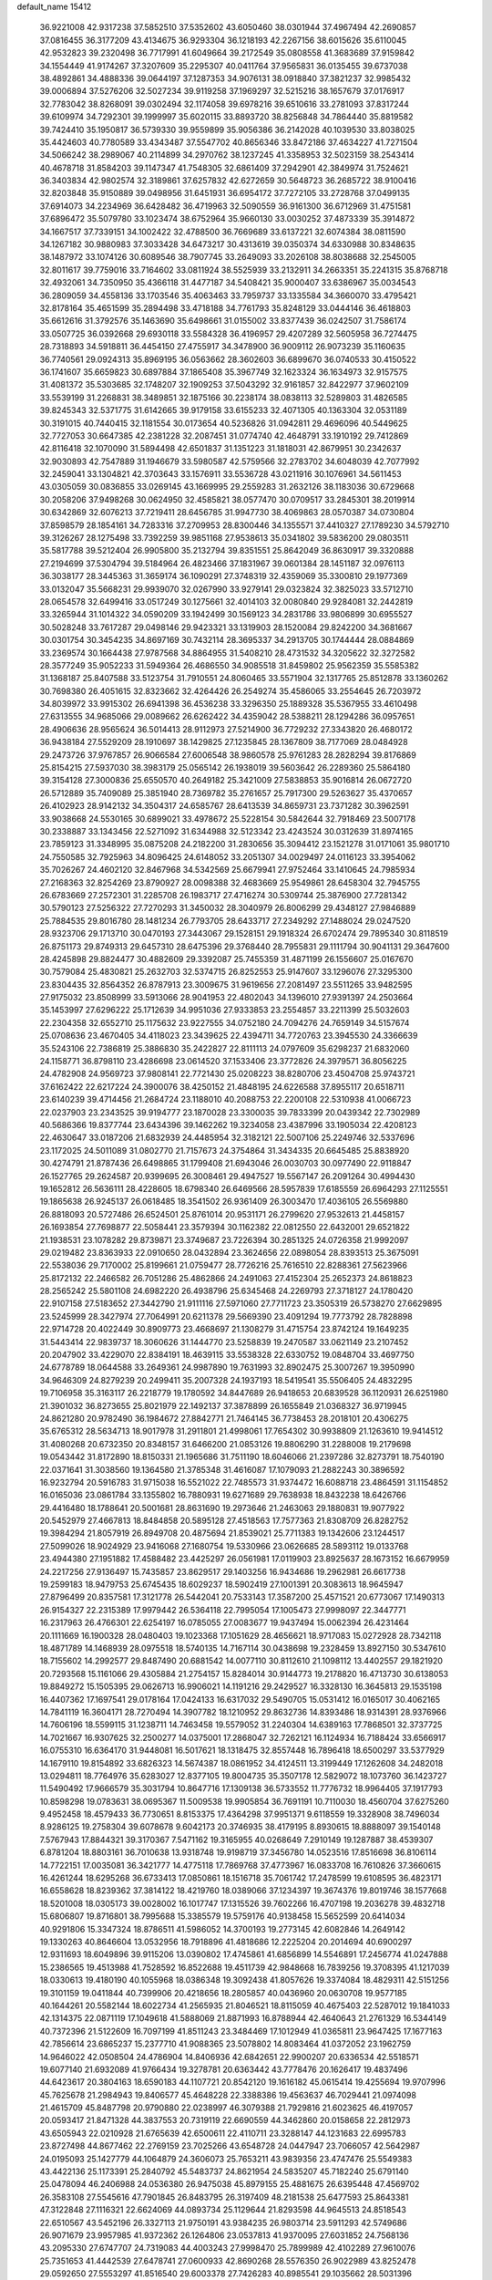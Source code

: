 default_name                                                                    
15412
  36.9221008  42.9317238  37.5852510  37.5352602  43.6050460  38.0301944
  37.4967494  42.2690857  37.0816455  36.3177209  43.4134675  36.9293304
  36.1218193  42.2267156  38.6015626  35.6110045  42.9532823  39.2320498
  36.7717991  41.6049664  39.2172549  35.0808558  41.3683689  37.9159842
  34.1554449  41.9174267  37.3207609  35.2295307  40.0411764  37.9565831
  36.0135455  39.6737038  38.4892861  34.4888336  39.0644197  37.1287353
  34.9076131  38.0918840  37.3821237  32.9985432  39.0006894  37.5276206
  32.5027234  39.9119258  37.1969297  32.5215216  38.1657679  37.0176917
  32.7783042  38.8268091  39.0302494  32.1174058  39.6978216  39.6510616
  33.2781093  37.8317244  39.6109974  34.7292301  39.1999997  35.6020115
  33.8893720  38.8256848  34.7864440  35.8819582  39.7424410  35.1950817
  36.5739330  39.9559899  35.9056386  36.2142028  40.1039530  33.8038025
  35.4424603  40.7780589  33.4343487  37.5547702  40.8656346  33.8472186
  37.4634227  41.7271504  34.5066242  38.2989067  40.2114899  34.2970762
  38.1237245  41.3358953  32.5023159  38.2543414  40.4678718  31.8584203
  39.1147347  41.7548305  32.6861409  37.2942901  42.3849974  31.7524621
  36.3403834  42.9802574  32.3189861  37.6257832  42.6272659  30.5648723
  36.2685722  38.9100416  32.8203848  35.9150889  39.0498956  31.6451931
  36.6954172  37.7272105  33.2728768  37.0499135  37.6914073  34.2234969
  36.6428482  36.4719963  32.5090559  36.9161300  36.6712969  31.4751581
  37.6896472  35.5079780  33.1023474  38.6752964  35.9660130  33.0030252
  37.4873339  35.3914872  34.1667517  37.7339151  34.1002422  32.4788500
  36.7669689  33.6137221  32.6074384  38.0811590  34.1267182  30.9880983
  37.3033428  34.6473217  30.4313619  39.0350374  34.6330988  30.8348635
  38.1487972  33.1074126  30.6089546  38.7907745  33.2649093  33.2026108
  38.8038688  32.2545005  32.8011617  39.7759016  33.7164602  33.0811924
  38.5525939  33.2132911  34.2663351  35.2241315  35.8768718  32.4932061
  34.7350950  35.4366118  31.4477187  34.5408421  35.9000407  33.6386967
  35.0034543  36.2809059  34.4558136  33.1703546  35.4063463  33.7959737
  33.1335584  34.3660070  33.4795421  32.8178164  35.4651599  35.2894498
  33.4718188  34.7761793  35.8248129  33.0444146  36.4618803  35.6612616
  31.3792576  35.1463690  35.6498661  31.0155002  33.8377439  36.0242507
  31.7586174  33.0507725  36.0392668  29.6930118  33.5584328  36.4196957
  29.4207289  32.5605958  36.7274475  28.7318893  34.5918811  36.4454150
  27.4755917  34.3478900  36.9009112  26.9073239  35.1160635  36.7740561
  29.0924313  35.8969195  36.0563662  28.3602603  36.6899670  36.0740533
  30.4150522  36.1741607  35.6659823  30.6897884  37.1865408  35.3967749
  32.1623324  36.1634973  32.9157575  31.4081372  35.5303685  32.1748207
  32.1909253  37.5043292  32.9161857  32.8422977  37.9602109  33.5539199
  31.2268831  38.3489851  32.1875166  30.2238174  38.0838113  32.5289803
  31.4826585  39.8245343  32.5371775  31.6142665  39.9179158  33.6155233
  32.4071305  40.1363304  32.0531189  30.3191015  40.7440415  32.1181554
  30.0173654  40.5236826  31.0942811  29.4696096  40.5449625  32.7727053
  30.6647385  42.2381228  32.2087451  31.0774740  42.4648791  33.1910192
  29.7412869  42.8116418  32.1070090  31.5894498  42.6501837  31.1351223
  31.1818031  42.8679951  30.2342637  32.9030893  42.7547889  31.1946679
  33.5980587  42.5759566  32.2783702  34.6048039  42.7077992  32.2459041
  33.1304821  42.3703643  33.1576911  33.5536728  43.0211916  30.1076961
  34.5611453  43.0305059  30.0836855  33.0269145  43.1669995  29.2559283
  31.2632126  38.1183036  30.6729668  30.2058206  37.9498268  30.0624950
  32.4585821  38.0577470  30.0709517  33.2845301  38.2019914  30.6342869
  32.6076213  37.7219411  28.6456785  31.9947730  38.4069863  28.0570387
  34.0730804  37.8598579  28.1854161  34.7283316  37.2709953  28.8300446
  34.1355571  37.4410327  27.1789230  34.5792710  39.3126267  28.1275498
  33.7392259  39.9851168  27.9538613  35.0341802  39.5836200  29.0803511
  35.5817788  39.5212404  26.9905800  35.2132794  39.8351551  25.8642049
  36.8630917  39.3320888  27.2194699  37.5304794  39.5184964  26.4823466
  37.1831967  39.0601384  28.1451187  32.0976113  36.3038177  28.3445363
  31.3659174  36.1090291  27.3748319  32.4359069  35.3300810  29.1977369
  33.0132047  35.5668231  29.9939070  32.0267990  33.9279141  29.0323824
  32.3825023  33.5712710  28.0654578  32.6499416  33.0517249  30.1275661
  32.4014103  32.0080840  29.9284081  32.2442819  33.3265944  31.1014322
  34.0590209  33.1942499  30.1569123  34.2831786  33.9806899  30.6955527
  30.5028248  33.7617287  29.0498146  29.9423321  33.1319903  28.1520084
  29.8242200  34.3681667  30.0301754  30.3454235  34.8697169  30.7432114
  28.3695337  34.2913705  30.1744444  28.0884869  33.2369574  30.1664438
  27.9787568  34.8864955  31.5408210  28.4731532  34.3205622  32.3272582
  28.3577249  35.9052233  31.5949364  26.4686550  34.9085518  31.8459802
  25.9562359  35.5585382  31.1368187  25.8407588  33.5123754  31.7910551
  24.8060465  33.5571904  32.1317765  25.8512878  33.1360262  30.7698380
  26.4051615  32.8323662  32.4264426  26.2549274  35.4586065  33.2554645
  26.7203972  34.8039972  33.9915302  26.6941398  36.4536238  33.3296350
  25.1889328  35.5367955  33.4610498  27.6313555  34.9685066  29.0089662
  26.6262422  34.4359042  28.5388211  28.1294286  36.0957651  28.4906636
  28.9565624  36.5014413  28.9112973  27.5214900  36.7729232  27.3343820
  26.4680172  36.9438184  27.5529209  28.1910697  38.1429825  27.1235845
  28.1367809  38.7177069  28.0484928  29.2473726  37.9767857  26.9066584
  27.6006548  38.9860578  25.9761283  28.2828294  39.8176869  25.8154215
  27.5937030  38.3983179  25.0565142  26.1938019  39.5603642  26.2289360
  25.5864180  39.3154128  27.3000836  25.6550570  40.2649182  25.3421009
  27.5838853  35.9016814  26.0672720  26.5712889  35.7409089  25.3851940
  28.7369782  35.2761657  25.7917300  29.5263627  35.4370657  26.4102923
  28.9142132  34.3504317  24.6585767  28.6413539  34.8659731  23.7371282
  30.3962591  33.9038668  24.5530165  30.6899021  33.4978672  25.5228154
  30.5842644  32.7918469  23.5007178  30.2338887  33.1343456  22.5271092
  31.6344988  32.5123342  23.4243524  30.0312639  31.8974165  23.7859123
  31.3348995  35.0875208  24.2182200  31.2830656  35.3094412  23.1521278
  31.0171061  35.9801710  24.7550585  32.7925963  34.8096425  24.6148052
  33.2051307  34.0029497  24.0116123  33.3954062  35.7026267  24.4602120
  32.8467968  34.5342569  25.6679941  27.9752464  33.1410645  24.7985934
  27.2168363  32.8254269  23.8790927  28.0098388  32.4683669  25.9549861
  28.6458304  32.7945755  26.6783669  27.2572301  31.2285708  26.1983717
  27.4716274  30.5309744  25.3876900  27.7281342  30.5790123  27.5256322
  27.7270293  31.3450032  28.3040979  26.8006299  29.4348127  27.9846889
  25.7884535  29.8016780  28.1481234  26.7793705  28.6433717  27.2349292
  27.1488024  29.0247520  28.9323706  29.1713710  30.0470193  27.3443067
  29.1528151  29.1918324  26.6702474  29.7895340  30.8118519  26.8751173
  29.8749313  29.6457310  28.6475396  29.3768440  28.7955831  29.1111794
  30.9041131  29.3647600  28.4245898  29.8824477  30.4882609  29.3392087
  25.7455359  31.4871199  26.1556607  25.0167670  30.7579084  25.4830821
  25.2632703  32.5374715  26.8252553  25.9147607  33.1296076  27.3295300
  23.8304435  32.8564352  26.8787913  23.3009675  31.9619656  27.2081497
  23.5511265  33.9482595  27.9175032  23.8508999  33.5913066  28.9041953
  22.4802043  34.1396010  27.9391397  24.2503664  35.1453997  27.6296222
  25.1712639  34.9951036  27.9333853  23.2554857  33.2211399  25.5032603
  22.2304358  32.6552710  25.1175632  23.9227555  34.0752180  24.7094276
  24.7659149  34.5157674  25.0708636  23.4670405  34.4118023  23.3439625
  22.4394711  34.7720763  23.3945530  24.3366639  35.5243106  22.7386819
  25.3886830  35.2422827  22.8111113  24.0797609  35.6298237  21.6832060
  24.1158771  36.8798110  23.4286698  23.0614520  37.1533406  23.3772826
  24.3979571  36.8056225  24.4782908  24.9569723  37.9808141  22.7721430
  25.0208223  38.8280706  23.4504708  25.9743721  37.6162422  22.6217224
  24.3900076  38.4250152  21.4848195  24.6226588  37.8955117  20.6518711
  23.6140239  39.4714456  21.2684724  23.1188010  40.2088753  22.2200108
  22.5310938  41.0066723  22.0237903  23.2343525  39.9194777  23.1870028
  23.3300035  39.7833399  20.0439342  22.7302989  40.5686366  19.8377744
  23.6434396  39.1462262  19.3234058  23.4387996  33.1905034  22.4208123
  22.4630647  33.0187206  21.6832939  24.4485954  32.3182121  22.5007106
  25.2249746  32.5337696  23.1172025  24.5011089  31.0802770  21.7157673
  24.3754864  31.3434335  20.6645485  25.8838920  30.4274791  21.8787436
  26.6498865  31.1799408  21.6943046  26.0030703  30.0977490  22.9118847
  26.1527765  29.2624587  20.9399695  26.3008461  29.4947527  19.5567147
  26.2091264  30.4994430  19.1652812  26.5636111  28.4228605  18.6798340
  26.6469566  28.5957839  17.6185559  26.6964293  27.1125551  19.1865638
  26.9245137  26.0618485  18.3541502  26.9361409  26.3003470  17.4036105
  26.5569880  26.8818093  20.5727486  26.6524501  25.8761014  20.9531171
  26.2799620  27.9532613  21.4458157  26.1693854  27.7698877  22.5058441
  23.3579394  30.1162382  22.0812550  22.6432001  29.6521822  21.1938531
  23.1078282  29.8739871  23.3749687  23.7226394  30.2851325  24.0726358
  21.9992097  29.0219482  23.8363933  22.0910650  28.0432894  23.3624656
  22.0898054  28.8393513  25.3675091  22.5538036  29.7170002  25.8199661
  21.0759477  28.7726216  25.7616510  22.8288361  27.5623966  25.8172132
  22.2466582  26.7051286  25.4862866  24.2491063  27.4152304  25.2652373
  24.8618823  28.2565242  25.5801108  24.6982220  26.4938796  25.6345468
  24.2269793  27.3718127  24.1780420  22.9107158  27.5183652  27.3442790
  21.9111116  27.5971060  27.7711723  23.3505319  26.5738270  27.6629895
  23.5245999  28.3427974  27.7064991  20.6211378  29.5669390  23.4091294
  19.7773792  28.7828898  22.9714728  20.4022449  30.8909773  23.4668697
  21.1308279  31.4715754  23.8742124  19.1649235  31.5443414  22.9839737
  18.3060626  31.1444770  23.5258839  19.2470587  33.0621149  23.2107452
  20.2047902  33.4229070  22.8384191  18.4639115  33.5538328  22.6330752
  19.0848704  33.4697750  24.6778789  18.0644588  33.2649361  24.9987890
  19.7631993  32.8902475  25.3007267  19.3950990  34.9646309  24.8279239
  20.2499411  35.2007328  24.1937193  18.5419541  35.5506405  24.4832295
  19.7106958  35.3163117  26.2218779  19.1780592  34.8447689  26.9418653
  20.6839528  36.1120931  26.6251980  21.3901032  36.8273655  25.8021979
  22.1492137  37.3878899  26.1655849  21.0368327  36.9719945  24.8621280
  20.9782490  36.1984672  27.8842771  21.7464145  36.7738453  28.2018101
  20.4306275  35.6765312  28.5634713  18.9017978  31.2911801  21.4998061
  17.7654302  30.9938809  21.1263610  19.9414512  31.4080268  20.6732350
  20.8348157  31.6466200  21.0853126  19.8806290  31.2288008  19.2179698
  19.0543442  31.8172890  18.8150331  21.1965686  31.7511190  18.6046066
  21.2397286  32.8273791  18.7540190  22.0371641  31.3038560  19.1364580
  21.3785348  31.4616087  17.1079093  21.2882243  30.3896592  16.9232794
  20.5916783  31.9715038  16.5521022  22.7485573  31.9374472  16.6088718
  23.4864591  31.1154852  16.0165036  23.0861784  33.1355802  16.7880931
  19.6271689  29.7638938  18.8432238  18.6426766  29.4416480  18.1788641
  20.5001681  28.8631690  19.2973646  21.2463063  29.1880831  19.9077922
  20.5452979  27.4667813  18.8484858  20.5895128  27.4518563  17.7577363
  21.8308709  26.8282752  19.3984294  21.8057919  26.8949708  20.4875694
  21.8539021  25.7711383  19.1342606  23.1244517  27.5099026  18.9024929
  23.9416068  27.1680754  19.5330966  23.0626685  28.5893112  19.0133768
  23.4944380  27.1951882  17.4588482  23.4425297  26.0561981  17.0119903
  23.8925637  28.1673152  16.6679959  24.2217256  27.9136497  15.7435857
  23.8629517  29.1403256  16.9434686  19.2962981  26.6617738  19.2599183
  18.9479753  25.6745435  18.6029237  18.5902419  27.1001391  20.3083613
  18.9645947  27.8796499  20.8357581  17.3121778  26.5442041  20.7533143
  17.3587200  25.4571521  20.6773067  17.1490313  26.9154327  22.2315389
  17.9979442  26.5364118  22.7995054  17.1005473  27.9998097  22.3447771
  16.2317963  26.4766301  22.6254197  16.0785055  27.0083677  19.9437494
  15.0062394  26.4231464  20.1111669  16.1900328  28.0480403  19.1023368
  17.1051629  28.4656621  18.9717083  15.0272928  28.7342118  18.4871789
  14.1468939  28.0975518  18.5740135  14.7167114  30.0438698  19.2328459
  13.8927150  30.5347610  18.7155602  14.2992577  29.8487490  20.6881542
  14.0077110  30.8112610  21.1098112  13.4402557  29.1821920  20.7293568
  15.1161066  29.4305884  21.2754157  15.8284014  30.9144773  19.2178820
  16.4713730  30.6138053  19.8849272  15.1505395  29.0626713  16.9906021
  14.1191216  29.2429527  16.3328130  16.3645813  29.1535198  16.4407362
  17.1697541  29.0178164  17.0424133  16.6317032  29.5490705  15.0531412
  16.0165017  30.4062165  14.7841119  16.3604171  28.7270494  14.3907782
  18.1210952  29.8632736  14.8393486  18.9314391  28.9376966  14.7606196
  18.5599115  31.1238711  14.7463458  19.5579052  31.2240304  14.6389163
  17.7868501  32.3737725  14.7021667  16.9307625  32.2500277  14.0375001
  17.2868047  32.7262121  16.1124934  16.7188424  33.6566917  16.0755310
  16.6364170  31.9448081  16.5017621  18.1318475  32.8557448  16.7896418
  18.6500297  33.5377929  14.1679110  19.8154892  33.6826323  14.5674387
  18.0861952  34.4124511  13.3199449  17.1262608  34.2482018  13.0294811
  18.7764976  35.6283027  12.8377105  19.8004735  35.3507178  12.5829072
  18.1073760  36.1423727  11.5490492  17.9666579  35.3031794  10.8647716
  17.1309138  36.5733552  11.7776732  18.9964405  37.1917793  10.8598298
  19.0783631  38.0695367  11.5009538  19.9905854  36.7691191  10.7110030
  18.4560704  37.6275260   9.4952458  18.4579433  36.7730651   8.8153375
  17.4364298  37.9951371   9.6118559  19.3328908  38.7496034   8.9286125
  19.2758304  39.6078678   9.6042173  20.3746935  38.4179195   8.8930615
  18.8888097  39.1540148   7.5767943  17.8844321  39.3170367   7.5471162
  19.3165955  40.0268649   7.2910149  19.1287887  38.4539307   6.8781204
  18.8803161  36.7010638  13.9318748  19.9198719  37.3456780  14.0523516
  17.8516698  36.8106114  14.7722151  17.0035081  36.3421777  14.4775118
  17.7869768  37.4773967  16.0833708  16.7610826  37.3660615  16.4261244
  18.6295268  36.6733413  17.0850861  18.1516718  35.7061742  17.2478599
  19.6108595  36.4823171  16.6558628  18.8239362  37.3814122  18.4219760
  18.0389066  37.1234397  19.3674376  19.8019746  38.1577668  18.5201008
  18.0305173  39.0028002  16.1017747  17.1315526  39.7602266  16.4707198
  19.2036278  39.4832718  15.6806807  19.8716801  38.7995688  15.3385579
  19.5759176  40.9138458  15.5652599  20.6414034  40.9291806  15.3347324
  18.8786511  41.5986052  14.3700193  19.2773145  42.6082846  14.2649142
  19.1330263  40.8646604  13.0532956  18.7918896  41.4818686  12.2225204
  20.2014694  40.6900297  12.9311693  18.6049896  39.9115206  13.0390802
  17.4745861  41.6856899  14.5546891  17.2456774  41.0247888  15.2386565
  19.4513988  41.7528592  16.8522688  19.4511739  42.9848668  16.7839256
  19.3708395  41.1217039  18.0330613  19.4180190  40.1055968  18.0386348
  19.3092438  41.8057626  19.3374084  18.4829311  42.5151256  19.3101159
  19.0411844  40.7399906  20.4218656  18.2805857  40.0436960  20.0630708
  19.9577185  40.1644261  20.5582144  18.6022734  41.2565935  21.8046521
  18.8115059  40.4675403  22.5287012  19.1841033  42.1314375  22.0871119
  17.1049618  41.5888069  21.8871993  16.8788944  42.4640643  21.2761329
  16.5344149  40.7372396  21.5122609  16.7097199  41.8511243  23.3484469
  17.1012949  41.0365811  23.9647425  17.1677163  42.7856614  23.6865237
  15.2377710  41.9088365  23.5078802  14.8083464  41.0372052  23.1962759
  14.9646022  42.0508504  24.4786904  14.8406936  42.6842651  22.9900207
  20.6336534  42.5518571  19.6077140  21.6932089  41.9766434  19.3278781
  20.6363442  43.7778476  20.1626417  19.4837496  44.6423617  20.3804163
  18.6590183  44.1107721  20.8542120  19.1616182  45.0615414  19.4255694
  19.9707996  45.7625678  21.2984943  19.8406577  45.4648228  22.3388386
  19.4563637  46.7029441  21.0974098  21.4615709  45.8487798  20.9790880
  22.0238997  46.3079388  21.7929816  21.6023625  46.4197057  20.0593417
  21.8471328  44.3837553  20.7319119  22.6690559  44.3462860  20.0158658
  22.2812973  43.6505943  22.0210928  21.6765639  42.6500611  22.4110711
  23.3288147  44.1231683  22.6995783  23.8727498  44.8677462  22.2769159
  23.7025266  43.6548728  24.0447947  23.7066057  42.5642987  24.0195093
  25.1427779  44.1064879  24.3606073  25.7653211  43.9839356  23.4747476
  25.5549383  43.4422136  25.1173391  25.2840792  45.5483737  24.8621954
  24.5835207  45.7182240  25.6791140  25.0478094  46.2406988  24.0536380
  26.9475038  45.8979155  25.4881675  26.6395448  47.4569702  26.3583108
  27.5545616  47.7901845  26.8483795  26.3197409  48.2181538  25.6477593
  25.8643381  47.3122848  27.1116321  22.6624069  44.0893734  25.1129644
  21.8293598  44.9645513  24.8518543  22.6510567  43.5452196  26.3327113
  21.9750191  43.9384235  26.9803714  23.5911293  42.5749686  26.9071679
  23.9957985  41.9372362  26.1264806  23.0537813  41.9370095  27.6031852
  24.7568136  43.2095330  27.6747707  24.7319083  44.4003243  27.9998470
  25.7899989  42.4102289  27.9610076  25.7351653  41.4442539  27.6478741
  27.0600933  42.8690268  28.5576350  26.9022989  43.8252478  29.0592650
  27.5553297  41.8516540  29.6003378  27.7426283  40.8985541  29.1035662
  28.5031396  42.2053038  30.0071215  26.5863006  41.6054715  30.7703325
  27.0375480  40.8699942  31.4326228  25.6477961  41.1969837  30.3948304
  26.2908428  42.8590635  31.5954979  27.2399273  43.3071649  31.8972470
  25.7384507  43.5715235  30.9823054  25.4961626  42.5293425  32.7910571
  25.0557192  41.6148698  32.8243719  25.4142817  43.2422768  33.8970623
  25.9938195  44.3967194  34.0470408  25.9374548  44.8493957  34.9436117
  26.4696573  44.8353922  33.2628700  24.7254420  42.8105664  34.9093437
  24.7166074  43.3680985  35.7489418  24.1498808  41.9853186  34.8141985
  28.1278176  43.1169111  27.4870629  28.2116195  42.3751081  26.5081870
  28.9727979  44.1289582  27.6719064  28.8995479  44.6475762  28.5428128
  30.1011475  44.4211777  26.7755857  29.7723914  44.2632629  25.7486251
  30.5371688  45.8842805  26.8975426  31.0399177  46.0396693  27.8538395
  29.6598428  46.5304233  26.8523010  31.4151432  46.2140589  25.8316574
  30.8886683  46.7464524  25.1909339  31.2950681  43.4990703  27.0423112
  31.5150611  43.0634497  28.1772625  32.0974871  43.2299412  26.0118042
  31.8515917  43.6112128  25.1044573  33.3439282  42.4713322  26.1182914
  33.7493676  42.5721513  27.1245964  33.1378022  41.4167528  25.9416798
  34.4121212  42.9281924  25.1238132  34.0994667  43.4074919  24.0272920
  35.6816625  42.7740866  25.4991222  35.8610567  42.4429997  26.4442553
  36.8434860  43.0789445  24.6627573  36.6821629  44.0512498  24.1921233
  38.0576030  43.2070651  25.5908788  38.2082529  42.2796032  26.1426501
  38.9517739  43.4348527  25.0093516  37.8913526  44.0156040  26.3048530
  37.0878333  42.0640866  23.5178872  37.9191041  42.3257968  22.6428545
  36.3876976  40.9207004  23.4842914  35.8388685  40.6890971  24.3083611
  36.4227384  39.9446565  22.3688052  36.5718881  40.5050040  21.4469775
  37.6260618  38.9955971  22.5204432  38.4955522  39.5841187  22.7841190
  37.4504974  37.9177194  23.5838993  37.1961462  38.3757716  24.5379014
  36.6648538  37.2177962  23.3030450  38.3912313  37.3801785  23.6962025
  37.9032865  38.3307797  21.3065166  37.0775102  37.8840311  21.0692539
  35.1267918  39.1400846  22.1677420  35.0991757  38.2273916  21.3373140
  34.0670941  39.4271310  22.9292966  34.1238632  40.2109870  23.5625275
  32.8529444  38.6011258  23.0216317  33.1370049  37.6212192  23.3992366
  31.8841203  39.2250929  24.0325675  30.9443329  38.6697601  24.0296629
  32.3190972  39.1795975  25.0323816  31.6483777  40.5753479  23.6852484
  30.7443406  40.8281098  23.9798095  32.1503534  38.3759000  21.6774870
  31.8912266  37.2251150  21.3237357  31.8972738  39.4307381  20.8877684
  32.1264709  40.3486232  21.2532067  31.2516824  39.3129567  19.5621897
  30.2985129  38.7928532  19.6766013  30.9708635  40.7043116  18.9587564
  31.9184401  41.2131661  18.7912699  30.4949453  40.5622617  17.9867862
  30.0676549  41.6209972  19.8080528  29.0912767  41.1540667  19.9464633
  30.5253163  41.7904524  20.7825779  29.8971219  42.9687046  19.0898759
  30.8871147  43.3579257  18.8429902  29.3477723  42.8014476  18.1605503
  29.1895929  43.9795504  19.8993807  28.8582333  43.7152629  20.8128221
  28.9194630  45.2169437  19.5144950  29.2212799  45.6921792  18.3449962
  28.9623206  46.6490971  18.1399947  29.7619049  45.1399300  17.6850606
  28.3335405  46.0543403  20.3102494  28.1376304  46.9821064  19.9520986
  28.2195570  45.8246488  21.2906474  32.0931053  38.4557397  18.6021059
  31.5742124  37.5274654  17.9816417  33.4113555  38.6978808  18.5508919
  33.7568046  39.4657111  19.1175253  34.3774747  37.9445379  17.7233195
  34.0714838  38.0237684  16.6774651  35.7651266  38.5927764  17.8839278
  35.6529296  39.6668600  17.7452712  36.1412663  38.4213172  18.8928015
  36.7967555  38.0811027  16.8660550  36.4098698  38.2574884  15.8641489
  36.9581589  37.0103081  16.9981092  38.1354560  38.8165447  17.0212448
  37.9553370  39.8885257  17.0709152  38.6216993  38.5024937  17.9463845
  39.0520388  38.5338796  15.8281485  39.3361952  37.4768397  15.8343002
  38.4987557  38.7169909  14.9018741  40.2605543  39.3893193  15.8662993
  40.9038350  39.1279327  15.1215067  40.0317535  40.3765737  15.7640563
  40.7810371  39.2554911  16.7261548  34.4168211  36.4551700  18.0844882
  34.4268406  35.5942678  17.1953308  34.4132483  36.1585954  19.3856164
  34.4122114  36.9296537  20.0443549  34.3992690  34.8044000  19.9276462
  35.1910087  34.2276203  19.4466141  34.7111478  34.8765707  21.4268035
  34.7054239  33.8714493  21.8501608  35.6957919  35.3194268  21.5817529
  33.9613737  35.4816074  21.9375063  33.0706427  34.0781499  19.6527873
  33.1052569  32.9242916  19.2357556  31.9184916  34.7429529  19.8020039
  31.9512771  35.6860282  20.1790760  30.5949924  34.1775237  19.5017635
  30.4856231  33.2494101  20.0631763  29.5252112  35.1724850  19.9952463
  29.6329545  35.2874506  21.0749092  29.7199308  36.1440940  19.5386180
  28.0658624  34.7879172  19.6802549  27.9236370  34.7423204  18.6006101
  27.6664368  33.4435502  20.2902199  28.2449506  32.6387433  19.8391796
  27.8347671  33.4567776  21.3667519  26.6101800  33.2564555  20.0958116
  27.1305658  35.8568070  20.2447418  27.3578839  36.8217505  19.7907106
  26.0979639  35.5998197  20.0081918  27.2504863  35.9270081  21.3255713
  30.4291500  33.8275052  18.0107711  30.0113237  32.7186700  17.6737216
  30.8215297  34.7309692  17.1085322  31.1071153  35.6518940  17.4331900
  30.7694740  34.4831114  15.6593127  29.7586360  34.1560044  15.4094714
  31.0284572  35.8127950  14.9276405  30.3689983  36.5631339  15.3668981
  32.0526142  36.1389054  15.1068816  30.7296814  35.7865899  13.4183007
  29.7620304  35.3075905  13.2571747  30.6517229  36.8197102  13.0787303
  31.8022143  35.1096311  12.5604228  33.0148759  35.2929878  12.8254049
  31.4541859  34.3965880  11.5858089  31.7276439  33.3539004  15.2229282
  31.4266913  32.6232685  14.2756715  32.8390884  33.1650047  15.9514261
  33.0033341  33.8093897  16.7136114  33.7471307  32.0098062  15.8051911
  33.9340945  31.8424254  14.7468049  35.1030712  32.2658146  16.4926885
  34.9496722  32.4239151  17.5590879  36.0971030  31.1176750  16.3116623
  35.7566701  30.2348547  16.8530983  36.1984448  30.8710534  15.2544265
  37.0698074  31.4069056  16.7110704  35.7283546  33.4124082  15.9582766
  35.2676477  34.1875571  16.3230121  33.1271037  30.7206298  16.3530028
  33.1438679  29.6958871  15.6738665  32.5348300  30.7601465  17.5526484
  32.5440870  31.6387647  18.0606442  31.9056353  29.6129486  18.2161862
  32.6720398  28.8604878  18.4052405  31.3268811  30.0794678  19.5688858
  32.1486017  30.4010629  20.2107974  30.6924762  30.9453958  19.3877384
  30.4770967  29.0372564  20.3237075  29.6532811  28.7071083  19.6918624
  31.2985388  27.8187534  20.7505753  30.6660607  27.1359830  21.3179113
  31.6682218  27.2928085  19.8709477  32.1394374  28.1318753  21.3694822
  29.8786612  29.6761052  21.5761285  30.6694958  29.9611179  22.2696921
  29.3017909  30.5594623  21.3009238  29.2048107  28.9691467  22.0569764
  30.8418144  28.9612728  17.3253672  30.8149314  27.7358430  17.2189905
  30.0346194  29.7602243  16.6129560  30.0966146  30.7621946  16.7773015
  29.0476436  29.2509814  15.6464742  28.3553462  28.6057770  16.1858277
  28.2583075  30.4332848  15.0575218  27.9468253  31.0917528  15.8706693
  28.9034480  30.9990479  14.3849992  27.0045581  29.9596561  14.3012042
  27.2931862  29.2470451  13.5283209  26.3360077  29.4567546  15.0009535
  26.2439553  31.1025656  13.6181016  26.8937691  31.5816314  12.8876373
  25.4086283  30.6728530  13.0646212  25.7068844  32.0828514  14.5809331
  24.9183363  31.7801296  15.1523184  26.0452317  33.3525653  14.7052853
  27.0204621  33.9056421  14.0462937  27.1467862  34.9077742  14.1504052
  27.5832720  33.3636046  13.4027638  25.4007666  34.1293697  15.5182701
  25.6333866  35.1131848  15.5177608  24.6024885  33.7634182  16.0344663
  29.6850608  28.3806288  14.5521906  29.1465491  27.3188911  14.2410722
  30.8479678  28.7763463  14.0220489  31.2555369  29.6285224  14.3862467
  31.5928663  28.0452841  12.9745996  30.8822918  27.6729964  12.2328173
  32.5541111  29.0167374  12.2639230  33.2000968  29.5047300  12.9946160
  33.1779100  28.4507938  11.5712071  31.7788213  30.0713018  11.4574521
  31.1524540  29.5492645  10.7338265  31.1291189  30.6481669  12.1159690
  32.6852906  31.0362642  10.6856065  32.0716790  31.5217605   9.9258976
  33.4659815  30.4785794  10.1655734  33.2516034  32.0954798  11.5427315
  32.6477770  32.8906664  11.7313546  34.4774306  32.1852696  12.0210916
  35.3718632  31.2532100  11.8793161  36.2874331  31.3494082  12.2875041
  35.1725534  30.4541965  11.2838800  34.8315607  33.2433431  12.6807068
  35.7825821  33.3645493  12.9936704  34.1665860  34.0077400  12.7710762
  32.3307879  26.7980183  13.4838103  32.6461446  25.9114096  12.6865538
  32.5816563  26.6897135  14.7915046  32.3634554  27.4887858  15.3733701
  33.1663210  25.4885784  15.4266869  33.7820823  24.9641878  14.6944178
  34.0987645  25.8792978  16.5952058  33.5134941  26.3894736  17.3616948
  34.7711015  24.6543088  17.2286162  34.0329364  23.9536494  17.6127408
  35.3873249  24.1420620  16.4883061  35.4074638  24.9696113  18.0548003
  35.2257811  26.8162207  16.1379188  34.8205165  27.7411556  15.7337826
  35.8638923  27.0668897  16.9858716  35.8305434  26.3285479  15.3722205
  32.0860263  24.4983910  15.8927075  32.2085190  23.2950854  15.6564103
  31.0152402  24.9853013  16.5281525  30.9600498  25.9893456  16.6677828
  30.0251725  24.1624036  17.2354275  30.5286225  23.5880619  18.0130825
  29.3078626  24.8277421  17.7155454  29.2333369  23.1857760  16.3604050
  28.8909234  22.0993635  16.8273089  28.9978380  23.5131203  15.0848458
  29.2961465  24.4217044  14.7625656  28.2291143  22.6553264  14.1720090
  27.2359061  22.5222584  14.5927856  28.0912138  23.2974237  12.7835552
  29.0581593  23.6962148  12.4766907  27.8156254  22.5169796  12.0725264
  27.0428849  24.4035989  12.6717126  26.8680456  24.9029655  11.5330502
  26.3668292  24.7488353  13.6701808  28.8161880  21.2474757  14.0243111
  28.0708107  20.2751045  14.1604124  30.1313968  21.1341787  13.8028721
  30.6637315  21.9859385  13.6684131  30.8393013  19.8513633  13.7199863
  30.3770988  19.2282769  12.9572967  31.8739364  20.0331621  13.4309821
  30.8441446  19.0804050  15.0430939  30.5859192  17.8788484  15.0619507
  31.0320396  19.7754028  16.1696134  31.1998453  20.7693266  16.0916527
  31.0001342  19.1727058  17.5172240  31.7204977  18.3544277  17.5458269
  31.4191926  20.2135571  18.5792211  30.7221144  21.0509813  18.5551598
  31.4200816  19.6399162  20.0003535  32.1080926  18.7958691  20.0572986
  31.7481512  20.4060245  20.7011450  30.4182760  19.3204016  20.2846459
  32.8299446  20.7501442  18.2952670  33.1519622  21.4175614  19.0930822
  33.5369371  19.9228877  18.2272528  32.8493782  21.3064582  17.3594915
  29.6204519  18.5701189  17.8243690  29.5197670  17.4706403  18.3699731
  28.5449563  19.2440200  17.4094123  28.6921994  20.1607114  16.9950303
  27.1665115  18.7471810  17.5130507  27.0216045  18.3073897  18.5012679
  26.2008942  19.9360047  17.3685700  26.4604196  20.4855578  16.4634359
  25.1754433  19.5758696  17.2769980  26.2944025  20.8751788  18.5841691
  25.6162374  20.5302495  19.3644082  27.3060079  20.8385852  18.9837977
  25.9933699  22.3372885  18.2729945  25.1631039  22.6809893  17.4380220
  26.6474087  23.2463880  18.9600166  26.5168920  24.2188389  18.7065959
  27.3856936  22.9650832  19.5953207  26.8627458  17.6404427  16.4881503
  26.1739174  16.6700597  16.8163230  27.4107024  17.7308166  15.2684194
  27.9254254  18.5777734  15.0425179  27.3309666  16.6845456  14.2312428
  26.2837953  16.4309651  14.0687852  27.8884433  17.2584129  12.9162567
  27.3483678  18.1799261  12.6926844  28.9428166  17.4975243  13.0435199
  27.7380583  16.3178914  11.7118219  28.4242887  15.4766617  11.8137551
  26.7191892  15.9311868  11.6817707  28.0140160  17.0435374  10.3868769
  27.3243356  17.8802495  10.2840020  27.8026820  16.3452473   9.5755743
  29.4155953  17.4918328  10.2621806  30.1074668  16.7703398  10.1008441
  29.8981703  18.7221486  10.2422525  29.1778760  19.7982905  10.3971923
  29.6099110  20.7072127  10.3127306  28.1662114  19.7316678  10.4488259
  31.1756051  18.8761091  10.0695552  31.5854096  19.7929042   9.9536692
  31.7368777  18.0545119   9.8897837  28.0245281  15.3895358  14.6655149
  27.5642962  14.3036294  14.3048341  29.0592697  15.4857779  15.5018274
  29.4502401  16.4094368  15.6524163  29.6402506  14.3556864  16.2254001
  29.7359930  13.5175435  15.5326043  31.0600033  14.7109683  16.7203885
  31.0153022  15.5696670  17.3884045  31.4701489  13.8711645  17.2808515
  32.0249226  15.0234876  15.5896342  31.8869562  14.5263816  14.4768658
  33.0189853  15.8461264  15.8208114  33.6215273  16.1110530  15.0538246
  33.1677015  16.2436935  16.7440364  28.7218618  13.8649269  17.3595513
  28.2191489  12.7451886  17.2845510  28.4867748  14.6753856  18.3968437
  28.8935556  15.6054643  18.3775367  28.0593328  14.1600424  19.7081614
  28.3258638  13.1025130  19.7461526  28.8872094  14.8399492  20.8119838
  28.5918365  15.8884163  20.8702729  28.6539490  14.3745874  21.7707161
  30.3852804  14.7671750  20.6083685  31.1285242  13.6377775  20.3376047
  30.7678552  12.6875141  20.2073661  32.4148240  14.0025458  20.2020832
  33.2279024  13.3205152  19.9730155  32.5480507  15.3333376  20.3746554
  31.2561580  15.8228882  20.6188439  30.9854719  16.8551485  20.7889682
  26.5461283  14.1919464  20.0226339  26.1566677  13.7518021  21.1025547
  25.6608704  14.6573916  19.1299964  26.0015290  15.0516870  18.2604675
  24.2165717  14.7703965  19.4419111  24.1117161  15.4386901  20.2952937
  23.4738421  15.4165382  18.2627337  23.9117803  16.3970769  18.0763171
  23.6271191  14.7908611  17.3840690  21.9610127  15.6090349  18.4964699
  21.8203496  16.2325463  19.3819975  21.4899533  14.6416688  18.6740896
  21.2578035  16.2594069  17.2985348  21.7934621  16.2179881  16.1709628
  20.1424327  16.8217181  17.4463121  23.5487994  13.4416355  19.8563624
  22.6982420  13.4409204  20.7443423  23.9590744  12.2976572  19.2978369
  24.6702305  12.3320141  18.5822226  23.4622684  10.9777386  19.7444385
  22.3736592  10.9741498  19.6799503  23.9895815   9.8379853  18.8603970
  23.7400967   8.8853506  19.3297066  23.3660131   9.8613395  17.4671458
  23.5121192  10.8297828  16.9891631  23.8186159   9.0833480  16.8546881
  22.2967925   9.6642569  17.5468295  25.3931356   9.9195479  18.7238890
  25.5702723  10.4113307  17.8929814  23.8215382  10.6893256  21.2061859
  22.9633893  10.2372252  21.9691275  25.0440073  11.0215409  21.6346745
  25.6853512  11.4333279  20.9727527  25.4722353  10.9186514  23.0291374
  25.2495417   9.9114204  23.3874958  26.9900790  11.1255449  23.1000676
  27.4931503  10.4012578  22.4607591  27.2568245  12.1334480  22.7836946
  27.3298553  10.9807800  24.1258887  24.7256671  11.9129643  23.9371355
  24.3851987  11.5586901  25.0677201  24.4087618  13.1174095  23.4412244
  24.7723287  13.3615340  22.5248964  23.5789482  14.1052713  24.1454689
  23.9914501  14.2652601  25.1421156  23.5868791  15.4494668  23.3948886
  23.1300988  15.3040196  22.4179713  22.9320738  16.1289488  23.9381732
  24.9136163  16.1733823  23.1947785  26.0683190  15.8587093  23.9425404
  26.0583879  15.0595205  24.6676733  27.2523916  16.5967683  23.7663515
  28.1275521  16.3531781  24.3544764  27.2932801  17.6578213  22.8459611
  28.2030102  18.2282626  22.7236319  26.1469956  17.9774683  22.0978767
  26.1684954  18.7933387  21.3916794  24.9619368  17.2426175  22.2787709
  24.0777025  17.5079744  21.7166418  22.1283803  13.6252560  24.3331236
  21.5712451  13.7829386  25.4196853  21.5228961  12.9914047  23.3216785
  22.0005931  12.9531348  22.4246342  20.1781841  12.4068593  23.4195298
  19.5036651  13.1834395  23.7818276  19.7037899  11.9853370  22.0132732
  19.8059651  12.8407686  21.3428508  20.3262482  11.1728224  21.6357543
  18.2304985  11.5443993  22.0186877  17.6558759  12.2829435  22.5786320
  18.1341161  10.5860717  22.5294634  17.5999384  11.4165683  20.6302509
  18.2228610  11.0877797  19.6258582  16.3073827  11.6121648  20.5341137
  15.8535451  11.5161087  19.6327997  15.7607328  11.8469855  21.3517520
  20.1249561  11.2497762  24.4399688  19.1577635  11.1368764  25.2005093
  21.1981115  10.4528883  24.5214216  21.9287714  10.5732207  23.8300172
  21.3934664   9.4247043  25.5503376  20.5191684   8.7741382  25.5914354
  22.2581101   8.8201658  25.2795385  21.6423885  10.0109765  26.9450604
  21.0584703   9.5571897  27.9258271  22.4128477  11.0970230  27.0490978
  22.9063669  11.4245577  26.2265884  22.5861546  11.8291340  28.3086175
  22.9143459  11.1148804  29.0644931  23.6914612  12.8858734  28.1459237
  24.5812902  12.4140104  27.7301322  23.3574769  13.6510662  27.4459147
  24.0680031  13.5660690  29.4692640  23.1842090  14.0607783  29.8691279
  24.8075242  14.3394281  29.2576478  24.7400668  12.4798759  30.7637504
  26.3265279  12.0086707  30.0160735  26.8966237  11.4052813  30.7229684
  26.1553099  11.4262123  29.1107585  26.8982406  12.9036169  29.7669338
  21.2570178  12.4332288  28.7966816  20.9801929  12.4330201  29.9931696
  20.3737846  12.8666473  27.8893933  20.6672419  12.9158129  26.9188295
  19.0107473  13.2815811  28.2364252  19.0902962  13.9686697  29.0794201
  18.4058515  14.0644631  27.0560525  19.0543317  14.9160868  26.8468928
  18.4008117  13.4241212  26.1750740  16.9712788  14.5829595  27.2821993
  16.2989281  13.7381994  27.4283023  16.8649877  15.5192650  28.4903644
  17.5444112  16.3630442  28.3736635  15.8425128  15.8855028  28.5691675
  17.0975196  14.9794471  29.4061420  16.5110191  15.3572713  26.0468923
  15.4715899  15.6585903  26.1726188  17.1248976  16.2454384  25.8996225
  16.5763055  14.7214659  25.1639174  18.1304455  12.1077688  28.7177903
  17.3543361  12.2992022  29.6494549  18.2907630  10.8858141  28.1843032
  18.9359909  10.7918775  27.4069500  17.6724133   9.6554676  28.7389441
  16.5983867   9.8165168  28.8469088  17.8950794   8.4953473  27.7421196
  18.9616730   8.3846268  27.5665007  17.4353366   8.7696613  26.7907542
  17.3543146   7.1131310  28.1597592  17.7859253   6.8211258  29.1152133
  16.2678902   7.1475096  28.2499873  17.7616151   6.0822278  27.0930093
  17.2672475   6.3369256  26.1535569  18.8353238   6.1647483  26.9235413
  17.4156267   4.6872641  27.4433909  16.4377185   4.4250298  27.3768965
  18.2736504   3.6937988  27.6299880  19.5405550   3.8665551  27.8586847
  20.1337071   3.0483827  27.9244153  19.8959337   4.7988662  28.0296894
  17.9005793   2.4507806  27.5915432  18.6256966   1.7471284  27.6711129
  16.9631922   2.1980912  27.3217932  18.1998004   9.3356234  30.1504339
  17.4177410   8.9388060  31.0156074  19.4967906   9.5583926  30.3999512
  20.0706072   9.7933807  29.5958449  20.1813331   9.3362188  31.6905530
  19.8624302   8.3654224  32.0779850  21.6956653   9.2614762  31.4060209
  21.8485307   8.5852654  30.5620294  22.0639475  10.2468671  31.1189807
  22.5319202   8.7420827  32.5871365  22.5206299   9.4779366  33.3903581
  22.0956636   7.8106667  32.9504570  23.9821369   8.4738657  32.1455137
  23.9601883   7.7615727  31.3181499  24.4432950   9.3948544  31.7837302
  24.8385506   7.8597674  33.2620718  24.2522390   7.0876904  33.7692968
  25.7026266   7.3708233  32.8024341  25.3178140   8.8638092  34.2420199
  24.5525017   9.3919390  34.6584255  25.8245115   8.4167394  35.0032688
  25.9616126   9.5258484  33.8193430  19.8342279  10.3795669  32.7693860
  19.6744436  10.0171359  33.9377036  19.7027848  11.6596721  32.4084335
  19.9464752  11.8909181  31.4511087  19.3436398  12.7647622  33.3204242
  19.6955146  12.5297978  34.3248163  20.0447287  14.0571357  32.8554412
  19.7111703  14.2804331  31.8407051  19.7182100  14.8748114  33.4991446
  21.5874731  14.0246932  32.8715193  21.9513171  13.2078482  32.2522931
  22.1213898  15.3401505  32.3025207  23.2095621  15.2998598  32.2454412
  21.7256615  15.4860089  31.2994291  21.8223298  16.1769956  32.9329449
  22.1574429  13.8535132  34.2797737  21.7618525  14.6224980  34.9403829
  21.8979578  12.8703829  34.6688141  23.2440840  13.9272002  34.2469010
  17.8239889  13.0004687  33.4469557  17.3601374  13.5033750  34.4707236
  17.0482448  12.6546342  32.4163619  17.5032998  12.2860711  31.5882620
  15.5767442  12.6693134  32.3737760  15.3146564  12.5142247  31.3261994
  15.0392829  11.4587877  33.1529470  15.6651559  10.5920710  32.9318893
  15.1192688  11.6648957  34.2216481  13.5963976  11.0753737  32.8154137
  13.0704145  11.4445260  31.7332807  12.9990854  10.3409231  33.6412256
  14.9210111  14.0134288  32.7684752  13.8298919  14.0572055  33.3407274
  15.5918757  15.1343177  32.4869830  16.4819287  15.0238272  32.0256482
  15.1568874  16.4961927  32.8471036  15.0797615  16.5591657  33.9333870
  16.2205192  17.5210688  32.3732694  16.4468900  17.2991347  31.3280208
  15.7209879  18.9799607  32.4355370  16.5094403  19.6646334  32.1250868
  14.8829065  19.1288576  31.7544267  15.4147820  19.2376981  33.4483877
  17.5229925  17.3709199  33.1973203  17.3949807  17.8341549  34.1767402
  17.7358585  16.3148545  33.3598598  18.7555306  17.9737269  32.5083242
  18.8812805  17.5336532  31.5183969  18.6564752  19.0544924  32.4161139
  19.6432950  17.7571494  33.1020960  13.7709877  16.8026176  32.2541085
  13.5498820  16.5933796  31.0585587  12.8497660  17.3430299  33.0666963
  13.0573047  17.3839275  34.0631786  11.5278742  17.8233129  32.6036176
  11.6374078  18.1151529  31.5579461  10.5108754  16.6601168  32.6165458
   9.6655757  16.9329680  31.9845595  10.9748333  15.7796966  32.1686858
   9.9789452  16.3008796  34.0142174  10.8158835  16.1116283  34.6812039
   9.4149392  17.1479364  34.4056732   9.0463592  15.0780663  33.9970002
   8.4470590  15.0752870  34.9094820   8.3560822  15.1696502  33.1590988
   9.7896080  13.7394168  33.8840560   9.0669631  12.9654920  33.6142338
  10.5274572  13.7892033  33.0780561  10.4363926  13.3749702  35.1654964
  10.8423404  12.4443257  35.1332570  11.1788610  14.0245140  35.4039776
   9.7613052  13.3678142  35.9261880  11.0227512  19.1015780  33.3002339
   9.8727661  19.4987757  33.0901751  11.8720300  19.7432722  34.1120149
  12.7894782  19.3458512  34.2390746  11.5783898  20.9563950  34.8851110
  10.9462821  21.6189519  34.2903549  10.8137132  20.5283855  36.1509524
  11.4764523  19.9061468  36.7471051   9.9419699  19.9300009  35.8893423
  10.3328522  21.6942889  36.9982791  10.0646800  22.7847959  36.5150615
  10.2962350  21.5250830  38.2953590   9.8896624  22.2654061  38.8498439
  10.5137193  20.6091092  38.6825430  12.8607421  21.7339906  35.2689136
  13.9444026  21.1564719  35.3584827  12.7195056  23.0247017  35.5817167
  11.7807966  23.4073177  35.5284521  13.7669332  23.9203271  36.1019186
  14.5528257  24.0153425  35.3547352  13.1195333  25.3050243  36.3183405
  12.2042524  25.1782783  36.8985999  12.8518729  25.7021420  35.3392328
  14.0072576  26.3297414  37.0437025  14.2026316  25.9725396  38.0568384
  14.9599080  26.3965273  36.5153435  13.3962058  27.7392705  37.1404409
  14.0611818  28.6291875  37.7269852  12.2776221  27.9971281  36.6199679
  14.4393825  23.4018947  37.3885655  15.6586902  23.5238194  37.5450203
  13.6726568  22.7720510  38.2877861  12.6785474  22.7161393  38.1152731
  14.2096888  22.1656983  39.5161156  14.8223884  22.9123151  40.0169720
  13.0825283  21.7717238  40.4870781  13.5252141  21.2898004  41.3600605
  12.4390959  21.0444039  39.9987781  12.2300301  22.9372152  40.9855250
  11.0706523  22.7036492  41.4062590  12.6850783  24.1025402  40.9572569
  15.1059915  20.9437276  39.2498344  15.8652040  20.5334578  40.1277294
  15.0467524  20.3265448  38.0664774  14.4406298  20.7057982  37.3474597
  15.9187697  19.1933616  37.7293182  16.0009728  18.5411251  38.5993762
  15.3113947  18.3430526  36.6044546  15.2399573  18.9434626  35.7001642
  15.9842539  17.5092662  36.3989106  13.9288998  17.7725770  36.9449662
  13.5401301  17.7349696  38.1418713  13.2294518  17.3156487  36.0062494
  17.3402921  19.6758851  37.4184526  18.2951982  19.1461332  37.9858003
  17.4839330  20.7625090  36.6490874  16.6464552  21.1765732  36.2587733
  18.7697247  21.4663620  36.4481862  19.4978719  20.7600423  36.0487090
  18.6020011  22.6162425  35.4283726  17.8620486  23.3205167  35.8084319
  19.9089180  23.3798135  35.1806208  19.7442681  24.1615993  34.4391467
  20.2439783  23.8640309  36.0966732  20.6847009  22.7001818  34.8263070
  18.1102589  22.0892084  34.0710614  18.0218324  22.9160084  33.3656037
  18.8144293  21.3559217  33.6769555  17.1273098  21.6300256  34.1732397
  19.3261212  21.9865849  37.7845733  20.5264409  21.8771117  38.0510869
  18.4359086  22.4522056  38.6714163  17.4807137  22.5536789  38.3463257
  18.7314657  22.8816179  40.0513299  19.5289271  23.6279574  40.0161370
  17.4542419  23.5382750  40.6078148  16.9205421  24.0223656  39.7921656
  16.8135013  22.7641273  41.0279493  17.7081376  24.5990180  41.6831945
  18.2633184  24.1400566  42.5011327  18.3047883  25.4109304  41.2644004
  16.3936421  25.1647825  42.2476716  15.7936115  24.3362001  42.6286311
  16.6465419  25.8187871  43.0825533  15.5684200  25.9791476  41.2380201
  16.0982706  26.9132823  41.0306943  15.4837578  25.4292605  40.2973131
  14.2104462  26.2686818  41.7590037  13.7114714  26.9392916  41.1797177
  13.6393023  25.4219745  41.7526357  14.2480419  26.6429887  42.7042879
  19.2149125  21.7389616  40.9660135  19.8751250  21.9901466  41.9718910
  18.9077455  20.4808877  40.6283950  18.3098018  20.3544721  39.8230116
  19.3807234  19.2751699  41.3400566  19.5286051  19.5325049  42.3898440
  18.3042270  18.1806186  41.2935772  17.3213025  18.6256494  41.4537809
  18.4914793  17.4759884  42.1056274  18.3146467  17.4589075  40.0711794
  18.2812577  18.0864276  39.3194553  20.7243226  18.7305556  40.8213445
  21.3133351  17.8342264  41.4337957  21.2147773  19.2536559  39.6914457
  20.6743343  19.9788188  39.2350131  22.4185580  18.7883403  38.9890501
  22.7508759  17.8504271  39.4325919  22.0543686  18.5165154  37.5138606
  21.5803670  19.4108063  37.1065707  22.9650687  18.3416800  36.9406215
  21.1176816  17.3084685  37.3099535  20.2719124  17.3738593  37.9912359
  20.5766120  17.2975189  35.8807850  19.9023236  16.4511611  35.7498757
  20.0216678  18.2166152  35.6950209  21.3995327  17.2209612  35.1710860
  21.8411168  15.9836242  37.5589895  22.1426513  15.9104619  38.6017207
  21.1670077  15.1527279  37.3500148  22.7199203  15.9043669  36.9191890
  23.6198056  19.7420376  39.1247443  24.6754942  19.4661461  38.5585513
  23.4962925  20.8341657  39.8878497  22.5988481  21.0295702  40.3089910
  24.5136541  21.8936455  39.9964262  24.6192638  22.3666936  39.0194503
  24.0425388  22.9677538  40.9877990  24.1033153  22.5718241  41.9993990
  24.6884132  23.8445334  40.9141481  22.6957566  23.3358328  40.7315024
  22.6794194  23.7724537  39.8563279  25.9012087  21.3676297  40.4021004
  26.8899321  21.7290189  39.7622333  25.9713608  20.4569721  41.3905749
  25.1222113  20.2679641  41.9066522  27.1976562  19.7356070  41.7942977
  28.0108429  20.4559145  41.8914152  26.9656040  19.0739035  43.1663894
  26.6310645  19.8345842  43.8732365  26.1809757  18.3235855  43.0711780
  28.2236553  18.3995869  43.7399764  28.6031394  17.6556768  43.0385472
  28.9940856  19.1532175  43.9057084  27.9014992  17.6903849  45.0602958
  27.5006180  18.4088494  45.7756011  27.1381291  16.9356707  44.8674590
  29.1005154  17.0517477  45.6274512  30.0024827  17.3759834  45.3127552
  29.1324900  16.0325477  46.4633580  28.0769532  15.4716381  46.9707028
  28.2045581  14.6012045  47.4615638  27.1477854  15.7563705  46.6902445
  30.2722487  15.5373767  46.8257911  30.2901925  14.7431538  47.4484718
  31.1219211  15.9361626  46.4429164  27.6546656  18.6991959  40.7619780
  28.8436963  18.6103363  40.4723837  26.7275330  17.9353174  40.1789820
  25.7674159  18.0781248  40.4493658  27.0329348  16.8986615  39.1679175
  27.7253125  16.1802272  39.6083025  25.7573525  16.1327501  38.7507171
  25.0758591  16.8192319  38.2485833  26.0673077  14.9821534  37.7845787
  25.1488157  14.4547666  37.5261824  26.5132034  15.3604948  36.8660561
  26.7587849  14.2785404  38.2505782  25.0291769  15.5442828  39.9675053
  25.7133485  14.9196454  40.5430493  24.6464230  16.3376119  40.6075360
  24.1867777  14.9353090  39.6397401  27.7238528  17.5101707  37.9408394
  28.6777574  16.9427259  37.4085378  27.2966220  18.7110930  37.5406137
  26.4853694  19.1033556  38.0089193  27.9038621  19.4896693  36.4598849
  27.8993644  18.8767617  35.5574803  27.0218454  20.7237841  36.2122177
  25.9739141  20.4250069  36.2600259  27.2016950  21.4627631  36.9936104
  27.2623845  21.3550188  34.8377935  28.3345650  21.4721456  34.6797847
  26.8915570  20.6707967  34.0793765  26.4800973  22.9748986  34.5812074
  24.7534134  22.6359237  35.0191078  24.6763826  22.4398377  36.0886718
  24.1426885  23.5051633  34.7751613  24.3938922  21.7711474  34.4640687
  29.3702827  19.8633698  36.7590267  30.2231268  19.7123403  35.8836443
  29.6889657  20.2561580  38.0046908  28.9461759  20.3416093  38.6856157
  31.0781010  20.4552832  38.4653003  31.5661877  21.1597890  37.7922584
  31.1531932  21.0329242  39.9090104  30.7108253  20.3089879  40.5919477
  32.6236928  21.2298976  40.3274938  32.6857650  21.6584123  41.3266205
  33.1501253  20.2766546  40.3627137  33.1249077  21.9003017  39.6316472
  30.3946468  22.3682395  40.0798333  30.9548423  23.1680261  39.5954885
  29.4204699  22.2948001  39.6019222  30.1454190  22.7625615  41.5428547
  29.4866609  23.6302706  41.5750617  29.6728126  21.9415868  42.0799817
  31.0808949  23.0222535  42.0354641  31.8524144  19.1306799  38.3876458
  32.9410118  19.0795911  37.8132283  31.2948769  18.0529217  38.9450394
  30.3987480  18.1760471  39.4065831  31.9659620  16.7598471  39.1020083
  32.8790046  16.9123835  39.6797717  31.0417972  15.8359299  39.9081782
  30.8704776  16.2641337  40.8954993  30.0765089  15.7702034  39.4060696
  31.5868162  14.4409473  40.0671348  32.7979677  14.0967974  40.6243432
  33.4678068  14.7399779  41.0480467  32.9515681  12.7683001  40.5104867
  33.8119560  12.2093099  40.8644791  31.8955296  12.2339646  39.8641887
  31.0190715  13.2930003  39.5874433  30.0704233  13.2243694  39.0692794
  32.3768017  16.1054400  37.7704574  33.5056621  15.6251785  37.6352438
  31.4933949  16.0896201  36.7662785  30.5652735  16.4723187  36.9331274
  31.7930931  15.4812096  35.4530556  32.2359488  14.4985036  35.6178014
  30.4969446  15.2616697  34.6441894  29.9742832  16.2133016  34.5483270
  30.7594488  14.7024442  33.2388721  29.8140736  14.5204735  32.7269184
  31.3360583  15.4074383  32.6431005  31.3112721  13.7633228  33.3077136
  29.5717821  14.2634859  35.3569418  29.2994919  14.6284993  36.3459250
  28.6556255  14.1291039  34.7815472  30.0693835  13.2981721  35.4603487
  32.8365137  16.2981508  34.6746001  33.7016279  15.7247716  34.0086556
  32.8152757  17.6310158  34.7891120  32.0910536  18.0633660  35.3506844
  33.7891438  18.5064244  34.1228036  33.9990960  18.0876801  33.1384476
  33.1422842  19.8843105  33.9222492  32.1136605  19.7501164  33.5873525
  33.1002200  20.3967593  34.8850313  33.8423955  20.7621588  32.9001436
  34.3239265  22.0314927  33.2677945  34.2078251  22.3808611  34.2834698
  34.9462949  22.8538121  32.3130117  35.3021315  23.8308125  32.5984101
  35.1024731  22.4081425  30.9902211  35.5848570  23.0405984  30.2614669
  34.6177151  21.1442030  30.6155709  34.7157403  20.8052280  29.5948678
  33.9859413  20.3248084  31.5672954  33.6061771  19.3587179  31.2658936
  35.1435644  18.6079203  34.8587238  36.1613206  18.9479991  34.2534498
  35.1871453  18.3015146  36.1597371  34.3097592  18.0942586  36.6228989
  36.4099224  18.3329848  36.9859614  36.9645252  19.2424572  36.7564933
  36.0390345  18.3820841  38.4715779  36.9449678  18.3251472  39.0775999
  35.3889852  17.5433027  38.7283118  35.3834264  19.6085392  38.7351928
  34.4613821  19.5089114  38.4226388  37.3655702  17.1561388  36.7529465
  38.5393086  17.2408951  37.1261553  36.8905474  16.0587420  36.1644656
  35.9193423  16.0478416  35.8890480  37.6889592  14.8647567  35.8670909
  38.4879340  14.7847135  36.6055480  36.7890651  13.6309037  36.0252407
  36.3040775  13.6656208  37.0024721  36.0137542  13.6490099  35.2594008
  37.5872360  12.3353025  35.9202259  37.7527769  11.7980923  34.8027815
  38.1368311  11.8768308  36.9476744  38.3404269  14.9221563  34.4692040
  37.7258540  15.4095188  33.5176315  39.5579288  14.3863312  34.3281246
  40.0282176  14.0453376  35.1583987  40.2494790  14.1951662  33.0438648
  41.0640753  13.4875088  33.1955937  39.5577293  13.7459794  32.3312536
  40.8355914  15.4632922  32.4013097  40.6691882  16.5821497  32.8968550
  41.5305547  15.2925118  31.2691275  41.6405412  14.3525934  30.9083849
  42.2122007  16.3813562  30.5410643  42.8414534  16.8964721  31.2666405
  43.1570815  15.8081995  29.4587433  43.7884023  15.0578707  29.9354834
  42.4251727  15.1385054  28.2863643  41.8718241  15.8727993  27.7015895
  43.1525323  14.6504380  27.6371064  41.7377212  14.3793841  28.6572666
  44.0875661  16.8818505  28.8821172  44.8017432  16.4152940  28.2020440
  43.5216597  17.6330702  28.3320214  44.6447661  17.3584012  29.6881912
  41.2330766  17.4189129  29.9699703  40.1891449  17.0686496  29.4061923
  41.5644742  18.7064930  30.1084083  42.4230938  18.9236485  30.6079786
  40.8242656  19.8294824  29.4993198  39.8212862  19.4908158  29.2475179
  40.6550201  20.9886709  30.4974553  41.6305809  21.3149006  30.8599717
  39.8946603  22.1910891  29.9323191  38.9135798  21.8826801  29.5707583
  39.7705380  22.9401029  30.7134775  40.4536393  22.6514586  29.1196185
  39.8717406  20.5391292  31.5783016  40.4242831  19.9637187  32.1406608
  41.4837128  20.3015560  28.1977443  42.7125301  20.3631572  28.1057716
  40.6616318  20.6546063  27.2043577  39.6661340  20.6033274  27.3626149
  41.0538638  21.3020845  25.9489355  41.8926746  21.9627147  26.1510824
  41.5289475  20.2368388  24.9362950  42.3395670  19.6616513  25.3788726
  41.9231220  20.7339835  24.0504491  40.4316343  19.2929195  24.4818870
  39.4075585  19.7095855  23.9788641  40.5836007  18.0033573  24.6498630
  39.8321980  17.4157045  24.2902082  41.4483089  17.6167883  24.9966295
  39.9021407  22.1890047  25.4156459  38.7706421  22.1024538  25.9090113
  40.1637347  23.0375127  24.4162751  41.1213183  23.1157959  24.0872698
  39.1372911  23.9162218  23.8302778  38.6992608  24.4989511  24.6388590
  39.7805569  24.9058398  22.8497039  40.3658239  24.3514826  22.1138293
  38.9831350  25.4188028  22.3117562  40.6402359  25.9655817  23.4762878
  41.9661240  26.1365767  23.2694690  42.5808205  25.5060807  22.6376889
  42.4150898  27.2315008  23.9842046  43.3884478  27.5364006  23.9919259
  41.3944317  27.8253930  24.6954320  41.3379349  28.9409988  25.5443546
  42.2207121  29.5354376  25.7252378  40.1161600  29.2821578  26.1478617
  40.0578724  30.1417733  26.8005935  38.9671769  28.5136507  25.8882451
  38.0265117  28.7869035  26.3474821  39.0304050  27.4061409  25.0190105
  38.1375194  26.8337693  24.8188968  40.2451246  27.0307797  24.3999769
  37.9635265  23.1650955  23.1703554  36.8146074  23.5777462  23.3437878
  38.2005610  22.0451307  22.4809361  39.1675038  21.7546322  22.3454389
  37.1418043  21.1963346  21.9098253  36.5708494  21.7647077  21.1752728
  37.6117966  20.3525476  21.4042460  36.1762194  20.6349718  22.9642019
  34.9573331  20.6241383  22.7677166  36.6905615  20.2590793  24.1399928
  37.7067042  20.2489791  24.2052598  35.9123915  19.8401608  25.3164244
  35.2374136  19.0368337  25.0172028  36.8786372  19.2841005  26.3774257
  37.5460670  18.5568329  25.9105452  37.4805826  20.0944963  26.7861728
  36.1289225  18.5909115  27.5202330  35.4063705  19.2782041  27.9585922
  35.5905023  17.7276153  27.1265769  37.0881838  18.1301745  28.6200171
  37.8077678  17.4287948  28.1979883  37.6173455  18.9941276  29.0241453
  36.3236639  17.4851494  29.6896318  35.3198139  17.3852285  29.5471251
  36.7355015  16.9793060  30.8289136  37.9804366  16.9313128  31.1892073
  38.1918116  16.4797563  32.0725150  38.7064286  17.1601065  30.5285545
  35.8546005  16.4927601  31.6422801  36.1733267  16.0265479  32.4827620
  34.8834158  16.5154569  31.3479489  35.0548411  20.9834937  25.8685435
  33.8950076  20.7642843  26.2104540  35.5783365  22.2114157  25.8954695
  36.5428300  22.3182936  25.6009891  34.8151867  23.4091299  26.2948782
  34.3445258  23.2097144  27.2589068  35.7669172  24.6179528  26.4824866
  36.3941539  24.7108433  25.5969180  34.9895706  25.9378659  26.6512273
  34.4289706  26.1684458  25.7454029  34.2974293  25.8636650  27.4911395
  35.6747210  26.7662923  26.8266506  36.6776410  24.3761485  27.7105183
  36.0921240  24.5071781  28.6185473  37.0470860  23.3509519  27.7021494
  37.9082952  25.2870856  27.7814182  38.5226237  25.1509818  26.8918633
  37.6147013  26.3322094  27.8677334  38.4980066  25.0193326  28.6585017
  33.6653681  23.6792069  25.3055501  32.5277187  23.8903087  25.7284914
  33.9084402  23.5807076  23.9922884  34.8674803  23.4334237  23.6862409
  32.8377778  23.6739005  22.9767690  32.2599215  24.5750528  23.1823195
  33.4168056  23.8183110  21.5521276  34.0518173  22.9602022  21.3307601
  32.3147176  23.9045659  20.4846150  32.7553696  24.1049762  19.5099854
  31.7734005  22.9621403  20.4174454  31.6153067  24.7044706  20.7284856
  34.2531587  25.1001116  21.4294925  33.6369078  25.9737362  21.6413778
  35.0887781  25.0774598  22.1266890  34.6592053  25.1811327  20.4213345
  31.8524363  22.4973850  23.0719524  30.6617231  22.6788610  22.8155350
  32.3012485  21.3110657  23.4969353  33.2997611  21.2161720  23.6427108
  31.4383421  20.1401522  23.7527051  30.8271534  19.9635916  22.8688911
  32.2679844  18.8633472  23.9959220  32.8724429  18.9807215  24.8919553
  31.3983234  17.6171112  24.1640877  30.7922418  17.6976907  25.0669445
  30.7452698  17.4960700  23.3000608  32.0350416  16.7369904  24.2595854
  33.1245388  18.6011670  22.9002370  33.7168343  19.3701600  22.7862577
  30.4712809  20.4003825  24.9165440  29.2680257  20.2015589  24.7516596
  30.9575472  20.9373098  26.0452593  31.9633033  21.0587535  26.1206398
  30.1299975  21.3759992  27.1821382  29.5879153  20.5136868  27.5738296
  31.0635321  21.9174339  28.2920515  31.6145818  21.0813193  28.7231878
  31.7944019  22.5824171  27.8334296  30.3774797  22.7078488  29.4281378
  29.8614491  23.5701666  29.0067211  29.3687705  21.8675606  30.2089050
  29.8686310  21.0177208  30.6694511  28.9103251  22.4718767  30.9916883
  28.5845324  21.5069266  29.5459854  31.4244179  23.2313416  30.4119855
  31.9445733  22.3983978  30.8853871  32.1476769  23.8548280  29.8875319
  30.9402744  23.8309771  31.1836316  29.0771374  22.4133931  26.7525798
  27.8868457  22.2469856  27.0236865  29.4996631  23.4615608  26.0386306
  30.4971703  23.5511915  25.8674768  28.5994107  24.5233250  25.5563544
  28.0316109  24.9049491  26.4061125  29.4341420  25.6929454  24.9792091
  30.1184336  25.2877762  24.2313805  28.5398174  26.7412087  24.2905334
  29.1374704  27.5769664  23.9337938  28.0408407  26.3054481  23.4251796
  27.7887196  27.1131087  24.9891131  30.2652471  26.3609005  26.1039339
  29.5993818  26.9067193  26.7724823  30.7609049  25.5974889  26.7019089
  31.3648160  27.3043077  25.5958006  31.9667885  27.6405153  26.4406374
  32.0089727  26.7776138  24.8908917  30.9325560  28.1787831  25.1111886
  27.5673850  23.9646002  24.5573742  26.4001035  24.3544068  24.5874191
  27.9616263  23.0004164  23.7204082  28.9372279  22.7272253  23.7394991
  27.0663960  22.3062017  22.7846012  26.5229203  23.0515942  22.2028457
  27.8709078  21.4465188  21.8114392  28.4979427  20.7424978  22.3584858
  27.1790680  20.8827303  21.1899360  28.6769170  22.2695060  20.9905364
  29.4394516  22.5430146  21.5361164  26.0230548  21.4291612  23.4822588
  24.8709374  21.4118774  23.0487089  26.3695536  20.7462468  24.5798871
  27.3384469  20.7371594  24.8844953  25.3623623  20.0563000  25.3920609
  24.7539631  19.4503330  24.7203162  26.0196173  19.1127921  26.4078742
  26.6774317  18.4229776  25.8788849  26.6350461  19.6978943  27.0928172
  25.0081734  18.2966914  27.1990179  24.0853331  17.4738526  26.5250633
  24.1073738  17.4189701  25.4499595  23.1285722  16.7338617  27.2413100
  22.4213328  16.1066048  26.7157704  23.0912419  16.8150665  28.6430773
  22.3527580  16.2528140  29.1943248  24.0160226  17.6252911  29.3254208
  23.9940541  17.6796380  30.4051583  24.9703058  18.3659428  28.6034614
  25.6778159  18.9874698  29.1284197  24.4158520  21.0560766  26.0748497
  23.2049258  20.8454328  26.0812096  24.9319688  22.1990525  26.5437318
  25.9425768  22.3028030  26.5443877  24.1120645  23.3199421  27.0185765
  24.7697503  24.1533982  27.2611897  23.5719715  23.0202971  27.9170825
  23.0984375  23.8090022  25.9749555  21.9266224  23.9992929  26.2994918
  23.5135163  23.9381352  24.7102760  24.5024525  23.8191208  24.5178623
  22.6261414  24.2698638  23.5935710  22.0870885  25.1844609  23.8393523
  23.4805431  24.5510669  22.3504732  22.8349238  24.8568059  21.5272572
  24.1911552  25.3517113  22.5594953  24.0256321  23.6563379  22.0520959
  21.5639896  23.1812866  23.3337934  20.3988375  23.5105383  23.1112967
  21.9187391  21.8937636  23.4249004  22.8969338  21.6704518  23.5766253
  20.9543924  20.7904032  23.3095517  20.3885848  20.9272772  22.3871501
  21.7083787  19.4566794  23.2016486  22.4205248  19.5212479  22.3774768
  22.2802938  19.2900002  24.1148449  20.8018875  18.2627032  22.9598810
  20.3042984  18.0076393  21.6668058  20.5722324  18.6539310  20.8423958
  19.4521177  16.9118842  21.4404635  19.0706367  16.7175276  20.4466164
  19.0971745  16.0640449  22.5032678  18.4415362  15.2222143  22.3226816
  19.5944995  16.3133338  23.7944097  19.3299330  15.6554332  24.6089670
  20.4401406  17.4140356  24.0247550  20.8150104  17.6035930  25.0208900
  19.9308991  20.7775926  24.4620039  18.7354588  20.6012400  24.2260706
  20.3588653  21.0433636  25.7017207  21.3596171  21.1439154  25.8529871
  19.4490667  21.1942834  26.8529536  18.7815975  20.3327401  26.8694904
  20.2286107  21.1963372  28.1861033  20.9936254  21.9725173  28.1544417
  19.3232298  21.4496638  29.4010133  18.5422894  20.6904793  29.4514638
  19.9157113  21.4187367  30.3159763  18.8577988  22.4308913  29.3318034
  20.9050680  19.8377657  28.4252061  21.4790201  19.8653376  29.3514044
  20.1569989  19.0477845  28.4899572  21.5920234  19.6017191  27.6142435
  18.5519725  22.4317315  26.6981750  17.3625029  22.3559637  26.9970793
  19.0564368  23.5462688  26.1585848  20.0535180  23.5905463  25.9726581
  18.2323762  24.7112825  25.8188652  17.6822883  25.0127138  26.7096055
  19.1616430  25.8679670  25.4274336  19.8492888  26.0823144  26.2464234
  19.7345222  25.6123678  24.5367593  18.5723507  26.7607691  25.2198430
  17.1843708  24.3967011  24.7254497  16.0266147  24.8051681  24.8418910
  17.5538754  23.6113083  23.7031299  18.5368443  23.3570495  23.6464924
  16.6514906  23.1074122  22.6485705  16.1463609  23.9572497  22.1879661
  17.5206127  22.4111176  21.5822817  18.3861736  23.0488903  21.3933226
  17.8858770  21.4623973  21.9747810  16.8398463  22.1517322  20.2278607
  16.0379785  21.4221576  20.3468922  16.4254039  23.0858324  19.8453931
  17.8960319  21.6195125  19.2410513  18.7184523  22.3353925  19.1984054
  18.2886629  20.6700120  19.6103383  17.3537846  21.4165187  17.8203438
  16.6426555  20.5851447  17.8215492  16.8204004  22.3198521  17.5143115
  18.4610849  21.1485997  16.8692954  18.1399853  21.0447826  15.9118964
  19.1242081  21.9197712  16.8833770  18.9938526  20.3196210  17.1348270
  15.5500157  22.2034418  23.2252456  14.3794095  22.3718069  22.8771009
  15.8836158  21.3294853  24.1814923  16.8713645  21.1943815  24.3710400
  14.9052212  20.5523596  24.9626119  14.2782117  19.9794965  24.2765256
  15.6347867  19.5492385  25.8708702  16.2355069  18.8775940  25.2598883
  16.3126443  20.0845111  26.5324164  14.7028792  18.7168707  26.7174483
  13.7043103  17.8739139  26.2260926  13.1498387  17.2935390  27.3026743
  12.3503876  16.5643679  27.2678230  13.7503109  17.7177272  28.4267132
  13.5584761  17.3569405  29.3609292  14.7318102  18.6202262  28.0784633
  15.4157937  19.1305464  28.7408753  13.9674957  21.4535991  25.7807367
  12.7494491  21.3138430  25.6906192  14.5091795  22.4356420  26.5121923
  15.5220500  22.4970811  26.5523136  13.7203293  23.3911360  27.3025475
  13.1227056  22.8321544  28.0201915  14.6563660  24.3381280  28.0754866
  15.4118907  24.7179134  27.3890527  14.0802438  25.1946429  28.4276108
  15.3512179  23.6928563  29.2895745  15.8041747  22.7454478  29.0041989
  16.4586238  24.6244473  29.7855648  16.0559080  25.6144805  29.9899018
  16.9107902  24.2172673  30.6897077  17.2274095  24.7065611  29.0184312
  14.3682009  23.4240622  30.4332016  13.6741513  22.6358636  30.1472284
  14.9103198  23.0976949  31.3206957  13.8023095  24.3253394  30.6651110
  12.7220432  24.1846380  26.4452841  11.5718500  24.3410970  26.8538624
  13.1046369  24.6358711  25.2423376  14.0803688  24.5276940  24.9755023
  12.1584999  25.2521561  24.2938720  11.5957704  26.0107503  24.8368585
  12.9350688  25.9430013  23.1564945  13.6245920  26.6713592  23.5871286
  13.5282584  25.1949564  22.6266648  12.0388344  26.6622954  22.1298133
  11.3793605  25.9339555  21.6651453  12.6776665  27.0652485  21.3452138
  11.1834267  27.8064613  22.6992107  10.5472566  27.4376020  23.5040443
  11.8365323  28.5931984  23.0814013  10.2887079  28.3652101  21.5869813
  10.9172808  28.6794541  20.7486989   9.6307416  27.5667369  21.2278285
   9.4746678  29.5116740  22.0511003   8.8655953  29.8334743  21.3025685
   8.8473416  29.2452189  22.8072474  10.0640427  30.2904846  22.3463916
  11.1218589  24.2435417  23.7721227   9.9417991  24.5883216  23.6927469
  11.5261248  22.9988291  23.5009827  12.5125690  22.7981522  23.6020258
  10.6367329  21.9138243  23.0285229  10.1532281  22.2397266  22.1081783
  11.4450284  20.6411146  22.6934057  11.9484584  20.2818804  23.5888184
  10.5844670  19.5031615  22.1466817   9.9214333  19.1245914  22.9241988
   9.9878202  19.8568206  21.3064224  11.2241439  18.6847669  21.8146108
  12.4236501  20.9101488  21.7057196  13.0758849  21.5192258  22.0987271
   9.5101007  21.6017945  24.0287515   8.3668634  21.4055556  23.6140136
   9.7950491  21.6314912  25.3397788  10.7708922  21.7303311  25.6042637
   8.7994226  21.4734885  26.4263695   7.9669647  20.8979038  26.0177463
   9.3678136  20.6291968  27.5956668   8.5316878  20.4188563  28.2641566
   9.8812984  19.2680795  27.0885076  10.0633965  18.5972908  27.9271651
   9.1305177  18.8066044  26.4451058  10.8078858  19.3915157  26.5253196
  10.4391613  21.3783480  28.4215290  11.3350402  21.5017701  27.8191271
  10.0727062  22.3699253  28.6834858  10.8187790  20.6716994  29.7296165
  11.4961112  21.3078284  30.2995596   9.9240904  20.4863097  30.3249655
  11.3215554  19.7278894  29.5193193   8.1662788  22.8017240  26.9064377
   7.5029092  22.8356489  27.9501768   8.3755120  23.9033977  26.1721461
   8.9104496  23.7961371  25.3187965   7.8756324  25.2538889  26.4746022
   8.4111643  25.9353555  25.8105733   6.3840419  25.3690947  26.0924545
   5.8003044  24.6281451  26.6331666   6.0111447  26.3525205  26.3745680
   6.1584682  25.2139291  24.5990368   6.3853540  26.1316614  23.8202326
   5.6998532  24.0715316  24.1457834   5.6569724  23.9430716  23.1495208
   5.4798687  23.3167833  24.7916865   8.2323693  25.7475566  27.8987283
   7.3850461  26.2577384  28.6352160   9.5005917  25.5905614  28.2931214
  10.1316713  25.1164724  27.6543914  10.0763798  26.0523688  29.5659118
   9.3783161  26.7722704  29.9868589  10.1450023  24.8790097  30.5642397
   9.1991167  24.3414351  30.5003678  10.9492750  24.1949373  30.2893067
  10.3350872  25.3588541  32.0164910   9.7371489  26.2572476  32.1720471
  11.3799999  25.6226452  32.1765064   9.9173346  24.3543622  33.0927420
   9.3869017  23.2761675  32.8439256  10.1423225  24.6840191  34.3443196
   9.7982652  24.0801063  35.0866137  10.4905719  25.6213465  34.5369348
  11.3989268  26.8293799  29.3469930  12.4082032  26.6264992  30.0246846
  11.4022743  27.7274287  28.3551824  10.5117174  27.9380662  27.9170097
  12.5557033  28.5235316  27.9046993  13.3563297  27.8236355  27.6621788
  12.1817981  29.2665185  26.6000293  13.1082842  29.3988017  26.0404465
  11.5428742  28.6266924  25.9882763  11.5370598  30.6678592  26.7099933
  12.2019849  31.3146783  27.2831223  11.4859997  31.0793180  25.7010427
  10.1239204  30.7488038  27.3131281   9.5495622  29.7165649  27.7305346
   9.5668738  31.8723000  27.3883176  13.1231987  29.4823655  28.9714750
  14.2865731  29.8853013  28.9015401  12.3355873  29.8163202  29.9959933
  11.3880017  29.4531471  29.9987667  12.7608808  30.5932453  31.1703291
  12.9986973  31.6092831  30.8584457  11.6072471  30.6568804  32.1791140
  10.8178239  31.2952375  31.7839129  11.9689428  31.0844398  33.1127724
  11.0747901  29.3659447  32.4257786  10.3795366  29.2378461  31.7412380
  14.0008968  30.0088076  31.8590221  14.8747267  30.7594281  32.2960468
  14.1297537  28.6794471  31.9041842  13.3881888  28.1222878  31.4950247
  15.2410334  27.9849268  32.5591497  15.3592083  28.3991558  33.5625470
  14.8264485  26.5122393  32.6968314  14.7392712  26.0696834  31.7063204
  13.8511594  26.4527871  33.1835038  16.0286782  25.5748067  33.6844837
  17.1298130  26.0364555  33.0681628  16.6043382  28.1599891  31.8410171
  17.6421005  27.7959010  32.3949447  16.6440105  28.7235328  30.6256173
  15.7756281  29.0295837  30.2020223  17.8954473  28.9028990  29.8644362
  18.4181729  27.9463923  29.8523877  17.5847461  29.2661326  28.3892384
  16.9429054  30.1453557  28.3808632  18.8638583  29.6107914  27.6023186
  19.5579427  28.7710649  27.6342655  18.6269554  29.8476400  26.5658763
  19.3469630  30.4918579  28.0257897  16.8369157  28.0940733  27.7016722
  17.5136057  27.2455673  27.6002675  16.0034697  27.7736209  28.3259965
  16.2473200  28.4330638  26.3252737  15.6156066  29.3184768  26.3999613
  17.0377294  28.6135748  25.5979981  15.6434288  27.5945203  25.9766184
  18.8522051  29.9004785  30.5530182  20.0635323  29.6892387  30.5297028
  18.3421532  30.9370006  31.2312611  17.3387250  31.0536069  31.2517398
  19.1770682  31.8872367  31.9906269  19.9544629  32.2498691  31.3164568
  18.3599074  33.1066652  32.4591705  17.4380283  32.7662153  32.9286804
  18.9353925  33.6550886  33.2061502  17.9864529  34.0738081  31.3304293
  17.3633284  33.5421027  30.6084592  17.3892672  34.8818248  31.7526083
  19.1935375  34.6872239  30.6117870  19.1143946  34.8345711  29.3693432
  20.2126023  35.0400844  31.2550700  19.9386444  31.2474170  33.1727479
  21.1715686  31.3490292  33.1776795  19.2903048  30.5746731  34.1521108
  17.8516856  30.4881308  34.3790204  17.2999819  30.2559172  33.4717058
  17.4983634  31.4311049  34.7987354  17.6526240  29.3797878  35.4097821
  17.6096783  28.4083208  34.9184139  16.7608974  29.5422952  36.0147197
  18.9238414  29.4716018  36.2453168  19.1492663  28.5153450  36.7178602
  18.8024244  30.2476765  37.0030114  20.0037757  29.9039383  35.2433986
  20.6656337  30.6193340  35.7336021  20.8640515  28.7202056  34.7692733
  21.8819590  28.4319466  35.4044571  20.5072841  28.0690628  33.6520745
  19.6304284  28.3224004  33.2113381  21.3227264  27.0372476  32.9985156
  21.5732846  26.2732773  33.7363696  20.4844909  26.3861430  31.8792325
  19.6194895  25.8944585  32.3264703  20.1143557  27.1809413  31.2348414
  21.2308838  25.3747370  30.9876637  22.1438652  25.8226410  30.5997057
  21.5828986  24.0961234  31.7486122  22.0644524  23.3891092  31.0740364
  22.2737181  24.3264107  32.5598521  20.6809396  23.6400930  32.1555011
  20.3545550  25.0063968  29.7914389  20.8842740  24.3039473  29.1475741
  19.4264139  24.5581093  30.1402411  20.1285289  25.9006937  29.2108151
  22.6468309  27.6101148  32.4645325  23.7121297  27.1000646  32.8078763
  22.5942344  28.6783909  31.6599797  21.6861455  29.0586607  31.4104391
  23.7853122  29.3349438  31.1121770  24.3625043  28.6033501  30.5448581
  23.3279269  30.4476904  30.1589294  22.7146323  30.0267770  29.3615214
  22.7418292  31.1898515  30.7037826  24.1990243  30.9361412  29.7210304
  24.6987682  29.8930552  32.2199004  25.9269798  29.8104562  32.1229161
  24.1032934  30.4121340  33.2977642  23.0926426  30.5022170  33.2933707
  24.8390856  30.8896049  34.4679143  25.6161517  31.5727243  34.1247625
  23.8883059  31.6816980  35.3783639  23.2838503  32.3600540  34.7763676
  23.2247911  30.9932394  35.9038234  24.6838657  32.5120186  36.3860695
  25.3780819  31.8590758  36.9093175  25.2588360  33.2644413  35.8435672
  23.7726674  33.1911126  37.4060078  23.3318166  34.3382263  37.1432017
  23.4870427  32.5615356  38.4572031  25.5492805  29.7495948  35.2219468
  26.7306828  29.8849611  35.5391311  24.8739160  28.6133728  35.4504020
  23.9034115  28.5660133  35.1588019  25.4572981  27.4278314  36.1068607
  25.8904919  27.7395204  37.0579635  24.3502435  26.4053925  36.4133089
  23.5484827  26.9121557  36.9512142  23.9442660  26.0169973  35.4778142
  24.8050321  25.3253425  37.2137303  24.0123606  24.8354401  37.5143115
  26.5879508  26.8096854  35.2692910  27.6726832  26.5576528  35.7912584
  26.4006145  26.6814583  33.9469462  25.4845739  26.9058233  33.5713368
  27.4465189  26.2193751  33.0121920  27.7915243  25.2363687  33.3347225
  26.8675080  26.0849912  31.5796543  26.3245199  27.0029688  31.3464149
  27.9714290  25.9087146  30.5147087  28.6200908  26.7838552  30.4836646
  28.5721931  25.0286267  30.7459955  27.5397399  25.7983215  29.5218915
  25.8801105  24.8952574  31.5133219  26.4321809  23.9578741  31.5968662
  25.1902694  24.9463290  32.3551476  25.0353705  24.8643255  30.2331384
  24.5423937  25.8260201  30.0885574  25.6600619  24.6390671  29.3705683
  24.2791200  24.0856239  30.3198763  28.6737067  27.1437131  33.0476407
  29.8086191  26.6638879  33.0732436  28.4695847  28.4650177  33.0823788
  27.5180881  28.8115386  33.0591936  29.5837134  29.4258680  33.1616186
  30.3114255  29.1669567  32.3933523  29.1203083  30.8659039  32.8930802
  28.4641515  31.2048549  33.6958118  30.3225387  31.8061491  32.7840438
  31.0374822  31.4088182  32.0647115  29.9997414  32.7887832  32.4554359
  30.8062010  31.9142670  33.7538845  28.4233067  30.9397533  31.6690201
  27.5509859  30.5293057  31.7965056  30.3020820  29.3486489  34.5128459
  31.5303490  29.3821777  34.5638081  29.5543848  29.1916166  35.6071279
  28.5435818  29.1723066  35.5007106  30.0915761  29.0425224  36.9636901
  30.7456316  29.8911275  37.1711210  28.9091791  29.0592460  37.9410815
  28.2180785  29.8416989  37.6413968  28.3765291  28.1088729  37.8860951
  29.3132528  29.3323555  39.3854425  28.6574487  28.7758343  40.2991993
  30.2610453  30.1088413  39.6401415  30.9115624  27.7519575  37.1450410
  31.8984706  27.7372459  37.8825218  30.5352079  26.6709910  36.4542585
  29.6524373  26.7158681  35.9503232  31.3386250  25.4432512  36.3361158
  31.6578349  25.1280819  37.3297599  30.5008972  24.3034617  35.7191137
  29.9695741  24.6733174  34.8429335  31.3399986  23.0913708  35.2903945
  31.9699288  22.7567285  36.1143157  30.6847194  22.2754817  34.9849394
  31.9619358  23.3516930  34.4351070  29.4768968  23.8191541  36.7435790
  28.8427383  23.0614875  36.2989340  29.9882232  23.3971173  37.6001640
  28.8483143  24.6451867  37.0705232  32.6060135  25.7003721  35.5240057
  33.7057331  25.4000395  35.9930924  32.4757844  26.2764825  34.3245833
  31.5395351  26.5045859  34.0012409  33.5967015  26.5074041  33.4102042
  34.0457039  25.5428639  33.1815830  33.0462188  27.1095232  32.1014039
  32.3762551  26.3809263  31.6417054  32.4549450  27.9916011  32.3496539
  34.1119716  27.5309523  31.0701510  34.7460910  28.3079634  31.4965726
  34.9934409  26.3623240  30.6255932  35.6715714  26.6951389  29.8401703
  35.5944988  26.0121544  31.4637635  34.3731414  25.5474550  30.2526630
  33.4232456  28.1074836  29.8322955  34.1725360  28.4401858  29.1136706
  32.7863686  27.3534933  29.3691073  32.8148520  28.9648761  30.1205531
  34.6936804  27.3751912  34.0459012  35.8568566  26.9741963  34.0674439
  34.3192002  28.5345176  34.5933766  33.3321800  28.7786363  34.5620591
  35.2601934  29.5093330  35.1655191  36.0696373  29.6704882  34.4531068
  34.5626654  30.8660315  35.4019396  33.6695474  30.7042132  36.0072257
  35.4534274  31.8834602  36.1285407  34.9388410  32.8409150  36.2100571
  35.6787751  31.5440462  37.1393774  36.3875249  32.0271349  35.5839252
  34.1427888  31.4966192  34.0671172  33.5832508  32.4067668  34.2655863
  35.0222030  31.7316551  33.4667633  33.4990383  30.8198535  33.5071841
  35.9074574  28.9890878  36.4485022  37.1305624  29.0298238  36.5709793
  35.1192116  28.4943245  37.4155392  34.1181720  28.4426176  37.2595825
  35.6534645  28.1605124  38.7489939  36.4366366  28.8842453  38.9828466
  34.5821911  28.3021854  39.8374946  33.7823071  27.5829391  39.6716622
  35.0429659  28.0800789  40.8005851  34.0129952  29.7291185  39.8785381
  33.3139022  29.8672849  39.0535547  34.8284672  30.4448082  39.7648130
  33.3119723  30.0328350  41.2038890  32.9760709  31.0696821  41.1854090
  34.0364727  29.9322962  42.0068074  32.1436060  29.1696188  41.4360118
  31.3939675  29.2580317  40.7584300  31.9133825  28.3857590  42.4707667
  32.7935777  28.1939353  43.4098597  32.5459973  27.6910953  44.2506417
  33.7390172  28.5333300  43.2890461  30.7706458  27.7749517  42.5826373
  30.6826178  27.0424457  43.2708951  30.0745278  27.8813242  41.8604789
  36.3558378  26.8090978  38.8277949  37.1727277  26.6351586  39.7300662
  36.1089677  25.8792288  37.9007368  35.3874719  26.0591211  37.2139809
  36.9584587  24.6800829  37.7635445  37.2319552  24.3294240  38.7602500
  36.2481309  23.5016642  37.0749293  36.9582572  22.6790666  36.9981627
  35.0328235  23.0012984  37.8516245  35.3495236  22.6690662  38.8402493
  34.2920037  23.7914154  37.9691320  34.5839278  22.1586162  37.3252474
  35.8262336  23.8232430  35.7728818  35.0286079  24.3833381  35.8570637
  38.2701076  25.0241846  37.0510169  39.3420472  24.8579854  37.6344545
  38.2128951  25.5719380  35.8271170  37.2906622  25.7332642  35.4323934
  39.3735346  25.8214818  34.9413725  40.1333225  25.0737409  35.1670510
  38.9530482  25.6220462  33.4679684  38.3254397  26.4602793  33.1645309
  39.8366321  25.6300122  32.8340535  38.1761605  24.3215254  33.1900170
  38.0494488  24.2141047  32.1119108  37.1855387  24.4291552  33.6246206
  38.8246647  23.0429804  33.7497012  39.7582730  22.8394557  33.2234268
  39.0373585  23.1648996  34.8101242  37.8606407  21.8637952  33.6018828
  36.9010094  22.1439077  34.0471320  37.6986594  21.6587551  32.5395420
  38.3784825  20.6537103  34.2771261  38.6088319  20.8486314  35.2486576
  37.6818551  19.9130825  34.2420131  39.2196547  20.3045041  33.8224601
  40.0697283  27.1677468  35.2123571  40.5832842  27.8162648  34.2986108
  40.0646474  27.5862267  36.4812875  39.6860708  26.9260711  37.1457846
  40.3569202  28.9455099  36.9695983  39.6833396  29.6326209  36.4526970
  40.0170198  28.9675601  38.4737430  39.1923119  28.2755279  38.6563232
  40.8768617  28.6177989  39.0481562  39.5696633  30.3423542  38.9923817
  38.7157989  30.6918169  38.4095839  40.3893603  31.0530453  38.9026790
  39.1658693  30.2175009  40.4668918  40.0589949  29.9550122  41.0365258
  38.4367271  29.4116334  40.5753832  38.5851554  31.4597196  41.0107862
  38.2166907  32.1481940  40.3626033  38.4570664  31.7503439  42.2941240
  38.7982732  30.9114079  43.2306536  38.6770055  31.1702571  44.2008780
  39.1916288  30.0049022  42.9933053  37.9723240  32.8989059  42.6666579
  37.9238195  33.1545538  43.6402605  37.6974961  33.5927970  41.9855706
  41.7843343  29.4301058  36.6785404  41.9730754  30.6218064  36.4344981
  42.7598524  28.5148540  36.6532995  42.4899394  27.5547520  36.8319075
  44.1473919  28.7700074  36.2214096  44.3618835  29.8360954  36.3147399
  45.1151165  27.9971977  37.1393912  44.8948759  28.2506418  38.1764866
  44.9510349  26.9261726  37.0133843  46.5918465  28.3205307  36.8756321
  47.3866626  27.3856145  36.6014494  46.9769334  29.5119935  36.9621548
  44.3803331  28.3729573  34.7499596  45.1136626  29.0530133  34.0254727
  43.7382268  27.2897901  34.2941575  43.1581390  26.7738096  34.9501695
  43.8656575  26.7474791  32.9353173  44.9109413  26.4942400  32.7544680
  43.0345818  25.4569638  32.8392136  43.3475090  24.7881778  33.6427985
  41.9926353  25.7042056  33.0193198  43.1217263  24.6968079  31.5458458
  43.8837747  23.5965034  31.3611254  44.5022985  23.1398821  32.1224751
  43.8076175  23.1794206  30.0500025  44.3598567  22.4134379  29.6740926
  42.9943089  24.0022826  29.3089168  42.6683463  24.0323180  27.9493391
  43.1109765  23.3164133  27.2757262  41.8019992  25.0270658  27.4707619
  41.5611069  25.0778626  26.4157500  41.2639473  25.9664518  28.3669302
  40.5977837  26.7314969  27.9900722  41.5984355  25.9261231  29.7366110
  41.1751481  26.6543650  30.4075990  42.4975453  24.9608723  30.2440656
  43.4503315  27.7610358  31.8616499  44.1738445  27.9497003  30.8852538
  42.3313425  28.4691731  32.0581848  41.7779901  28.2721780  32.8886896
  41.8470289  29.4883180  31.1174890  41.7468212  29.0355024  30.1304325
  40.4670274  30.0012444  31.5806580  40.5418998  30.2797890  32.6334977
  40.2119519  30.9014834  31.0192438  39.3264993  28.9760852  31.4093863
  39.6594863  27.9992221  31.7542957  38.1014196  29.3795375  32.2310080
  38.3762961  29.4570900  33.2838934  37.7081725  30.3345863  31.8845684
  37.3280629  28.6169655  32.1371545  38.8891361  28.8525206  29.9471928
  39.7265325  28.5417616  29.3256476  38.1017368  28.1034789  29.8646721
  38.5115241  29.8089001  29.5852076  42.8506086  30.6418025  30.9598701
  43.0831453  31.0985724  29.8430266  43.4970926  31.0699441  32.0496213
  43.2800404  30.6275529  32.9315684  44.5399019  32.1135791  32.0288176
  44.1714962  32.9616084  31.4503585  44.8354309  32.6129723  33.4608146
  45.2003551  31.7800460  34.0588090  45.8917865  33.7233512  33.4810881
  46.8398037  33.3573130  33.0896266  45.5566659  34.5692381  32.8809453
  46.0569930  34.0587171  34.5051298  43.5708070  33.1610362  34.1374888
  43.8186397  33.5274508  35.1340859  43.1541366  33.9801980  33.5502561
  42.8224326  32.3768639  34.2474923  45.8139952  31.6119894  31.3311849
  46.3999898  32.3250124  30.5101833  46.2084823  30.3521786  31.5714896
  45.6659622  29.8025607  32.2302125  47.3763199  29.7261639  30.9271930
  48.2452334  30.3646585  31.0973443  47.6549209  28.3555083  31.5623586
  47.6710300  28.4569693  32.6477609  46.8630906  27.6553199  31.2945754
  49.0132465  27.8023798  31.1062907  49.0305295  27.6958105  30.0213230
  49.8007313  28.4955895  31.4040054  49.2743370  26.4366203  31.7421874
  49.2098228  26.5252484  32.8283642  48.5197137  25.7333580  31.3931420
  50.6654001  25.9305873  31.3574411  50.7400754  25.8624990  30.2677542
  51.4071857  26.6559573  31.7064330  50.9251730  24.6134897  31.9760842
  50.7922039  24.6579304  32.9818026  50.3013837  23.8951822  31.6181075
  51.8720329  24.2918691  31.7941237  47.1877726  29.6151635  29.4131317
  48.0598439  30.0354340  28.6586354  46.0118935  29.1802409  28.9669866
  45.3478952  28.8356386  29.6540221  45.6330226  29.1128902  27.5500243
  46.5286821  28.8577964  26.9793293  44.6343172  27.9513655  27.3672688
  44.0317288  28.1179854  26.4772386  43.9487279  27.9041456  28.2142941
  45.3477058  26.5962004  27.1873490  45.9377340  26.6278053  26.2716032
  44.5898233  25.8263134  27.0574491  46.2684548  26.1827242  28.3364089
  47.4879204  26.2382012  28.2483760  45.7386315  25.7705178  29.4636781
  46.3511745  25.3978088  30.1706792  44.7370821  25.7334608  29.5660184
  45.1681197  30.4675540  26.9519690  44.7013873  30.5023331  25.8109693
  45.3518476  31.5769915  27.6907090  45.7205913  31.4256950  28.6208908
  45.1399914  32.9941893  27.3145042  45.3546533  33.5443117  28.2322048
  46.1926130  33.4614702  26.2802128  47.0802822  32.8304717  26.3538566
  45.7873784  33.3592068  25.2722316  46.6294246  34.9179315  26.5371661
  45.7620834  35.5754955  26.5561797  47.1101984  34.9639213  27.5155485
  47.6179469  35.4586451  25.4980210  48.4201288  34.7378318  25.3502890
  48.0659387  36.3681804  25.9035645  46.9526865  35.8077811  24.2274491
  46.3333096  36.6097258  24.2655509  47.1629416  35.2839403  23.0319848
  47.9909076  34.3017959  22.8259380  48.1133670  33.9247558  21.8925432
  48.4660305  33.8704938  23.6090123  46.5329508  35.7412830  21.9932503
  46.8253945  35.4521867  21.0653607  45.8895902  36.5205094  22.0938002
  43.6935388  33.4165399  26.9964222  43.4727478  34.4114233  26.3008608
  42.7085164  32.7306210  27.5725794  42.9712692  31.9596727  28.1755249
  41.3001210  33.1430100  27.5755103  41.2265231  34.1366131  28.0115355
  40.7270398  32.4612871  28.2032551  40.6515125  33.1795255  26.1906076
  41.0616100  32.4596546  25.2807459  39.6235106  34.0134615  26.0150755
  39.3325028  34.6122476  26.7804125  38.8505938  34.0516661  24.7662854
  38.5659800  33.0288967  24.5241954  37.5512471  34.8268021  24.9931055
  37.7755120  35.7900029  25.4532398  37.0872570  35.0087996  24.0236391
  36.5484988  34.0960009  25.8310612  36.2564650  34.3479708  27.1272473
  36.7167213  35.1254909  27.7277748  35.3040529  33.4473803  27.5662655
  34.9519028  33.4139746  28.5214821  34.9264113  32.5734017  26.5710251
  34.0111157  31.5110577  26.5230057  33.4302062  31.2545922  27.3962035
  33.8695696  30.7850003  25.3274082  33.1712873  29.9612853  25.2727568
  34.6481206  31.1243807  24.2050973  34.5508600  30.5552261  23.2898098
  35.5618502  32.1953274  24.2669441  36.1565090  32.4424162  23.4015866
  35.7192467  32.9534572  25.4484140  39.6462515  34.5695280  23.5537551
  39.4337284  34.0915421  22.4401172  40.6176910  35.4669495  23.7444164
  40.7093050  35.8985548  24.6600087  41.5821519  35.8377788  22.6965525
  41.0307995  36.1408199  21.8049961  42.4050936  37.0325639  23.1919872
  41.7231534  37.8162399  23.5253531  43.0090007  36.7112784  24.0418667
  43.3105394  37.6288939  22.1148420  44.5394700  37.7235851  22.3464987
  42.7914585  38.0452912  21.0495402  42.5086764  34.6655349  22.3050529
  42.8751620  34.5337906  21.1341911  42.8430499  33.7910271  23.2630615
  42.5125691  33.9724387  24.2042667  43.5767237  32.5384592  23.0512130
  44.4794857  32.7366497  22.4740833  43.8699853  32.1448637  24.0235349
  42.7508150  31.4590546  22.3380138  43.2673247  30.7928079  21.4395003
  41.4579362  31.3392923  22.6559257  41.1294485  31.8506885  23.4692181
  40.4828821  30.5343316  21.9034508  40.8052093  29.4916217  21.8980502
  39.1204694  30.6169141  22.6144406  39.1764908  30.0380950  23.5346415
  38.9425034  31.6472135  22.9049919  37.9085463  30.1603793  21.8189716
  37.5059765  28.8129291  21.8469498  38.0784342  28.0922808  22.4129823
  36.3546060  28.4055234  21.1474989  36.0474001  27.3702347  21.1722459
  35.6055465  29.3409708  20.4122118  34.7240644  29.0240903  19.8731832
  36.0021588  30.6889566  20.3834286  35.4189016  31.4108745  19.8294295
  37.1503810  31.0969144  21.0866931  37.4453395  32.1359756  21.0736642
  40.3921426  30.9944732  20.4397982  40.5307114  30.1795033  19.5257030
  40.2551259  32.3074029  20.2051226  40.1259334  32.9282531  20.9990696
  40.3078266  32.8889056  18.8518423  39.5407306  32.4106819  18.2422564
  40.0077438  34.4048946  18.8811231  40.6098222  34.8731556  19.6593670
  40.3112076  35.1163858  17.5551957  41.3772534  35.0698744  17.3336466
  39.7572265  34.6491724  16.7393363  40.0298283  36.1661379  17.6257448
  38.5234234  34.6560013  19.1903572  38.2549333  34.1998822  20.1409439
  38.3376808  35.7276563  19.2619932  37.8994839  34.2331489  18.4020106
  41.6463885  32.5741525  18.1746526  41.6509863  32.1620055  17.0236102
  42.7769956  32.6693296  18.8786841  42.7253223  33.0230311  19.8275081
  44.1033620  32.3441951  18.3277864  44.2204744  32.8909057  17.3906244
  45.1709938  32.8461083  19.3139713  44.9669471  33.8977608  19.5124960
  45.0896345  32.3063117  20.2559617  46.6090332  32.7102192  18.7957858
  46.9439603  31.6780466  18.9109577  46.6229663  32.9582788  17.7334757
  47.5503883  33.6673881  19.5343170  47.3615004  34.9042648  19.4416468
  48.4699194  33.2181818  20.2577269  44.3017677  30.8515574  17.9868263
  45.0896048  30.5297658  17.0941505  43.5846561  29.9411549  18.6560822
  42.9791564  30.2688694  19.4009124  43.6011267  28.5014556  18.3661319
  44.6240726  28.2106224  18.1215326  43.1858420  27.7312724  19.6315032
  43.8835587  27.9732896  20.4341596  42.1983290  28.0719111  19.9457293
  43.1572439  26.2204570  19.4675171  44.3574098  25.4996102  19.3146768
  45.3064184  26.0196885  19.3263803  44.3292411  24.1063480  19.1185453
  45.2550694  23.5615381  18.9785471  43.1010719  23.4225847  19.1052090
  43.0761707  22.3485887  18.9692686  41.9023891  24.1358836  19.2748590
  40.9553156  23.6106474  19.2725340  41.9302667  25.5311552  19.4488153
  41.0039440  26.0735875  19.5691006  42.7245142  28.1252770  17.1544442
  43.0875629  27.2230161  16.3899392  41.6040710  28.8253092  16.9330870
  41.3347285  29.5152222  17.6277574  40.7085463  28.6227160  15.7773234
  40.8913417  27.6254777  15.3755145  39.2473589  28.6387799  16.2552595
  39.0654800  29.5452206  16.8352590  38.5869767  28.6657117  15.3873213
  38.8780790  27.4124173  17.0740063  38.7807663  26.1582040  16.4389292
  38.9476163  26.0755327  15.3741285  38.4658443  25.0066535  17.1819773
  38.3888951  24.0476352  16.6862942  38.2453316  25.1024630  18.5662415
  38.0058581  24.2152433  19.1373285  38.3310338  26.3530000  19.2022640
  38.1653368  26.4261249  20.2659052  38.6452689  27.5067090  18.4596303
  38.7101867  28.4633940  18.9581087  40.9576496  29.5711269  14.5832500
  40.3837697  29.3460686  13.5119895  41.8152125  30.5847639  14.7452188
  42.0947597  30.7964216  15.6967150  42.4579046  31.4089583  13.7080271
  42.3681456  30.9023342  12.7469068  41.7443986  32.7723620  13.5978560
  40.6786921  32.5949099  13.4494068  41.8560019  33.3042823  14.5440898
  42.2171415  33.6759804  12.4768044  42.0520394  33.4742254  11.1242752
  41.6404886  32.6575394  10.6710623  42.5317577  34.5413660  10.4670896
  42.5144811  34.6566310   9.3876273  43.0528045  35.4329239  11.3334895
  42.8466066  34.8850398  12.6134154  43.1036693  35.3473806  13.5559547
  43.9593425  31.4767726  14.0232192  44.4870929  32.4303486  14.6406885
  44.6389278  30.4618692  13.7592711  33.6049250  17.1019236  29.9550999
  33.2823296  16.2104038  29.1820106  34.1755367  15.4540266  28.8093148
  31.8421394  16.0364650  28.7700124  30.0999053  15.0551738  27.8521139
  29.2816479  14.1352724  27.1855406  27.9034987  14.4298129  27.1181458
  27.3918300  15.6119951  27.7055634  28.2478743  16.5212000  28.3686277
  29.6113150  16.2024353  28.4220283  30.7452765  16.8785653  29.0276293
  30.8128737  18.2346605  29.6839767  30.7827362  18.1854080  31.2272127
  29.4163876  17.7828373  31.8242868  28.4538528  18.8026506  31.4877282
  27.1823650  18.8687068  32.0052887  26.7230216  18.0098153  33.0026700
  25.4306146  18.1481299  33.5145293  24.9833804  17.2165648  34.6255985
  24.5818141  19.1503131  33.0136276  22.9535795  19.3405041  33.6564856
  25.0463009  20.0082964  32.0029299  24.1677015  21.0952706  31.4125618
  26.3469365  19.8648441  31.5219651  29.6984919  13.2308401  26.7523138
  27.2273718  13.7404683  26.6170485  26.3254784  15.8178123  27.6526711
  27.8676954  17.4259712  28.8346650  29.9859477  18.8578635  29.3229221
  31.7245163  18.7522008  29.3627778  31.0494246  19.1765554  31.6103191
  31.5593030  17.4996484  31.5845085  29.5227805  17.7177289  32.9141376
  29.1013007  16.8039917  31.4362088  27.3700563  17.2361448  33.3903589
  24.0045129  16.7767370  34.4034848  25.6889010  16.3901052  34.7662124
  24.9090195  17.7595211  35.5747265  24.6240895  21.5398862  30.5206927
  23.1928380  20.6927874  31.1148289  24.0012503  21.8984439  32.1386217
  26.7285337  20.5356670  30.7644246  31.4519528  14.9266250  28.0301789
  33.6049250  17.1019236  29.9550999  33.2823296  16.2104038  29.1820106
  34.1755367  15.4540266  28.8093148  31.8421394  16.0364650  28.7700124
  30.0999053  15.0551738  27.8521139  29.2816479  14.1352724  27.1855406
  27.9034987  14.4298129  27.1181458  27.3918300  15.6119951  27.7055634
  28.2478743  16.5212000  28.3686277  29.6113150  16.2024353  28.4220283
  30.7452765  16.8785653  29.0276293  30.8128737  18.2346605  29.6839767
  30.7827362  18.1854080  31.2272127  29.4163876  17.7828373  31.8242868
  28.4538528  18.8026506  31.4877282  27.1823650  18.8687068  32.0052887
  26.7230216  18.0098153  33.0026700  25.4306146  18.1481299  33.5145293
  24.9833804  17.2165648  34.6255985  24.5818141  19.1503131  33.0136276
  22.9535795  19.3405041  33.6564856  25.0463009  20.0082964  32.0029299
  24.1677015  21.0952706  31.4125618  26.3469365  19.8648441  31.5219651
  26.8199281  13.3154628  26.3158297  29.6984919  13.2308401  26.7523138
  26.3254784  15.8178123  27.6526711  27.8676954  17.4259712  28.8346650
  29.9859477  18.8578635  29.3229221  31.7245163  18.7522008  29.3627778
  31.0494246  19.1765554  31.6103191  31.5593030  17.4996484  31.5845085
  29.5227805  17.7177289  32.9141376  29.1013007  16.8039917  31.4362088
  27.3700563  17.2361448  33.3903589  24.0045129  16.7767370  34.4034848
  25.6889010  16.3901052  34.7662124  24.9090195  17.7595211  35.5747265
  24.6240895  21.5398862  30.5206927  23.1928380  20.6927874  31.1148289
  24.0012503  21.8984439  32.1386217  26.7285337  20.5356670  30.7644246
  32.3014656  13.8146517  27.5850066  31.6915902  13.0679441  27.0617368
  33.0732964  14.1908064  26.9025022  32.7802201  13.3427567  28.4516119
  31.4558904  14.9260369  28.0346713  41.3911331  23.7293867   5.3393521
  24.4365353   5.0817790  43.3735890  38.0954573  37.6939456  50.5617357
  20.6286686   0.2321503  24.6689654  46.3372386  31.0119153  15.2143058
  11.9234052   4.2277513  54.8483747  10.9046393   4.3787235  54.8478029
  12.0510915   3.6046485  54.0148465  47.7208990  23.8722456  48.7987862
  47.3888408  24.3641425  49.6450010  47.9223147  22.9193564  49.1492231
  42.0241671  44.6742922  53.7526228  42.4344759  43.7505219  53.5520923
  42.3478540  44.8913765  54.7019705  37.9121736  31.7588459   5.7268684
  37.2512506  31.7566676   6.5235084  38.8260120  31.5872219   6.1747301
  18.2299584  20.5986686  11.2127183  17.5452949  20.4919208  10.4418714
  18.7288712  19.6953254  11.2061370  32.5841414  38.0372791   9.1074164
  33.0887088  37.3243133   9.6715672  32.5524104  38.8485171   9.7522326
  27.7174495  19.5096412  51.2739186  26.9533594  19.1714557  50.6705372
  27.3994643  19.3550300  52.2220483  22.1473548  49.1725582  52.1144650
  22.5101352  49.8977894  51.4777249  21.3573497  49.6343761  52.5850895
  14.2955397  42.5506896  26.1303093  13.6181322  42.6424674  26.8964806
  15.2102401  42.5700685  26.6162368  31.6841148  36.4840996  47.6382467
  32.3790851  36.8880766  46.9831562  31.3886785  35.6219918  47.1374361
  14.4028774  50.6622960  16.6233667  14.0040455  51.5447531  16.9456269
  15.4049674  50.7382174  16.8645635   7.4860145   4.9480222  36.8690720
   7.3795551   4.3666745  37.7108190   8.1381032   4.4186780  36.2736103
  24.1876659  48.5555000  29.4608307  23.8114994  49.1615821  30.2041771
  23.3668102  48.3265414  28.8817617  20.5034173   1.1063152  27.6035242
  21.2581987   0.5156567  27.9859986  20.4951156   0.8402543  26.5996729
  51.7810567   5.8173977  47.9135906  51.8446402   5.1942893  47.0975138
  50.8881231   6.3186909  47.7762162  37.1187842  42.8257892  42.7747256
  36.4542838  43.0848184  43.5148890  37.8481028  43.5424722  42.8199403
  11.3268211  44.8295664  33.1116732  11.0050008  44.1436438  32.4161488
  10.4999590  45.4360103  33.2446178  21.7181732  27.0670642   8.6312709
  22.2303139  26.1809836   8.4638126  21.2937206  26.9041244   9.5643014
   4.7509004  40.8645656  33.9505500   3.7203331  40.8160170  33.9261125
   5.0268700  39.8916835  34.1776657  47.7149720  27.0372848  46.7236223
  46.9913873  27.6142135  46.2485976  47.3974322  26.0726936  46.5338311
  52.5993058  40.6907966  42.9371200  53.0559131  41.5611034  42.6037898
  53.3758615  40.0017980  42.8762967  31.7336010   7.8358150  28.8972311
  32.3140666   8.4671319  29.4955741  31.9514701   6.9062865  29.2436974
  24.5422900  27.6359512  13.9001531  25.2505807  27.3604238  13.2133873
  23.9102919  26.8253756  13.9625248  52.7568222  33.6247093  35.6008566
  53.0494299  32.9980118  34.8492063  53.0059082  33.1451732  36.4711000
  28.3924851  49.5993887  46.2198526  27.9555449  48.9424249  45.5468357
  27.7055641  49.6191937  46.9954779   7.2719725  46.8924777   0.1784588
   7.9575148  46.1313151   0.3308242   6.6977861  46.5236674  -0.6100154
  47.8423832  40.9119045  43.7713093  48.7010204  40.4650756  43.3740078
  47.9696507  40.7093961  44.7920722  37.2063530  50.8975320  24.8979263
  36.1977929  51.0178333  25.0765254  37.6726655  51.4290383  25.6235639
  14.7291956  32.4706092  34.3303579  14.6173586  31.7004645  35.0304904
  14.8980817  31.9470658  33.4565438  40.2198231  22.1080688   2.9472642
  40.4503422  22.6088120   3.8213194  39.2009989  21.9502276   3.0225960
  42.2679788  32.6391192  43.5154066  41.8506882  32.0592940  44.2644740
  43.0018969  32.0078583  43.1281264  50.1752387  42.4426526  40.0223362
  49.8794319  42.6498487  40.9971836  49.3190698  41.9972649  39.6300395
  10.1318173  38.7334462  31.4972863  11.0981164  38.7981655  31.8549023
  10.1871282  39.0708651  30.5319512  10.9864464  18.2856813  41.6961908
  11.4187708  18.0709448  42.6124216  10.7851262  17.3377895  41.3181883
  25.8972046  42.9089964  20.9832358  25.6262456  43.8987947  20.9614576
  25.8835842  42.6186203  19.9971988  40.4376826  49.4890893  21.2803291
  41.0018085  50.1522970  21.8212019  41.0694324  49.1874336  20.5198780
  25.9952126   8.3772984  11.8210898  26.4608623   7.4507757  11.8548031
  25.4387161   8.3879026  12.6922699  52.3548026  11.7348329   6.6872458
  53.0750390  11.4987960   6.0114222  52.4547169  11.0244838   7.4341408
  50.0605854  14.8726895  17.8917026  50.3258663  15.8232437  17.6039931
  49.0763510  14.7813627  17.6104607  13.7323347  42.9421202   2.1933047
  13.9893740  43.9220729   1.9637673  14.6398931  42.5361029   2.4784133
  15.5911133  44.8275702  19.2560005  14.8252473  44.2101402  18.9390016
  15.9137296  45.2746727  18.3829950  30.0552152  49.1891019  26.2868118
  29.2506877  49.8310897  26.2256487  29.9927974  48.6299686  25.4272553
   7.5278556  51.9320366  33.4044188   6.8271524  51.8404971  32.6554531
   7.6033449  52.9503685  33.5518341   8.5608700  25.1060547  21.3525200
   8.8455884  24.9722807  22.3280914   9.3506732  24.7030323  20.8138019
   5.9947790  47.7317055   5.3228209   6.4220870  48.6084836   4.9674740
   6.7151506  47.0228861   5.0764443  28.2927026   1.4548226  32.3163482
  28.6757707   1.3108174  33.2584769  27.7184668   0.6196635  32.1457207
  14.6927609  29.0681145   5.6045000  13.7695609  29.0615175   6.0361986
  15.3403893  29.1779231   6.4059173  40.5496936   1.1100766  21.1301737
  40.9964945   1.9035784  21.6091093  39.6122098   1.0609753  21.5571338
  45.5348329  23.2989144  26.1468304  45.8834535  23.1092399  27.0925644
  46.3565640  23.6627416  25.6418560  20.6849623  34.5700707  45.8567770
  21.6089018  34.1079594  45.8306881  20.1737152  34.0315152  46.5769624
  41.9174026  49.7701722  25.1086253  42.0704534  50.3049999  24.2414033
  41.7910227  48.7998924  24.7690261   0.4889406  27.4036069  47.9081813
  -0.3127820  28.0083295  48.1527627   1.2334659  28.0766623  47.6623799
  44.9430604   1.4636524  38.2091410  44.8327526   0.8714285  39.0241479
  44.6238259   2.3994151  38.5136824  48.9422032   2.6508795  42.0502298
  48.1011153   3.0858784  42.4744002  48.7967865   1.6511953  42.1822264
  11.2886194  10.6832384  35.5624656  10.3668876  10.3957288  35.1997299
  11.9299577  10.5067977  34.7673084   9.8764994  49.5294405  51.0870868
   9.7546016  48.8901052  51.8921804  10.7991291  49.9351831  51.2233124
   1.4848665   8.4021943  12.8154559   1.8212819   7.4998277  13.1929231
   1.7119756   8.3356683  11.8087264   1.1750378  36.2556852   2.8873363
   1.8885055  36.6091341   3.5412777   1.6776099  36.0408855   2.0358604
  47.6642445  24.1613750  24.7035785  48.6718582  24.0763352  24.8899104
  47.5202579  23.6324870  23.8321092  45.7350515  29.7873425  21.8444570
  44.8199011  30.1172334  21.5163661  46.1705335  29.3682558  21.0081099
  51.4215287  39.5359288   4.3256296  50.8441163  39.1527923   3.5555570
  51.9930008  38.7161625   4.6066134  47.8747561  18.4924002  40.5887801
  47.9479762  19.4423561  40.9671166  46.9196904  18.4266883  40.2234330
  15.5181756  43.8689006  33.2713830  15.2896728  44.7301311  33.7782509
  15.1191091  43.1174706  33.8584237   5.8132397  18.3375632   3.2024729
   5.0229769  18.9819146   3.0801749   6.4696275  18.8567327   3.8041415
  28.8985520  15.0649502  50.4159328  27.8909219  15.2727933  50.4970125
  29.3236240  15.9961747  50.2577878  47.5351403  20.0307891  15.2596213
  48.3625496  20.5745889  15.5784721  47.8715094  19.6268041  14.3655733
   6.4468317   7.3368237  34.0185198   5.9567012   6.8323175  34.7746630
   7.3359677   6.8202284  33.9213565   2.8934770  38.2492720   7.0770589
   3.6817660  38.9239594   6.9646152   2.2587168  38.7549298   7.7070850
   6.0560030  45.5518777   2.3041484   6.3684211  46.1770566   1.5477046
   6.1627529  44.6082011   1.8933914  54.2850340  27.7855301   7.7183805
  54.3315102  26.7699274   7.5225971  53.5289218  28.1080882   7.0862561
  41.8804891  23.5093065   1.3247887  41.1637353  23.0146211   1.8903399
  42.6200321  23.7106758   2.0175832  28.0597100  17.7041751   1.6456094
  29.0755263  17.8714520   1.8138428  27.7174456  18.6576888   1.4184973
  54.4689694  31.0605097  26.7724215  55.3730480  31.5291591  26.5996231
  54.4518774  30.3097344  26.0629753  32.1724595  23.1462903  54.0762864
  31.7879959  22.5880005  53.2967698  32.6267873  22.4275189  54.6719329
  28.3091514  10.5317080  39.2146307  28.0523905   9.7468649  39.8319410
  29.2635349  10.2966527  38.9031829  54.5361574  44.2465699  46.5062686
  54.8416692  43.3525225  46.0893167  54.0087365  43.9397095  47.3464780
  44.5569281  14.6205805  43.8405189  45.1605759  15.0465645  44.5582191
  45.1095178  13.8176090  43.5006386  32.5014137  52.1809380   5.1171523
  33.1142409  52.3481324   5.9098654  32.3272802  53.1244201   4.7257846
  50.0513679  42.2844054  13.0659682  50.2274553  41.3591256  12.6389124
  50.9469544  42.5115454  13.5251589   7.9438196   9.4603212  37.0329818
   8.2995953   9.7061616  36.0938870   6.9496207   9.7196105  36.9941253
  27.0838273  47.9861723  44.4647329  27.2539231  46.9739146  44.4397225
  26.0850121  48.0699004  44.7178636  22.0079413  40.7423854   9.8743469
  22.2847425  40.5474210  10.8502279  22.6225710  40.1216828   9.3222173
  37.4279892  44.0332330  20.6459760  37.7502075  43.4226439  21.4141546
  37.2716142  44.9428603  21.1444219  53.8149177   5.4498346   9.3567163
  53.3719996   4.5205114   9.4784609  53.2103360   6.0517905   9.9675301
  48.5655915   9.4199919  21.7725452  49.4139899   9.0657053  21.3245758
  48.0106822   8.5845586  21.9963826  40.4947875   5.2066812  21.9287279
  39.5079043   4.8668523  22.0061506  40.4692464   5.7291392  21.0324225
  51.9194979  42.0378428   3.3048057  51.7695122  41.1014288   3.7172133
  51.8332811  41.8645462   2.2891068   1.0964162   7.4807280  29.3183297
   2.0188169   7.2470985  29.7041396   1.2081398   8.4675232  29.0085308
  35.2962084  46.8695790   4.9851624  36.2236010  46.5739436   5.3920377
  34.9810202  45.9611625   4.5743344  14.1321344   5.2634837  50.2220341
  15.0453534   4.8316774  50.0473961  13.4731652   4.4691689  50.2220065
  25.9346632  44.4333014  16.4578893  25.7943338  43.6747883  15.7689538
  26.4428358  45.1521684  15.9172742  42.0898427  22.0526470  40.1879370
  41.4364061  22.8427121  40.0233022  42.4793976  22.2871121  41.1225206
   3.0545900  13.4927200  34.4752615   2.9199666  12.5442929  34.8744011
   3.5724267  13.9790989  35.2273330   4.9858053   0.0007489  25.3731808
   4.2852746   0.6018068  25.8236150   5.1470688  -0.7572840  26.0519861
   7.6459340  44.0501582  23.6205396   7.6847351  45.0074589  23.1939685
   8.6458069  43.9022217  23.8730255  33.6752536  35.3044820   2.1152403
  33.9425433  36.2597706   2.4381666  34.2533565  35.1902357   1.2619941
  45.0333693   6.3168097  46.7911187  44.4770607   6.9737298  47.3512417
  45.0840983   5.4627585  47.3545192  32.5784857  51.5968811  31.4597066
  32.4249003  51.8307106  32.4550925  33.5569653  51.9148343  31.3030883
   9.1809774  35.9195921  11.7790651   9.9195548  36.0707399  12.4882905
   8.3096479  36.0658720  12.2850063  48.7532218  10.3833188  39.0820490
  47.8727536  10.1686686  39.5773046  48.9524367   9.5120061  38.5638886
   2.7325394  29.2451117  38.6275783   2.3753286  29.0058084  37.6953881
   2.7278788  30.2738386  38.6505446   8.5721349  41.4321982  48.7059570
   8.1947212  42.1941393  49.2832140   7.7751221  40.7922667  48.5759438
  55.3721032  13.4013920  39.0396617  55.0191414  13.9075552  38.2076987
  56.1016162  14.0374570  39.4007397  42.0576381   1.8806439   5.9092448
  42.8234382   1.9295528   5.2345928  42.1197951   2.7482194   6.4536412
  14.8997882  27.6486843   3.2727847  14.7636003  28.1405819   4.1718299
  14.0877446  27.9463981   2.7082295  44.5556080   4.5073462  11.9684649
  45.0731615   4.2415250  11.1232523  45.2139255   5.0717838  12.5128545
   9.2818875  47.9426657  31.6106041   8.3212816  48.3355277  31.5856951
   9.2174527  47.2478273  32.3784148  37.4874638  53.3779250  41.7760608
  38.2911839  53.3534222  41.1370306  37.0124998  54.2598015  41.5526493
  36.8893543  10.0956429  27.7500274  37.0005147  10.7554905  26.9637080
  36.0193044  10.4431711  28.2073566  28.4574846  25.8251956   0.1111692
  27.8332033  26.5116428   0.5914483  27.7706734  25.1540078  -0.2792394
  23.0082999  15.2012343  10.8843000  23.6042427  15.2777760  10.0439704
  23.5216468  15.7814492  11.5809588  55.3922968  17.3229455  26.1677581
  54.4843605  17.3079363  26.6512308  55.1571098  17.5692401  25.1967724
   9.8589306   6.3755345  18.8595018  10.6334284   6.7754241  18.3234260
   9.0976032   6.2746159  18.1733568  12.1235402  42.1855661  44.8564980
  11.2812944  41.9241089  45.3838055  12.0183031  41.6936583  43.9546109
  45.4124048  37.9346323  52.5279609  45.2687981  38.6045872  51.7520495
  44.9352607  38.3860850  53.3232449  13.9887229  33.4237626  26.6836842
  13.0997300  33.6425044  27.1390968  14.5653221  33.0029160  27.4283850
   8.5171048  41.1215276   6.1184180   8.1581950  40.2810029   6.6016325
   7.8585806  41.8614519   6.4243499  49.7130159  16.3416091   2.8683321
  49.3593448  15.5775200   2.2739514  50.7047158  16.4190284   2.6264799
  40.5481661  51.0328448  27.2026685  41.2835745  51.7089403  27.4470514
  40.9416449  50.5160944  26.4040901  44.0306857  43.9756695  14.4379514
  44.7866911  43.5186934  13.8939054  44.4800323  44.1998520  15.3375853
  22.4791494  45.9087666  35.5731761  21.6313593  46.0018666  36.1347950
  22.2530128  45.2333811  34.8409799   5.0558765  41.5947773  17.5998422
   4.2689467  42.2418078  17.4137563   4.7734996  40.7247081  17.1264045
  11.9648032  12.7713439   8.1565061  12.5676800  13.0003366   7.3454825
  12.1428156  11.7641831   8.3017483  13.8420764  16.7887995  23.6613233
  14.7200585  17.2290811  23.3126549  13.7812774  17.1515239  24.6272409
  31.5324517  50.4002662  42.0344038  30.8724272  50.5322090  42.8211698
  31.6063183  49.3564959  41.9925315  22.8486389  14.1967919   4.6593977
  23.2317289  15.1458588   4.7902506  22.0192733  14.3427130   4.0656134
   4.7247961  17.0649273  41.9132997   5.0844477  16.5665741  42.7382889
   4.9136274  18.0581216  42.1195388  49.8913778  35.5990427  42.3035783
  49.9746951  36.2637664  43.0910968  50.8740527  35.4173666  42.0406135
  27.0144352  24.7433409  39.0764070  27.0460907  23.7306447  39.1087367
  26.3228847  24.9868236  38.3674503  49.0953084  28.6307752  23.6608746
  50.0013401  28.4217825  23.2287930  48.5797506  27.7485217  23.6518343
  13.6892344  19.6507389  19.5680590  13.0567229  18.8818931  19.2739360
  13.1788324  20.0846898  20.3529314  13.1143072  15.4870861  39.3605708
  13.2402015  16.3803691  38.8432268  12.2508550  15.6571451  39.9039469
  48.4870780   8.1826516   9.7893974  49.2868312   8.8296032   9.6878639
  48.9271700   7.2872950  10.0494833  44.9008737   3.7712448  34.9962335
  45.3043973   4.2964288  35.7826039  44.2793155   3.0816682  35.4491927
  45.7923768  53.3933843  16.9184088  46.7069069  53.7981168  17.1669957
  45.1889497  53.6350585  17.7146260  49.6715291  34.6600627  32.9311308
  49.4491055  33.6696830  33.1178386  49.9822958  35.0251883  33.8343168
   2.0884845  17.2882747  35.5888879   1.9187742  16.4331416  36.1536417
   2.5172597  17.9307992  36.2788509  34.7251669  13.5577448  32.7612625
  34.3688815  12.8535194  33.4478808  34.3763729  14.4427781  33.1695080
  47.4708038  14.2443843  17.1127221  46.9077181  14.8641214  16.5081848
  46.8215295  13.9970386  17.8780792  41.4457284  36.1144245  29.5425670
  42.3702733  36.0641911  29.0824283  41.6924225  36.3942931  30.5111025
  49.8662943  16.8083930  40.8157619  49.0521171  17.4275996  40.6017921
  49.5144896  16.2371177  41.5995437  15.5515955  37.8945019  18.7816832
  16.5044030  37.6118960  19.0690642  15.0082283  37.8556079  19.6476696
  39.2894491  17.8777211  46.7649122  39.7476661  18.5408982  47.4162697
  39.6363268  18.1899106  45.8408546  20.0452098  47.6069983  50.0545479
  20.1631791  46.8484235  50.7462497  20.9389181  47.5954401  49.5343545
  16.5269941  27.3620634  11.9524086  16.7542428  26.7390089  12.7405340
  15.5424621  27.6173961  12.1177581  27.8836927  38.4324764  31.3962797
  27.0622039  38.4243238  30.7620218  28.6737667  38.2281021  30.7809804
   1.9238008   3.8470904  18.1098446   1.3224762   3.8608994  18.9500538
   2.8401900   3.5466274  18.4791273  31.4887619  11.9388396  47.5191553
  30.5683155  12.3695652  47.6561682  31.4720775  11.5721834  46.5604519
  36.9923429  38.8671319  47.8235521  37.1842634  39.8556320  48.0029688
  37.2162777  38.3930235  48.7058565  32.1121391  48.2000836  48.7925256
  31.3577952  48.8975560  48.6592607  32.4556207  48.0494173  47.8277883
  37.7819943  49.4666299  11.9679902  38.3701101  50.0443300  12.5958438
  37.9065006  48.5135751  12.3393908   6.8027016  35.6850066   0.5304955
   7.4294507  36.4982325   0.6138315   7.0029845  35.1032865   1.3307866
  50.3414284   8.5112808  16.4534872  49.9634009   9.0231591  15.6393904
  49.4882448   8.1463989  16.9141898  37.6823070  30.2419610  51.4973529
  37.8261056  31.1004005  52.0588838  36.7379464  29.9323339  51.7716282
  33.2456881  13.0097946  44.4630059  32.7345650  12.1341521  44.6731598
  32.5024869  13.5984064  44.0237126   6.6745214  23.3961541  41.3260528
   6.6992595  22.3840390  41.1029200   7.5691488  23.7391939  40.9468364
  40.6871496  24.2742541  46.5241081  41.3736670  24.5010391  47.2598976
  40.0177497  25.0599444  46.5645774  16.7022124  44.0070870  46.0507736
  16.1508838  44.8347152  45.7678680  16.0487734  43.2259600  45.8589145
  10.0212738  19.1310893   4.4917874  10.1549958  18.1009853   4.3935425
  10.8414745  19.3898504   5.0763882  33.3263293  10.0742180  14.4271574
  32.6242665  10.7523186  14.1062137  33.4009812   9.3945890  13.6603594
  11.7477726   2.9431734  15.5105839  11.9539586   3.8464468  15.9782101
  10.8611864   2.6480251  15.9500782   2.8008425  30.2189849  25.9531122
   3.6870539  30.7248471  26.1234065   2.7680266  29.5616166  26.7652492
  40.4859762  16.2110111  12.0362105  41.4355869  15.9691128  11.7043843
  40.6533756  16.6991990  12.9257608   2.7789803  27.0310034  31.3300864
   2.0088411  27.0420087  30.6401600   3.3310794  26.2015021  31.0617102
  34.5639469  50.9449288  25.4779611  33.7531913  51.5013185  25.8149539
  34.7252647  50.2891447  26.2605829  12.4481930  41.4807437   9.7998944
  12.9293721  42.0011887  10.5642979  12.2744007  42.2215337   9.0979540
  12.4735169  44.9329279  45.0502566  12.3367082  43.9178207  44.9607068
  11.5309626  45.3071676  45.1975451   8.7244910  33.4715792  10.3799768
   9.3311698  34.1255297  10.9000918   7.8274807  34.0034267  10.3373430
  33.6748492  48.7519046  13.1033057  34.4114696  48.1632678  13.5327690
  34.2229913  49.5601268  12.7435658  16.0824891  18.3872070  20.2122308
  16.7628230  18.4276747  19.4402935  15.2608491  18.8944826  19.8642295
  40.3610852   6.5608999  19.6392721  40.4420719   7.5313097  19.9842966
  39.5454016   6.5994625  19.0044596  31.1850754  25.1682581  44.0910460
  31.4362356  24.3368583  44.6583261  30.1402658  25.1535511  44.1335962
  24.1791353   6.7367105  49.0467999  24.9986034   6.2113689  48.6933161
  23.8270967   7.2257542  48.2098428  39.2631180   2.3596313  24.6243060
  40.2284469   2.0058099  24.6582459  38.8737645   1.9269800  23.7678074
  43.0612920   7.7502005  16.7427247  43.2183962   6.7574089  16.9820619
  43.3260986   8.2633044  17.5872836  29.5897319  34.8699453   0.6667976
  28.9716551  34.6247200   1.4334022  30.4505589  34.3228319   0.8361190
   7.8433530  38.1070481  50.2220110   7.2798766  38.6867074  49.5700084
   7.2418826  37.2612334  50.3402199   5.7324179  10.5746168   0.7122041
   5.9775779   9.7015446   1.2124770   4.8071421  10.3536904   0.3077457
  11.0895385  25.6466907  39.6422384  11.3369410  26.5265337  40.1419604
  11.7301904  24.9624533  40.1088604  26.4818368  14.6549897   4.4691879
  26.0409510  13.7582584   4.2300164  27.4818843  14.5162578   4.2582435
   2.1762502  38.4063338  41.0282605   2.3905475  37.5546469  41.5728810
   2.5332089  39.1702420  41.5941602  52.5897431  27.0115816  19.5724501
  51.8837386  27.7617725  19.4888020  53.4863780  27.5287553  19.5779841
  14.2469728   2.6277202  33.8431363  15.0153242   3.3187947  33.8091609
  13.5433245   3.0055746  33.2033123  25.5103156  11.9482104  12.1728252
  26.5196316  11.9686173  12.3473484  25.0886346  12.1807207  13.0778614
  25.2140534  15.8779492  46.6986971  24.9326121  15.7028350  45.7210249
  24.8431509  16.8084725  46.9078295  29.1639350   8.4419474  28.5749896
  28.7462924   8.5386356  29.5131335  30.1744647   8.3323234  28.7666777
  52.3073136  44.8648474  42.4698461  52.3470646  45.8756369  42.6316889
  51.9812535  44.7891118  41.4873087   9.1305685   3.8446655   0.1315151
   9.4360631   3.1743859   0.8830193   8.2045621   4.1452066   0.5087117
  21.9498180  37.6742787  12.3844986  21.1582736  37.6629751  13.0441233
  22.2763016  38.6561613  12.4129448  53.7701322  14.0723007  17.8248782
  54.5707401  13.4273308  17.7079426  53.1879261  13.5898535  18.5255711
  34.3132321   2.7195150   3.1992716  35.1572214   2.1376915   3.3084977
  33.5687727   2.1496171   3.6362345  10.4759583  24.4185141  51.1264160
   9.9814597  23.9662937  51.9182481   9.8721550  25.2499790  50.9438679
  29.1631825   3.0259604   9.4324498  29.5735886   3.8966328   9.7616004
  29.9480463   2.3647544   9.3797380   3.8528022  37.0899216  13.0065494
   4.7690470  36.6230224  13.0230702   3.7991073  37.4972369  12.0583960
  43.3435573  23.0675141  13.7480533  44.0450100  22.4168329  14.1419920
  43.0487349  23.6155042  14.5767177  26.6334667  26.4227034  47.8332015
  26.2669868  27.2034997  47.2552953  26.0578623  26.4951837  48.6954152
  16.2655329  15.1969909  17.7229780  15.3771821  14.6752028  17.6707566
  16.1420623  15.9789103  17.0682275  55.7390248  44.6668574  11.8696055
  55.8928039  43.7055264  12.1573290  54.7263665  44.8215599  12.0087802
  54.4299658   3.5783190  28.9366770  54.1373244   3.3156301  27.9767805
  55.3297770   4.0690317  28.7695433  12.5937976  36.2455070  31.8198456
  13.3503874  35.8548883  32.4065715  12.3811933  37.1482778  32.2776612
  46.0683166  31.5011393  45.6003851  45.5155635  30.7664636  46.0449111
  46.4174288  31.0516733  44.7338150   5.5179294  18.9173446  46.8579124
   5.1236443  19.5651124  47.5596109   6.5306809  18.9136298  47.0874686
  45.6831344   3.4403959  22.2517695  45.2115866   4.2772908  21.8897095
  45.9207976   3.6750863  23.2230162   6.4732567   6.2839715  21.2482176
   7.4854213   6.1138044  21.3790395   6.1142289   6.3690910  22.2119106
  15.0269911  34.0602666  13.1879464  14.0402107  34.1490083  12.8802300
  15.3952170  33.3442527  12.5229017  46.7225809  30.1504356  43.3335282
  46.5929875  29.4388109  42.5838720  47.6910940  30.4750950  43.1778477
  37.7855715  34.4749821  11.3808384  37.9063754  33.7187690  10.6923075
  37.8239011  34.0046304  12.2891054  50.2962645  12.5236267   5.1387297
  49.6587329  11.7416728   4.9353698  50.9547047  12.1420778   5.8331872
  17.0695739  13.6236568  45.2709545  16.7210695  14.5764011  45.0903319
  17.3373803  13.2898448  44.3273569   1.1583863  20.5579405   2.9130447
   0.8055929  20.0043481   3.6851592   2.1656808  20.3318133   2.8644406
   9.7557050  40.3866717  39.1028320  10.7454275  40.3355225  38.8022929
   9.7818857  41.1103462  39.8449050  35.5745196   9.3825675  46.9273539
  34.7873414   9.3558853  47.6160805  35.2313614   8.7322098  46.1935701
   4.0541129  19.3834386  31.2095150   3.9872970  19.7479697  32.1709536
   3.5938509  20.1403422  30.6525533  44.5575589  51.1146432  48.8294658
  45.4516538  51.6413911  48.7417525  44.0025235  51.6776875  49.4712677
   6.3181134  44.0110844  46.3720348   5.8686115  43.0928911  46.4447955
   7.1747406  43.8410329  45.8268541  50.8601084  25.8636545  37.8932509
  51.4839093  25.4666354  37.1763290  51.4342328  25.7956059  38.7570585
  48.2699035   7.9434615   5.2995104  47.7477210   8.0440352   6.1887282
  49.2408683   7.7619766   5.6285605  24.7514233  42.4393474  48.4362572
  24.6946292  42.8762550  47.5096199  25.7644419  42.3331624  48.6080157
  53.1381507  17.3282578  38.8529118  53.4854057  17.4215849  37.8875859
  52.4021917  16.6051481  38.7759440  31.5508819  11.9795371  13.6679822
  32.0295197  12.0507916  12.7498078  31.6379399  12.9451393  14.0361865
  43.8362676  23.6091115   3.3264405  44.5321834  24.2709682   3.7117252
  43.1333889  23.5400574   4.0794371   2.6940341   8.2702647  41.0755970
   3.4018773   8.9168496  41.4669556   1.8233714   8.5424251  41.5173727
   9.3071124  49.7003103  11.2866282   9.4750559  49.1268728  10.4398740
  10.1737313  49.5638264  11.8352032  23.1391904  39.7134881  24.9941371
  24.1249741  39.9323448  25.2286585  22.6271032  39.8750681  25.8617209
  30.5746953   5.4351907  10.4623061  30.9253044   6.4082460  10.5803806
  30.1076103   5.2714754  11.3810932  10.1494863   9.9473769  18.0554233
  10.4824470  10.7630686  17.5078684   9.3005039   9.6573248  17.5355844
   5.1413075  12.9281639  13.0059884   4.6339465  12.7064674  13.8829536
   5.3352044  11.9973358  12.6035779  29.0119989   5.8345186  27.9133589
  28.0748189   5.6388061  28.3092928  29.1100172   6.8561495  28.0538049
  14.6233838  13.8513289   1.7919372  13.9331421  13.6700779   2.5545949
  14.0425792  13.7654268   0.9439377  45.8254900  28.3409057  45.3409646
  46.0986198  28.8889925  44.5228490  45.1232666  27.6761895  44.9931394
  11.9433985  49.9884216  15.1163560  11.2469275  50.6861264  15.4419330
  12.8175884  50.2896733  15.5550237  43.1061625  17.7832789   6.7354149
  43.5483866  17.3931931   7.5898897  43.8783683  18.2047028   6.2236199
   5.2843775  10.2218130  37.1472305   4.8540541   9.2992196  36.9396989
   5.3846966  10.1899662  38.1858807  19.4167150  18.0183788  11.0606181
  18.6287605  17.4761512  11.4577727  19.9136653  17.3013834  10.4950173
  17.8519212   6.5427150  49.0169553  18.7895576   6.8416312  49.2724870
  17.8201086   6.6431103  47.9877273  17.5506216  33.7358622  27.5879626
  18.1146284  34.0716949  28.3843424  16.8256622  33.1510176  28.0217470
  37.1400955  10.5786814  45.0780828  36.5178696  10.2308080  45.8265897
  36.7119073  11.4731042  44.8017031  47.1875234  22.7795526  44.2980827
  47.8611026  22.1403469  44.7504105  46.9790299  23.4656202  45.0490510
  22.3439591   8.9734856  13.2441292  23.3018736   8.8355782  13.6094814
  21.7452471   8.8189406  14.0640474  39.7142350  43.5326088  37.1225818
  40.1487244  43.1344014  36.2780413  40.3344246  44.3265973  37.3572186
   9.8090525  51.4464044  32.1237047   8.9456528  51.6065482  32.6798798
   9.4398943  51.4155202  31.1529704  47.4579114  22.7934721   1.0765512
  47.1472876  23.7958873   1.0827036  46.5726566  22.3064272   1.3243499
  27.9341459  34.6251848  41.3496633  27.3408315  33.8800348  41.7604426
  27.2325343  35.3208117  41.0326556  53.4126239  34.5692473   1.1088975
  53.0944224  35.0130960   0.2328743  53.7252360  33.6336659   0.8122306
  21.3494253  10.1289080   4.7871413  21.2332021  10.2651091   3.7699380
  21.3005813  11.0891920   5.1656704  49.0892121  47.9884042  40.6168537
  48.1748814  48.4360339  40.4622438  49.2407824  48.0778689  41.6316953
   3.2875342  37.1988497   4.3645949   3.0894594  37.5532042   5.3077106
   4.0872838  36.5613130   4.4977182   5.2931347  42.4355706  31.7040338
   5.8866123  43.2258883  31.9650340   5.1660569  41.9045308  32.5783689
   9.5038781  45.1631738  19.0761188   8.8054919  44.4687912  19.3966238
   9.4163200  45.1217214  18.0458342  49.0257264  33.0767670  36.0586076
  49.1062425  32.6563488  35.1157525  49.1627913  32.2653831  36.6880204
  33.6439174  51.1686297  17.2610037  34.0368269  51.2275672  16.3000020
  33.3833066  50.1732614  17.3458606  37.9584772  49.5675227  34.6482655
  37.3690985  49.8312437  33.8335176  37.5411897  50.0940828  35.4270131
   7.1085913  14.4613982   9.7869255   7.9929843  14.1295857   9.3910621
   7.2593219  14.5204185  10.7903453  18.8012188  13.7380464  49.7297704
  18.3002236  13.0149439  50.2654572  18.7692109  13.3925563  48.7558585
  36.8657380  17.6015343   9.6720052  36.5861604  17.9412546   8.7574833
  37.8984117  17.5448451   9.6297139  41.3801599  18.9546556   8.6177257
  41.0894754  19.8622396   8.2176756  41.9397176  18.5300043   7.8635542
  53.1338135  27.1833733  44.2362811  52.6728200  27.1951137  43.3170474
  52.6064263  26.4951902  44.7816133  36.1178754  38.3072226  13.1651755
  36.3575907  37.7468073  12.3195212  35.6013665  37.6059179  13.7397362
   1.8186938  15.1505692  37.1810991   2.7658186  14.7670140  37.0422261
   1.7144672  15.1704554  38.2095462  43.5631437  49.6669708  36.8315437
  42.7490093  50.2827063  37.0288854  44.0132122  50.1345263  36.0284427
  53.2075739  15.0461262   4.8478243  53.0126968  14.1683406   4.3422499
  53.0297657  15.7801070   4.1584204  15.2190454  12.0876024  12.0544105
  15.7116793  12.0168494  12.9528812  14.2404426  12.2668422  12.3216865
  45.4383830  28.6912412   8.0057180  44.9297703  29.4796592   8.4363137
  45.8016884  28.1644249   8.8192141  16.2842831   4.4577053  33.7749468
  15.9577426   4.9162404  34.6399985  16.4893481   5.2472165  33.1428920
  28.4189086  37.2245583   9.7919434  28.5680645  36.2563898  10.1110237
  29.1353705  37.3381762   9.0519548  37.0634397  37.5572970  45.4422421
  36.8200681  37.9947202  46.3549724  38.0671891  37.8158639  45.3479918
  31.1883366   9.8968386  49.3003725  30.5657896  10.3416138  50.0065888
  31.3695571  10.6697642  48.6370853  33.6026974  22.7279171   4.6339207
  34.3929569  22.0953030   4.8262860  32.8648913  22.1044290   4.2742797
  55.6600373  19.2532362  48.9412820  54.8184552  19.4750035  49.4551712
  55.8333594  18.2533258  49.1150896   6.6462735  16.9536117  28.4411790
   6.6454009  17.8741669  28.9122579   5.8079935  17.0085815  27.8338916
   3.0154806  31.5747399  31.6920091   3.1066929  31.9284257  30.7193979
   2.7659500  32.4373437  32.2151723  42.4338903  48.4567413  51.9984331
  43.3227006  48.0398347  52.3147969  41.8162385  48.3732103  52.8211628
  23.6465678  24.8552194  53.0693348  23.2445718  25.6303072  53.6269573
  23.4068971  25.1188671  52.0984193  35.6256136  12.2702688  53.3380122
  34.6599782  12.1308263  53.0024023  36.2022130  11.9064054  52.5600767
   5.5873400   8.9473745  50.0753425   4.8849852   9.3826850  50.7013558
   5.3293171   7.9403630  50.1178886  10.7250086  38.5246510  43.1321846
  11.5292048  38.0129292  43.5327294  10.2432432  37.8002290  42.5704109
  14.8526407   7.1177443  43.4726530  14.1250583   6.9226904  42.7799319
  15.0817572   8.1102884  43.3602286   6.6822105  10.8284587  19.5304394
   6.4034964   9.9426396  19.9590017   7.4321624  11.1933579  20.1262910
  54.0896515  36.0740473  11.3035367  54.4518831  35.5959003  10.4755507
  54.2942196  35.4274023  12.0802023  39.5004732  43.4860424  47.7989421
  39.6025761  44.3653116  48.3338924  39.1314185  43.8044599  46.8878762
  54.7403023  47.3139262  22.0133408  53.8776544  47.0345252  21.5364121
  55.1409026  46.4188033  22.3466313   7.1254761  15.4461956  48.7235629
   6.2572357  15.6448183  48.2144026   7.3171701  16.3253641  49.2342903
  27.1037627  39.1753651  33.8641930  27.4741534  38.8580867  32.9506201
  26.1350754  39.4499571  33.6440957  55.2906533  49.9287622  47.8446804
  55.6531559  49.0023988  48.1210408  55.1005200  49.8301558  46.8357587
   1.8627918  20.3606918  14.1440345   2.0068446  20.1402589  13.1503408
   2.5960314  19.8377007  14.6349499  23.0639279  52.2603684  10.1846505
  22.3811323  51.5717326   9.8227041  23.9050916  51.6712406  10.3606753
  22.2406682   4.8477911  49.1694210  22.9658067   5.5847885  49.1893172
  22.7136311   4.0515538  48.7258139  12.9475259  34.6593123   5.7325768
  12.2189288  34.3209428   5.0696323  13.8164128  34.5753571   5.1628375
  31.2597276   3.4521173  33.7588414  30.5216516   3.6133994  34.4480826
  31.5917453   2.4979764  33.9593506  36.7017487  18.5351755   5.3885213
  37.1374337  17.6089453   5.5533775  35.8533688  18.2969291   4.8549695
  14.5085770  21.3224246  13.8795902  14.5872112  21.3049726  12.8455539
  14.8065293  22.2856230  14.1148910  23.3118060   6.6273857   3.3292116
  23.7946886   6.2774543   4.1803892  24.0032548   7.2735473   2.9235288
   5.6891966   3.7115782   6.0480887   5.7655045   2.6839143   5.9361399
   5.3958584   3.8096666   7.0415476  41.1639711  46.3987892  26.8297278
  40.3071815  46.9415432  26.8503885  41.7279805  46.7630388  27.6161292
   8.1974717  21.2798959  34.2999392   8.5055654  22.1431950  33.8420249
   8.7317055  20.5380342  33.8384324  22.0852925   7.8927723  41.7169338
  22.1992394   7.1931122  40.9680541  22.9369659   8.4672834  41.6542683
  33.0359268   3.4307111  28.6321695  33.0439410   3.8882738  27.7047735
  32.1349854   3.7295165  29.0377112  30.9808873   7.0972312  39.4281212
  31.8503692   7.5939013  39.1740897  30.5454540   7.7259838  40.1216651
  45.7257012  35.8944372  17.6869490  46.3665737  35.5455525  18.4302196
  44.8642939  36.1140788  18.2170177  24.9638938  45.7842844  47.5661812
  24.5771578  45.7897011  48.5054478  24.4630173  45.0518966  47.0572282
  44.9431847   8.4173946  38.3980995  44.3053597   8.0158506  37.6677145
  45.5578177   9.0152088  37.8106801  37.3017108  48.8600053  30.0480010
  36.5730946  48.7195480  29.3518669  37.8749145  49.6350448  29.6652127
  53.3447156   1.1289457  29.7910047  53.9850678   1.8991298  29.5456302
  52.7403088   1.5522932  30.5166688  35.0267111  43.9167583  11.5281038
  35.9541271  43.9128857  11.9392766  34.3782756  43.8682045  12.3310043
   3.6891465  18.1382315  10.4449438   4.1673668  17.4709963  11.0748458
   4.4544324  18.4690595   9.8341029   3.8436442  44.7429230  27.4299471
   3.7033616  45.3620212  28.2373422   4.8582622  44.7086383  27.2981068
  34.7455580  47.7969534  22.3569448  34.3551049  47.2163619  23.1127469
  34.4592421  48.7560097  22.6118291   3.3655968  51.7605486  16.8273684
   3.6734906  50.9000917  16.3521627   3.6715058  51.6236269  17.8026523
  36.6231369  50.1601859  32.4124997  36.8552562  49.6230837  31.5706127
  35.9769826  50.8866030  32.0871008  17.2715886   9.4175276  46.1278516
  18.1843436   9.8679401  46.3116751  16.7054032   9.6887654  46.9512193
  14.4709939  42.5630166  51.4895845  14.2091923  43.5616201  51.4764741
  13.5615033  42.0760260  51.5039350  -2.0087435  17.7778832   0.6143164
  -1.8074242  18.7373583   0.9691023  -1.0933634  17.3925258   0.4108464
  23.1515365  51.5405310  39.5849769  23.7235224  50.7516365  39.9599103
  23.3570129  52.3092287  40.2259116  34.1965099   3.1385795  40.8570684
  33.6978614   2.5959282  41.5590346  35.1945191   2.8895107  41.0142301
  46.4545691  11.2764899  24.7051847  45.5965008  11.3027950  24.1310845
  46.2337799  11.9125910  25.4899500   9.6888511  48.7974015  48.4488701
   9.1483180  49.5200904  47.9464395   9.6844484  49.1164985  49.4282374
   3.2239549  10.4947448   9.5280055   4.2277104  10.3104491   9.4225420
   2.8392701   9.6397054   9.9358211  19.8305196  26.4585004   3.3607480
  19.7182349  25.9319233   4.2396267  18.8990096  26.8816859   3.2105027
  28.4906360   9.6192070  26.2665223  27.4697303   9.7078390  26.3683713
  28.7819391   9.1896339  27.1627564   7.6733438   1.0069364  24.9329770
   8.2977750   0.2576829  24.5978277   6.7330230   0.5994718  24.8808322
  17.2460920  42.3366346  37.7732967  17.1479678  41.7699076  38.6293525
  17.0462189  41.6498867  37.0191486  53.3128410  51.8728073  42.6344981
  52.8658165  51.2864027  43.3538487  53.6776650  52.6782133  43.1810323
  28.0702545   2.8626305  41.5196333  27.1455950   2.5898840  41.8667618
  27.9855358   2.8985620  40.5077653   6.6064943   6.5740210  10.9309390
   6.1258688   6.8052314  10.0543202   7.6034279   6.7436976  10.7255976
   8.9128715  10.7787974   9.6500114   9.6668563  10.0801022   9.7578180
   8.4366219  10.4945631   8.7820847  48.0298088   7.4630254  32.7956748
  48.4033293   6.5109368  32.9461186  48.0606268   7.8861344  33.7361501
  29.9528087   3.0719995  14.5446984  30.6769658   2.7911071  13.8476699
  30.4555609   2.8682106  15.4450791  15.1025182  17.1273063  12.5089532
  14.8689883  17.7012682  11.6788930  16.0405289  16.7528223  12.2769866
  52.4954491  16.6068831  13.6498800  52.7101134  15.7990100  14.2787056
  53.1261533  16.4464484  12.8534798   3.1761354   7.1288225  55.0313950
   4.1910065   6.8907874  55.0047625   2.7948766   6.4856297  54.3051510
  30.9348285   3.8432487  24.6887678  31.7294654   4.1311951  25.2789701
  31.3424791   3.7252685  23.7567959  11.7883164  46.0020722   7.9853095
  11.6718348  46.6922255   7.2375291  12.5307614  46.4176166   8.5787706
  20.1932099  11.0905932  40.4067155  19.2919989  10.7318288  40.0599774
  20.0593271  11.1572065  41.4286598  38.7213049  28.2242723  48.4300372
  39.5649445  28.7972071  48.5909168  38.0144038  28.9279051  48.1476633
  28.1240527   9.9473973  11.1005632  27.3000978   9.3998628  11.3801356
  28.1159802  10.7629909  11.7168591  18.9478342   7.5257810  34.6831468
  19.1553060   8.4875430  34.4033510  18.0130310   7.5748079  35.1087525
  53.0372845  43.4627364  48.5967781  52.6532267  44.3522982  48.9579776
  52.2435858  43.1016012  48.0225670  48.2559687  26.0187513  38.6676988
  47.9283069  26.6553389  37.9166441  49.2747272  25.9620441  38.4945730
  11.9407521  29.3838152   8.2910951  11.4684108  30.2488046   8.5558455
  11.2686392  28.8994485   7.6755135  10.1464895  50.6640095  36.7713981
   9.6643694  50.4118246  37.6569342   9.4254788  50.4653835  36.0601758
  49.0530306   8.0043338  37.6619821  49.9722680   7.6083075  37.4005798
  48.6041555   7.2328348  38.1840852  47.3950270  50.6850189  13.5247621
  46.8429730  51.5049322  13.8380543  46.9818357  49.9051012  14.0624248
  40.7030419  24.4435719  39.9597877  40.2074523  24.6036342  39.0742399
  41.5632969  25.0079338  39.8740135  41.3828942  40.6394791  11.3146596
  41.5405926  39.6481292  11.5415420  41.6531465  40.7157052  10.3253677
  11.3019703  31.6459464  22.6679605  11.3930050  32.4653661  22.0471394
  12.0434293  31.8164365  23.3728382  34.2248371  13.3084607  50.5226886
  35.1716245  13.3346974  50.1157117  33.6291903  13.7185026  49.7892704
  35.6165188  18.6270672  19.5175624  36.2725445  19.3294802  19.1270715
  36.1695254  18.1938587  20.2751532  32.7471551  21.3032741   9.6688309
  31.9648999  21.9607387   9.7609090  32.9753843  21.2989471   8.6768718
  12.0589177  46.1804485  48.4523763  12.0502334  47.1385127  48.0744378
  11.0749319  45.9216498  48.5287495  54.4739099  33.2272203  45.2579325
  53.7902095  33.8051978  45.7975322  54.5175981  33.7293067  44.3526654
  10.1464755   7.9409684  22.7969107  10.2250140   8.6810646  22.0816295
  10.7540350   8.2753894  23.5601789  54.5510394  13.5446205  52.2972904
  54.6302575  13.3226826  53.2869113  53.6679334  14.0886766  52.2312039
  34.9552358  46.9606178  33.7509133  34.9849389  46.3504847  34.5589638
  35.3989926  46.4241656  32.9909774  37.3325261  19.3358302   1.5637427
  37.4225947  20.0875559   2.2626246  37.9164274  18.5733718   1.9384467
  32.2550578  19.6317546  43.2425115  31.5397269  20.2294880  43.6744125
  33.1447259  20.0924331  43.5050995  25.2344116   4.9291419   7.9554533
  25.8565714   5.6446554   8.3751036  25.8206711   4.0732551   7.9895949
  39.7618484  13.1993011   1.8792283  40.0839660  12.2172016   1.9513999
  38.8244359  13.1290082   1.4913703   9.0424067  37.4262373  16.9157608
   9.7293315  38.0686788  17.3295102   9.6070288  36.6169117  16.6121426
  35.3581372   1.8204908  17.0725357  34.8948932   1.6703715  16.1738999
  35.4097839   0.8928761  17.5069279   4.6737940   6.5000441  50.3695780
   4.5950750   5.8995054  49.5416335   3.7005145   6.7786598  50.5723307
  14.7465267  38.0111427  10.0910051  14.7873197  38.4774236  11.0028752
  14.4233410  38.7443679   9.4409962  21.5729156  41.6617680  37.6520413
  20.9907921  41.8756067  38.4694884  22.4662874  42.1325623  37.8425806
  19.2420145  50.1182709  50.4311116  19.3898737  50.4476762  49.4610182
  19.5962375  49.1381380  50.3808586  30.1416338  17.4253652  50.0149259
  30.2410277  18.1442047  50.7313156  31.1191264  17.1505658  49.8004092
  45.8478048  15.8258240  41.1063215  46.6747714  15.2653327  40.8728254
  46.1097729  16.3237503  41.9657187  35.7005603  47.5559268  46.1962859
  36.2986837  46.9730057  46.8036017  35.8023535  48.5031775  46.6014393
  40.8923497   9.4478967  28.0879023  41.8873838   9.3978550  27.8006116
  40.6300019   8.4529599  28.1925746  45.5141137  51.5514011  44.0056039
  44.9535024  52.3980762  43.8089651  45.0996700  51.1777547  44.8715999
  29.6636890  47.8933544  38.4581171  29.6581992  47.4104671  39.3738936
  30.1586991  48.7771737  38.6603355  14.7903116  46.0436835  34.8760442
  15.2322461  46.1194387  35.8169469  13.9839440  45.4082242  35.0779600
  37.9976411  32.4268729   9.5705316  38.6722192  33.0045606   9.0276487
  37.2866594  32.1761082   8.8627121  46.0121288   3.7972326   9.7342247
  46.9841219   3.6787111   9.9996624  45.8227227   3.0379414   9.0628337
  10.6610084  14.9463855  26.1288351  11.2259836  14.3685618  26.7796753
   9.7659131  15.0573811  26.6380081  50.1306138  18.5935810  10.6934352
  51.0431380  18.1877674  10.4254823  49.4584776  18.0798725  10.1034129
  11.1460681  42.8543495  19.4849797  12.1122795  42.9256727  19.1419922
  10.7288463  43.7622964  19.2803393  48.0218460  21.7285825  38.7339787
  49.0526769  21.7407980  38.6567234  47.7298100  22.5946484  38.2540166
   6.4650608  34.9002484  10.6953436   5.5230085  34.4954128  10.5699051
   6.4258723  35.2976975  11.6512853   3.1047667  21.5053019  30.0005493
   2.3286746  22.0526605  30.3754016   3.6603824  22.1608733  29.4450183
  50.5196541  19.2817444   6.5770234  49.5078582  19.0982800   6.6117683
  50.9363211  18.4142489   6.9552225  42.0526097  33.0595413  53.1112070
  41.4030851  32.2693737  53.2897605  41.5465304  33.8641425  53.5232553
  10.9044820  21.3202549  52.8439553  11.1818488  20.3717940  53.1303237
  11.7912944  21.8209428  52.7156478  45.8397559  29.1973251  51.2103738
  45.0808574  28.5357493  51.4460525  46.6516096  28.5791266  51.0552456
  27.6379778  41.8643232  51.9941972  28.4677686  42.4644019  52.1252561
  26.9354637  42.2614190  52.6320745   7.7826389  35.8292777  45.7381528
   8.3553445  35.1724987  45.1907267   7.2278987  36.3342502  45.0342188
  32.1279643  42.0301817  15.3610445  31.1089742  41.8222542  15.4865408
  32.3816896  41.3204272  14.6367314  21.7482458   9.7740666  38.5803964
  21.2507911  10.2519828  39.3491698  21.3578875  10.2141268  37.7302664
  32.9663603   9.0759234  41.4186133  33.2086846   8.9357912  40.4376277
  33.7370746   8.6633128  41.9506622  40.8443878  51.5898082  43.5443511
  39.9136228  51.1578094  43.4339338  41.1563118  51.2705380  44.4728260
  35.4698562  28.4218352  46.1569182  34.7394737  29.1668326  46.1012988
  36.2262272  28.9188244  46.6727623   3.6571922  30.3922502  34.1943975
   3.4361007  30.7850404  33.2749504   3.5364968  29.3790974  34.0839332
  17.7477383  51.1320429   6.0178569  17.3024964  51.5800292   5.2063659
  18.7418560  51.4316347   5.9361935  20.4476804  28.3411787   6.6705701
  20.9709937  27.8012509   7.3870721  21.0384560  29.1783956   6.5382187
  54.3991172  12.0670529  41.2255048  55.1174396  12.1473339  41.9536582
  54.8263069  12.5085031  40.3956662  23.4437320  52.3995716  24.3574461
  22.5865671  52.9659218  24.4687978  23.5734320  51.9730918  25.2863058
  41.8440102  15.8504014   5.3262401  42.3053481  16.5844582   5.8983201
  41.7051639  15.0848547   6.0128500   9.5008615  33.4990651  31.2376402
   8.9040064  32.6815449  31.5000931   8.8473509  34.0759378  30.6789272
  33.1281315  11.7651382  52.3217195  32.9818708  10.9135366  51.7839669
  33.5009717  12.4379449  51.6113215  34.5377642  35.6107280  43.5186529
  33.8672929  35.9603519  42.7990262  34.3099986  36.1764747  44.3420889
  24.1113703  49.0178623  24.3469032  24.3838171  48.6156828  23.4402080
  23.2671510  48.4861013  24.6101263  26.9947505  43.9912529  41.2224677
  26.8384307  44.9946945  41.0013945  28.0277971  43.9155607  41.2079739
   3.5003699  32.6907672  29.2445521   4.3879088  33.1190152  29.5511534
   3.0701223  33.4018759  28.6405969  36.9351850  12.9963950  14.1342797
  37.7471230  13.3140741  13.5795223  36.1411992  13.4769744  13.6774280
  32.1087566  42.6503476  44.1159913  32.6045457  41.8639803  43.6818865
  32.6718817  43.4748013  43.8629988  50.9007142  40.3844456  21.4165018
  50.7767190  40.6442583  20.4249954  50.3655752  39.5057755  21.5090256
  54.5249578  10.2084959  19.8402940  54.9520415  10.2734516  20.7762884
  54.1290124   9.2569359  19.8160323  53.9323860  17.3710118  36.1375172
  53.2088600  17.1738072  35.4360697  54.6076701  17.9674164  35.6366240
  35.6789899  36.3452269  52.3840368  36.4392474  36.8267522  51.8920625
  35.0724948  37.1197286  52.7177193  47.9398148  44.1207516   7.0269602
  48.0911146  43.0992096   6.9381350  48.2559696  44.3134734   7.9972634
  29.4395839  43.1807218  43.9883993  29.0570345  42.3086155  44.3870914
  30.4632041  43.0430171  44.0663765  49.3719959  48.1978405  43.3559286
  49.4452703  49.1124284  43.8334935  48.5145562  47.7916717  43.7713817
  37.2370816  51.6913964  16.3640011  38.2470902  51.8777429  16.4130702
  36.8341744  52.2138883  17.1492511  55.1722329  29.3489034  11.5018417
  54.4771100  28.7234434  11.0597123  56.0608269  29.0858121  11.0532969
  22.0674229   2.0906160  16.6422473  22.2081600   1.2903381  16.0091096
  22.3970559   2.8970268  16.0792131  36.0608913  48.1081078  50.1984847
  36.7488881  47.9359296  50.9565835  36.6010112  48.5570177  49.4640223
  12.0729474  48.5787666  47.2465075  11.1216358  48.7849410  47.5830022
  11.9782624  48.5282037  46.2238071  39.8789559  36.1934117  43.2225355
  39.1071745  35.6926229  43.6905025  40.2660936  35.4796418  42.5766814
   1.7720059  47.7136054  27.5987414   2.4328023  47.6380318  26.8066516
   0.8529196  47.5477908  27.1583662   8.1251277   9.9242998  41.2478113
   7.8217435   9.0077874  41.6459215   7.9120672  10.5723347  42.0424150
  19.1798994  40.0096583  41.9580126  18.6361374  39.4409335  42.6499371
  18.9056284  39.5514784  41.0616315   0.6768955  14.1967491  50.5112973
   1.5848266  14.1032420  50.9979800  -0.0121658  13.8883310  51.2110647
  14.8881605  39.0390528  12.7898393  15.0276368  38.0583829  13.1139459
  14.4041396  39.4652256  13.6039298  55.5351310   3.6382104  13.9142083
  56.3144840   3.6387625  13.2381249  55.9085896   3.0901512  14.7064092
   8.8573496   3.4653702  41.2376610   8.8327789   3.4391633  42.2568809
   9.1500164   4.4323898  41.0085419   2.9619220  50.5761157  49.7411551
   3.8970544  50.1611268  49.8625055   2.4437370  50.2715892  50.5748431
   2.1523784   7.7878329  38.4599310   1.9359462   6.7788715  38.6208681
   2.4084708   8.1029657  39.4148397  26.1068685  30.6714185  48.2104796
  26.5956024  31.2934225  47.5504365  26.8436855  30.3158829  48.8279423
  51.5786564  24.7518529  49.6916552  51.1667141  24.1482474  50.4183723
  51.0412572  24.5023500  48.8426027   4.1525713   2.2596024  12.3137484
   3.2810871   2.7972270  12.2022602   4.8563848   2.8223772  11.8093753
  22.1593325  46.0986898  16.8612083  22.4089102  46.6893454  16.0390740
  21.1874255  45.8265753  16.6469691  37.6038561  46.3323238  41.5818087
  38.1695672  45.6777500  42.1483150  36.7941032  46.5293246  42.1932891
  41.1851707   6.4289437   0.8809903  40.3522995   6.1797339   1.3982746
  40.8514688   6.6668700  -0.0665161   8.3114325   3.4490624  23.8091460
   8.1630410   2.5056810  24.2045120   8.7813158   3.2613871  22.9098245
   5.3062050   2.6878495  37.4551801   4.3985606   3.1510463  37.3833021
   5.7618771   3.1108323  38.2717756  26.3957708  34.6966344   9.7672164
  27.3780691  34.5752183  10.0126508  26.0315111  35.3738892  10.4482353
  48.9935630  14.0843544  11.5798551  48.8005271  14.8132191  10.8980825
  48.7973899  14.5253388  12.4957230  55.3253557  25.6921975  27.8203121
  54.7424995  26.2071913  27.1360943  54.6783642  25.0633407  28.2861503
  50.3721408   9.3322402  46.2316421  51.3197802   9.0915150  45.8982894
  49.7604795   9.0238294  45.4624741  13.8145213  13.3051235   6.2251638
  14.3662833  14.0950064   6.5665634  14.5039443  12.6562199   5.8198126
  39.4283724  29.2281679   3.6928848  39.8316547  29.9957050   3.1306257
  38.4219310  29.4749823   3.7356390  52.5519068  25.3790726  39.9884902
  52.4056301  24.4497743  40.4052361  53.5685642  25.4426253  39.8488141
  30.3161239  28.0493392  47.3646312  31.0874454  27.6732580  46.7777877
  29.8754728  27.2040040  47.7457085  11.3777759   2.5333533  40.6376873
  10.3875528   2.7347817  40.8229580  11.4741427   2.6620780  39.6190506
  31.3170455  40.5825455   6.5415247  31.3426408  41.3459961   5.8491799
  30.4999651  40.0245012   6.2848458  52.6526963  11.9056010  14.9421640
  53.4247063  11.3098890  15.2736914  52.0487049  12.0267309  15.7650615
   5.4227829  18.6761814  17.8221415   5.6180016  17.7205208  18.1732132
   4.9518669  19.1204697  18.6283340  12.0890364   3.0755521  26.6010499
  11.4370733   2.9530579  27.3938599  12.3602185   2.1011778  26.3752945
  47.2406611  26.6095931  23.5113923  46.4129065  27.1133192  23.8478512
  47.2779656  25.7546265  24.0797356  42.6178385   3.2317658  29.3412393
  43.1304645   3.9785281  29.8364425  41.9906960   3.7459424  28.7075568
   5.3403380  34.0112160  32.6397491   4.3108875  33.9613918  32.6907636
   5.5572250  33.6731521  31.6901694  51.0450630  31.5643156  14.6832648
  51.0541275  30.7969123  13.9950125  51.0118134  31.0887024  15.5895628
  43.5668195   8.2549799  48.1660529  43.4260340   9.2122989  47.7884327
  44.0848505   8.4319713  49.0410344  18.4599035  31.7534903  41.1479502
  18.8211489  32.2433413  40.3148484  17.5960716  32.2738884  41.3761406
  42.0849018  42.2693404  31.1007172  41.9626078  41.6882961  31.9503791
  41.2466014  42.0493489  30.5421936   5.2514052  35.1137066  42.2762552
   5.7030818  35.8555908  42.8396537   5.2967993  34.2893291  42.9029444
  39.1233843  19.7569723   5.9088704  38.1902737  19.3781007   5.7050196
  39.7509271  19.2288978   5.2864464   9.3814747   3.9863691  35.1548331
  10.1076766   4.4431229  35.7272177   9.8665729   3.1905949  34.7191727
  44.4719517  48.5751549   4.1860377  43.7585068  47.8379734   4.2441550
  45.0651800  48.4155159   5.0120138   5.3742014  20.7962706  11.1601526
   6.1626534  21.4610369  11.2156622   5.6247552  20.1849325  10.3658745
  17.5941741  27.9159594   3.0241236  17.8267517  28.4638823   3.8814395
  16.5701749  27.7954298   3.1041915  35.5213439   7.1346204  10.6309129
  35.8866142   7.7749335   9.9063341  36.3718944   6.7980346  11.1103371
  23.7555983  39.2770641  15.9157421  23.0543303  38.6287664  16.3055841
  23.5922329  40.1549076  16.4288713  47.0549577  41.0623919  14.6204816
  47.4497045  40.7939065  15.5323988  47.4098414  40.3374793  13.9764297
  48.0307713   7.7829292  17.6818159  47.6117114   7.0509049  17.0790577
  47.3042013   8.5158936  17.6999502  50.7406064   7.3617311   6.1773449
  50.8618560   6.4378339   5.7420923  51.5782015   7.4900718   6.7504500
   9.9835247  49.4673285   5.0203708  10.4958611  49.0955974   4.2080159
  10.6005782  49.2944126   5.8168322   5.4884108  49.5537181  49.9659719
   5.7833489  49.9989352  49.0871386   6.1836436  49.8981212  50.6563123
  17.0580615  34.9478584  43.7494182  16.4601438  35.7555120  43.5031728
  18.0165940  35.2862824  43.5620814  45.1637515  34.6023748   8.0263275
  45.1959893  35.5572987   7.6629076  45.4841885  34.6649928   8.9938189
  15.3446738  25.0433443   2.6147446  14.9192117  24.5414568   3.4086375
  15.1491592  26.0366511   2.8244204  49.9694668   2.8432778  16.7095303
  50.4386071   3.5061831  17.3393556  50.7294870   2.2352897  16.3666263
  48.1378607   1.5098591   8.1565203  48.1007686   0.4950699   8.3778060
  47.1446188   1.7297903   7.9548489  14.6853465  23.6646097   4.9335999
  14.3945740  22.6732622   4.9722906  14.0642089  24.1274203   5.6124503
  47.3786699  40.9578282  30.0270328  46.9322150  40.3423129  30.7129800
  48.3856005  40.9244315  30.2618632  42.5324232  19.1008433  46.3115568
  41.8901707  19.2972753  47.1065752  41.8678337  18.9447016  45.5310299
  49.0964532  32.8598355  49.1285734  48.1703491  32.9058499  48.6620564
  49.4508200  31.9297964  48.7941798   8.5437506  28.9961137   2.5499101
   7.6563690  28.6002335   2.8893732   8.2902210  29.9753527   2.3231547
  18.6222002   2.5082550  23.8684312  19.3777546   1.8439564  24.0681701
  19.0309968   3.1703037  23.1970601   4.2938689  17.3833665  27.0677939
   3.4495249  17.7426069  26.5687024   3.9134324  16.5518919  27.5582055
  10.8237344  13.2025715  24.0963775  10.7399823  13.7949673  24.9451265
  11.0892808  13.8750357  23.3689147   9.0081672  11.0648985  38.9341368
   8.6742098  10.6621326  39.8276609   8.6909648  10.3707528  38.2339763
  53.5165817  47.5909221  49.6203942  52.8116016  46.8580728  49.4051436
  53.0994197  48.4449780  49.2318353  53.2244202  33.4774160  26.6552675
  52.2300510  33.3444226  26.8714276  53.6369545  32.5398485  26.7451303
  18.1322217  37.8248937  52.1421002  18.0143021  38.0499687  53.1230613
  17.9947556  38.7068152  51.6383218   4.0795226  46.4687377   3.9166190
   4.7103746  46.9733027   4.5647909   4.7362208  46.0684254   3.2219538
   5.8848182  37.6635198  27.8632947   5.8033534  37.6611910  28.8895398
   4.9115787  37.7864613  27.5426815  29.3263407   6.1877171   8.0586823
  29.8029344   5.8679080   8.9112087  28.3563955   6.3683375   8.3760303
  45.8390131  46.9796951  42.4389043  46.3349818  47.0611014  43.3465352
  45.5090151  47.9473374  42.2740142  40.7914707  41.4793416  27.1902612
  41.0481064  42.4764095  27.3653599  40.4753516  41.1829261  28.1377582
  27.1323262  46.4188310  14.9138063  26.7523428  47.3224184  15.2445915
  28.1347855  46.6078763  14.7879384  15.8774498   9.6289026  43.7263454
  15.2415813  10.4455920  43.7730228  16.3755815   9.6541825  44.6262829
  29.1302311  14.5734098   4.0944429  29.6297954  14.1744911   4.9028761
  29.5860717  14.1407062   3.2791841  53.0255472  44.6745645  12.3313940
  52.7807319  44.0012619  13.0734068  52.3984215  44.4171540  11.5521714
  42.9955956  18.0455800  22.2276784  43.0532860  17.6751040  23.1835740
  42.1733677  17.5679024  21.8233497  16.6600144  34.1234027  52.5524221
  15.7114213  34.3923226  52.8363050  17.0969699  34.9702168  52.2130540
  53.0491929  31.2497147   7.0329334  52.9323696  31.8943822   6.2397536
  53.8054619  31.6740183   7.5930630   9.0595064  35.7337798  27.3254831
  10.0014390  35.3420823  27.4018102   8.4964052  34.9512499  26.9451341
  37.7693076  47.7175762  52.2136281  37.1353725  47.8852496  53.0185032
  38.3947572  46.9733093  52.5531104  11.7757887  36.0042675   2.3963855
  12.5851063  35.6051867   1.9203167  11.4571067  36.7657797   1.7805233
  51.9073767  32.6137489  11.7359820  51.0869507  33.0912830  12.1216750
  51.6525855  32.4020300  10.7640201  18.8295073  22.6658948   7.1142448
  18.8024739  22.8022607   8.1281620  19.2673747  23.4997869   6.7324234
  49.0140394  40.9943191   1.7959621  49.8123147  41.4795553   1.3485917
  49.4380035  40.0988010   2.1010942   6.3613003   5.6843919  52.2974956
   5.6656573   6.0626540  51.6316191   6.0272123   6.0320352  53.2129707
  47.3860023  21.4091616  12.3147018  47.8941134  20.5477714  12.5340973
  46.8859212  21.2045543  11.4435211  39.5176595  11.9867832  10.9649028
  39.3908444  11.2121259  11.6437205  39.2057116  12.8148576  11.5032679
   2.9233017  47.3255529  22.0288289   3.3754639  46.5968985  21.4514834
   2.5582499  46.7983346  22.8347939  27.9074099   9.9399117  33.1533104
  28.8679505   9.8678138  33.5268942  27.5020899  10.7283649  33.6876092
  51.2722789  15.4086074  39.0671954  51.6166614  14.6593734  39.6958293
  50.6644039  15.9698403  39.7002164  42.0663833  16.5905389  51.1405925
  41.4730813  15.7677416  51.3782113  42.9169251  16.1322172  50.7589248
  36.6900620  13.3265670  49.3431286  36.5205285  13.5796476  48.3539114
  37.5529661  13.8579329  49.5669505  24.0785176  32.8891237   0.7111621
  24.4351145  31.9625162   1.0355446  24.5205804  32.9704486  -0.2228675
  42.0268070  40.0342948  46.9957415  41.9803020  39.7148647  46.0108253
  41.4735646  39.3252614  47.5014132  29.7101845  44.0220985  41.4587075
  29.6123613  43.6606938  42.4212464  30.7185872  43.9147921  41.2621922
  24.5167328  39.5413236  42.9708261  23.5136177  39.6978112  43.1340046
  24.9832820  40.2145021  43.6034825   5.6320753  51.4902926  27.0821065
   5.4572639  50.4800720  26.9299573   6.6578234  51.5632380  26.9586161
  43.4071485  13.0287610  40.9047518  43.3935936  13.9972829  40.5386793
  43.4000597  13.1401703  41.9161170  42.6792581   9.3362375  43.7405916
  42.5021039   8.3972856  44.1416933  42.2091008   9.9618859  44.4182580
  35.2313526  29.5313969  52.5267162  34.5742189  29.0134952  51.9222409
  35.4249656  28.9002480  53.2997104   6.8229580  36.8467565   8.8301325
   6.3740955  36.2727934   8.0944636   6.8993854  36.1740913   9.6166569
  16.2081910  29.6817835   7.8372103  16.9799743  30.2705879   7.4845833
  16.6763036  29.0239671   8.4802728  19.7439898  21.8351344  44.6804245
  19.8679115  21.9759471  43.6671169  18.8233237  22.2583319  44.8765939
  43.5736154  51.5706509   6.2878895  44.0962854  52.1686213   5.6385784
  44.2953823  51.0960794   6.8393074  10.7589150  28.5987682   4.0798625
  11.2375614  29.5076599   4.1461547   9.9444250  28.7931105   3.4750716
  41.7293869   7.0727764  44.9408374  40.8749307   7.0419773  44.3668503
  41.3833406   7.1736651  45.9040338  28.9288748  26.1494023  40.3289768
  28.2174147  25.6164856  39.7965529  28.6944766  27.1319273  40.1480291
  21.8500593  16.3708354  48.6018117  21.2309987  16.0597434  47.8314967
  21.8201670  17.3995014  48.5267751  44.8959261  37.4152011  14.4718193
  44.9923455  36.3915993  14.6135261  45.6252141  37.7996135  15.0968021
  52.8670028  12.9514759  27.7573617  53.8141831  12.6418850  27.9410880
  52.2967320  12.0896073  27.7563218  10.5644400  20.7308742  46.2452317
  10.0005042  21.0834297  47.0411719   9.9505431  20.9183773  45.4316349
  36.3675890  12.0365835  25.8006171  35.3835612  11.7143177  25.8514142
  36.3128574  13.0086906  26.1373502  19.6843620  39.6832322  25.4475775
  18.8394825  39.2791694  25.8747182  20.4030291  39.6069934  26.1784927
  10.5894480  29.3332528  12.3562735  10.2436492  28.7571478  13.1354251
   9.8888467  29.2253733  11.6186546  47.3825441  40.5320141  52.2578201
  46.5628409  40.2882781  51.6762334  47.7499809  39.6168468  52.5536607
   8.2394938  12.5454776  23.5890257   8.3543120  12.2859398  22.5857170
   9.2230866  12.6787209  23.8892829  52.8583923  49.8667713  15.8552650
  52.6316614  50.8184835  16.1928006  53.8121496  49.7073584  16.1629697
   8.1788168  54.9143858  27.5665483   8.0580904  54.7793127  26.5468978
   7.9372681  54.0123751  27.9721928  26.4534408  37.6960292  43.0451717
  25.6791160  38.3849400  43.0661209  27.2944763  38.2851427  42.9601684
  47.1263352  18.7363829  35.9683290  47.6962631  17.8801112  35.9848297
  47.6532288  19.3773851  35.3541694  40.6061589  20.1366899  13.9873934
  41.0333481  20.6769103  13.2143259  39.6166748  20.0510092  13.6887417
  48.4313240  44.0482058  28.3338426  47.7512828  43.5291769  27.7503329
  48.0092161  44.9895732  28.4021741   2.9767459  48.8736629  33.5518245
   3.1821172  49.5483837  32.8063458   2.8607741  47.9788959  33.0607326
   3.1093536  44.3066633  47.4708326   2.1781048  44.7354119  47.3046024
   3.7252730  44.8470909  46.8514139   2.5293577  28.8879254  19.0482816
   1.6802546  28.5459047  18.5626133   2.9809186  29.4779784  18.3348156
  37.1572917  16.3880152  51.4001814  37.9422634  16.9134213  51.8027826
  36.7400241  15.9043085  52.2201146  10.5196444  49.5314842  33.9268069
  10.4308367  50.1566883  33.1190102  11.3867256  49.0207653  33.7885168
  14.0277354  31.0677751  52.9604802  14.1607393  30.0864082  53.2655959
  14.3384782  31.6092406  53.7827601  23.0477878   6.6318855  15.8463461
  22.9763225   5.6284738  15.5925628  23.5820293   6.5880951  16.7429851
  53.1959864  27.8885430   2.3247054  54.1362228  28.0118154   2.7419835
  52.9035191  28.8507406   2.0993637  47.1322390   7.5265211   1.1513099
  47.8856038   7.0881275   0.5951918  47.1473882   6.9972463   2.0358077
   9.7798129  41.5193439  46.2403314   9.3442036  41.6952142  47.1711471
  10.1853672  40.5569493  46.4026410  37.6918864  16.0022479   5.7429236
  38.2379150  15.6716308   4.9323790  38.2506470  15.6730413   6.5515926
  10.0348489  27.0327194  37.6034314  10.8893439  27.4326138  37.1731190
  10.4168072  26.3912796  38.3212044  40.9958098   4.3463041  27.3995435
  40.4181407   4.6469243  26.5806218  41.8785229   4.0503190  26.9257989
  21.2685112   5.4493482   6.7366728  20.2814825   5.3075945   7.0036265
  21.2338145   6.2430846   6.0803858  12.9726191  37.1674063   4.5608342
  13.0483830  36.3531648   5.1799930  12.4122174  36.8218359   3.7649685
  24.5546374   8.4899516   6.7787415  25.1009310   9.1271055   6.1745206
  24.9380875   8.6644903   7.7221626  12.4493996  40.6170595   1.1659988
  12.8949861  41.4965851   1.4701320  13.0147159  40.3274866   0.3529327
  18.2998820   0.3592332  14.4845324  18.7146900   1.2490443  14.1428769
  19.1266554  -0.2175494  14.7031510   9.5306676   6.1822701  13.0127515
   9.4685066   6.3631892  11.9970126  10.3248374   5.5243952  13.0906065
  31.5676340   1.6606577   9.5390997  32.1341423   2.4161922   9.9472811
  31.7258601   0.8615521  10.1635961  45.5699440  42.1167423  44.7332959
  46.3907038  41.5967757  44.3883633  45.0931552  42.4145401  43.8629547
  21.2935705  47.3178034   5.2024106  22.2081137  47.0255582   4.8155873
  21.5569709  47.9090121   6.0071565  51.3023299  39.7164149  53.3600472
  50.7780607  40.2158598  52.6202303  51.7847461  38.9671557  52.8410522
  13.1086602  39.9070652  19.6043686  13.3775494  39.0575601  20.1237418
  12.9919115  40.6144297  20.3517501   5.2096747  35.2990058  17.4458017
   4.1907497  35.3839971  17.4963681   5.5681193  36.2508782  17.5801532
   8.0044868   1.0853154  33.7002883   7.7417938   1.2399666  34.6977841
   8.9673485   1.4504094  33.6568555  53.6783338  26.9345247  26.0916615
  53.2883937  26.3012814  25.3783635  53.9785465  27.7619736  25.5583210
  40.3240334  41.1144862  23.1650857  39.5785089  41.7669687  22.8914787
  40.4910712  40.5623344  22.3063693   6.2776949  14.0878593  52.7776316
   6.2524366  13.8320260  53.7802867   5.7236568  14.9560742  52.7350349
  20.7058918  19.4692886  17.3183315  21.5832856  19.5663612  16.7989246
  20.5576259  18.4581913  17.4014987  49.6335131  28.9303412   6.0829025
  48.6095608  28.9651785   5.9179536  49.7195236  28.1666763   6.7802952
  22.0126008   3.2514734  24.8078049  22.5749557   3.3316569  25.6615658
  21.6906365   2.2796215  24.7931168  32.8043937   3.7923428  10.6808537
  33.5355772   4.2459093  10.0912065  32.0023541   4.4385997  10.5694493
   6.7345852  45.4840399  48.6570290   6.4723080  44.9845112  47.7899918
   7.6829121  45.8450659  48.4327233   2.8133496  14.9525944  24.5643519
   3.7603970  15.1946545  24.2650035   2.2040149  15.5741390  24.0127525
  18.6641054   8.3755276   5.1654642  18.5040960   8.9468598   4.3213259
  19.6209449   8.0097228   5.0364892  12.0841900  33.0431835  34.7961629
  11.8128661  32.1113795  35.1286463  13.0804566  32.9444276  34.5485151
   4.2710516  45.4994960  20.5893295   4.9452740  44.8031944  20.9504659
   4.8871128  46.2126701  20.1533087  10.7332768  37.6148776  10.3556562
  10.0026272  36.9933994  10.7296256  10.4210672  37.8395423   9.4032999
  22.5745169  23.6798369  48.3963847  22.3532368  23.6643292  47.3896830
  23.5583702  23.3654655  48.4359929  46.4217253  43.1709450  31.1611155
  46.7545973  42.3471596  30.6260977  45.5854625  43.4725607  30.6722906
  37.2756602  45.9386497  47.7884554  37.5862103  45.3725043  46.9776924
  38.1142435  45.9677113  48.3893021   8.0402847  38.5204248  40.1882844
   7.3801397  39.2387129  40.5320858   8.7740306  39.0924731  39.7293337
  15.3856685   7.3417454  19.2166775  14.9471143   7.6310509  20.1019284
  16.3539419   7.6972872  19.2969640  47.8744588  30.8595991  23.1502697
  48.3277011  29.9701382  23.4635295  46.9767634  30.5294180  22.7633330
  30.3006758  37.1597344   7.8416819  31.1856820  37.5239435   8.2263574
  30.1051736  37.7662092   7.0354724  20.2999882   2.9510544  48.4425574
  19.7873191   3.0806600  47.5596339  20.6989245   3.8676309  48.6547243
  46.2173268  40.7909009  25.0102520  45.9065400  39.8005854  24.9857090
  45.6841887  41.2134954  24.2318243  21.6138065  23.5991713   4.2965109
  20.8780880  24.0818735   4.8244287  21.8170456  24.2413060   3.5096334
  24.7101885   8.1882087  14.2218717  24.2196427   7.5718143  14.8815534
  25.5707389   8.4623380  14.7130173   9.1841863  20.8674710  10.6768085
  10.0698876  21.3306088  10.8774565   8.4631936  21.5603873  10.9404934
  43.8985898   9.3588506  18.9339341  44.1594459   8.8215412  19.7808819
  44.8007706   9.4722994  18.4396654  45.8225724  13.6048110  19.1652620
  45.1538681  12.8952101  19.5076090  46.4653936  13.7208199  19.9731835
   6.6036701  46.9366690  13.1351012   6.6288002  47.8505329  12.6447624
   7.0943192  46.3094900  12.4664401  25.4126787  45.2819413   7.8048970
  24.7057523  45.8871546   8.2587414  26.0881461  45.9670531   7.4178290
  47.0616757  23.5648744  31.1570587  47.9983486  23.1204677  31.1556898
  46.6941678  23.3335894  30.2208761  53.5108585  51.9380041  29.2244727
  53.5687859  52.9131799  29.5495822  53.1744950  51.4226720  30.0596195
  33.6448771  22.0639839  13.7917002  33.0912981  22.4598779  14.5726630
  34.5632092  21.8736389  14.2610414   5.2821517  29.5231040  50.3179101
   4.8818874  28.7345505  49.7981054   6.2245204  29.6444171  49.9116567
   8.0543594  36.9249986  21.6571994   7.2279025  36.3453072  21.8205820
   8.8317629  36.4068558  22.0715842  15.9912008  19.3102294   5.4143995
  16.8758827  19.8370150   5.5576506  16.2791118  18.5566597   4.7690011
   9.7879685  52.5008307  45.6788358  10.4880180  51.9509053  45.1610524
  10.0703405  53.4741791  45.5356731  13.0458310  15.3762691  12.9692851
  13.9058167  15.9453564  12.8765164  12.3678130  15.8909060  12.3745922
  48.3788280  10.6645369   4.8113276  48.3281594  10.7841191   5.8479565
  48.3717507   9.6379292   4.7087041   6.3094132  26.2277992  18.0373441
   7.1810318  25.8891733  17.5732099   6.2242367  25.5905155  18.8465724
  10.1785895  12.4676251  13.8372108   9.5229558  11.8927437  13.2758309
   9.5862434  13.2581894  14.1468215  45.0726851  20.3599614  29.4306506
  44.2639783  20.3182543  28.7893501  44.6786511  19.9892827  30.3196882
   5.4613279  19.5756442  25.9354225   5.0383279  18.7918905  26.4631451
   5.5980169  19.1712540  24.9950940  33.3021046  21.2311482   1.1798328
  32.6461565  21.1612868   1.9749368  33.7160216  20.2810462   1.1282446
  39.5470087  10.1162251  16.6791351  39.0500965  11.0332958  16.6569719
  40.2709649  10.2794658  17.4026056  22.4759156  29.2603761  49.4864471
  22.6801690  29.0532973  48.4871601  23.3987309  29.2161433  49.9337593
  11.3612822  40.5161658   3.7721511  11.7486462  40.5062554   2.8201618
  10.4244434  40.0912905   3.6630000  20.7109999   6.2486787  28.9939313
  21.4043745   5.8018373  29.6320215  21.3099823   6.6208346  28.2387060
  16.0618538   2.3766834  24.5262732  17.0881969   2.4487533  24.3563696
  15.6657115   2.4696756  23.5848926  25.6865983   3.4915947  38.5760554
  26.7202435   3.5684319  38.5925008  25.3832114   4.2510198  39.2083496
   7.3475103  31.7969375  40.5148164   6.9364030  31.7840530  39.5685718
   7.2145664  30.8230070  40.8379526  24.1775113  20.9686862  50.5821458
  23.8001494  21.4951831  51.3785501  24.4725150  21.6904329  49.9124585
  19.6212589  32.1964241   2.3500943  20.2624926  32.7864911   1.7832309
  20.2870260  31.6774136   2.9587999  45.8907782   9.6562044  36.0879099
  46.7263730   9.2567915  35.6423168  45.1100761   9.0990094  35.7460084
  25.7068603  42.3387314  14.7127930  26.0410357  41.3682917  14.7285407
  26.2071081  42.7630704  13.9120321  27.6772235   8.4684726  40.9199104
  27.1923057   8.2233391  41.7881324  28.6743287   8.5153005  41.2001812
  10.2932650  27.7687726   0.7877726   9.9517166  26.7979240   0.7129756
   9.6104247  28.2254494   1.4081826  33.3090878  50.1755062   3.3989322
  33.1097977  50.4151691   2.4087350  32.9043734  50.9642269   3.9242447
  18.0808023  42.8624659  33.6494148  18.6130660  43.6555408  34.0324151
  17.1896374  43.2799809  33.3518635  49.4694753  48.9542302  47.4487862
  48.4626901  48.8472462  47.5500420  49.8268360  48.9823841  48.4170876
   2.6855344   4.4582075  49.3197632   3.0049410   3.9392253  50.1399491
   3.4640768   4.4492029  48.6648257  44.3366340  52.0080972  12.3101384
  43.6995900  52.8249683  12.2497149  44.9444996  52.2576850  13.1120423
   7.3338010   4.0261854   3.9364370   7.8644675   3.1402319   4.0392700
   6.6126792   3.9421568   4.6774252  33.1861657   8.5404918  38.6918945
  33.8182570   9.3593421  38.5343919  33.7783985   7.7469159  38.3885543
  13.0641178  47.1261109  26.5055973  13.1036409  46.9709676  27.5239126
  13.9476862  46.7164122  26.1594301  12.8983614  30.4996305  12.7190683
  12.9259994  31.1503210  11.9159225  11.9611545  30.0474742  12.6004542
  12.5024365  38.7996694  32.6589429  12.6185539  38.7481918  33.6979875
  13.2121432  39.5141588  32.4024349   4.2463604  51.9013273   9.6130947
   4.6794822  50.9693446   9.5447919   3.2570408  51.7349786   9.3900327
  14.9247611   2.1951496  49.3210357  15.3199473   1.9461296  48.4128482
  15.6487566   2.7651399  49.7704224  47.9239231  47.1393956  20.2070251
  48.0904990  46.1251631  20.3186034  47.8025309  47.2583928  19.1963354
  12.2563170  21.4710427  15.3572306  13.1313424  21.3638912  14.8121112
  11.6798680  20.6739412  15.0202932   7.0603437  13.3243442  31.2002284
   7.8366783  13.1709925  30.5292492   6.9710810  14.3649076  31.1926276
  35.7705416  49.4572027   4.1063414  34.8095522  49.7572585   3.8503614
  35.6441286  48.4706148   4.3777338  23.3900911   2.2926875  52.8690049
  22.5620193   2.7703159  53.2208099  24.0942440   3.0377346  52.7704066
  11.1456237  16.5233970   7.7627257  11.0061421  17.5055442   8.0068634
  11.7385404  16.1363055   8.4988942  10.7516792  17.0129263  37.1749475
  11.6654652  17.0864906  36.7056846  10.7791036  17.7636905  37.8803796
  40.9292087  17.4957999  14.5096514  40.3460839  17.4368641  15.3603052
  40.8899430  18.5057098  14.2731753  43.6129568  15.1320103  18.9433915
  44.5125348  14.6345864  18.8636414  43.6965280  15.9044709  18.2612752
  33.4682059  43.9034417  13.7781687  33.0562079  43.1542128  14.3451621
  34.1241412  44.3753482  14.4240777  33.9905907  11.8350888   5.5227553
  33.1880633  12.2287288   4.9978474  34.7549319  11.8809681   4.8189088
   3.9617785  33.9669194  10.4187244   3.6216689  33.9048636  11.3786536
   3.4553945  34.7482306   9.9940727  24.8252014  11.6605780  40.6432685
  24.6746879  11.3162080  39.6853777  24.7326370  10.8020904  41.2162879
   4.9053372  46.8981382  50.3421937   5.1440785  47.8919066  50.1883745
   5.5083986  46.3972739  49.6741163   0.9101630  45.7447160  46.8316393
   0.0596138  45.1815093  46.6571651   0.5967570  46.4198081  47.5550693
  35.0013371   2.1435208  52.5853597  34.4470447   2.2764155  51.7322240
  35.1558234   1.1327741  52.6406153  54.1706053  28.8961197  48.5602149
  53.9808346  29.0681867  47.5622461  53.3173061  28.4231149  48.8948639
  17.8155786  36.8891944  28.4676841  18.3978630  36.1122515  28.8434679
  16.8532160  36.4961577  28.5692037  14.8068821  42.4512355   5.3548844
  14.2649654  41.6383324   5.6147889  15.2472138  42.2228922   4.4583319
  10.0779293  13.4729095   3.9014876   9.0908441  13.6263931   3.6043344
  10.0728644  13.8647783   4.8649137   8.2446689   9.0210554  16.3300576
   7.2389853   9.1973383  16.1812855   8.6343663   9.0046084  15.3752187
   2.4621910  46.9766271   7.7317401   2.1532051  46.3607600   8.5027105
   3.4920876  46.9496715   7.7995240  14.7063634  18.2621553  43.4876688
  14.6188769  18.2271138  42.4548126  14.8993204  19.2349744  43.6986033
   2.0304920  24.9371475  51.3072581   1.1081522  25.2322614  50.9435073
   2.4616469  25.8359443  51.5863300  46.5349631  40.8954580  20.3039281
  45.5131108  40.8427236  20.3708141  46.7391110  41.6662123  19.6859797
  53.6169910  37.4759737  20.4815192  54.0197764  38.4225743  20.4063417
  53.7851447  37.0678683  19.5470707  29.4713524  10.8717234  51.0573636
  28.4768901  10.5957299  51.0589537  29.4800193  11.7472338  51.6014928
  23.7464134  28.3432985   2.0306110  22.7887626  28.4214795   2.3873388
  24.2253420  27.7117031   2.6830617  29.1211526  31.8971819   8.1692244
  28.2281378  31.7439956   7.6643792  29.3444108  32.8834849   7.9462710
   0.8742665   9.5082315  36.7909697   0.6049937   8.8519406  36.0427108
   1.3011147   8.8897184  37.5045976  40.5400824  33.8910639   2.1943569
  41.3598950  34.0777075   2.7967909  39.7509466  33.8843079   2.8751277
  17.6696765  14.9563015   6.8480305  17.9529546  13.9855762   6.6051378
  18.2426621  15.5218890   6.1949315   6.5120521  48.9809685  40.0014542
   5.7758501  49.3823280  39.3980142   6.4914133  49.5647530  40.8452955
  51.3443723  31.5932803  30.2189036  51.6503880  32.4728752  30.6712809
  50.4882533  31.8772671  29.7148292  29.8474090  39.6668839  13.2441141
  30.8726435  39.7681573  13.2996155  29.6011063  40.1956804  12.3863485
  12.3176014   9.1005109  37.5759783  13.1873098   8.9468823  37.0499146
  11.7707813   9.7226598  36.9604426  43.0284329  22.9593066  42.6064338
  43.7327136  22.3086692  43.0008231  43.5724973  23.8263549  42.4549689
  41.7704739  43.6924680  10.6825568  42.7313750  43.4687638  10.3525596
  41.5002311  42.8525988  11.2027881  55.8623444  18.5989175  34.4975643
  56.6778766  18.0601517  34.8313855  55.4597704  17.9931465  33.7593634
   3.8894157  38.2748156  10.5689776   3.2543149  38.9777193  10.1600337
   4.8234113  38.7087899  10.4781461  33.2956023  17.5794446   8.0004803
  32.8381279  16.9218463   8.6473433  34.0258930  17.0141132   7.5462696
  10.2099420  43.8702868  24.4246840  10.4059168  44.6956204  25.0112117
  10.4192159  43.0694006  25.0349256   0.9682970  45.9728458   5.6881987
   1.4712160  46.3594569   6.5063118   1.3885165  46.4389647   4.8891499
   0.8915375  13.1235791  19.7790381   1.8758547  12.8275567  19.7635955
   0.4774137  12.6882929  18.9487283  48.2934353  37.4536176   4.8501008
  47.9934105  37.3299935   3.8707134  49.0692775  36.7790368   4.9484253
  10.9553307  42.3813755   5.6609866  10.0308839  42.0370114   5.9792232
  11.1957707  41.7034949   4.9113189   3.2745331  22.2901440  10.3328284
   4.0901909  21.7312236  10.6417990   3.2521749  23.0670692  11.0146957
  10.2660854  22.6701802  16.7436683  10.6188405  23.6345689  16.8758746
  11.0449205  22.1937902  16.2638328   5.5640935  49.5073729   9.1091090
   5.9718727  49.9393637   8.2670836   5.3430383  48.5465494   8.7964919
  29.6347994  19.5325601  48.2984100  29.5335990  20.2784157  49.0076092
  29.6514585  18.6677935  48.8588092  44.5813045   5.4113885  20.6417181
  44.4802495   6.4078829  20.8793915  45.0729359   5.4213512  19.7350630
  41.5537091   4.9453804  14.9083812  42.3203860   4.9886070  15.5980517
  41.0351277   5.8147205  15.0530329  40.9219951  34.1606294  41.7529702
  41.3786562  33.5509865  42.4527386  41.3398417  33.8550386  40.8627866
  25.8889072   7.7348253  38.9840734  25.4953590   6.8674234  39.3882957
  26.6096203   8.0062870  39.6769962   7.8822230  16.9038898  44.9045575
   7.3771079  17.7699241  44.6340534   8.8276027  17.2699509  45.1378750
   0.3072655  16.6074493  49.3712111   0.3400285  15.6815922  49.8462158
   1.3071675  16.7881587  49.1761065  49.4311137  32.5035583  24.5775444
  50.3000885  32.3899313  24.0265926  48.7881187  31.8187472  24.1374268
  46.2361752  31.5127665  52.4434687  46.0189522  30.6594504  51.8758439
  47.0013561  31.1608247  53.0527423  50.9817894   8.7708897  20.5112411
  50.9213221   9.4595341  19.7334490  51.9107081   8.3373694  20.3487773
  43.6648389   3.2994834  32.6482915  42.6815856   3.5700158  32.7986435
  44.1254086   3.5456167  33.5399727  11.7185930  27.6678650  16.3350430
  12.5542411  28.2097442  16.1089525  11.0819085  27.8239173  15.5372555
   3.4528377  46.6029674  29.4312533   3.1376250  46.5567646  30.4101259
   2.6702310  47.0472121  28.9308954  22.8599229   2.4460978  47.7632887
  22.9121000   1.9941343  46.8337934  21.8552096   2.4140598  47.9901168
  45.5865557  26.5692432  12.3715716  44.9469386  27.1409775  12.9660533
  46.4519743  26.5378517  12.9372231  48.9675927  21.0923064  45.4680275
  48.2366476  20.9016214  46.2005879  49.8206627  21.1664204  46.0628913
  46.5477216  43.0709312  26.6275245  46.4545155  42.2115896  26.0632582
  45.6236733  43.1748730  27.0691088  44.0868886  14.9777317  34.1616780
  44.8730192  14.9021738  34.8386129  43.2590056  14.9718393  34.7974590
  23.0909187  12.0444530  48.2535191  22.4603614  12.7264457  48.7113532
  22.5606821  11.1578031  48.3239556  42.5272756  24.5967003  48.5239064
  42.9621842  25.4960363  48.7911551  42.3156524  24.1465705  49.4201141
  27.8659146   8.4424927  30.9511921  27.8873420   9.1224305  31.7383695
  28.0547050   7.5428752  31.4317806  48.0917449  42.7098154  11.3037862
  48.0853269  41.8479374  10.7365842  48.8738177  42.5583833  11.9649136
  42.0102611  28.2351262  44.8710058  41.8903083  28.0733601  45.8974120
  42.7911570  27.5943954  44.6442735  29.5679861  50.5427623  12.0778838
  29.0446427  50.1327033  12.8667954  30.2433961  49.8056815  11.8169958
   1.8350064  31.4113665  48.4000122   1.0159426  31.2683686  49.0091618
   1.5135908  32.1072990  47.7087242  48.1798521  42.7724685  47.9962333
  47.6132629  43.3275724  47.3178884  47.4397836  42.3537749  48.5938999
  40.9709317  51.8436085  11.6252885  40.6944920  51.6230863  10.6755349
  41.5862377  51.0689273  11.9150561  20.0829163  37.6056213  32.2376618
  19.8687480  38.0621827  31.3303994  20.1126701  36.6065691  31.9994907
  19.3411331  35.6667763  51.1363334  20.0261051  36.1218190  50.5030313
  18.8588733  36.4881093  51.5609796  33.5158074  49.1763773  33.3703728
  33.2285489  49.0897967  32.3905829  34.1831862  48.3864043  33.4936417
  46.6016721  22.5489322  28.6200580  47.6085400  22.4575457  28.4487009
  46.2663042  21.6014597  28.7986784  46.9902260  10.0501044  44.8223325
  46.5756535  10.1595258  45.7634413  46.1797730   9.9181791  44.2051892
  43.6846503  30.9386875  39.8351563  44.4222684  31.1485849  39.1293580
  43.0477031  31.7484729  39.7416884  42.6779055  24.3918724  16.0575240
  42.8527229  24.1802161  17.0389912  42.6022999  25.4105579  16.0134269
  45.2493061  35.3484863  53.0335695  46.0163295  34.8937049  52.5124876
  45.3173851  36.3419308  52.7519615  26.7435162  52.7031754  32.2891741
  27.0469445  52.5070594  33.2564625  25.7165747  52.7611580  32.3629935
  44.5110541  37.7870672   2.5995521  44.2979715  38.3525710   1.7611867
  44.9270354  36.9281456   2.1960352  14.5696197  26.0984847   8.3137531
  14.0991195  25.6003048   7.5544397  15.4647259  25.6127928   8.4380341
  52.4287561  12.8364160   3.5229679  51.5370285  12.7717813   4.0456642
  52.5332642  11.8753854   3.1345813  11.0565897  38.1841182   0.7769517
  11.5817717  39.0332672   1.0294834  11.0639420  38.1948556  -0.2568535
  45.4618162   3.7097214  47.7883735  44.5078332   3.3142985  47.7464474
  45.8401345   3.3071766  48.6654856   6.6821530  43.1505336   1.1684244
   6.0693350  42.5335145   1.7356054   6.8854033  42.5643717   0.3384171
   3.2716458  18.7142798  37.6171040   4.2748928  18.5514875  37.4602431
   3.0916688  18.3480523  38.5583487  14.8837793  23.9961851  14.3820255
  15.7194483  24.5995589  14.2462539  14.1794835  24.4669116  13.7793806
   2.0995938   7.5595719  25.1179228   1.9220157   8.1135195  24.2679294
   3.0381365   7.8579475  25.4178692  19.1024482  35.1565976   4.7906870
  18.1912260  35.6420930   5.0069152  18.7611341  34.1780671   4.6519094
  36.4887230  23.3019573   7.3255071  36.9025353  23.1943297   8.2665749
  37.2111996  23.8622655   6.8293497  21.9446012  48.6654117  42.4496465
  22.1983645  47.8895387  43.0804098  22.5805530  49.4271611  42.7360985
  19.1110720  15.0900591  13.8299796  19.9425834  14.6380030  13.4107039
  18.9841923  14.6029319  14.7216247  21.3249272   8.1594251  22.2776579
  21.9093159   8.9904264  22.1116453  21.3751203   7.6533320  21.3651911
  31.6388271  46.5241552  44.4925823  30.7372647  46.3718376  44.9374429
  32.1491695  47.1380517  45.1578008   6.4937422  25.9964979   4.4053984
   6.7705050  25.5519150   3.5082153   6.1895648  26.9340355   4.1195031
  20.8780102  34.9458550  37.7592043  21.8444753  34.6749033  37.4731877
  21.0522690  35.4677676  38.6391416  21.4889941  30.8553466  45.5274003
  20.7931693  30.7864989  46.2644528  20.9455759  30.8422403  44.6515757
  13.4171492  30.6806973  39.2508460  12.7469513  31.2025653  38.6744913
  13.6265370  29.8362610  38.6875393  45.0717454  49.6047417  42.1726306
  45.3456110  50.3148187  42.8779584  44.0806659  49.8385146  41.9881491
  54.5350256  36.9723150  44.2269867  53.6939748  37.1250121  44.8094164
  54.6172661  37.8503166  43.6907838   3.1370796  29.5816907  21.7244887
   3.6508054  28.7040732  21.9481482   2.8687575  29.4516228  20.7394874
  28.4683270   3.8089130  31.1057593  27.4458038   3.9199993  30.9730657
  28.5224237   2.8659128  31.5562172  43.4166473  20.6008820  21.4617993
  44.1191350  20.4494811  20.7151665  43.2577104  19.6410244  21.8225779
  32.1669464  13.2097830   4.0173505  31.5425874  13.2660504   3.1984807
  31.5344522  13.3560546   4.8192834   9.0887036  15.7408211  21.9500281
   9.9219084  15.9497405  22.5325162   8.3305551  15.6453577  22.6184847
  19.1175454   2.6750359  13.4572088  18.6152652   3.5257708  13.7471502
  19.2998397   2.8254697  12.4560701  30.1657585  52.4528028  25.1239542
  29.3271295  51.9927688  25.4935835  29.8719455  53.4450493  25.0165366
  46.2781560   4.6334866  37.2582500  45.4679206   4.4612993  37.8767159
  46.8968272   5.2281064  37.8308311  12.8631666  36.0920986  10.0780675
  13.6813016  36.7264008  10.0917619  12.0717955  36.7365058  10.2748547
   5.6681066  11.7426931  23.2142718   5.4582866  12.4774771  22.5156594
   6.6674565  11.9085700  23.4263434  14.7912181  32.2265909   0.8169272
  14.7768367  33.2058018   1.1197868  15.7643036  31.9259762   0.9498377
  28.0680422  40.0913195  39.8811548  27.6508083  39.2832988  39.4026393
  28.2008819  39.7810672  40.8505565  18.7097639  50.9944119  10.2906802
  18.3111298  51.5422852   9.5068057  17.8818373  50.7112103  10.8246621
  47.2766303   3.7958193  20.0115097  48.2355470   3.8741897  20.3591296
  46.7294551   3.4997573  20.8304421  11.8155314  43.2951362  49.9252115
  12.4522815  43.2243379  49.1090488  11.9223601  42.3798225  50.3878235
  12.7503754  23.0666803  51.7846328  11.9658028  23.5884726  51.3670179
  13.4931156  23.1153758  51.0748370  50.7140801  41.2343402  18.8498151
  49.9137026  41.8546173  18.6607758  50.8215193  40.6954299  17.9759801
  42.3023813  18.3116113  42.5884075  43.2885894  18.6028104  42.4948541
  41.8684823  18.6570841  41.7151172  38.6693809  35.8644647  14.1645111
  38.6920206  36.1500431  13.1944188  38.2727093  34.9229378  14.1709140
  50.4715695  19.6982531  22.6439456  50.7789662  20.6678085  22.4116868
  49.8274721  19.4878456  21.8558122  31.0042625  41.4927467   9.1133711
  31.1640227  41.2049886   8.1369818  30.8902142  42.5150189   9.0603504
  13.6092411  49.8602490  49.0251867  13.0251768  49.3884878  48.3159351
  14.5333441  49.9242223  48.5811002  39.2764211  42.2539529  39.4465692
  39.5747433  42.6028655  38.5276846  39.7859661  41.3612548  39.5579923
  52.3863247  35.0319023  41.3080855  52.7435770  35.7011773  40.6089899
  52.0438757  34.2407787  40.7462478  47.6491526  25.0728152  35.1829840
  48.6646489  24.9968213  35.0138013  47.5355726  26.0169802  35.5827419
  49.2912167   9.7605191  31.8413984  48.8056633   8.8951052  32.1047054
  49.6671973  10.1310600  32.7130378  30.0438192  31.9611451  41.4569319
  29.9770383  32.7738286  40.8175404  30.1703756  31.1699017  40.7877500
   2.5841217   7.1741772   7.8006623   2.0656360   6.2887228   7.6580693
   2.2931761   7.7436116   6.9876166  42.4417611   8.4209097  12.1055540
  43.1137151   8.6803410  11.3652457  43.0431587   8.0406929  12.8565173
  12.1788200  41.0787216  51.4187016  12.5902181  40.4979604  52.1584518
  11.4484607  40.4866490  51.0015093   0.3744258   4.3297975   9.9111497
   0.7994927   4.5690815   8.9999257  -0.5272358   4.8394549   9.8809765
  44.5765641  32.8009503  49.4542019  44.9269247  32.1351427  50.1387930
  44.1051699  33.5283056  50.0167613  16.5475146  48.8373921   7.1454976
  17.0445666  49.6016615   6.6638423  15.6894898  48.7114467   6.5904498
  19.9001699  50.3987828  53.0383629  19.8381843  51.3719426  53.3167592
  19.6098196  50.3879360  52.0454525  16.0850334  11.9367755  24.9546010
  15.5008587  11.8379769  25.7888853  16.9816384  11.5254480  25.1896587
  52.9791954  50.8113240   8.8499249  52.2874798  50.8452320   9.6097741
  53.6881718  51.5008128   9.1047736  46.7795156  27.6234430   3.5547748
  46.2438209  26.7778914   3.8047089  46.8000658  28.1592488   4.4444252
  35.7159026  28.5147621  43.4603147  36.2914828  27.7568606  43.0635435
  35.7343307  28.3330082  44.4750410  48.4161794  14.1210549   6.2332541
  49.1387587  13.4808195   5.8535551  48.7856298  15.0558202   5.9621078
   8.9104464  29.4348988  10.1667653   9.5580885  30.1445411   9.7964561
   8.0070499  29.9350287  10.2063970  40.7547694  15.0475442  40.4984872
  41.7071171  15.4217263  40.4108364  40.5723404  15.0398501  41.5123629
  17.8693306   8.3523460  19.6116231  18.0149962   9.3723194  19.5571951
  18.6298284   7.9814767  19.0056946  11.6877558  37.6898538  22.6981633
  11.0361599  36.8929635  22.6889834  12.0352106  37.7065332  23.6741005
  29.7181335   9.5638938  17.2664590  28.9417975   9.2142666  17.8497560
  30.2954621   8.7256049  17.1018233  30.0667076   9.5620457   9.3227636
  30.6791709   9.0209798   9.9547938  29.2421134   9.7543401   9.9374482
  10.1315468  54.2290727   6.3018595   9.5839704  54.3265292   7.1756036
  10.3456784  53.2358458   6.2495670  20.2736228  45.5641992  51.7929512
  19.2990388  45.3356080  51.4908243  20.7782767  44.6901069  51.5392227
  34.1994482   1.6511212  22.9870793  34.1423836   0.6388592  23.0176263
  34.4431864   1.9299639  23.9546380  40.4297377   7.5730659  16.1781516
  41.4396647   7.6777781  16.3716268  40.0802719   8.5446596  16.2280059
  46.7236971   0.8492440  24.6797719  46.0872090   0.8629452  23.8535497
  46.4346466  -0.0262103  25.1550887  52.2980984  37.3090674  45.6680637
  52.2581537  38.0184235  46.4143963  51.3954734  37.4070410  45.1801040
  20.9102620  34.0520444  52.7622107  21.7810405  34.5339997  52.5588307
  20.1922793  34.5852661  52.2424297  15.2982029  15.8993313  48.0488586
  14.8086075  15.1798614  47.4834688  14.7702885  16.7661694  47.7773066
  48.6367989  47.2649019  31.0994509  49.5161578  47.5915959  31.5219785
  48.7092455  46.2343123  31.1525538  25.0034730  33.6046785   7.7264346
  25.5676197  34.0324282   8.4825584  25.0228226  34.3108388   6.9769430
  24.2769836  19.4336382  11.7483097  23.2519749  19.5276796  11.6949561
  24.5216897  19.8677776  12.6514631  41.5905710   4.9286788  48.8091790
  41.7790434   5.3129229  49.7676128  41.3936179   5.7938036  48.2745500
  19.3854942   4.3213697  21.9726650  18.6028585   4.1963583  21.3146715
  19.2397539   5.2557411  22.3732816   2.5560238   7.6986269   3.2940304
   3.5149126   7.8349033   3.6514168   2.6927982   7.4438359   2.3090110
   5.9058725  49.0209954  44.4224544   5.1045012  49.2930248  45.0013727
   5.8487361  49.5973183  43.5872069   3.3493379  29.3668843  12.5468458
   2.7718102  29.2191046  11.7067917   2.7406007  29.0590454  13.3216573
  29.7092299  45.3242532  33.4645232  30.2893246  45.7646935  32.7475742
  29.1391796  46.0869653  33.8508735  -0.1843968  22.0243791  14.3071717
   0.5775822  21.3218129  14.2323461  -0.9493446  21.6224649  13.7578689
  17.4381075  42.5850933  30.4600636  16.4093813  42.7069098  30.4037185
  17.7528432  43.5424374  30.7258693   4.4008174  41.9998584  46.7052381
   3.7998149  42.8004003  46.9607721   4.3654689  41.3988065  47.5432445
  51.7657892  12.8767181  49.0161485  50.9951221  12.4422140  48.4792952
  51.4012274  13.8067567  49.2575874  21.8233535  35.1895104  15.8155031
  20.9709722  34.7395324  15.4652077  22.3484217  34.4024527  16.2494158
  17.7780014  45.2215181  30.8095943  16.8864884  45.7067830  30.6637911
  18.3488314  45.4950892  29.9968915  16.6158619   5.3708369  44.3257978
  15.9546400   4.7266742  44.7939450  15.9830204   6.0938152  43.9260406
  10.8354663  38.3061788  52.5166372  11.4868256  37.5311977  52.2834334
  10.6758021  38.7544497  51.5988841  51.4799388  51.8597171  27.4257765
  52.2181291  51.8168627  28.1433438  51.6597772  51.0418435  26.8320376
  45.4539545  47.9384480  46.7078145  45.6336798  48.1597043  47.7030694
  45.0195408  48.8095596  46.3536455  28.2434803  43.0633482   2.1443612
  28.5364534  43.2122679   3.1274389  28.8948350  42.3372889   1.8099966
  28.6255528  30.6868039  10.5403916  28.8333057  31.1750913   9.6543739
  28.7441730  31.4111321  11.2577665   5.0169762   8.1295644   4.3755521
   5.3885914   7.4266304   5.0399863   4.7853126   8.9272655   5.0110948
   5.3325494  11.8579070  29.7061398   5.8927151  12.4842558  30.3049967
   5.2077884  12.4002208  28.8348656  29.9327009  47.5512018  24.0299332
  29.4160444  46.7457465  23.6363259  30.0177506  48.1848560  23.2118560
  23.0033739  24.7122942   8.9168085  22.3177548  24.0457679   9.2886469
  23.4102776  25.1352709   9.7757764   5.4998007  30.7533695  22.3888087
   5.9859277  30.0761766  22.9845560   4.5953269  30.3037336  22.1772542
  52.2601670  52.2798131  16.9993048  51.2266659  52.2456084  17.0777247
  52.5706674  51.8933092  17.9111743  14.8286414   5.4210605  38.6430392
  15.5710493   6.0119760  39.0689265  14.9608957   4.5184452  39.1400065
  30.8007990   7.0311728  33.1234014  29.8411256   6.7578254  32.8359632
  31.3913608   6.3781984  32.5719928  56.6415354  25.1886478  46.3754071
  56.5201283  26.0472076  46.9527192  55.6534840  24.8748209  46.2562288
   6.4712215   8.4069330   2.1415240   7.2903021   8.9581549   2.4145908
   5.9414181   8.2879444   3.0241403  55.3615282  11.8143986  17.7913700
  55.0500493  11.1439071  18.5092156  55.2052609  11.3266513  16.9022699
   0.6646266  23.8622615  38.1889365   1.1615704  23.6215556  39.0744310
   0.0854240  23.0233675  38.0207178  51.0081489  10.3283169  18.3183847
  50.8384172   9.5722906  17.6267710  50.8481746  11.1841131  17.7439184
  39.5936115  48.7813150  45.2199579  39.1334690  49.2449465  46.0282484
  39.1344935  49.2382556  44.4091539  11.2355288  18.6022758  53.0848063
  10.6180597  18.4763036  53.8974214  10.6631055  18.2975646  52.2835089
  46.8626111   7.4950257  22.7204882  46.7055911   7.9628021  23.6351928
  47.3549850   6.6286205  22.9965372  38.8549183  31.6143933  49.4939286
  38.1506444  32.1764278  49.0376015  38.3552549  31.0573758  50.2001366
  39.4699225  17.6744319  16.9012681  38.8511244  17.2043366  17.5872376
  40.3048864  17.8937690  17.4788143  26.6224935  40.4551195  10.0322664
  26.4773949  39.7620282   9.2842774  26.2180557  41.3229398   9.6557299
  17.6145572  28.1081463   9.5777564  18.4273328  28.6437766   9.9307412
  17.1650512  27.7750898  10.4552550  16.0111437  32.3554478  11.4342727
  15.5965897  32.0785600  10.5447244  17.0125833  32.1102379  11.3402658
  42.5884823  46.5718804   4.3196450  42.7461985  46.1030269   3.4190386
  41.6863818  47.0619967   4.1897258  -0.1274002  16.2868519  42.9810621
   0.5497173  15.5339593  42.7861810  -0.8728537  16.1278600  42.2858547
  35.9925041   3.1708759  46.2229665  35.0189578   2.8239656  46.2235733
  35.8869605   4.1661675  46.4861940   8.2091731  40.4999057  36.8261988
   8.7371476  40.4951135  37.7155832   7.9264457  39.5074437  36.7188385
   2.7835555  41.7143163  30.6824258   3.1397672  40.9891236  30.0403759
   3.6324603  42.1284862  31.0845810  44.1738435   9.2058689  10.1813780
  44.3411522   8.6340902   9.3495611  45.1153439   9.4551088  10.5213421
  12.0160116  35.8234226  40.9159412  11.0757262  36.1111037  41.2281182
  12.2976580  36.5786789  40.2751491   5.5506473   9.0696456  15.9268154
   5.0544715   8.2727209  16.3540834   5.5053974   8.8758535  14.9189841
  45.9449201  12.4633474  40.1130200  46.0727284  11.4446566  40.0326349
  44.9239398  12.5850889  40.1712602  27.9163869  29.8109139   5.0372629
  27.4833235  30.5002844   5.6687540  27.4857904  28.9158827   5.3140174
  34.9133688  51.3779132  14.9510076  35.0635714  51.1606755  13.9572124
  35.8554625  51.5457231  15.3228450   8.3110052  37.9142803   0.7449350
   8.1899596  38.3662734  -0.1772356   9.3285023  37.9705071   0.9080017
   3.9478533  23.0757634  51.1636552   3.5459818  22.6321745  50.3300734
   3.2478854  23.8106541  51.3951741  34.2751322  16.0516649   0.8865985
  33.2764598  16.0125312   0.6427681  34.3558746  15.4516223   1.7184192
   9.2599633   1.7260402  52.8165574   9.1717777   2.5527676  53.4148208
   8.9881746   2.0408757  51.8803259  47.9824081  41.1881081  39.2323388
  47.3393121  41.3588452  38.4434969  47.3622854  41.2173896  40.0594421
  18.0662344  31.3495337   6.8129392  18.0827016  31.9274425   5.9499968
  18.4626956  32.0000291   7.5186335  33.9267033  40.9935711  52.5241392
  34.1154038  41.9815296  52.3136537  34.6197733  40.4926389  51.9341078
  28.1152682  37.6716094  12.5444344  28.1951912  37.6492338  11.5238626
  28.7892168  38.3906929  12.8424062  51.8768908  21.0915225   2.5949493
  50.8948359  20.8478006   2.3111575  52.0484861  21.9387186   2.0158268
  45.9529172  16.9462531  49.3134385  45.8114480  17.8333544  49.8291919
  45.3109439  17.0563778  48.5012788  19.7696561   2.5232822  37.8022334
  18.7541663   2.6299477  37.8983438  20.1571647   3.0086993  38.6207854
  43.3089598  23.2232516  24.5549923  43.7366555  23.2176894  23.6218622
  44.1122558  23.2871723  25.1988684  43.6664170  38.7135545  35.5891510
  43.6139921  39.3822073  36.3727239  44.0907015  39.2742236  34.8283610
  14.2518593  37.5491906  16.4181383  14.7867521  37.7869599  17.2709147
  14.1022682  38.4598369  15.9598383  35.0814806  41.8865518  47.0030283
  36.0620860  41.7886178  47.3071095  34.5542683  41.7825337  47.8937384
  21.5372475  19.5429465  11.7408290  21.2158690  19.7201579  12.7135465
  20.8196846  18.8704380  11.4005260  41.8992196  12.9868438  21.6839814
  42.7169866  12.5206627  21.2607067  41.3976071  13.3892735  20.8901562
  17.5409016   7.2683341  54.1718166  16.6579712   6.8461455  54.4337591
  17.4559860   7.4778455  53.1692792  40.7189316  14.3714940  51.7754540
  41.2612424  13.5314981  51.4940875  40.8184904  14.3689309  52.8063100
  10.0929856  39.6574441  50.2797129   9.7916658  40.3969536  49.6205088
   9.3275841  38.9607356  50.1937098  15.9834491   7.6724309  10.0326860
  15.0648180   7.3880507  10.3451326  15.8918832   7.8365881   9.0184677
  42.6538279  10.3065850  33.5173580  43.0385727  11.2532645  33.3292763
  41.7259228  10.5259233  33.9296509  31.9557660   2.3923055  12.8941209
  32.2845248   3.0001425  12.1296135  32.0281675   1.4404876  12.4848867
  15.5662944  46.5418008  29.7578104  15.9024697  46.0186208  28.9266448
  14.5396566  46.5501449  29.6186205  30.2979349  31.3638457  50.4797230
  30.5321994  32.0625447  49.7619977  29.3833819  31.6508007  50.8387881
  19.4689131  48.3314731   0.3210573  19.6359970  47.5555246  -0.3128602
  19.6396816  49.1763346  -0.2485355  45.9310822  33.8630679  44.0746002
  45.9842461  33.0269982  44.6612145  46.6977862  33.7613991  43.3991208
  19.6612237  12.1373692   0.5821694  20.1465298  13.0516867   0.5835832
  18.6686117  12.3973794   0.6838537   2.7266406   3.9341053  21.8133515
   1.8423835   3.8831806  21.2763170   2.8579115   4.9679917  21.9162957
  52.4184884  35.5771322  53.2184522  52.6353918  34.9065012  52.4852109
  52.5062400  36.5000128  52.7509579  50.3044149  39.8926835  11.7649631
  50.5697324  39.9216876  10.7652049  50.6322959  38.9541424  12.0601979
  31.8680426  35.4336310   4.1581252  32.5890172  35.3100512   3.4335783
  32.3716961  35.1974525   5.0381968   2.2817359  10.0613572  14.8884594
   1.7217145   9.5909667  15.6070038   2.0741559   9.5439585  14.0248566
  47.4678956  21.6253237  20.0255275  48.1125871  20.8383317  20.2132953
  46.5749293  21.1456479  19.8066633  40.4769525   9.1099742  20.6029264
  39.4973593   9.3577340  20.8215809  40.7254082   9.7518784  19.8347794
  40.4776599  13.0726299  37.1195568  39.5864985  12.5481366  37.0219560
  40.7794305  12.8171879  38.0775623  54.5706545  16.9328919  32.8147526
  53.6725144  16.6093598  33.1867344  54.6696416  16.4645171  31.9106038
  51.8836172  18.1883702  47.5221454  51.6743559  18.7835272  48.3398364
  52.6063481  17.5367915  47.8784739  55.2505978  10.3158445  22.5175636
  54.2642843  10.0668429  22.7009462  55.3628637  11.2101246  23.0295896
  57.4934807   1.4669205  23.2728200  57.9128200   2.2783742  22.8281567
  56.9140262   1.8451105  24.0347279  45.2879371  38.2494842  24.7764629
  44.9871558  38.1094966  23.7960853  44.4007843  38.2709122  25.3007596
  14.1402997  14.6959268  21.9306031  13.9929211  15.4673362  22.6027448
  14.9477902  15.0351364  21.3660908  47.8242997  36.2221107  49.8652991
  47.4394437  35.4505584  50.4176327  47.7918046  35.8807549  48.8916600
   2.0047341  29.2224566   2.8344188   2.5323659  29.5796790   2.0499301
   2.6909529  28.8623986   3.5032311  35.8420232  47.5558968  14.3233701
  36.6547237  47.3482952  13.7221443  36.2430116  48.1820484  15.0481881
  30.6120765  29.9906714   4.9457204  30.7139597  30.6939991   4.1930234
  29.5833419  29.8766031   5.0149577  28.7723664  40.7705728  45.1557330
  29.5231789  41.1035501  45.7942054  28.7139032  39.7608170  45.4105540
  11.3781119  11.7000473  44.0986649  10.5053228  11.9036477  44.6162581
  11.1107814  10.9018393  43.4921446  27.2659192  42.2349212  49.3467283
  27.9601946  41.5342243  48.9941992  27.3191702  42.0755824  50.3733102
  29.7422349  50.8141187  44.1176583  28.9457239  51.0594529  43.5042560
  29.2906452  50.3859794  44.9391581  11.9514361  31.1608068   4.2889650
  12.2353956  31.0289336   3.2955529  11.5461244  32.1161696   4.2676358
  42.8024342  30.3097933   3.1268517  41.8965186  30.6299568   2.7319905
  43.2884269  29.9215206   2.3044758   8.6733392  27.6077210  48.3090076
   8.8637472  26.7580642  47.7290893   8.8354694  27.2413260  49.2680337
  46.7364564  24.4805583  46.3622502  47.0336635  24.2027699  47.3124201
  45.7063666  24.4065983  46.3982180  53.0827158  25.2342381  11.0422502
  52.7065555  25.1332956  12.0086078  53.6456466  24.3717442  10.9317743
  52.1707652  13.6279587  40.8572216  51.3319590  13.0324455  40.9626020
  52.9508004  12.9760243  41.0377310  -0.4670093  38.4684074  40.2556614
  -0.5549958  38.9238613  39.3257802   0.5510688  38.3996346  40.3924806
  53.3847169  45.7581533  26.7254474  53.5309323  45.2192555  25.8535197
  53.2717232  45.0158246  27.4381953  48.4013372  10.6372144   7.4469928
  47.7943198   9.8251690   7.5967124  49.1148901  10.5670042   8.1833464
  35.7089035  10.9386569  15.3647044  36.0900946  11.7063270  14.7965499
  34.8287741  10.6790770  14.9047912  51.8908524   7.1611758  26.1028807
  52.4309107   7.7062172  26.7915270  52.4717360   7.2017379  25.2489910
  42.6380614  10.6992742   8.4962147  43.2632973  10.2736613   9.2007502
  42.3547834  11.5907436   8.9483624  24.2657993  43.3975723  50.9570916
  24.8012133  42.9905078  51.7255145  24.5680461  42.8922293  50.1163659
  39.1289011  52.6231185  37.8556400  38.8554585  53.4705077  37.3238159
  39.3507558  53.0060145  38.7929927  43.8967707   5.2209449  30.7499263
  44.6561132   5.8955638  30.9224648  44.0104242   4.5190579  31.4954161
  30.4969400  11.5008094  42.4293058  31.1317622  11.7188483  41.6545762
  29.9063069  12.3474417  42.5063978  33.5094710  44.8951614  43.4492483
  33.2022542  44.7271934  42.4747273  32.7910969  45.5515797  43.8098367
   0.3043174  43.8884834  43.6705716   0.0558513  44.8796160  43.5204976
   1.3329648  43.8883371  43.6689148  40.2649977  31.1614051  53.8050043
  40.1540110  30.2468687  53.3317862  39.4101602  31.6745279  53.5150316
  22.9640837  36.7992877   9.9741807  22.3884082  36.9322219  10.8082255
  22.7042424  35.8791633   9.6024358  16.6815609   3.0612821  47.2701134
  17.6015814   3.0919600  46.8077966  16.8408349   3.4929056  48.1852456
  21.4942685  45.0189950  28.6501477  22.0121274  45.8898223  28.5251272
  21.8840660  44.5913240  29.4973849  18.9546096  47.6963893  46.7968335
  18.2286298  47.7985245  46.0662890  18.3876484  47.5924674  47.6616284
  41.5081001  18.0127085  18.6853819  42.4006959  17.7696772  18.2341983
  41.4812553  17.4470133  19.5357129  14.5477821  45.7396855  47.7406497
  14.6171787  45.9913346  46.7515509  13.5520212  45.9328652  47.9761654
  37.9086040   2.5117503  14.3368479  37.5241820   1.6114528  14.6051014
  38.8997767   2.4727996  14.6352876   2.8038376  36.2437244  42.6160525
   2.1501769  35.4470987  42.5113466   3.7177214  35.8284682  42.3646487
  36.1358566   2.5492249  21.2614552  35.3549557   2.2613995  21.8706002
  35.6645999   2.9522818  20.4362419  32.7617679  40.2179513  10.7071744
  33.6635432  40.6921474  10.5202895  32.0852788  40.7717264  10.1526761
   7.9122609  34.2460777  37.0264029   7.5030564  34.9194473  37.6832612
   7.1521595  34.0203654  36.3723596  29.0619159   8.5909509  21.1984637
  28.5589623   7.9620687  21.8380348  28.5307574   8.5093314  20.3122308
  50.0182809  41.0102116  30.3893459  50.8121277  40.4933649  30.7631513
  50.3277175  41.3763220  29.4848177  18.3708791  12.5169642   3.3093523
  18.2749144  11.4882780   3.2017776  17.8350762  12.8835205   2.5077214
  12.3639814  39.3360634   6.0019145  11.9827583  39.8806513   5.2050087
  12.7023332  38.4722855   5.5245184   2.0898252  45.8013075  24.1102334
   1.1588417  45.5618793  23.7248554   2.3821720  44.9295878  24.5772942
  11.2746751  33.9389185  27.5399278  10.5987966  33.1511352  27.5369420
  11.4710271  34.0734514  28.5477015  33.9788575  25.0870595  53.3927404
  33.3267651  24.3390247  53.6836722  33.4531413  25.9526865  53.5931724
  42.1381292  46.8098341   7.0710050  42.3511493  46.6213989   6.0835167
  41.6795546  45.9507548   7.4041381  44.5079916  15.9560843  21.3206282
  44.0161798  15.6464467  20.4675480  43.9792240  16.7822787  21.6276077
  26.9770845  14.4037406  53.1821093  26.7436988  14.8113319  52.2571160
  26.0800466  13.9634694  53.4600104  23.2786211   7.9666994  46.7944380
  24.2384882   8.2202944  46.4871573  22.8414971   7.6187345  45.9302054
  30.2879663   8.9642755  41.4328374  30.1417047   9.8944000  41.8726129
  31.3209760   8.8480968  41.5422724  18.4972545  22.9471115  52.4790066
  19.3558163  22.4434885  52.1817722  18.3012867  22.5382898  53.4048530
   5.9612463  41.6619847  29.1920644   5.1375670  41.0696188  28.9849207
   5.6943058  42.1210326  30.0827463   3.8459286  49.7037873  46.1078959
   3.4103387  48.7755539  45.9429232   3.0682678  50.2476892  46.5232859
   7.9454410  35.2183052  29.8493647   8.2627240  35.6545062  28.9773898
   8.1475417  35.9144349  30.5791207  33.7878572  11.2624033  26.2029312
  33.1179464  11.7717545  25.5932188  33.3382611  10.3367048  26.3102235
   3.1155673  38.7023939  19.2078498   3.8097355  39.3710702  19.5917256
   3.3117196  37.8364730  19.7409051  25.8410319  43.0234425   9.2455465
  25.6864460  43.8514382   8.6388909  26.7533734  43.2344798   9.6877883
  31.7536289  52.5992754  43.8456387  32.0378631  52.1746914  42.9622335
  30.9196885  52.0604897  44.1277016  29.5524171  41.3529992  15.3364156
  29.5237814  40.5918092  14.6363071  28.8213221  41.0690267  16.0189442
  44.0921687  19.3286274  31.6845765  44.2615157  20.0270481  32.4369151
  44.4853238  18.4611272  32.0936656  37.1194794  49.0145897  16.2147998
  37.0600378  48.6970524  17.1991724  37.0670104  50.0452146  16.2963261
  27.9566293   6.3477848  22.7076754  27.1012052   5.7866758  22.5426177
  28.2149659   6.0981312  23.6756996  51.2615452  27.1892004   4.0662728
  51.9512230  27.3634487   3.3124955  51.6756998  27.6791663   4.8733287
  22.5573476  26.9413857  -0.0217602  21.9492476  27.6206497  -0.4959828
  23.1442920  27.5228436   0.5954911  22.7063093  12.4506701  51.6207801
  21.8331544  12.0675134  52.0517752  22.3326534  13.0262611  50.8461872
  52.0525598  22.1290709  53.2917027  52.6019183  21.3095990  53.5224062
  52.0293030  22.6842326  54.1644437  16.1741460  11.4082866  14.8052157
  16.4804859  10.4639903  14.5167714  16.8476351  11.6558096  15.5478649
  29.4693894  43.2955539  35.1828886  29.6358189  43.7485347  36.0858497
  29.5558581  44.0628098  34.4940600  44.8904493   9.5984161  32.0449358
  44.0508119   9.7372646  32.6250642  45.5254276  10.3542258  32.3496495
  17.8564559  36.7648539  22.0669793  18.6811433  37.1445033  22.5437208
  17.9865509  37.0218781  21.0796704  11.6578779  43.2326661  16.3971329
  10.7622092  43.7067151  16.3371477  11.4893253  42.2851344  16.0315585
  31.7728748  27.3826845   1.9477646  32.3709024  27.5196713   1.1191320
  31.3475724  26.4535898   1.7752747  12.9881950   7.6919053  30.4525887
  13.2758232   8.5894011  30.0325881  12.1248526   7.4472987  29.9495125
  34.7955755  23.8623877  51.1313854  34.7239516  22.8792737  51.4814905
  34.5253907  24.4038138  51.9759255   9.0671943  44.6570799  16.4024063
   9.1712011  44.5721013  15.3732641   8.3970950  43.8977156  16.6279564
  29.3367658  45.8421899   5.7478193  29.5575473  46.6785451   5.1783846
  30.2235143  45.6601974   6.2495812  11.7763541  34.7856793  24.9489613
  12.3404502  34.0118389  24.5646076  11.5425093  34.4652261  25.9009208
  26.1964675  11.2518712  16.5368479  25.7305044  11.8672925  15.8403737
  27.0127932  11.8153824  16.8324918  30.4250208   4.5502083  39.9417176
  30.2711171   4.4760798  40.9622431  30.5987925   5.5651378  39.8069638
   3.7805325   9.9778951  45.5570629   4.1844164  10.7647094  45.0242046
   4.3739157   9.9353978  46.4042286  22.6804467  46.6122788  52.4472247
  21.7195619  46.2500296  52.3121101  22.5379409  47.6459175  52.3812667
  31.3879990  51.7268681  13.7539095  30.6545462  51.4175513  13.0964082
  31.6060798  50.8734863  14.2887951  18.0650802  32.7010399   4.4891442
  17.1229286  32.3004204   4.3808191  18.5559368  32.4365022   3.6230199
  51.8330940  22.9412947  41.0352379  51.4102888  22.5257636  40.1868012
  51.2272715  22.5899391  41.7945663  24.6992510  15.5095655  44.0524437
  24.3199497  16.3278386  43.5468091  24.3406436  14.7068083  43.5070278
  12.8278923  24.7857362   6.6237158  12.1811881  25.2636545   7.2657527
  12.2073916  24.1837905   6.0583737  10.5310159   9.8657308  20.7908835
  10.3951739   9.8064984  19.7685501  11.5358301  10.0908725  20.8874196
  26.0041371  27.3130613  11.5686770  26.6429779  27.7751154  10.8879364
  26.4286529  26.3543025  11.6251378  33.2549572  37.3625175  45.5791351
  32.4306097  37.3793683  44.9514328  33.4163774  38.3610088  45.7818253
  25.8585551  35.1715789  47.9081087  25.7483495  35.4850864  46.9411095
  24.9643666  35.3650543  48.3605103  13.3804444  47.2331687  12.5998698
  12.7163866  46.7147344  13.2079447  13.9066400  46.4729697  12.1375378
  14.5499052  18.2944411  40.8099889  14.1871573  17.9675514  39.9128570
  15.1035625  19.1287758  40.5812730  14.7367476  21.9548792  45.2155630
  14.2122931  21.3406493  45.8636399  14.0617042  22.6847991  44.9704016
   2.0651151  39.9576810   9.3841226   2.2406943  40.9753615   9.4224552
   1.1297526  39.8423233   9.7576180  19.0627492  33.3431925   8.3052416
  19.7592102  33.6917934   7.6236986  19.5995035  33.3140284   9.1898578
  42.4498533   9.3216547  39.2992293  41.9911514   9.4877432  38.3947769
  43.4073200   9.0579649  39.0607968  35.0327902  45.1426683  28.2243077
  34.4983871  45.6288170  28.9560271  35.2441690  45.8784224  27.5356926
  26.7323696  31.4618229   6.9652510  26.0537345  32.2055873   7.1780736
  26.2869379  30.6058500   7.3308460  24.0426637  43.7087382  46.0322635
  23.0702804  43.6186564  45.7042464  24.6041984  43.6863550  45.1792058
  55.6365753  44.9668495  23.0111649  56.0406312  44.1413157  22.5507652
  54.8299656  44.6021505  23.5364721  47.6899151  23.8121569   5.8869434
  48.4465517  24.5266794   5.8104130  48.0575965  23.0139966   5.3775720
  31.0322511  49.1616583   8.5891109  31.1666024  49.2488975   9.6057967
  31.7447559  48.4597128   8.3170348  55.3961667  -2.2054655  40.9677991
  55.4455225  -1.3185324  40.4790965  54.5762715  -2.1143257  41.5933126
  33.7994696   8.0130129  22.8679419  34.0694750   8.4688875  23.7315081
  32.9297314   8.4858969  22.5736427  33.3497983   2.2394426  46.2978123
  33.3837281   1.2164237  46.2012998  32.7754324   2.4058839  47.1301307
  22.4273269  23.9849258  38.0488501  21.8765763  23.1242073  37.9513528
  21.6950868  24.7286952  38.0594343  16.7351132   6.4523355  31.9418566
  17.6747225   6.0879293  31.6547943  16.8436233   7.4665051  31.7706882
  23.0782994  22.2401483  52.7718166  23.3097581  21.8739811  53.6924735
  23.2849020  23.2561527  52.8497195  24.7060817  11.1900699  46.1880985
  25.0736019  10.2509169  46.3582003  24.1395172  11.4159995  47.0128124
  41.3198783   0.1658216  14.8485788  41.0128165   1.1227279  15.0845716
  41.9306769   0.2912673  14.0352401  44.2468395  15.1028611  50.3912846
  44.6935540  14.6273490  51.1919939  44.9884536  15.7067494  50.0147551
   4.8311797  14.5255366   8.3914418   5.6837260  14.5867865   8.9813783
   4.9363878  15.3184857   7.7394324   8.3059681  51.4527000  26.4590991
   9.1080007  51.2845127  27.0873927   8.7438328  51.9410854  25.6531112
  41.9787761  39.2045542  44.4511851  41.9515267  40.0180165  43.8250609
  42.6239982  38.5499818  43.9767035  20.8000374  17.5527277   7.5609446
  20.7815612  16.9446809   8.3911936  20.2098622  18.3573493   7.8334628
  41.1855063  42.5419940  35.0606474  40.8618819  43.3924269  34.5441458
  41.4015714  41.8857879  34.2854808  41.9391466  41.3235487   8.7139592
  42.7679550  41.8015539   9.1293007  42.0333641  41.5648541   7.7147788
   0.2821930  12.0591945  43.4805613  -0.2886609  12.4466039  44.2618453
   0.6549771  11.1883403  43.8938566  39.5872667   2.8431320  52.1636189
  39.6384560   2.8992700  51.1371960  40.4268936   2.3277464  52.4394185
   9.4732854  52.5732173  24.3492309   9.2844230  52.0697100  23.4523646
  10.4976499  52.4630036  24.4481752   1.7746822  28.9612963  10.2513939
   1.3027789  29.3909854   9.4361804   2.5565200  28.4395697   9.8047389
  48.6164846  12.7098436  15.2110743  48.0926153  13.1448842  15.9975144
  48.6417039  13.4781237  14.5171711  27.1247020   6.8817097  16.9040936
  27.6194291   6.0619280  16.5299427  27.1891268   7.5879960  16.1603334
  16.5431114  17.3810388  16.0868844  17.3671631  17.4363869  15.4764962
  15.8031987  17.8704313  15.5591770  14.4388984  35.0693075  20.9700213
  15.0915618  34.9964455  21.7772009  14.9297802  34.5223122  20.2381385
  40.4240439  37.4614597  26.0032912  39.9024637  38.3303038  25.8119422
  39.9261836  37.0530140  26.8122061  21.7686986  39.8211213  43.0107254
  21.4488035  40.2975377  43.8771901  20.9081633  39.8045244  42.4384504
  42.4132409  44.9136903  32.0021519  42.3879767  43.9632605  31.6129414
  43.4081236  45.1331241  32.1035126  26.3466887  20.2582730  10.1927785
  26.1622137  21.2822422  10.1432667  25.5315404  19.9090667  10.7283773
  18.1793137  25.2758109  48.5915098  18.8859901  25.3049935  47.8309476
  18.3182005  26.1985420  49.0531572  26.8572545  49.0223414  41.9929835
  27.3211898  49.9446018  42.0278871  26.9729849  48.6674247  42.9605037
  12.3805359   3.9446603  21.8124581  13.2311192   4.5093969  21.7204378
  12.1019730   4.0856727  22.7989617  54.3395842  15.9886604  11.6668802
  55.0692842  16.6756989  11.3944929  54.8356343  15.3474356  12.2880730
  17.4974654  29.2361148  47.6133974  18.0684019  28.6322953  48.2204587
  16.5581446  29.1811875  48.0263957  53.2377719  42.0313896  19.4154393
  53.1148707  43.0515918  19.4849341  52.2853197  41.6921037  19.1983475
  38.2647684  16.4365238  19.0962251  37.8980430  16.8167046  19.9800400
  38.9113321  15.6956129  19.3851377  29.2552159  41.6271856  24.2087379
  28.3798012  41.4090229  23.6734591  28.8665252  41.8397486  25.1508088
  12.7794763  11.3196917  49.3351661  12.2151997  10.5116544  49.6622162
  12.6602022  11.2758483  48.3078779  35.8830278  28.7825412   7.5404374
  35.5262350  28.7234435   8.5063140  36.6624578  28.1007347   7.5340521
  49.1987453   7.4966095  25.7786004  50.2246266   7.4094588  25.7836454
  48.8874384   6.7574403  25.1297705  37.8370121  38.2887726  29.7686555
  38.7043687  38.4343148  30.3142924  37.0919705  38.5697051  30.4196740
   5.2503520  23.7792437   5.7376491   4.7909300  24.0181414   6.6266583
   5.5360174  24.6833367   5.3435257  51.0139137  37.3837952  12.3861077
  50.5497964  36.8163712  11.6665761  51.0161467  36.7769742  13.2204490
  16.2138836   1.0495155   2.0257773  15.7599626   1.9774994   2.0871093
  15.9051648   0.6692724   1.1380610  44.7532266   7.5309850  -0.1288366
  45.6948026   7.5532464   0.3044776  44.2774376   6.7782978   0.3976279
  19.6344399  45.5509942  15.8794733  19.4844126  44.5950024  16.2280741
  19.3864952  45.5069591  14.8879740  43.0254193  46.5632406  18.1405209
  42.7487576  47.4221441  18.6366759  43.4066236  45.9547425  18.8724965
  34.7998402   2.2536356  25.5586633  34.3229158   1.6816661  26.2757917
  35.7830512   2.2652590  25.8842359   5.8553089  28.5936435   3.4142457
   5.5713543  29.0461890   2.5322128   4.9594431  28.5031917   3.9324248
  31.8642307  33.4804803   1.1688310  32.3561228  33.0649401   0.3810856
  32.5317879  34.1621993   1.5643528   8.2010639  18.7411343  14.0662048
   7.2362590  18.9049894  13.7164479   8.0959700  18.9279560  15.0836476
  31.6820699  42.6186880   4.8155712  32.3997322  42.9688722   5.4775839
  32.1125967  42.8097338   3.8922322  46.7539279  22.8739295  33.7636184
  47.0022114  23.7225582  34.2977665  46.8221566  23.1869169  32.7784389
  38.3857707   6.7374949  47.1979745  39.3903130   6.6715817  47.4207357
  38.3517342   7.5364466  46.5413643  25.7088627  20.9785279  46.5982500
  25.4213149  20.0277837  46.8447690  26.7369431  20.9017779  46.4609647
   3.8667984  20.3332094   3.1402678   3.9314505  20.6993324   4.1056605
   4.2768991  21.0962723   2.5722608  23.1089640  43.2479540   9.7075469
  22.7289209  42.2964848   9.7428935  24.1220197  43.1201663   9.6011437
  18.1296687  44.8006876  37.3082804  17.2274701  45.3130084  37.3139583
  17.8128210  43.8108690  37.4342223  15.7884215  21.3485203  53.8447397
  15.5922062  22.3462191  54.0343155  16.7393003  21.2242869  54.2319736
  15.0944461   5.5266172  35.9472262  14.8763462   5.4459476  36.9533851
  14.1700741   5.5749721  35.4949614  15.2611195  18.3914018   7.8989931
  15.4031140  18.7492082   6.9380761  15.1664508  17.3778291   7.7677647
  56.2248100  27.9187918  17.7482507  55.6992008  27.8971647  18.6488082
  55.5662706  28.4399973  17.1342021  54.9572708   6.6607943   5.4470125
  54.0998974   6.7222282   4.8617266  55.5322281   5.9865801   4.9159885
  33.8702864  41.3812731  49.3236328  32.8892331  41.3181992  49.6361938
  34.3429199  40.6079740  49.8010534   7.1002529  44.7091557  31.7927359
   6.4611909  45.4203273  32.1996096   7.1093536  44.9658469  30.7861078
  39.5272606   7.1528607   5.3915126  38.8246224   6.6623879   4.8109926
  39.0938498   7.1263911   6.3343611  39.4031289  50.8431722  13.6309771
  39.5268313  51.3613144  14.5129796  39.9605020  51.3783512  12.9491006
  47.7039311  37.1885143   2.2174968  47.3685384  38.0499218   1.7514661
  47.0272909  36.4748914   1.8935427  52.2829458  39.2284710  47.6259609
  52.4626080  39.9678998  46.9210289  51.4171998  39.5321394  48.0896179
  51.8001609   9.8080831  52.0474356  52.5068342  10.4233273  51.5931018
  51.3524055   9.3528884  51.2257895  33.2862054   9.3734834  30.3107396
  33.9041043   9.1998312  31.1090353  33.8026024  10.0607706  29.7369744
  43.8809785   5.6087932  44.4263117  43.0021107   6.1383274  44.6150287
  44.4629811   5.8631969  45.2463943  10.5707448  35.3466320  15.9822855
  10.4544666  34.3199346  15.9032549  11.4196153  35.4344557  16.5737170
  29.4857783  38.6547339   5.6670140  29.9438531  38.3528017   4.7883727
  28.9128465  39.4700610   5.3553752  47.8685720  16.2488346  24.4689901
  47.6151145  17.1015368  23.9414500  48.4143974  15.7018825  23.7864826
   9.2944553   6.9334551  10.4290412   9.6035070   6.4278294   9.5686080
   9.8847193   7.7887571  10.3906578   2.2419002  30.3299409   6.1462941
   1.5960209  30.6696929   5.4378397   1.6437862  30.1389285   6.9686849
  18.8065868   4.0188528  51.7054365  18.6435837   4.1039499  52.7042285
  19.5290438   4.7298125  51.4987443   6.3486887  23.1317068  52.2298651
   6.1380059  23.5065492  53.1802584   5.3788419  22.9902276  51.8526692
  38.0211278  19.8693198  13.2535140  37.8099298  20.7368993  12.7210792
  37.3075905  19.2108665  12.8948200  45.4777711  38.5898475  12.1246806
  46.4678319  38.8161569  12.3511501  45.1494875  38.1332172  12.9947401
   6.9343720  31.3630772  10.3183322   6.3548465  31.3302340  11.1692500
   7.6160853  32.1079484  10.4982259   5.4857400  18.2007996  23.4873704
   4.5108701  18.2979421  23.1388983   5.5940601  17.1726356  23.5526414
  31.3869010  14.6174848  43.5236591  31.6885174  15.5388051  43.1863663
  30.5114998  14.4267396  43.0219747  47.2338336   2.1634072  36.8555073
  46.4425215   1.6694490  37.3031312  46.9735638   3.1618402  36.9793013
  51.3572024  30.4976603  32.7447056  52.1630083  31.0514177  33.0782799
  51.3379678  30.6949354  31.7308464   1.1396860  42.9082370  21.7463806
   2.1259307  42.6182160  21.8310979   0.6519695  42.0941946  21.3924065
  36.4099622   8.7355715   8.6246559  36.8811274   9.6273494   8.8464816
  35.8225120   8.9752831   7.8064023  48.4180011  50.0661503  18.5472830
  48.1413396  49.1817214  18.1086216  47.6031841  50.3857186  19.0593913
  38.4489530   6.5438217  17.7249298  39.1596554   6.9835748  17.1103780
  38.1168043   5.7471422  17.1538871  24.6909165  31.8822485  50.2036712
  23.9918501  32.4778153  49.7252747  25.2216786  31.4750736  49.4108766
  29.3297623   3.8472761  35.8351177  29.9864066   4.5276467  36.2479311
  28.5897545   4.4394849  35.4242418  54.1115525  31.9376253  55.0246650
  55.0050983  31.6127655  55.3799819  53.4071070  31.3812463  55.5355492
  50.2583754  10.1970365   9.4309851  51.2052515   9.9802646   9.0628988
  50.4413877  11.0187688  10.0380491  41.4014609  37.8902099  11.6884960
  41.8440559  36.9991313  11.4461886  40.6179737  37.9753158  11.0237538
  30.7063961  17.9201989   1.8604505  31.2741005  17.3367224   1.2443171
  31.2820680  18.0549147   2.7025716  11.9209870   2.6925649  52.7062189
  11.1158924   2.0637776  52.7114765  12.1656377   2.7997147  51.7128383
  13.5401847  32.0937312   6.4399302  13.2545817  33.0783995   6.3594197
  12.9097578  31.5950791   5.7973090  14.5905412  16.0051488  -0.7276015
  14.3565534  16.7277665  -1.4381699  14.4039262  16.5181055   0.1588104
   4.9457127  11.9793230  44.1254073   5.1006506  12.6205653  44.9295518
   4.5914521  12.6359473  43.3951813  33.6454726  32.2823429   7.7510076
  32.8381398  31.6555202   7.6061717  33.2849808  32.9988553   8.4016791
   5.4866827  26.6382882  37.0132131   6.4418097  26.2571321  36.9463413
   4.9878349  26.2122495  36.2322934  40.8040293  22.9237287   9.5781844
  40.7346210  22.2528429   8.7913979  41.4137631  23.6594393   9.2274304
  27.5764317  29.8389211   2.3459577  28.5407801  29.8111752   1.9808553
  27.7076605  29.9075298   3.3696184  28.8805151  49.0725209  51.8888158
  28.4849512  48.9926225  52.8380673  28.7968530  48.1150390  51.5101527
  14.7483931   3.9014128  45.6187298  15.4074613   3.4647747  46.2847498
  14.2167655   3.1069917  45.2373750  41.8455114  19.9861428   2.5449533
  41.4680643  19.3284928   3.2556015  41.2769872  20.8401799   2.7143248
  17.9794821  48.3997575  36.2199918  18.8708072  48.8252310  35.9556562
  17.4272367  48.3805551  35.3538536  51.4577692  31.8005541   9.1690382
  51.3255608  30.8991320   9.6731375  52.0316192  31.5235453   8.3558375
  31.2725960  41.7254111  50.0613716  30.7850251  42.1316364  50.8753519
  31.2079187  42.4791675  49.3515332  36.2748461  14.3302943  46.7975076
  36.4363732  13.7372048  45.9703279  35.2858594  14.6266082  46.6772571
   3.6221424  36.5956139  20.8037529   3.1714386  35.6942348  20.5533149
   4.5032441  36.2942363  21.2508186   5.0869480  23.1983838  43.5779558
   5.7613795  23.3251979  42.8125022   5.5646306  23.5834183  44.4034911
  25.2995379  37.1396586  50.5512402  24.6227053  36.6617554  49.9387864
  24.8992105  38.0565742  50.7212769  31.8761908  19.5406272  46.8230989
  32.4965454  20.1003952  47.4356025  31.0164497  19.4481041  47.3971526
   6.5343146  37.6811014  17.9156385   7.4655498  37.5147144  17.4827487
   6.7863160  38.1767895  18.7911035  35.0584434  13.3869380  30.0480895
  34.8085985  13.4836446  31.0422119  34.6456659  14.2295292  29.6057915
  23.3513563   6.9155300  23.5884063  23.3344432   5.9652477  23.1838853
  22.5470722   7.3809696  23.1447016   1.2282835  34.0637660  42.2865356
   1.2155376  34.0185101  41.2524496   0.2351592  34.2498069  42.5225178
  26.2425010   5.2754951  48.2003898  26.2401929   4.7515838  47.3101979
  26.2081896   4.5382119  48.9210793   0.9968047  20.0716064  44.3690005
   1.4645025  19.9596637  43.4649325   0.9768201  21.0809007  44.5335954
   7.8457965  45.1456694  11.5513162   8.3321471  45.3130754  10.6564319
   7.2249802  44.3446911  11.3446030  33.6558248  43.4883937   6.4290084
  34.2467733  43.8536337   5.6621686  34.2588863  42.7823407   6.8802902
  27.3490252  28.9319966  44.3081300  27.4596225  29.6436866  43.5583189
  27.3008151  28.0495113  43.7695493  51.9202735  24.9256042  13.4007732
  52.1349253  25.2112194  14.3817045  51.4035929  24.0354484  13.5405097
  15.5264275  38.0426065  35.9364261  16.2696853  37.5600918  35.4022877
  15.1999986  37.2954678  36.5892174   5.9034739  51.5396384  31.2263530
   5.7300399  52.4968513  30.8404609   4.9334365  51.2101068  31.4061552
  32.8949535  50.5919544   0.7776042  32.0331378  50.2643842   0.3160457
  33.5815739  50.6325747   0.0139708  24.1625911  45.9979722  50.3110355
  23.6540661  46.3242906  51.1624322  24.2914339  44.9858735  50.5239267
  27.2423808  49.9877150  21.8953902  26.8637078  50.4959121  22.7064332
  27.3426486  50.7179021  21.1697868  28.0376701   3.5230002   5.6757997
  27.4842174   4.0514376   4.9876116  28.9615336   3.9761983   5.6601635
   6.7619135  22.2984866  49.5483533   6.4763964  23.1777460  49.0800992
   6.7346360  22.5347124  50.5472817  52.9985320   6.1168668   3.5817490
  52.2165974   5.6477468   4.0780716  52.5057714   6.8164971   2.9942314
  34.5839295   5.0492104   9.1350305  35.4188662   4.8016050   8.5699763
  34.9126990   5.8550825   9.6936891  25.1632569  20.4561839  14.0742782
  26.1746516  20.3070144  14.0819204  25.0512313  21.4580115  14.3107998
  52.0746325  22.2906547  19.3190556  53.0575352  22.3377509  19.6122241
  51.9073283  23.2049350  18.8650513  48.3335189   8.8158511  35.1576150
  48.6091290   8.4978604  36.1019309  49.0415423   9.5181922  34.9163926
  29.3407774  39.6467061  52.1452715  28.8477607  38.9510060  51.5462697
  28.7042741  40.4609257  52.1060699  27.4155343  12.6998665  40.5386263
  26.4264458  12.4409372  40.6472028  27.8147049  11.9135775  39.9999686
  12.6941259  12.7193233  12.9740290  11.6894041  12.6686087  13.2494519
  12.8456257  13.7482179  12.9057806  18.2679185   2.5764263  33.3349416
  17.5838716   1.8054808  33.2963999  17.6768756   3.4072727  33.4946992
  14.0049439  11.6630504  26.8828429  13.5181216  11.3348786  26.0299395
  13.3782138  12.4101747  27.2279860  25.1013688  22.6611409  48.6041331
  26.0528940  22.9922527  48.8350611  25.2669134  22.0355190  47.7927283
  45.1406966  24.6554923   9.2604306  44.6834087  24.6151343  10.1911978
  44.3354571  24.7290184   8.6164739  47.0907881  46.2611138  49.8016987
  46.6324004  47.1311097  49.5182527  46.3934393  45.7795688  50.3854717
  10.7905419  39.3694589  18.0978446  11.7205069  39.4886339  18.5337949
  10.1636164  39.8709972  18.7449670  46.6802355  25.3076721   1.2060184
  45.7570413  25.7412998   1.3782162  47.3493312  25.9650265   1.6034506
  54.9665777  21.3737875  16.8362891  55.3229380  21.7349004  15.9386950
  55.3844235  22.0101821  17.5369669   0.4393890  23.1205630  27.2073318
   1.0415024  22.8372720  26.4298927   0.3775743  24.1355964  27.1525273
  53.7286543  50.8398023  23.9106974  54.1013389  51.7314831  23.6230823
  54.5152977  50.1770140  23.8596351   8.2102712  17.3681423  19.9288931
   7.2947648  16.9844951  19.6649979   8.5280458  16.7761503  20.7034319
  44.8170080  47.2410040  52.6719480  44.9177065  46.3666467  52.1253423
  44.9799209  46.9203138  53.6455667   1.1605926  36.7124421  26.5574889
   1.0692522  36.4155501  25.5690040   0.3138394  37.2836934  26.7082340
   9.3104778  44.4267697  13.7578441   8.8808008  44.7897994  12.8863435
   8.8806992  43.4868144  13.8420009  15.3895129  37.0002360  43.1194543
  14.4464925  37.0308531  43.5466568  15.1860227  37.1587117  42.1129975
   3.2989242  29.9952693  44.7292294   2.9757071  29.4739330  43.9220564
   2.9805480  30.9665327  44.5587824  43.0845788  40.6981207  17.9077443
  42.9432645  41.1317476  16.9726253  42.9256833  39.6934993  17.7152862
   4.7828516   5.7154025  45.3565469   4.7869983   5.2108304  46.2388146
   4.6322274   5.0049650  44.6310688   2.0162005   5.2307378  39.1437546
   2.3046727   4.5360394  38.4469661   2.7281440   5.1890264  39.8768096
   7.0995101  14.8119773  12.7213740   7.6858062  14.6992262  13.5712821
   6.3889443  14.0625189  12.8402437   6.3611154   2.2000829  43.7548753
   7.3106278   2.5480915  43.8777471   5.7805845   3.0174009  43.5831138
  36.4122177   9.4964445  34.5047668  36.8303763  10.4307339  34.5600739
  35.9607221   9.4480304  33.5935210  23.9527683  17.1791692  15.2189858
  24.6669965  16.7833028  15.8349457  23.0692509  16.7312899  15.5503706
  37.2660445   3.5227244  11.9072668  37.5826613   3.1888217  12.8316803
  37.4243258   4.5421811  11.9477280  19.4093933  24.9203625   5.5597316
  19.0231148  25.5293635   6.2990763  18.5607823  24.5323596   5.1035714
  42.9944300  15.6410237  11.1871033  43.5754472  16.3141558  11.7067609
  43.4808752  14.7388171  11.3175634  13.3524781  32.5815164  24.2089620
  13.7122440  32.7684580  25.1585738  14.2123230  32.3861202  23.6642391
  44.0023156  42.7478538   9.6295266  44.5880990  43.1879515   8.9046493
  44.6469304  42.0928844  10.1049117  48.1448381  18.6147779   3.0950805
  47.3448547  18.3539840   3.6703561  48.6815950  17.7479385   2.9716843
   0.4207178  25.1790939   2.9807575   0.5828898  25.2508090   3.9952972
   1.0896805  24.4372373   2.6895860  44.4326512  26.7437718   6.4781044
  43.9160214  27.3253577   5.7736075  44.8180986  27.4747300   7.1068921
  44.2139814   2.9794919  43.9410123  44.1046312   4.0043380  44.0739875
  43.4293334   2.6002681  44.5022318  39.6342881  27.0302051   2.2019113
  38.7548858  27.1616487   1.6439903  39.6282573  27.8920948   2.7908129
  50.3832077   5.2332978  29.1774995  49.8810228   6.1127815  28.9869076
  51.2422184   5.5142353  29.6516833  39.6741539  41.2244561  19.0030394
  39.9417621  40.5897320  19.7610449  38.6660057  41.3616750  19.1052128
  35.8981847  49.4326717  42.8327716  35.7854776  49.3862144  41.8035083
  35.7686668  48.4459646  43.1195553  41.3735841  19.5851198  -0.0830887
  41.6324141  19.7441200   0.9120362  41.0651446  18.5926812  -0.0714662
   5.8165329   9.6546080   9.2699362   5.5777214   8.6811968   9.0236598
   6.4469940   9.9456043   8.5071638  17.2278287  10.2176271   6.5243400
  17.7688576  11.0989728   6.5405627  17.8879409   9.5445409   6.0972999
  42.2973852  36.8737701  49.9106904  42.8469061  36.8300516  49.0367191
  42.5771875  36.0176673  50.4116327  11.1884372  16.0140910  23.6071817
  12.1493848  16.3783607  23.5463798  11.0457922  15.8414719  24.6097624
  43.8347419  43.8598509  49.2583352  43.0620415  43.2618991  48.9001017
  44.0443842  44.4653906  48.4387025   1.6589765  45.3668909   9.7657004
   2.2139399  45.6993742  10.5696911   0.7433097  45.1524882  10.1855168
  16.2519375  49.9913232  48.3142530  16.3395248  50.4338786  49.2398644
  16.7311300  49.0816071  48.4461232   7.0080375  28.0632234  43.2292755
   7.9370290  27.6902008  43.4754910   6.3532553  27.3976148  43.6758730
   4.2443342  19.3919511  20.2707289   5.0453840  19.8503379  20.7209641
   3.7469459  18.9468217  21.0636990  19.1768158  44.1224084  24.7776060
  20.1358384  44.4687867  24.7121696  18.5864682  44.9273834  24.5365012
  52.0289574  51.0736477   6.2843299  52.4223561  51.0209874   7.2317261
  52.6665493  50.5187879   5.7053237  30.2985551   5.0314621   5.8558399
  29.8354116   5.4556869   6.6842951  31.2537410   4.8471045   6.2029147
  44.1518781  16.7026474   8.9115972  43.5947401  16.2795462   9.6678982
  44.4969935  15.8772022   8.3811462   7.3447904   1.4499760  36.2378603
   7.8522203   1.1392615  37.0560132   6.4898333   1.9006408  36.6120747
  44.6408164  32.3445945   6.7520539  44.8043691  33.2704784   7.2051994
  45.5959076  32.0823046   6.4413766  49.6950842  49.5993687  34.3027794
  50.2001700  49.1288112  33.5349915  50.4463529  49.8746629  34.9523780
  49.6816541  46.1513424  38.7341038  49.0388517  46.6258769  38.0615912
  49.5351309  46.7336177  39.5896547   5.9820981   8.1288229  13.1729736
   6.0911497   7.5253085  12.3415574   5.8674130   9.0725627  12.7631276
  -0.7308538  52.7704082   8.7453598  -0.9325068  52.8613078   7.7534660
  -0.7741357  53.7411347   9.1044451  32.7045157  51.7904330  34.1933895
  33.1329450  50.8932771  33.9224396  32.4402689  51.6413987  35.1812075
  49.8695587  22.7515428   9.4093869  48.8729033  22.8222137   9.1549364
  50.3209372  22.4246313   8.5399218   5.9965739  43.6170592  21.4646505
   6.5908185  43.7665061  22.2950482   6.6825316  43.3972837  20.7200125
  21.9048810   4.7997938   1.7906419  22.2372107   3.9120543   2.2117226
  22.4389974   5.5161956   2.3093764  31.5983061  10.8657051  44.8961807
  31.7662794   9.8468588  44.8699023  31.1078905  11.0489209  44.0053741
  14.0644431  51.8125051  20.2221871  13.9745367  51.9967204  21.2381546
  13.7743752  50.8231529  20.1421406   9.7500617  28.8989746  39.6648927
   9.6872297  28.2995230  38.8311356   8.7887853  28.8744841  40.0541579
  18.8286831  48.1617219  16.1109218  19.2057898  47.2014717  16.0687098
  18.3092527  48.1838101  16.9976435  41.6896460  21.6350432  11.9778867
  42.2753716  22.2744953  12.5277047  41.3319294  22.2061528  11.2040269
  22.2575698   3.1272711   5.7324947  23.1491273   2.9177440   6.1953885
  21.9693848   4.0362357   6.1210886  50.4784052  49.3288839  49.9710145
  49.8147981  50.0790630  50.1874645  51.2904157  49.7934002  49.5531758
  54.6886198  50.1606850  27.5369282  55.6884737  50.4106658  27.4612645
  54.3265792  50.8467968  28.2241504  35.5533555   8.3597609  20.7387301
  34.7689461   8.9134945  20.3234470  35.1254419   8.0274330  21.6209176
   6.3601371   6.3573184  40.2832395   6.7140202   6.8367625  41.1351680
   6.9776057   6.7372358  39.5423629   8.5842529  23.7163290   7.4760655
   8.7285296  24.6127817   6.9771191   8.0659849  24.0032757   8.3244647
  39.7101997  33.9394663   8.2164088  40.0484524  34.9131798   8.2338503
  40.1662198  33.5084462   7.4229818  40.2184982   4.6975860  41.9770130
  41.2102411   5.0050375  41.9014429  40.2785098   3.8827633  42.6097186
  31.3200991  33.0560898  43.5357457  30.8171580  32.5447206  42.7813612
  32.2904932  33.0969078  43.1633422  51.1441426  21.8856267   7.1470352
  51.0053175  22.3034689   6.2099433  50.9334324  20.8833352   6.9850663
  46.0349880  21.0012550   9.9167310  45.1001144  21.3941787   9.9507904
  46.5771239  21.6574834   9.3326783  23.3618966  39.0302701  30.8475522
  22.7514507  39.7780690  30.4940399  22.8257552  38.1662194  30.7014358
  36.1135715  14.2230789  21.3118744  35.5047641  14.9034428  21.7690326
  36.8776632  14.0605233  21.9793723   2.4952042  22.3045825  48.9546867
   2.0731920  21.6520317  48.2627935   1.7017842  22.5820595  49.5355690
   7.2973418  41.6298363  53.4530010   6.5898941  41.9480702  52.7829172
   7.5020537  40.6601218  53.1765297  47.2344693  46.9415394   2.5144039
  47.0632372  46.5232985   3.4412757  47.9716047  46.3403678   2.1089234
  16.8367760  47.8797259  45.0866628  16.0319176  47.2371432  45.1121014
  17.4220116  47.4991271  44.3205489  11.3504841  12.0527208  39.8048091
  10.4551303  11.7088165  39.4165487  11.8237759  12.4707473  38.9880775
  25.2346096  30.7087812  39.4661260  26.0965369  31.2394198  39.2475814
  24.4853816  31.3187255  39.1131618   7.6464737   4.6932653  30.9518618
   6.7851483   5.1170869  31.3605717   7.5728574   5.0025254  29.9573129
  29.2319283  21.4134482  50.2386472  29.9439000  21.5661124  50.9683142
  28.5916988  20.7218961  50.6839562  22.9151596   1.1597021  45.3879290
  22.4968484   1.7316541  44.6456319  22.4791569   0.2348879  45.2858242
   2.1988825  50.2751599  24.5572646   2.4911805  51.1035350  24.0279559
   1.3398120  49.9543031  24.0974417  29.1652884  40.4948641  48.8238018
  30.0337503  40.7969497  49.2807225  29.2859252  39.4837132  48.6862989
  17.0383017  50.8427195  17.6002741  17.0693403  49.8542346  17.9260588
  18.0048987  50.9858460  17.2523325   5.7757286   6.5550425   0.3409216
   6.1373070   7.2754370   0.9942909   6.1542958   5.6743920   0.7468761
  43.5266760  34.9891272  43.9405143  44.5131941  34.6497057  44.0037106
  43.0181145  34.1115111  43.7112056  45.0477155   3.9317974   5.6561885
  44.7398756   3.1642002   5.0208831  44.8751406   4.7753864   5.0851603
  35.1479189  26.3468871  11.1412330  34.6953344  26.2492263  10.1993288
  34.4079906  26.0424709  11.7783951  45.9405659  10.4522524  47.3087671
  46.3984979  11.2948451  47.6844160  44.9379784  10.6859272  47.3103749
  35.8054192   6.5084560  18.6809342  35.7454279   7.1196633  19.5119632
  36.7893353   6.5965243  18.3884368  14.9095217  48.0256698  15.6549729
  14.6183008  48.8956905  16.1274231  15.2114912  48.3629720  14.7208686
  26.8263767   7.6092629  36.3610253  26.4796723   7.6195221  37.3335777
  27.7459641   8.0937796  36.4408234  23.3087282  38.1034324  34.9390128
  23.1593811  37.0790932  34.7924277  22.3635203  38.4882663  34.7923350
  20.9471162  50.3129580  19.2688514  20.6277604  50.2863955  18.2812902
  20.3212957  51.0560271  19.6626311  24.4914497  45.8967649  30.2109444
  24.6152232  45.4216115  29.3051041  24.4298308  46.8951815  29.9618157
  18.9111742  13.0243609  47.1461138  18.1878302  13.1984660  46.4277371
  19.2317751  12.0646176  46.9351287  11.2626947  16.6429072  11.4351942
  10.2375180  16.6325433  11.5128557  11.4780785  16.0013967  10.6649636
  50.6099262  25.3346601   9.9509370  50.3025858  24.3579981   9.8116445
  51.5891764  25.2382208  10.2613964  23.8654504   2.8260562  29.6802130
  23.4348987   2.2708292  30.4564793  24.2537363   2.0813775  29.0721948
  24.3936348   9.3729096  42.1011772  25.0995999   8.7910463  42.5706556
  24.0446516   9.9951006  42.8490072  21.9060129  41.4954968  34.9325680
  21.7318389  41.5510201  35.9467417  21.5349128  40.5781541  34.6628984
   3.3030895  15.3004042  28.4827303   3.4413947  15.7498039  29.4093391
   2.2800702  15.2986822  28.3724594  35.2706904  41.4567895   7.4757621
  36.2516680  41.3400008   7.1616819  34.9100252  40.4853151   7.4470777
  24.7038483   6.3271756  17.9120723  25.6389174   6.5709641  17.5470980
  24.9030525   5.6307739  18.6411393  22.8648422  14.2297043  14.8551494
  22.3754463  14.9740051  15.3846250  22.2561546  14.0919345  14.0314731
   8.0247193  51.0348464  -0.1212800   8.9881984  50.7828478   0.1666247
   7.4464384  50.4861533   0.5444117  48.0297983  13.0550275  30.8369075
  48.4617592  13.8708601  30.3718399  47.6477985  12.5109394  30.0422587
  23.3522256  35.7327205  13.5596014  22.8584655  36.5326942  13.1284700
  22.9396929  35.6713517  14.4998807  21.2879776  12.5123566   6.0594921
  21.7325144  12.4284704   6.9897730  21.9097545  13.1742182   5.5618720
  40.5222529  11.9851266  27.1556776  40.5115752  10.9576951  27.2890035
  40.2491075  12.3466545  28.0734205  12.9651460  38.5609566  35.2340729
  13.9459047  38.4156996  35.5180129  12.4278031  37.9983942  35.9101380
  50.4457294  41.3105119  25.5809493  50.4941602  41.7296471  26.5322822
  49.7337473  40.5650326  25.7081470  44.6253920  46.5853680   8.1772649
  43.6479490  46.7910133   7.9213402  44.7157971  46.9583860   9.1360904
  20.8155049   1.1507883   6.9352310  21.2487967   1.8471238   6.3026461
  21.5713752   0.9672337   7.6208239  24.5314832  39.7914010  33.1992551
  24.1085117  39.1584889  33.9000792  24.0936253  39.4886051  32.3128862
  18.2757260   7.8820642  38.0771009  17.6647821   7.8217747  37.2424061
  17.7951839   7.2767871  38.7638296  33.8130851  46.1764998  24.4178612
  33.8973832  45.1991833  24.1275628  32.9243650  46.2185597  24.9339189
  21.8282021  52.1139448  45.4489971  20.8365657  51.8579936  45.3464797
  22.0557920  51.8305013  46.4168739  40.6397911  43.4070787  41.4201450
  41.0735958  44.2138807  40.9414385  40.0425487  42.9883778  40.6804129
  51.0152323  17.4163666  17.2702754  52.0018466  17.1436162  17.4430382
  50.9524663  18.3383512  17.7317539  50.6848237  44.6871646  36.6375938
  50.3870880  45.2561172  37.4472845  49.8926124  44.0778950  36.4469405
  47.5193453  14.5607049   8.7283100  47.9677249  14.3009028   7.8310007
  47.8292151  15.5322993   8.8785154  44.1915680  30.9132701   8.9707315
  44.3075254  31.4514882   8.0915121  43.1837817  31.0345909   9.1807253
  20.9389983  31.4920978  49.4993701  20.6267644  31.4856884  50.4887871
  21.4887708  30.6125613  49.4360797   3.1690720  24.9733356  48.0597510
   2.9828609  24.0467779  48.4602038   2.4169545  25.1121974  47.3780938
  34.5562341  38.8122069   7.4208022  34.1388714  38.6878884   6.4859161
  33.8006593  38.5001684   8.0576572   7.7950429   9.6955714  26.9294130
   7.3842445   9.6072802  27.8770149   7.0249116  10.1121947  26.3812788
  14.8965798  39.1354370  23.1087549  14.6270870  38.5375647  22.3291589
  15.0849817  38.4966606  23.8894304  12.3783137  40.5697682  38.3540582
  13.1435814  41.1687537  38.7135280  12.3220895  40.8508986  37.3583152
  52.7386073  33.7572274  14.9358962  53.4519531  33.8286958  14.1945552
  52.1911375  32.9226900  14.6792015   2.6530118  47.3641784  45.5351059
   1.9643535  46.7665641  46.0311556   3.4035717  46.6846409  45.2961884
  27.8722095  51.5379940  42.3437064  28.2303465  52.3846008  41.9115867
  26.8617710  51.7570337  42.5109645  20.6756102  49.0534599  35.9627556
  20.6761840  48.0946828  36.3497874  20.8456741  49.6396827  36.8002174
  53.7666172  26.9336790  37.3800578  54.3422421  26.5639522  38.1547848
  53.6566438  27.9243492  37.5971347  45.2739988  52.9433511   4.5135048
  45.1250794  52.1848929   3.8267712  46.2722584  52.8398024   4.7670419
  22.6514807  52.9062718  28.1331848  22.9993568  52.1083930  27.5781086
  23.4379302  53.5757118  28.1013473  38.9534711  15.0886114   7.9182092
  38.1885833  14.5251670   8.3091653  39.1353859  15.8112489   8.6282300
   6.3268140  19.3175927  29.8024587   6.1701169  20.0184664  29.0824148
   5.4269206  19.2871583  30.3233843  34.8844312  52.9556833  10.8550061
  35.3587992  52.8687418   9.9381426  35.0830071  53.9257014  11.1394271
  36.8011991   4.4957162   7.6733225  36.9955957   4.0400779   6.7649222
  37.3884719   3.9360818   8.3321658  17.5070850  31.2945639   0.9138323
  17.8528863  30.3223574   0.8816765  18.2501395  31.7800462   1.4533630
  14.7255107  42.1782832  45.5104353  13.7154684  42.0817677  45.3134493
  14.9519684  41.3367698  46.0664501   5.8858883  19.0905039   9.1425167
   6.8702346  18.7886105   9.2271441   5.7122803  19.0745961   8.1255438
  27.1245097  11.9054828  48.8502835  26.9573933  11.2732465  49.6454711
  26.3296412  12.5603194  48.8773386  18.2098729  49.2650652  13.7101112
  18.4231596  48.7900878  14.6006374  17.2165812  49.0636963  13.5493588
   4.1577530  50.4703247   5.2751025   3.3910158  50.1781415   5.9147682
   4.9789266  50.4974752   5.8953697  36.3354909   5.6960163  23.7243526
  36.4258767   6.7201869  23.8587797  36.5346424   5.3338985  24.6793158
  14.6243132   3.6839071  27.5744664  14.8824739   2.7396740  27.2357587
  13.6650979   3.8039700  27.2184047   2.2177342  38.0715616  22.5436007
   2.7746910  37.5165574  21.8693767   1.6237842  38.6570535  21.9655482
  49.6126240   6.5684842  19.5394267  48.9180153   6.9931454  18.8998428
  50.0908460   7.3827937  19.9488748  22.6641347  33.1867616   4.7889407
  23.3448030  33.6421848   4.1707612  22.2976587  32.4009994   4.2404688
  47.8432909  27.3290585  51.0454426  48.4723252  27.5066905  51.8399888
  47.5204519  26.3618124  51.1880368   1.7211539  35.8612089  47.1162168
   0.8383261  36.3585760  47.1472284   2.2239335  36.1525629  47.9687417
  47.6380276  44.9165246  16.7503303  47.9369120  44.6559029  15.8006807
  46.6097131  44.8580243  16.7195514  25.8068304  38.5035452  29.7635849
  25.7336625  38.8757574  28.8005188  24.8750845  38.6806914  30.1647606
   6.6523347  29.7051897   5.8817187   5.8872894  30.3989073   5.9655163
   6.4952314  29.2827242   4.9595348   8.0263478   9.0396662  46.8209457
   8.6640000   9.5716154  47.4384420   8.6109390   8.8939994  45.9708888
   9.3243568   9.2431936  30.6052677   9.7444348   8.4989472  30.0412364
   9.3295728   8.8584997  31.5667535  37.4244478   5.7917574   4.2013419
  36.4192434   5.6786044   3.9507581  37.6364931   4.8728290   4.6398014
  12.0768890  17.6881582  18.6822315  12.2169687  17.6277505  17.6608408
  12.1832805  16.7178817  19.0073521  49.2759055  31.2013346  43.2551025
  49.5969153  30.9355093  44.2053699  50.1365389  31.0985538  42.6892021
   9.8958463  46.0767357  45.2322177   9.3236411  45.2482237  45.0146027
   9.2423846  46.8686416  45.0927623  52.2315719  37.5504588  35.7168976
  51.8249224  36.6228157  35.5644734  53.2505806  37.3807076  35.7532117
  44.4851550  46.5594099  13.2180994  45.5085388  46.4719907  13.3434177
  44.1262978  45.6371845  13.4823231  13.8367404  39.8490252  53.3012535
  14.7366313  40.3518656  53.3986282  14.0663471  39.0894408  52.6428288
  11.7565293  48.2232159  44.5656466  12.4535070  48.0368454  43.8241742
  11.2030228  47.3646012  44.6126266  23.8530366  16.7171426   5.0518263
  24.6393448  16.8827115   4.4043003  24.0963952  17.3029204   5.8725778
  19.3912790   7.2737715  41.8323928  18.6527452   7.9662300  41.7018460
  20.2711073   7.7800264  41.7163022  38.9062694  48.7261349   9.5364714
  38.3712446  49.2004716  10.2834709  39.8014464  48.4969697  10.0203658
   4.9005672  23.1909220  32.9210802   5.7777972  22.9730270  32.4066278
   4.5504964  22.2635523  33.1907258  52.6450072   3.1273372  10.1136920
  52.6816919   3.2888682  11.1343666  51.6426653   3.1153254   9.8967986
  12.3780963  31.5689753  41.5726565  12.8896372  31.1471189  40.7749371
  11.3933668  31.5475973  41.2473164  32.2142093  19.4825420  50.5587046
  32.5582141  18.5534940  50.2954042  32.6071505  20.1099951  49.8408255
  16.6537822  14.4758171  52.8071063  16.8641438  15.0039601  51.9466174
  15.8622805  15.0077123  53.2164638  46.9231579   8.3402109   7.6021140
  45.9447242   8.0996311   7.7761338  47.4133689   8.1036077   8.4777744
  21.0132660  36.9992766  49.4666265  20.6022985  36.9805105  48.5128074
  21.0049342  38.0172333  49.6879881  54.1524523  31.7512590  52.1786627
  54.2693795  31.8474218  53.1948049  53.1299124  31.6658848  52.0600663
  43.9191081  20.4133959  17.2406702  44.4446980  20.8201111  16.4466146
  42.9370922  20.6037405  16.9930667  17.6496324  31.6456443  52.6943031
  17.5270453  31.5354970  53.7177116  17.2440536  32.5932365  52.5280420
  29.3107001  13.2280074  52.4012754  28.4254669  13.5094740  52.8626969
  29.3800516  13.9127157  51.6251509  31.6867972  45.3110269   7.0013362
  32.1691149  46.1567428   7.3533195  32.4640056  44.6586807   6.8067637
  17.9965548  44.9413049  50.5750696  18.1029187  44.3910259  49.7102770
  17.0281436  45.2787407  50.5415998  12.3518419  43.3346380   7.8586613
  11.8699851  42.9776592   7.0177549  12.1193458  44.3418314   7.8585318
  43.1237455  13.2605797  48.6851451  42.8622223  13.8858649  47.9008385
  43.5833831  13.9112810  49.3474945  43.3318216   5.1253784  16.9959773
  44.2487946   4.9367969  17.4367485  42.6584825   4.7079176  17.6640581
   6.0215674  30.4823696  44.2288689   5.1032585  30.1751135  44.5712515
   6.4490558  29.6236487  43.8521064  49.0247235  26.5814615   2.5368799
  48.2297779  27.0562233   2.9980467  49.8398160  26.8868807   3.0902221
  20.1140306  37.6056766   5.5310236  21.1324770  37.4312545   5.4414749
  19.6974762  36.7127217   5.2264152  45.0386565  44.0054130   3.5959131
  45.5629791  44.7026858   4.1470937  45.7745698  43.3535999   3.2731956
  39.6454621  42.1134223  15.1128333  38.9827595  42.8561517  15.3714315
  39.5027962  42.0196875  14.0865717  18.0123293  10.4119848  38.9662158
  17.0247772  10.3672752  39.2650744  18.1825431   9.4561005  38.5946334
  17.2753567  47.8711969  38.7412004  17.6003917  48.1341993  37.7872089
  17.0427819  48.7944706  39.1565932   7.7962594  19.4559495  16.6448560
   8.5135694  19.2614214  17.3615843   6.9136582  19.1738699  17.1019893
  45.8065306  41.9137313  49.0093587  45.4045548  41.4466668  48.1696959
  45.1367867  42.6747158  49.1908532  18.3996727  18.9733393  47.7536833
  18.2072888  18.7825063  48.7537927  18.0497600  18.1211743  47.2831488
   4.2295361  40.8331375  49.1895929   3.8481677  40.1515770  49.8620748
   3.8894618  41.7426059  49.5434273  43.9971593  27.2982932  51.7573226
  44.1207920  26.2947954  51.9652953  43.3048696  27.6048277  52.4632569
  43.3978107  21.5620078  37.7489453  44.3208341  21.1151941  37.8602551
  43.0182955  21.5999940  38.7059979  50.6645600  35.1518083  35.6613669
  51.5453132  34.5796025  35.6177688  49.9584208  34.4124474  35.8664799
   1.3551984  29.2280476  23.7987091   1.9727111  29.4960509  23.0129288
   1.8917578  29.5368224  24.6288200  18.1806881  41.2147650   5.6178672
  18.0596014  42.1775085   5.2932936  17.3559320  41.0342900   6.2075850
  35.9515107  16.2480850  24.7299944  35.2021126  16.0114198  24.0887092
  35.8642295  15.5926654  25.5164705  32.2880580   1.2865562   4.4157569
  32.2012829   1.7063152   5.3624713  31.3955483   1.5620375   3.9623826
  45.2636113  20.1529079  19.5590830  45.5764955  19.1892502  19.6966374
  44.7688348  20.1447922  18.6514961   3.1285747  -0.7946095  23.4722077
   3.8278415  -0.5040288  24.1689145   2.4982700   0.0218077  23.3986998
  41.8572856  27.9076070  47.4665545  42.5472377  27.5142392  48.1194078
  41.4535735  28.7055289  47.9832042   2.5741611  24.3670319  36.3270417
   3.3549444  23.9148104  36.8458955   1.7834418  24.2612265  36.9944325
  49.4353296  22.3679213  31.0544576  49.5373799  21.3886862  31.3520328
  49.4972044  22.3218807  30.0229951  44.9174063  44.8685938  16.8944242
  44.3352182  45.7204601  16.9546703  44.7557732  44.4292108  17.8227105
  32.3239450  19.5403249   6.3876862  31.6006523  20.0698212   6.8829524
  32.6661594  18.8527432   7.0703494  15.5499565  31.6740068   4.6217558
  15.4749430  30.6518880   4.5316547  14.9184292  31.8797618   5.4186179
   5.8668883  24.6167085  48.4787972   6.1013788  25.2094466  49.2856255
   4.8784731  24.8334777  48.2872910  11.7455916  24.2837737   1.8382210
  12.0695208  23.3536489   2.1459269  12.2920266  24.4461069   0.9693994
  29.1998151  34.6035607  10.2727565  29.4216973  34.4849989   9.2674501
  30.1405360  34.6143181  10.7153662  49.4888461  13.3363400  33.0971309
  48.9938328  13.1189879  32.2215100  49.7591848  12.4316531  33.4806219
   6.7176281  48.8135012  31.3369225   6.3971755  49.7872365  31.3715929
   6.3647013  48.4697914  30.4243063   6.2901448  12.5111261  36.0784493
   5.8752830  11.6354797  36.4324483   6.4700285  12.3109296  35.0801577
  19.8245947   7.5040772  17.9681891  20.1815280   7.8688073  17.0743271
  19.4921767   6.5465027  17.7069392  19.0680291  12.4888397  37.6292767
  19.6446385  13.0037486  38.3034917  18.6847371  11.6973657  38.1735833
   9.5336403  48.7891712  29.0588581   9.4998539  48.5292836  30.0625001
   9.5672110  47.8658608  28.5909103  35.1104106   7.6254326  42.4705658
  36.1008236   7.6586014  42.2667645  34.7327743   6.8785949  41.8647998
  14.7634937  11.5558836  37.4617334  15.5005135  12.2584148  37.2746860
  13.9258797  12.1380155  37.6375528  26.7763199  38.0923258  38.4266885
  27.2954609  38.5291161  37.6350188  25.9541256  37.6808946  37.9549598
  42.7225481  34.2153660   3.7386432  42.9305822  35.0631196   4.2814323
  42.5845408  33.4834396   4.4497408  39.6351042  52.7852023  30.8302963
  40.1942024  53.4495505  30.2649085  40.1255999  52.7818926  31.7404140
  50.9077748  18.7891203  42.2465517  50.5107273  18.0548094  41.6319990
  51.5743435  18.2602974  42.8359203   3.8051334  24.0314324   8.0752261
   4.2649212  24.6324022   8.7920529   3.4651874  23.2397686   8.6471072
  32.1730434   5.1161771  31.9017997  31.6951564   4.8165235  31.0385311
  31.8639567   4.4032267  32.5972852   3.0583764  41.4424025  52.6775825
   3.8814169  42.0207838  52.4815186   2.2731040  41.9828354  52.2743678
  40.7698737  19.1358296  33.7558363  40.7725269  18.1300917  33.5324445
  41.4501004  19.2271657  34.5212339  44.4656470  42.7354375  42.3818226
  43.4970847  42.4296609  42.5251640  44.3755701  43.6544494  41.9175822
  53.9990047   5.2241576  15.5975337  53.8822404   4.3396970  16.1320839
  54.7422885   4.9725953  14.9229895  31.9733636  36.5416996  50.3221013
  31.8716814  36.6453987  49.2926063  32.9254853  36.1340845  50.4032942
  52.9316644   3.6813520  12.7421876  52.5491725   4.5434900  13.1534538
  53.8731953   3.6028406  13.1504385  12.5270083  34.4118466  37.1192524
  12.3948817  33.9948705  36.1844337  12.1554168  33.6843001  37.7545460
  35.2183657   4.4676217  30.0814300  34.4553131   3.9390871  29.6423037
  35.9422638   3.7593611  30.2782627  14.9576304  45.8682738  44.9387496
  15.1489221  45.8557352  43.9162424  13.9673270  45.5286221  44.9692307
  11.1647219  36.2901643  13.5188423  11.7753199  35.5651979  13.1167114
  10.9514630  35.9393862  14.4659609  24.8050931  22.9830300  14.7622839
  25.3884383  23.7682555  14.4109681  24.9207563  23.0338239  15.7827158
  22.1881592  30.4885632   6.4856223  22.5457660  31.4422918   6.4183865
  22.6796528  30.0931217   7.3071342  13.1280461  42.5603848  28.7296345
  13.2049212  41.5279003  28.7553087  13.7930815  42.8531327  29.4712146
   9.2283071  46.2252168  47.9356266   9.5286340  46.1448166  46.9589334
   9.3630445  47.2263912  48.1593210  25.8784637   4.6150329  22.1984504
  25.8492921   4.5285125  21.1644446  24.8768143   4.5541920  22.4561928
  47.1406055   5.8538831  16.0487618  48.0991624   5.5337775  15.7940988
  46.6653337   5.8808976  15.1331326  35.9303942   6.4063601  28.3926604
  36.2907385   7.1628584  28.9951726  35.6395715   5.6808316  29.0730572
  38.6510999  14.9970076  27.9025113  38.3599398  14.4143552  28.7156981
  39.2877076  15.6813946  28.3146686  29.9823926  48.0758493   4.3814176
  30.9622023  47.8466498   4.1320378  30.1091231  48.9188289   4.9864280
  52.6579932  49.3755341  38.2002729  51.6100181  49.3712884  38.1772765
  52.8404815  48.9693539  39.1392889  19.3211761  11.0365423  10.5250899
  19.9010792  11.1023288  11.3826416  18.4325547  10.6389233  10.8692554
  20.8424418   0.5542431   3.2281745  21.4693891   1.3481969   3.0495809
  19.9106914   0.9778238   3.3067255   1.5207117  20.1864207  23.8364320
   0.7893457  20.3941097  23.1618110   1.7013783  21.0764348  24.3219930
  11.8720608  40.8461830  42.4729061  11.3790547  39.9578494  42.6771598
  11.1978866  41.3635919  41.8868156  34.7418756  16.7382587  13.5417105
  35.1354825  17.5095008  12.9592502  35.5597951  16.5211952  14.1629699
  49.8617463  11.7974607  47.3737943  50.0035601  12.2709174  46.4580882
  50.0232917  10.8025359  47.1308216  13.2121543  46.7973179  38.1521902
  12.7645871  46.8704321  39.0774253  12.6063593  47.3735765  37.5463615
  48.7390078  19.0989275  27.7011882  49.5584829  19.3292164  28.3098539
  49.0251290  19.4833114  26.7897620  35.9052341  18.6056264  12.0067653
  35.4136622  19.4839285  11.7727042  36.2309236  18.2569571  11.0917441
  26.8411856  19.4673185   7.6611588  26.6492567  19.8136286   8.6155277
  27.2779540  20.2670611   7.1884801  23.4255282  35.8796464  48.9911559
  23.1746768  34.8671961  48.9688524  22.5118068  36.3203366  49.2258603
   6.3731193   3.7553634  50.3386902   6.5626902   4.4347722  51.0881506
   7.2198444   3.1685508  50.3112200   2.9654780  27.4395515  51.6988886
   3.2372458  27.5781275  50.7119822   2.3031344  28.2103594  51.8795591
  48.4209849  32.0642646  15.6699587  48.4089803  33.0611833  15.9627636
  49.2600720  32.0025219  15.0796117  51.2308535  29.5123400  10.4920778
  51.9431021  28.7805164  10.3702841  50.3527954  29.0791020  10.1840177
  41.0985040  37.9284104   5.8596343  41.9107736  37.3887570   5.5139657
  41.2054893  38.8420595   5.3895608  41.9771533  26.1699189   3.3058776
  41.7553378  25.4078100   3.9617261  41.0629741  26.4345962   2.9129553
  12.5070499  14.9935287   9.6161804  13.4832910  14.7946186   9.8823018
  12.2221816  14.1354409   9.1110245  13.8551490  17.6273394   1.3312474
  14.2549996  17.1973876   2.1834028  12.8397782  17.3962527   1.4278192
   5.6062887  18.9825569  13.2626928   5.4241862  19.6791079  12.5264406
   5.3306165  18.0864240  12.8312589   9.9815177  11.2192134  27.5934570
  10.6706049  10.4454430  27.5422901   9.1194560  10.7689176  27.2315288
  24.0741962  37.3037660  18.7788585  23.3415688  37.4804036  18.0703759
  24.0297376  36.2727979  18.8940552  54.6499069   8.2324794  32.8556695
  54.6134714   9.2668320  32.9118098  55.3490248   7.9924014  33.5853621
   8.4008122  28.4561921  34.5432538   7.7843134  27.6713800  34.2885812
   9.3436020  28.0477671  34.5352901   6.3441278  33.1950625  35.0101579
   5.9978308  33.5660971  34.1057406   6.9589696  32.4149602  34.7215926
  24.4226582  18.1707964   7.2638724  24.4166535  17.4057595   7.9428758
  25.3294073  18.6359874   7.3956137  52.6069138  11.5817286  44.2279790
  52.9850023  10.8281827  43.6511909  53.4237877  11.9934565  44.6951593
   6.7730382  41.9642275  25.1473970   5.7955150  41.7572285  24.8736603
   7.0474528  42.7150447  24.4900148  42.9957518  53.0911969  51.2577412
  42.4745653  53.7420675  51.8648056  42.3980165  52.2486468  51.2367143
   9.9624001  44.3917666  51.5090440   9.9583756  43.7149415  52.2866109
  10.6232201  43.9817979  50.8274198  48.2880713  36.2691937  40.1712133
  48.9082933  36.0304821  40.9631655  48.9259732  36.2683837  39.3594147
   4.1374794   2.2740209  28.5900008   3.6174119   1.9606379  27.7500664
   4.9791773   2.7206409  28.1814841  23.9871803  52.6692645  32.5832903
  23.4501795  52.6357641  33.4589218  23.7502296  51.7964202  32.0995923
  53.8796141  47.4022028  52.2423063  53.8140325  47.4345571  51.2056050
  52.9026244  47.5360539  52.5372708   6.5537718  50.6917875  42.1793320
   6.5372043  51.7036647  42.3124474   7.5027348  50.4191840  42.5063257
  47.7547569  40.5047845   9.7082926  46.8041927  40.6324133  10.0918639
  47.9000697  39.4792973   9.7801219  37.4912745  48.1810397  24.9900539
  37.4272808  49.2086176  24.9240568  38.1698900  47.9348750  24.2524395
  12.6339862  11.2533217  24.5455093  13.3239583  11.5393516  23.8320506
  11.8617830  11.9321180  24.4072434  11.7657803  27.9987180  50.5957862
  11.0061624  28.2050609  51.2648920  12.2533656  28.9038901  50.4952506
  21.0066416  43.7991626  48.1561258  19.9718309  43.7353804  48.1929293
  21.1647790  44.5988352  47.5210746  50.7889741  29.0346698  19.5744609
  50.1492009  29.6874947  20.0716153  50.7062621  29.3427736  18.5945594
  53.2283796  13.6774473  10.0116378  53.6535550  14.4864470  10.4690076
  53.0719219  13.9891376   9.0388216   6.3879628  35.9576973  13.1673838
   6.2473448  35.2446575  13.9080239   6.9564458  36.6803274  13.6637323
  37.6421444  52.0472853  22.4594554  37.7856109  51.3034825  21.7686507
  37.5133926  51.5506579  23.3503557  54.6581913  11.2821714  37.0884980
  55.4510877  10.6311339  37.0031053  54.9249065  11.9180896  37.8411644
  51.2760416  47.3452514  26.0354028  52.0588488  46.7874313  26.4208227
  51.6815162  48.3021203  25.9911927  35.9449198  12.9468701  44.3620349
  36.1342442  13.3801283  43.4628432  34.9101479  12.8979069  44.4108596
   9.5492385  48.1077792  53.3803997   8.6520759  47.7622900  53.7390556
   9.8585691  48.7795277  54.1095670   8.2535787  10.5332515   2.1924060
   9.1331972  11.0002832   1.9215084   7.5909051  10.7974879   1.4598608
  27.2939205  26.8690849  42.4616903  27.8963133  26.3905621  41.7755220
  26.5684806  27.3108222  41.8793443  19.5888611  44.5580752  39.6441080
  19.0979386  44.5780692  38.7389326  19.7157640  43.5476304  39.8285984
  45.6094142  50.2874972  10.5345374  45.1065331  50.9643961  11.1298279
  46.6009456  50.5352106  10.6694307   9.0748638  12.9815578  29.4483052
   9.3129267  12.3167417  28.6900591   9.6530400  12.6307909  30.2389388
   8.8207824  44.7277463   0.7529670   9.3690965  44.1379971   0.1057374
   8.0221276  44.1137895   1.0018612  19.4590365  38.6492387  29.8615120
  19.3992361  39.6164680  29.5301918  18.8095069  38.1206765  29.2766580
  27.4135407  39.6188931   1.1883938  26.7744093  40.4211541   1.2991145
  28.3492417  40.0579654   1.1777720   4.4919959  39.0473263  16.8252022
   5.3306582  38.5249423  17.1400630   3.7918986  38.8260183  17.5467695
  10.6832252  50.8547975  27.7717537  11.3740430  50.4068187  27.1790932
  10.2858158  50.0831865  28.3386785  15.6003915   3.2965566  40.1358805
  16.1431294   2.8454700  39.3871232  16.3193480   3.6626955  40.7792722
  25.1914488  48.4981418  18.0663393  24.5774160  49.0202271  18.7127348
  24.8488002  47.5253887  18.1447209  15.7650626  36.6103007   7.8681286
  15.9727057  35.6447074   8.1832436  15.3916620  37.0693700   8.7026576
  19.3300146  50.1156238  25.9887236  19.8533673  50.9630911  25.7756257
  19.4331887  49.5196471  25.1607615  22.0529869   3.0492330  43.5148396
  21.3043534   3.6543183  43.1556996  22.8762059   3.6771943  43.5433922
  13.9935824  33.2170665  17.0753032  13.6857495  32.6698573  16.2603777
  13.4949880  34.1119553  16.9884527  47.9169357  52.6399325   5.1759356
  48.4258330  51.9619859   5.7529858  48.4534790  53.5099426   5.2630315
  -0.1963146  27.8045918   3.3264255   0.1324879  26.8732424   3.0315075
   0.6111531  28.4207069   3.1183697  51.1375433   4.5340414   0.2664811
  51.7977596   4.4327433   1.0222261  51.6833863   4.8402334  -0.5483820
  34.9962483  14.1737032  12.6074064  34.7174692  15.0616796  13.0592575
  35.6353273  14.5062879  11.8524755  10.6357593  46.1902489  25.7984387
  10.1734255  46.1911784  26.7292033  11.5973574  46.5047247  26.0254270
  44.3210014  41.5222181  23.1015436  44.0650950  41.0730535  22.2163124
  43.5577303  41.2961480  23.7477302  41.1256591  44.4916646   8.0816203
  41.3517531  44.2145131   9.0464076  41.7129025  43.8644649   7.5035841
   2.3671137  49.6706617   7.0915203   2.3156515  48.6891182   7.3832512
   2.0275071  50.2060754   7.8955558  14.1225634  51.2296679  43.8011319
  14.9488404  51.0579506  44.3762450  14.3671612  50.8809143  42.8683944
  49.7490840  33.3856126  51.6389257  49.5417262  33.1784538  50.6369149
  50.4248499  32.6365776  51.8779080  20.9182059  21.4369750   2.7670084
  19.8982564  21.4902895   2.9082887  21.2807196  22.2200865   3.3314985
   1.4186212  33.7280311  14.1822747   2.3585764  33.5718693  13.7762425
   1.4915609  33.2954971  15.1181949  41.8325037  45.6366112  40.4023871
  41.6576847  46.5142618  40.9270860  42.8133902  45.4116481  40.6707105
  51.4858038  41.2164479  37.9796659  51.0789468  41.6306295  38.8380727
  52.1822074  41.9257842  37.6899554  38.3755639  37.8401166  35.6928227
  38.3032162  38.6428614  36.3264011  37.7202494  37.1461273  36.0870740
  21.1793777  26.4030139  11.2031649  22.1958774  26.2805362  11.3433059
  20.9346041  27.1584251  11.8626772   5.9643788  33.4164700  30.0239006
   6.6520192  34.1860058  29.9117618   6.4500461  32.6100686  29.5995248
  52.8431567   3.0253405  19.2756535  52.2775230   2.3019250  19.7106149
  52.1509479   3.6663738  18.8414886   0.2257421  22.9608511  18.7068621
   1.0778722  23.3509390  19.0876605  -0.3830009  22.7849842  19.5184286
  13.2052543  25.3073263  12.7299680  13.1969236  25.1592796  11.7201364
  13.4131162  26.3211145  12.8238837  49.6633123  23.9686270   2.4226339
  49.3756483  24.9620731   2.4663673  48.8694768  23.5018027   1.9692976
   6.9896590  23.6144567  13.8106677   7.2176038  22.9598397  14.5813281
   6.0404358  23.9434466  14.0538745  31.7785211  23.3444309  12.2431711
  32.5415746  22.8370734  12.7152726  32.0742343  24.3288580  12.2871341
  26.7679562  37.6575897  53.9289177  27.0143439  38.3830486  54.6315122
  27.3322967  37.9135695  53.1163191  30.7172974  44.3127742  16.3521760
  31.4689454  43.6597644  16.1408509  30.0907099  44.2644829  15.5368869
  21.7319341  15.0725650  41.6566464  21.2795501  14.6062302  40.8545423
  21.5417034  16.0674259  41.5134870  39.0985532  10.0075728   6.8606653
  39.8465307  10.6268299   6.5182721  38.4488483   9.9317367   6.0661624
  37.7404585  52.1572896  51.1856628  38.2423796  51.3555381  51.6020041
  38.3929335  52.9337356  51.2561262  45.0951807  45.9012896  32.1534620
  45.6566821  45.4474684  32.8955707  45.4081565  46.8850156  32.1952856
  36.9682342  17.3065947  21.4217482  37.6292068  17.1676245  22.2049715
  36.0845768  16.9226619  21.7787625  44.9342902   7.4628856  26.6099796
  45.4733994   7.0131592  27.3666138  45.6696985   7.8899542  26.0158722
  26.7755345  52.0469273  37.3532186  27.1024122  51.2876032  37.9363813
  25.7612891  51.9336817  37.2811188  26.0884000  48.8039882  15.5306859
  25.6725337  48.7931355  16.4769691  25.2979292  49.0652199  14.9201077
  13.6852040  28.5239856  46.8513942  14.2861510  28.6475681  47.6773030
  13.3416337  27.5559334  46.9345227  43.1615142  28.1384159   4.6909380
  43.0063151  29.0088489   4.1667039  42.6683180  27.4205936   4.1399295
  37.1994051  12.2999816  32.3612683  37.4612429  12.1589420  33.3610181
  36.2935874  12.7895272  32.4334450  31.0500776  41.7490380  46.4195503
  31.5011219  42.2078664  45.6157301  31.0149381  42.4880006  47.1397875
   4.5709585  23.2607199  37.7714259   5.6053174  23.2432825  37.6976041
   4.4253665  23.7241515  38.6904098  28.5704768  39.4664124  42.5515109
  28.5464057  40.0346337  43.4043696  29.5823587  39.3951849  42.3360500
  41.9381276  13.2599466  18.0251902  42.1665264  13.4030168  17.0161885
  42.5758947  13.9466317  18.4784957   5.7454679  15.4777287  43.9580890
   5.5934124  14.8230498  44.7371416   6.6250092  15.9574429  44.2158519
  20.9556784  39.5896125   1.6174328  20.3705663  39.6168610   2.4638530
  21.8050717  40.1177179   1.8799061  45.1532745  47.5775738  10.6331775
  45.2278120  48.6065257  10.6450906  44.7146050  47.3425915  11.5290682
   2.1049533  26.4026142  16.3936633   1.3920504  26.8415065  16.9983185
   2.0282861  25.4054542  16.5779301   8.4524569   1.6415319   4.4295874
   9.1292917   1.2830384   5.1258206   7.5399325   1.3486950   4.8252911
  44.0037554  27.9562842  13.9110574  43.6587506  27.8068843  14.8546958
  44.1998382  28.9704022  13.8525333  41.8272739  12.9042064   9.7067286
  42.5441104  13.1123435  10.4080776  41.0053510  12.6098870  10.2525543
   1.7403562   8.2665143  10.1255904   0.8038284   8.5414373   9.8490700
   2.1258896   7.7759643   9.3017333  33.5779408  32.7212011  50.1403107
  32.7165879  32.8553882  49.5840397  33.2397110  32.2337717  50.9883778
   7.7163251  37.1840671   4.8229563   8.4204717  36.5625589   5.2751286
   8.2899928  37.8744108   4.3274868   1.7925765  49.5577959  52.0521393
   2.3382162  49.6854825  52.8988194   0.8064579  49.6353380  52.3722663
  42.8542194  53.3440792  21.2562218  43.3737606  53.5335131  20.3878878
  41.9352367  53.8001186  21.0909581  25.6719468   4.2435413  19.5215073
  26.4503883   3.7159787  19.1429086  24.8346474   3.6714050  19.2814938
   8.9963693   7.1433621  27.0603808   8.6133661   8.0722528  26.8301134
   9.1658004   6.7135789  26.1333513  34.5250121  26.1744068  47.2259185
  34.9025943  27.0644593  46.8411421  35.3167918  25.5204882  47.0969243
   6.6965266  29.5297409  30.5265899   6.8271955  30.2092115  29.7460355
   5.6565707  29.4528782  30.5671890  12.7175240  41.5206896  21.8129972
  11.8903813  41.0295023  22.1785876  12.4768752  42.5175858  21.9141135
  25.1553262  19.6213802   3.1383717  24.1195692  19.5229689   3.0882154
  25.4665685  18.6448201   3.2850150  53.8917041   5.1023109  20.6296868
  53.5362480   4.3142516  20.0585699  53.2162526   5.1307892  21.4181055
  48.7437699   4.4508149  12.7187832  48.9895844   4.8084123  13.6672603
  49.2328946   3.5341226  12.7133293  15.4403218  35.8039379  28.9067707
  14.9614654  36.6108516  29.3346527  15.1396162  35.0043651  29.4728407
  37.8193114  40.6555745   6.8641562  38.3481906  40.8359443   7.7333316
  37.9948846  39.6592647   6.6719416   9.8869218   0.4067157  14.5203008
  10.0173263  -0.4846858  15.0168351   9.6645862   1.0755280  15.2724004
  28.2974757  47.1789806  34.8801830  27.7780183  48.0556168  34.7527169
  27.9444728  46.7791047  35.7498902  23.3793954   9.7976348  51.7011288
  23.1572461  10.7972320  51.5585852  22.5013781   9.3207821  51.4418362
  35.4090088  17.3447218  49.5579333  35.8922896  17.2218508  48.6528754
  36.0440175  16.8840705  50.2336644  11.2603374  13.5340935  42.0506832
  11.1887893  12.8452163  42.8139342  11.3066791  12.9404936  41.2006360
  46.8608895  25.7578693  40.9829835  47.3844798  25.8913338  40.0984077
  47.5331609  25.2294424  41.5687968  38.5146001  33.6640888   3.8708484
  38.2854405  32.9667662   4.5955433  37.6179193  33.8061923   3.3790451
  12.8043723  13.5461362   3.7015596  13.0892958  13.5168855   4.6885056
  11.7771291  13.5814081   3.7366382  50.4121018  22.7252955  13.6413393
  50.5480346  22.0670158  12.8582282  50.2180150  22.1155480  14.4482345
  46.4678129  10.2734653   1.4224654  45.5368696  10.3127787   0.9998788
  46.7732267   9.3033525   1.3038855  41.9657557   3.9474425  37.0033274
  40.9847685   3.7363173  37.2477467  42.3149288   3.0627772  36.6032152
   2.0359177   3.8116194  32.6846829   2.1736699   3.8135929  31.6613034
   1.0220012   3.7157319  32.8027850   2.6136809  34.3245666  27.2065216
   2.1011658  35.2058553  27.0858350   3.5306253  34.4978155  26.7749060
   9.2096855  44.3217024  35.6102197   9.3389466  43.3476937  35.2713868
   9.8477765  44.3521182  36.4313912  52.5441727  47.1545570   5.5211241
  51.6051908  46.7348400   5.5793768  52.6520693  47.6043231   6.4532799
  36.4432902  50.7740644   6.4595256  36.0855195  49.9545086   6.9894821
  36.2989158  50.4746735   5.4784525  46.6812221  23.7065930  16.0073668
  47.1958546  23.7488080  15.1089723  47.4069858  23.4181016  16.6836835
  38.5770906  50.0715284  43.1206802  38.8121798  49.5697758  42.2412071
  37.5435351  50.0725661  43.1071233  13.9819343  50.0923416  31.6393470
  13.2440448  49.4054874  31.4305340  14.8562954  49.5847270  31.4232838
  51.0091167   4.9706510  50.3973432  51.3329801   5.4234210  49.5219551
  50.8705201   3.9871444  50.1002978  53.1220829  40.3372855  14.8562133
  53.1984447  39.6943552  14.0417502  54.0172925  40.2337787  15.3312194
  34.1122243  33.3340078  39.7501827  33.2750017  32.8588244  39.3714124
  33.9631643  33.3152728  40.7684761  23.0573282  50.2522929  31.3923214
  22.6769684  50.0426890  32.3241874  22.2848425  50.7401376  30.9083922
  50.3831337  35.7294802   4.7295295  51.1636312  36.3823778   4.9010962
  50.7445887  35.1333081   3.9629917  54.8660589  50.0086752  45.2106036
  55.3603100  50.9126494  45.0905802  55.4950801  49.3449257  44.7140013
  53.6070101  15.9805599  41.3040283  53.5740951  16.4623064  40.3962811
  53.1106645  15.0933516  41.1358537  51.9548903  28.5567406  15.7662673
  51.6610537  28.7202896  14.7905115  51.2764917  29.0979247  16.3207690
   9.4055056  29.2196311  30.2743437   8.4032346  29.3013127  30.5016320
   9.4263650  29.4444292  29.2562299   1.0958914  29.3757682  52.1472792
   0.7661797  29.9661896  51.3640831   0.2671232  28.7958104  52.3606107
  45.8490695  48.7316898  49.2723052  45.2734543  49.5785002  49.1118664
  46.1514744  48.8479618  50.2577335  52.0421852  28.6454003  51.9190337
  51.9455990  28.2683444  50.9554332  53.0252354  28.4346749  52.1482108
  21.7005198  43.9253268  33.6824558  21.8122683  42.9815650  34.0898891
  20.7600252  44.2111744  33.9837685  33.0311454  47.3951316   8.0934152
  33.8329217  47.9430904   7.7339751  33.4478790  46.8815152   8.8916523
  36.1851921  15.6710656  17.5918063  36.9113827  16.1130797  18.1780928
  35.3211379  16.1729558  17.8466545   5.8061013  50.9131430  47.5481700
   5.3861761  51.8342967  47.6157611   5.1363885  50.3626837  46.9816964
  13.5244125  47.8935896  42.5078126  14.2860091  47.1975753  42.4452385
  13.9449113  48.7424615  42.0878192   6.1072901   9.6097819  32.6554059
   6.2738133   8.7646056  33.2281302   5.2261350   9.3989868  32.1657482
  43.2725932   3.6405138  26.1860980  44.1571507   3.6522972  26.7257745
  43.4015711   4.4636722  25.5506881   6.3310652   2.4275499  32.1092954
   6.9500859   3.0812577  31.6245969   6.9684568   1.8768535  32.7139300
  30.0470079  43.0484796  52.1545697  30.5966878  42.5951250  52.8898941
  30.3970989  44.0206311  52.1330319  55.5841159  30.0071594  14.0420141
  55.8505646  30.9797421  13.9061589  55.3563189  29.6727262  13.0847456
  32.4361890  52.1481953  26.6036736  31.5742191  52.3090071  26.0550307
  32.6975488  53.0858597  26.9351894   5.8524527  15.7727459   4.0201610
   5.8703953  16.7301103   3.6150308   5.5803522  15.9495038   5.0033341
  21.1996305   7.4628543   4.8294779  21.3802825   8.4830987   4.8247772
  21.9289379   7.0938855   4.1964736   7.3896349  39.8404688  30.5276424
   8.2494034  39.6641169  29.9909368   6.8977298  40.5641192  29.9836041
  13.3361760   1.8997902  44.3476692  13.3955646   2.4168453  43.4480884
  13.6582550   0.9627015  44.1162741  17.9067879  18.1919145  18.2223094
  17.3221013  17.8696463  17.4301165  18.7887139  17.6729372  18.0878747
  21.7363872   9.6769325  48.3179151  21.5286553   9.2218518  49.2206449
  22.3004608   8.9794855  47.8116755  28.7901296  45.2885902  23.0144915
  29.6029168  44.6546299  23.1024523  28.1511535  45.0026331  23.7489573
  20.8235884   5.8077759  51.2727253  21.3473265   5.5258815  52.1247669
  21.3949370   5.4092503  50.5078241  14.8046581  31.7742729   8.8241767
  15.3009367  30.8878045   8.5948802  14.2690869  31.9453851   7.9471496
  46.4298388  42.1017353  33.6758766  47.3571374  42.3644389  34.0279643
  46.3696026  42.5648971  32.7575444  19.0006335   7.0447258  13.7308449
  18.4532801   6.1710431  13.8411020  19.3336972   6.9910124  12.7537577
  24.7624499   7.3736256  25.7478296  25.3100668   6.5066676  25.8286942
  24.2627345   7.2468071  24.8388073  33.0354014  42.8711306  21.5681981
  32.9005577  43.7739273  21.0684152  33.5065086  43.1460821  22.4380522
  54.0717226  11.7068055  48.0300992  54.2618233  11.3833667  48.9892987
  53.1792895  12.2233855  48.1369461   3.6246788  28.3597252   4.8846924
   3.1719045  29.1028899   5.4485153   3.5015005  27.5190398   5.4771704
  29.0820350  32.7421890  12.3248055  29.1105365  33.4620873  11.5911912
  30.0042914  32.7801911  12.7632813   8.0640190   9.1364147  51.0847029
   7.0860547   8.9744426  50.7698404   8.2008591  10.1376360  50.8524213
  42.1568923   5.8201790  35.0464180  41.7678511   5.2543882  34.2708072
  42.1022785   5.1700890  35.8521846  22.8517896  33.2857110  48.7739387
  22.0638302  32.6668627  49.0252178  22.9164849  33.1830125  47.7445638
  12.7189190  36.5273860  51.7760874  12.7360381  35.8734485  50.9688249
  13.4144931  37.2456073  51.4988525  52.6975882  47.2702207  19.9998316
  53.3664846  48.0114740  19.7688663  51.7813359  47.7570777  20.0027850
  45.4222273  46.1964715   0.6170640  45.8835135  45.2723638   0.5329206
  45.9982063  46.6747806   1.3319142  14.4573126  33.8484237  30.6029350
  14.6557225  34.2982411  31.5108202  13.4389075  33.9660443  30.4879477
  51.4728639  31.3302217  52.2873894  51.6033527  30.3340950  52.0511509
  51.1065377  31.3010245  53.2544382  16.6052847  52.5870809  19.5898474
  16.7886985  51.9639095  18.7713278  15.6210544  52.3423957  19.8202609
  48.5072998  11.7567403  43.3456073  48.0370561  11.0650887  43.9527549
  49.2060479  12.1879013  43.9792530  29.8564932   6.6013697  45.9922921
  30.4558390   6.2355588  46.7577182  29.0625824   7.0244853  46.5063777
  14.5030083  50.0815344  41.2503836  15.4285434  50.1418975  40.7802806
  13.8532924  50.2906877  40.4619855  50.2832671  24.4774586  34.7679956
  50.2942044  23.4554091  34.9476184  51.1544453  24.8005266  35.2185315
   0.1911993  47.4887450  48.7095623   0.8766681  47.3628121  49.4697175
  -0.7227527  47.4021859  49.1779732  48.2039084  17.2178140   9.1825687
  48.1023096  17.6472139   8.2457642  47.3820894  17.5926733   9.6954701
  13.8387802  39.7835064   8.2516197  13.2539363  39.5965872   7.4203619
  13.2485547  40.4124125   8.8236821  51.1325271  22.1686950  21.8458128
  50.4701819  22.9772908  21.8754435  51.4294422  22.1743284  20.8503947
   3.4633264   3.7273145  24.4595611   4.4636236   3.9626041  24.5835139
   3.3207784   3.7961935  23.4426681   5.1307500   8.0492189  44.1458100
   5.0442190   7.1173560  44.6091608   4.6051582   8.6649143  44.7847791
  32.0106030   6.3489038  42.6732208  32.6855400   6.1675271  41.9295489
  31.3380546   5.5833259  42.6305791  28.1705698  40.8121843   4.9527159
  28.4446840  41.8052365   4.9058676  27.1553020  40.8263267   4.7866934
   8.8356200  10.2290141  34.6036994   9.0099773   9.4671146  33.9256590
   8.1631107  10.8398085  34.1165412   5.8689598  18.4965814  36.7763213
   5.7218033  18.3677231  35.7588118   6.3796451  19.4017434  36.8178675
   1.0033267  23.6477261  34.1631581   1.0638993  22.6206147  34.1107034
   1.6181550  23.8953514  34.9493965  50.3554235  17.7256174  51.0780240
  51.0495589  17.6716024  51.8536147  49.4548842  17.5944390  51.5716464
  36.5382448  35.2456005  41.5592049  35.9791537  35.2779323  42.4255386
  36.3395410  36.1632897  41.1225235   4.3852513   4.0869682  43.1969819
   4.2151105   4.7501671  42.4226165   3.8939291   3.2421952  42.9302042
  32.2693373  17.1260127  45.5764151  32.2937530  18.0880629  45.9393514
  32.4159144  17.2267577  44.5634745  17.0124458  40.1691493  31.5717021
  17.3025921  41.0906681  31.1855836  17.5624717  40.1259229  32.4566031
  53.9901370   2.7675633  16.7506726  53.8246183   2.7433602  17.7590011
  54.9731416   2.4941734  16.6304232  17.3897829   3.5814794  20.2871266
  17.6275614   2.8176927  19.6301706  16.7445155   3.1328871  20.9523415
  50.2512407  45.9663433   6.7514608  50.9909807  45.5260421   7.3087963
  49.5312038  45.2509518   6.6491779   1.6241947  36.4750901  14.5441458
   2.4318379  36.7547287  13.9717905   1.5101337  35.4743949  14.3537770
  22.5897246  43.8982612  30.9525178  22.2640397  43.9320945  31.9288156
  23.3415728  44.5962974  30.9126504  21.0396104  34.9135249  20.3028416
  20.0562966  34.6579857  20.1264707  21.4126497  34.1405685  20.8597498
   5.3314066   6.6259275  23.7136183   5.6153325   5.7722244  24.2283681
   5.1330753   7.2985848  24.4756716  36.9933860  45.3359023  18.3492475
  37.6590315  44.9887309  17.6659637  37.2461561  44.8646456  19.2331958
  35.2787074  50.9930587  20.5120175  34.8425692  50.9115834  21.4383243
  36.2536705  50.7039470  20.6587277  45.0749930  13.8812902  23.0311904
  44.6748548  14.5328635  22.3477100  44.4837576  13.0481688  22.9958667
  29.5018621   3.1184957  21.7721660  29.4900945   4.0272834  21.2885640
  30.5026516   2.9316355  21.9164211  21.5578683  30.9434228  39.0590846
  21.7078590  30.9290039  40.0866451  22.3218604  31.5805035  38.7395004
  42.6376881  19.2467636  11.0636501  42.2688020  20.1453692  11.4059834
  42.1684700  19.1126820  10.1576910   1.9455409  40.7005958  33.9600182
   1.8165331  41.4807928  34.6343620   1.4077720  41.0224474  33.1388891
  14.9564443  23.8604871  17.1189957  14.6695279  22.8775971  17.3161233
  14.8503511  23.9214046  16.0910956  52.0715100  39.3216807  31.4925284
  51.5720844  39.2700313  32.4009337  52.7356968  38.5196709  31.5623894
  10.9136121   9.1067191  10.1737093  11.3879116   9.4210206  11.0505119
  11.5816797   9.4179689   9.4452839  26.0251168  50.2342195  28.2444267
  26.6446543  50.5254882  29.0285303  25.4237641  49.5200322  28.6961948
  46.7778317   3.7436590  43.2599944  45.8160978   3.3648735  43.3521381
  47.0880735   3.7809441  44.2558312  21.4060627  28.3536561  38.1578992
  21.7174427  28.3966592  37.1843573  21.5199564  29.3156579  38.5084525
   7.4167563  19.6937304   4.9280097   8.4107435  19.4191708   4.8344442
   7.4748095  20.7002797   5.1658766  40.2614125   2.4788658  43.5849235
  39.2856897   2.4580711  43.9126188  40.8251176   2.4242532  44.4396546
  15.4186152  42.2380072  42.8569673  15.0524982  41.3501527  42.4717789
  15.1085190  42.2300513  43.8372481  30.2024930  41.2736760  38.6191630
  29.3615988  40.8701125  39.0665827  30.9724744  40.7090913  39.0219386
  44.5051834  39.3306298   0.2853637  44.1604361  40.2691975   0.1186933
  45.5103561  39.4509989   0.5071880   3.2066288  14.0657415  51.4226939
   3.6908089  14.8999807  51.7741929   3.9447713  13.3819370  51.2563948
  22.3624178  28.6446882  42.7105392  22.8746681  27.7648795  42.8612286
  21.3755220  28.3680887  42.6980565  21.9827262  25.2949346   2.2374624
  22.2178527  25.7482156   1.3491226  21.1201137  25.7692504   2.5438614
  27.0970155  47.0941198   6.7030508  27.5312101  47.7840774   7.3523049
  27.9150786  46.5572095   6.3667008  13.9947689  13.7248982  17.7606221
  14.0689104  12.8040378  18.2549015  13.7980286  13.4109484  16.7877737
  48.7445964  44.5372104  30.9707915  48.8051763  44.2853276  29.9653330
  47.8524684  44.0836482  31.2527807  42.5386621  52.9015354  27.6575922
  42.7041197  52.8274945  26.6350885  43.2886705  53.5685001  27.9489570
  53.3844132  11.5743758  50.7861072  52.7205556  12.1049235  50.2039561
  53.8857371  12.2915164  51.3225792  10.2505079  31.3505442  18.1595801
  10.2827190  30.3220649  18.2899226   9.2750562  31.5898460  18.4026273
   7.6886421  32.1092242  18.5277965   7.5721978  32.2623074  17.5171934
   7.2369740  32.9456620  18.9509049   0.6468526   7.6500520  34.7332791
   0.8952542   6.6758207  34.9677822   1.5506760   8.0633388  34.4443519
   8.0896798  18.8765401  47.5187608   8.4568805  19.8144925  47.7661074
   8.8300780  18.4769004  46.9269166  32.5586071  27.4025019  53.6981728
  31.5324567  27.5346771  53.6208952  32.8925754  27.6661869  52.7527251
  39.9282248   7.6151891  11.6968441  40.0549392   7.1795443  10.7602219
  40.9061615   7.8766518  11.9438235  52.3131434  28.7962299   6.1856994
  51.2851631  28.9016297   6.2237346  52.6512317  29.7367202   6.4624558
   1.8958748  17.1053455  15.9058664   1.1253872  17.6613433  16.2900975
   2.6405888  17.7864446  15.7192266  45.0519328  36.8328817  31.0580416
  44.9159668  36.3318641  30.1806566  45.9742922  36.5387945  31.4016996
  10.4650103  38.3846194   7.7720167  10.7447657  37.4015381   7.6141226
  11.0639137  38.9046052   7.1103406  29.2474465  11.5628042   7.4567717
  29.6085096  10.9018491   8.1567414  28.9916081  10.9624475   6.6555677
  19.3633247  44.9253049  34.8322266  19.1894698  45.8895969  34.5675062
  18.9642152  44.8315841  35.7780150   8.9840782   5.7008467  52.5821564
   7.9461471   5.6965740  52.5207954   9.1766746   4.9883938  53.3019384
  16.0717741  15.6513730  20.3964548  16.1026019  16.6794918  20.3787440
  16.2499642  15.3830313  19.4167401  50.1637624  19.7097507  25.3400715
  50.2170122  19.7414560  24.3067935  50.5394868  18.7673223  25.5593483
  25.2167009  26.6803183  50.0954624  24.3023298  26.2195886  50.2472310
  25.0752290  27.6274144  50.4747074  43.4273086   3.0672368  20.0637091
  42.6325674   3.3983402  19.4861349  43.9260348   3.9466070  20.2915772
  48.6101655   3.9400886   4.0433198  48.3557452   3.3659865   3.2446627
  48.0319932   4.7940584   3.9372156  52.6624991  25.1322633  24.2943181
  52.9845211  24.1919321  24.0010452  52.8799639  25.7098674  23.4557704
  47.6594125  28.9258829  14.8020009  47.7161507  27.9415084  14.4781379
  47.6470231  29.4547216  13.9106815  30.1033869  10.9920554  19.7049697
  29.7291107  10.2502586  20.2942572  30.0421693  10.6358589  18.7474243
  20.1487656  41.6190970   0.0190597  20.4191646  40.7832362   0.5672228
  20.8358383  42.3313825   0.3232981  48.8284793  15.4621222  42.9202276
  48.4646477  14.7890576  42.2245507  48.0119990  16.0499285  43.1390770
   5.4272773  38.0587768  30.5390665   6.2200026  38.7229734  30.6485168
   5.5033975  37.4738875  31.3883711  12.7832279  35.6012481  17.4125641
  13.3340529  36.3797224  16.9992416  12.8133987  35.7732671  18.4125386
  41.4504897  10.6217515  18.5431683  42.3749173  10.1766400  18.5665164
  41.6518110  11.6152377  18.3443392   6.9743531  20.7889386  40.6864216
   7.9227439  20.6414448  41.0739010   7.0518587  20.5187461  39.7091449
  34.2055753   6.4951618  14.5860604  33.9340942   5.5156053  14.5737333
  33.9770592   6.8068964  15.5523014  42.6727648  49.9046734  12.5374246
  42.9721929  49.4738787  13.4292149  43.3629382  50.6696959  12.4124530
  17.9396972   9.8679498   3.0120409  16.9315396   9.7510287   2.8169720
  18.3944263   9.2273665   2.3427609  36.8079921  13.5455145   8.6742018
  35.8482494  13.4262244   8.3057955  37.1468882  12.5701977   8.7639136
  52.6200983  14.4094990   1.3613641  52.6144077  15.3188206   1.8454632
  52.6251149  13.7257903   2.1387630  45.8450435  42.7780059  52.8606176
  46.5075159  42.0171344  52.6430047  46.2495468  43.2025794  53.7177941
  52.3827499  37.8038198  51.6994278  52.9843266  38.3756095  51.0781988
  51.6594416  37.4441901  51.0496682  32.7464294  34.3339869   9.2863803
  33.3884850  35.0972774   9.5734071  32.1292573  34.2514773  10.1196429
  27.4850398  29.6809835  50.3959917  27.6763928  30.5186786  50.9683290
  26.5393129  29.3971329  50.6772055   2.1338704  20.3274680  41.7243581
   1.2901872  20.4193995  41.1301683   2.2939944  21.2901203  42.0565114
  12.4497987   8.7554654  52.4596578  11.4963241   8.5802995  52.8257392
  12.7464980   9.6115133  52.9517461  24.9957510  11.7435956   9.5536426
  25.8569392  12.2221835   9.2323157  25.0641528  11.8384826  10.5891211
  22.8905552   0.2103385  14.7529078  23.8507798   0.3277196  15.0935454
  22.9533907   0.4104489  13.7426009  53.9253282  36.4735759  17.9326914
  54.8639027  36.6955218  17.5530510  53.8492336  35.4541492  17.7818200
  41.8404593  40.6925562  33.2682951  41.3156167  39.8421710  33.5159862
  42.8260695  40.4390067  33.4425219  14.1486701  43.8179161  41.0645631
  14.6092561  43.2354108  41.7869306  14.2511337  43.2465333  40.2074268
  47.3549377  52.4442897  52.5248906  47.3985690  51.6472268  53.1780662
  48.1446482  53.0429257  52.8190354  13.7979440   1.1316469  15.7428493
  12.9986411   1.7856202  15.6564708  13.6630194   0.7254271  16.6869726
  43.8297994  10.0608456   0.4818023  44.0380521   9.1348391   0.0738522
  43.5991247   9.8249037   1.4702791  48.8434107  45.3893250  45.6767981
  49.4676369  44.7407697  45.1646606  48.0235675  44.8039480  45.9056541
   4.5402399  12.3460696  48.3574361   4.8423473  12.3856785  49.3414548
   4.8976767  11.4270700  48.0371904  15.1293060   3.5491983   2.1164711
  15.7495121   4.1268136   2.7142792  14.8644877   4.1990863   1.3614355
  39.0955576   2.6273353  28.5873905  39.7589074   1.8853810  28.8743553
  39.7114593   3.3517828  28.1897608  54.4936765  31.9803052  11.4362454
  53.4785548  32.1066532  11.5955945  54.6290953  30.9616601  11.4807085
   1.7802016  28.1060042  36.2609316   1.7372640  27.1502974  36.6083501
   2.3050469  28.0332370  35.3725541  28.6046006  44.5839979  49.0972036
  28.0244316  43.7333287  49.1636532  28.2003386  45.0794523  48.2731510
  46.6850212  49.0257049  51.8187846  47.1022848  49.4223191  52.6790699
  45.9520650  48.3922986  52.1873409  16.1157279  16.0493060  44.2684699
  15.8069243  15.4249387  43.5128955  15.5796861  16.9187376  44.0925660
  27.5681860  50.8868795  30.3861118  28.5899716  51.0020933  30.2582712
  27.3223863  51.6358385  31.0507761  17.6234897  13.0899872  42.6833860
  17.9494959  13.7255593  41.9384787  18.4016774  12.4149633  42.7809966
  39.7033532  49.2854360   1.9896669  38.6883559  49.4535970   1.8746290
  40.0429239  50.1888274   2.3745663   8.5431170   2.6607927  10.3690907
   8.4885961   1.9198660   9.6534630   9.1416849   3.3728297   9.9650501
  13.5575004  14.4258418  46.4104392  13.3785504  14.5922847  45.4076592
  12.6195873  14.5440698  46.8367182  53.7972306  39.2430512  49.8497434
  53.2041021  39.2216971  48.9992974  54.7395099  39.0969263  49.5086081
  32.7645999  36.3828139  41.7319209  32.8375179  36.9460508  40.8717857
  31.7912199  36.0843044  41.7734960  19.9605221   6.8965997  11.1839782
  20.9531487   6.6741568  11.3817993  20.0539933   7.6587186  10.4712084
  53.4357670  26.5198197  22.1696905  54.4437309  26.7283123  22.2189894
  53.2414930  26.4378485  21.1654636  14.5464726  49.2946809   1.3447821
  14.1195702  48.4589860   0.9122374  15.5517887  49.0181442   1.4088910
  26.0755995  41.9016486  39.7617132  26.9098117  41.2920980  39.6905542
  26.4263250  42.7150946  40.2973181   7.6026666  28.6559140  26.4180393
   6.8950767  28.4894604  27.1250559   8.3837717  29.1056600  26.9377172
  55.6987515  49.0029897  23.9209587  55.3927341  48.3466824  23.1837059
  55.5819169  48.4590435  24.7907296  35.5479841  43.4160318  34.9569641
  35.9252237  43.3280594  34.0080762  34.5738772  43.1346730  34.8916335
  20.1440817  50.6936209  12.6281906  19.6938624  50.9846915  11.7466356
  19.3891681  50.1417610  13.0951002  38.1059271   9.7620532   0.8859046
  39.0226070  10.0901158   1.2336723  37.8419943   9.0313323   1.5700734
  16.3443534  37.5667436  32.2703726  16.7648369  38.4456308  31.9370277
  16.9078905  37.3407976  33.1124609  48.6811574  51.2143212  40.8612862
  49.7030063  51.0533609  40.8595622  48.5002660  51.5678442  41.8171389
  41.6807131  47.2138004  24.2152520  41.6744354  46.7001905  25.1032050
  42.5239490  46.8595193  23.7269826  18.4973065  26.5877524   7.5369849
  19.1795218  27.2632293   7.1512334  18.0837958  27.1236455   8.3300102
  53.3244715  21.5347009  12.8314721  53.7705956  22.1004601  12.0883301
  52.4344140  21.2447466  12.3935241  13.2740188   8.5334354   6.3721009
  14.2102849   8.2744947   6.7239310  13.0168288   7.7398736   5.7619805
  51.4203746  28.3655278  22.2381301  51.1718478  28.4547965  21.2483041
  52.1066133  27.6003472  22.2674897  11.4065810   6.5846136  44.3803070
  11.8690824   6.3182644  43.4919195  12.1594082   6.4941307  45.0759924
   2.8736974  45.9513951  39.5332409   2.5222992  46.8279765  39.0990447
   3.7947026  46.2285820  39.9082538   7.4182841  49.8141503   4.3659996
   7.3826432  49.7829247   3.3406837   8.4324472  49.7235602   4.5779561
  50.0236646  49.2234586  38.2560698  49.2881245  48.7257572  37.7339483
  49.7977906  49.0286452  39.2398631  15.0357273  22.6454607   8.9003073
  15.6791914  23.4300264   8.7132500  14.1032501  23.0363641   8.7413091
   8.7784689  40.0129723   9.3882710   9.3487951  39.5480698   8.6767568
   9.4299772  40.2352360  10.1471752  47.0426308  22.9943702  22.3016464
  46.0096437  23.0748051  22.3144464  47.2173873  22.4645853  21.4263959
  23.5010671   2.8937765  18.8803921  23.0017854   2.5045469  18.0722183
  22.7609383   3.2759161  19.4806494   3.9762869  20.4785438  33.7918800
   3.8178888  20.8161889  34.7705127   4.5692275  19.6409112  33.9543272
  24.6151140   1.2436121  49.3182836  23.9305826   1.7044189  48.6818882
  23.9954767   0.7957578  50.0186753   7.4448486  37.9757380  36.3779885
   6.7002591  38.1056265  35.6799381   8.1333469  37.3684886  35.9156673
  12.0388312   8.8398578  14.7283840  11.7521968   8.4788632  15.6512403
  13.0657554   8.6825541  14.7309836  54.6936137  11.1413434  10.1582730
  55.5693077  11.4216593   9.6795966  54.1546006  12.0166983  10.1973964
  23.9878209  50.3446714   5.6368051  24.7018077  50.9306941   6.0575372
  23.4054851  50.9999681   5.0870480   4.4384458  49.0975746   2.9058355
   4.0570369  48.1787376   3.1379748   4.3089503  49.6543231   3.7638212
  11.9930695  30.7420864  46.9162783  12.5567489  29.8773490  46.9778493
  11.8919760  30.8781106  45.8971180  44.2211341  17.1449638  47.2488743
  43.5466547  16.3562493  47.1817124  43.6635351  17.9467271  46.9029675
  49.1660603   1.5813780   5.6314758  48.7740647   1.6197772   6.5812650
  48.8714946   2.4532415   5.1878459  15.1719396  28.7406449  49.1719406
  14.4582983  29.2931807  49.6834662  15.2834136  27.8975452  49.7543779
  42.8089380  12.3775171  30.3324735  41.8815971  11.9259546  30.3195934
  43.0356830  12.4816625  31.3265942  37.0664358   9.3346858  49.2340879
  36.6422612   8.5217928  49.7283082  36.5103026   9.3892267  48.3654040
  46.8668325  38.0794067  38.5763115  47.3774412  37.5737305  39.3145846
  46.7259245  37.3654931  37.8460876  37.8176041  19.7521440  15.9532448
  37.8985721  19.7630242  14.9243206  38.4106225  18.9609152  16.2377334
  34.1444171  53.4274641  49.8881831  33.2892577  52.8884173  49.8366444
  34.5281606  53.2320618  50.8306324  10.3743536   4.4721651  30.3098811
  10.4766256   3.6462259  29.6918068   9.3882429   4.4370596  30.5972307
  42.4577064  31.9704300   5.2753726  42.7065716  31.3002471   4.5332143
  43.3231999  32.0437573   5.8402014  16.8449138  25.8275065  16.8286573
  16.1449632  25.1261598  17.0926719  17.6080924  25.7154842  17.4943720
  54.7160110  10.9712542  32.9564122  54.3173031  11.5092811  32.1908079
  55.7022700  11.3125030  33.0035644  18.6507570  14.5508291  16.6870210
  17.7208039  14.7440173  17.1033018  19.2252455  15.3374329  17.0110496
  37.8326589  49.9656627  20.6325876  38.8353875  49.8095700  20.8332470
  37.6220135  49.2610178  19.9100564  46.5600277   3.6121617  24.8699232
  46.1820231   3.8382800  25.8049855  46.6340219   2.5836014  24.8833327
  44.5324459   8.0780799  21.2672115  43.8671621   8.4431364  21.9510715
  45.4054044   7.9412042  21.7975744  23.0119008  51.2798339  50.5497011
  23.9733147  51.0042492  50.8241424  22.9507320  52.2672040  50.8440856
   3.0895229  44.1589300   4.9634230   3.4790257  45.0142512   4.5378868
   2.1925769  44.4546464   5.3502652  25.8790391  41.7922017   1.8218152
  25.7035062  41.4735155   2.7937627  26.6897580  42.4313128   1.9372047
  43.5894457   5.8708044  24.8476275  44.0374154   6.5491751  25.4734164
  42.7668864   6.3542295  24.4742506  11.0302759  44.0649256  37.5722024
  11.1820569  44.3476013  38.5543504  11.3903361  43.1112008  37.5279548
  51.4415092   7.7824862  -0.6404017  51.6006932   8.5988114  -1.2554933
  51.8999471   7.0087836  -1.1474882  44.1489756  31.7801213  54.2534005
  44.9104413  31.7711186  53.5581708  43.3868077  32.2870928  53.7714506
   3.0752791   6.5160480  22.1647877   3.9225139   6.6437084  22.7354828
   2.5283610   7.3702310  22.3303987  27.3679914  25.1733292   7.2166049
  27.9787611  24.6567817   6.5684540  26.4987759  24.6157411   7.2428149
  24.9855037  35.4474262   5.6649932  25.7727476  36.1040437   5.7262350
  25.0547228  35.0316484   4.7339851  37.2365241  42.1944462  50.7973501
  37.8630423  42.5801092  51.5238380  36.3622267  42.7350244  50.9351401
  50.3715161  24.1061465  25.4467798  51.1446761  24.5935922  24.9687302
  50.2280328  24.6592846  26.3066694  52.9392922   5.2525318  30.4277358
  53.4956326   4.5746607  29.8640936  53.4745989   6.1338918  30.2943416
  15.3679789   4.6419271  18.7864937  15.2795092   5.6643314  18.9012617
  16.1939744   4.4033286  19.3551875   1.2699252  20.6517421  47.2321606
   1.2725063  20.0624939  46.3921751   0.6697867  20.1137969  47.8948359
  41.4085213  43.9605905  27.9537412  41.3229681  44.8388268  27.4093144
  40.6906448  44.0916011  28.6970055   7.5984232  43.3544447  41.5722740
   7.0626258  43.9988466  42.1960307   7.3440696  43.7265721  40.6320624
  45.9783887  42.8246230  13.0281662  46.3937910  42.1742034  13.7340505
  46.7740079  42.9959530  12.3911507  45.8870680  45.5194088  38.9455464
  45.7658726  46.4959005  38.6306612  45.9001284  44.9843432  38.0613035
  52.7112622  24.9769832  35.9335840  53.1734307  25.7814715  36.4195557
  53.3311538  24.8410503  35.1128149  31.8117434  32.1541926  38.9210971
  31.1143996  32.8942469  39.0779902  31.2873913  31.2823957  39.0967803
   3.5120912  51.1919247  28.9108713   4.2982140  51.4420290  28.3026877
   2.7338332  51.0067454  28.2638521  55.1616014  49.6137417  53.0947169
  54.4181552  50.0693173  53.6307771  54.7384097  48.7191845  52.7931473
  45.9984239  18.2647603  10.2659344  45.2521052  17.8622238   9.6873190
  45.9602819  19.2749023  10.0803982  17.9850636   5.5586471  10.0345263
  18.7841053   6.0321633  10.5086901  17.2302217   6.2531211  10.1188765
   6.7922946   4.3268299   1.3327112   6.9563774   4.2262564   2.3516455
   6.3441086   3.4190586   1.0860330  39.2752185  10.4172835  40.0430222
  39.8120928   9.8130934  40.6904161  39.9279498  11.2105671  39.8835878
  19.1789786   4.5364309   2.6694710  20.1414276   4.5897644   2.3238449
  19.0482439   3.5517000   2.9307351   4.7283078  25.4750942  10.1299073
   4.3273172  26.3951964   9.9103924   4.1804237  25.1471438  10.9416567
   6.9822706  26.2663604  33.8514314   6.9017355  26.3773006  32.8286878
   6.0586896  25.9179775  34.1363220  28.9655821   3.9464059  46.1291084
  29.3084577   4.9037118  45.9895433  27.9620132   4.0070054  45.8850496
  16.4661792  40.6383614  39.8212150  15.8379429  40.3289192  40.5744559
  17.1471745  39.8660649  39.7349301  44.1527086  13.2307770  11.4292995
  44.0902107  12.7972742  12.3675628  45.0877257  12.9584601  11.0994690
  43.2844584  12.5049548  53.6798885  43.4770885  11.5920913  54.1154618
  42.8984403  12.2657996  52.7536878  15.0042378  34.3396048   4.1199670
  14.8521534  34.5411493   3.1218066  15.2966250  33.3551195   4.1392367
  11.7642908   3.2794585  38.0814896  12.2100811   2.6103304  37.4184373
  11.4503590   4.0384779  37.4531369  44.1883050  24.5982020  52.0994072
  43.4207200  24.1334488  51.5969682  44.0819816  24.3074307  53.0680226
   9.1605829  47.3477526  37.5066590  10.1023583  47.4877183  37.1139728
   8.9944273  48.2125070  38.0456286   9.3812913   2.0866167  16.6565881
   9.3397292   1.8233001  17.6543151   8.4364482   2.4929154  16.4934174
  36.1290905   7.1653516  50.4509873  36.9056390   6.5268634  50.2092532
  35.3904445   6.5344065  50.7807216  35.4432255  24.4734874  43.2450750
  34.5571864  24.6956665  42.7430877  36.0695799  25.2397941  42.9456409
  14.6164407  44.6668487  23.2007345  14.6452494  45.1113692  24.1244070
  13.6119137  44.5454366  23.0016782  50.7837906  19.6620733  29.2498880
  51.6046079  20.2369224  28.9987526  51.0440315  19.2363451  30.1435298
  42.0019864   1.7632800  24.6813310  42.5191525   2.4131038  25.3002985
  42.0571808   2.2402725  23.7577432  44.5108441  15.8358199   4.0933913
  45.0621197  15.0139720   4.3938171  43.5639216  15.6429767   4.4236450
  22.4372338  47.4089068  48.7254832  23.0730050  46.8929605  49.3536579
  23.0654222  48.1097436  48.2865306  51.4720017   4.5945787  26.7225235
  50.9945114   4.6299648  27.6367762  51.6344919   5.5948383  26.5035419
  36.6570576  24.5432078  47.0191715  37.4760594  25.1213357  46.7668985
  36.8749781  24.2200972  47.9729289  31.4946989  31.2842182  45.6199116
  30.5756843  30.8509125  45.7746044  31.3599242  31.9004723  44.8130585
  48.3120987  37.8672476  34.3331677  48.0205292  38.5655423  35.0369335
  49.2295725  38.2121339  34.0188104  12.1796435  23.2543317   9.2998502
  11.6702663  22.7408930   8.5576751  11.9280823  22.7349552  10.1567888
  51.3704953  34.1827749   2.7955812  50.6002375  33.9795616   2.1310790
  52.1707869  34.3756724   2.1645728  11.8406285   8.7309831  24.8402376
  12.1529995   9.7063699  24.6489976  11.7120389   8.7421591  25.8680506
  43.4917992  41.8678941   4.2976071  43.9650104  42.7332810   3.9845985
  44.2246360  41.1449498   4.1668609  40.6635241  35.0802820  -0.1969229
  40.5240213  34.5838556   0.7074184  40.9950161  36.0000977   0.0738313
  38.2337473  26.0225701  49.9897851  38.6187565  26.1932104  50.9286413
  38.4182121  26.8952248  49.4770155  22.8592099   1.5361542  31.7467130
  22.1365639   1.7264262  32.4498155  23.2952470   0.6583433  32.0526539
  30.3672654  52.3745371  20.6724644  29.3594530  52.3914029  20.5003915
  30.7958026  52.4722870  19.7459250  50.8580114  45.2788849  24.2856117
  51.0061138  46.1372330  24.8411865  49.9213538  44.9627738  24.5803679
  51.0680099  29.1883502  13.2248902  50.6629076  28.2537305  13.0165554
  51.2215319  29.5712405  12.2735695  24.0169706  26.5608243  40.2887442
  24.8366925  27.1875961  40.2552511  23.3369258  26.9789393  39.6671919
  44.0075438   0.2182977  43.3992686  43.1219706   0.2525751  42.8771252
  44.2738884   1.2031241  43.5088836  52.9558989  40.8845156  45.6568132
  53.9028419  41.2877315  45.5928274  52.6469181  40.8291088  44.6774408
  45.2919051  34.8234010  15.0763617  45.2628705  34.9518952  16.0892124
  44.8980135  33.8650812  14.9350696  49.0223990  32.4323421  29.0256808
  48.7037505  31.4848615  28.7529793  48.2570346  32.7919323  29.6008813
  29.0329641  38.1329761  45.6663775  28.6710867  37.1590894  45.7156722
  29.8741690  38.0125088  45.0616981  26.6592469  27.4780502   5.8447057
  27.0036265  26.6497588   6.3576530  26.2456052  28.0616927   6.5944756
  46.7543948  33.0543205  47.7547247  45.8996698  32.9822775  48.3255114
  46.5441806  32.4746118  46.9252242  18.9789844  45.8728073  28.4639446
  19.9226234  45.4394102  28.4804623  19.1878331  46.8728930  28.3003494
  34.5488373  48.4920041  19.7102633  34.6506708  49.5051987  19.8960590
  34.5375243  48.0815295  20.6598182  34.9516891   3.6967955  19.0297004
  35.3061990   4.6241901  18.7901536  35.1863671   3.1021616  18.2219096
  39.0390718   8.7452818  45.3126920  39.0935378   8.2247629  44.4285550
  38.2928432   9.4462683  45.1430896  25.8514729   3.9376862  12.6767996
  25.9192323   2.9148454  12.5248103  24.8395564   4.1228994  12.5353396
  34.4532270  14.4256907   3.1332049  33.5555357  14.0176777   3.4473884
  35.1153874  13.6434359   3.2266948  10.4946992  12.0379929   1.6402863
  10.6391841  12.7325398   0.9114371  10.4068884  12.5897805   2.5113708
  54.7842906  34.0624926  13.1115119  55.7361929  34.0098096  13.5093222
  54.7655487  33.2869763  12.4284076  22.1273656   9.5784545   7.3914237
  21.7500707   9.7381244   6.4453532  23.0049530   9.0598257   7.2102981
   1.3153127  38.0956088  34.6878693   1.5098824  39.0801972  34.4335793
   2.0883296  37.8737501  35.3457924  33.7387473  14.9620773  46.2641309
  33.5267965  14.2672566  45.5302131  33.2814539  15.8235793  45.9278562
   9.4336784  31.5387562  47.8908492   8.9808225  31.6612799  46.9724676
  10.3853816  31.2237996  47.6496952  44.3667385  24.2773277  37.8981150
  44.0090369  23.3177142  37.8512288  45.3911503  24.1630022  37.8052814
  38.0875618  53.0174859  46.9166486  37.7068084  53.0821808  45.9630702
  37.2872883  52.7651089  47.5055299   6.0977194   1.0748353   5.6715389
   6.0726363   0.5659554   6.5731404   5.5308588   0.4583075   5.0511639
   5.4467703  42.9449635  51.7319023   6.3072253  43.1301367  51.1769364
   4.6946541  43.1432606  51.0425533   4.0394451  38.1616924   1.8494348
   3.6696651  37.9109641   2.7732970   3.5191988  38.9985554   1.5704991
  45.7879388  26.1992232  16.5893789  46.0444778  25.2318922  16.3462839
  44.8093498  26.2903516  16.3403656  39.2862565  47.6774463  22.9952416
  39.6245764  48.3566320  22.2904619  40.1656608  47.3843409  23.4625276
  39.6489854  48.7852220  15.3979450  39.6685952  49.4558406  14.6093219
  38.6812719  48.8990279  15.7625842  30.7198362  50.1091966   5.9364828
  30.8587993  49.9452012   6.9339991  31.2944865  50.9183840   5.7022001
  47.6816035  16.6510091  31.4351035  47.5291507  17.5366644  30.9240379
  48.1891960  16.0675105  30.7502261  16.4255399  34.1272086   8.5677786
  15.8797319  33.2779486   8.7066123  17.3992881  33.8150496   8.4858713
  29.3356171  13.3023703  48.4527201  29.2953313  13.9261645  49.2814905
  28.5689452  12.6269628  48.6458950  11.4605548  30.4442349  35.8928465
  11.6831841  29.4970079  36.2451276  10.5213516  30.6310730  36.2443670
  10.8821322  19.4098763  14.3377681   9.8821443  19.1858357  14.2033170
  11.2916241  19.2474664  13.4023082  51.2760822  10.6623401  13.0250933
  51.1972477  11.2841863  12.2005649  51.8613372  11.2162621  13.6789222
   4.0566949  29.3069358  30.6152064   3.5658950  28.4860402  30.9972583
   3.6013242  30.1098589  31.0737782  41.2367290   6.8647603  23.8938085
  40.5802165   6.5039280  24.6061418  41.0215987   6.2542586  23.0750992
  12.9616983  50.5458044  39.0855069  13.5590455  50.8483580  38.3003485
  12.0624895  50.3430729  38.6612696  47.2674305  13.6976654  21.4587427
  46.5427403  13.8216045  22.1829387  48.0940017  14.1710926  21.8596660
  37.6316741   4.5874329  16.0784838  37.3505707   5.3910586  15.4822078
  37.5906265   3.7913739  15.4210314   1.8445451  10.9905558   6.3087972
   1.4270522  11.2737728   7.2009848   1.4512004  10.0651362   6.1099598
  40.1044476  38.7091281  31.1888054  40.0049633  38.6856377  32.2259743
  40.9930009  38.2055531  31.0454724  33.6839462   6.1863348  48.6776955
  34.4753327   5.9949101  48.0423284  33.9925040   5.7829740  49.5768335
  36.8498397  29.9763223   3.9327884  36.0894737  29.4223903   4.3467253
  37.1111849  30.6484758   4.6651337  43.8932454  11.3649923  23.6328877
  43.4983692  11.5693375  24.5651418  43.3139951  10.5971234  23.2782812
  51.7466836  25.5996534  46.0431412  51.1413074  24.9442843  46.5696784
  51.1489355  26.4460270  45.9666732   1.9673823  23.3570188  40.4290948
   2.9149568  23.7380179  40.2610420   1.9552246  23.1902168  41.4435096
  38.1108151  32.4600077  52.8958102  37.1438108  32.5389358  53.2375284
  38.3413762  33.4126532  52.5690939  45.1492356  28.4063536  24.0557428
  44.9647403  29.1774781  24.7098050  45.3937864  28.8895429  23.1740860
  38.0470864   5.0234305  52.4690299  37.9846406   5.2305140  51.4610656
  38.6196330   4.1549462  52.4925318   6.4544485  20.2998066  21.9938087
   7.1512442  20.7446630  22.6126788   6.1699413  19.4606046  22.5283875
  38.1671049   6.8270788   7.7415824  37.5016602   7.5512617   8.0522546
  37.5855933   5.9739771   7.6783396  50.2353655  26.7170511  12.3595300
  50.1829169  26.3499581  11.3961109  50.9002207  26.0623486  12.8175931
  37.1603890   9.8187997   4.8170269  36.3621560   9.5333042   5.4016576
  37.1719436   9.1324223   4.0517034  38.7979100  14.8680622  49.9401194
  38.1536631  15.4771480  50.4750425  39.5239186  14.6256238  50.6371272
   4.2047102  13.8558652  42.4138177   4.4453799  14.0969019  41.4276618
   4.7699828  14.5411715  42.9478347  51.9143015   5.8623776  14.1099867
  52.0920149   6.8062235  13.7248378  52.7354245   5.6944821  14.7167319
  14.4491070   9.4323929  35.8217805  13.9541338   9.7729296  34.9900894
  14.6005824  10.2799685  36.3920557   1.2918740  39.9620850  44.1901619
   1.4475713  39.0555016  44.6221220   2.2313470  40.4007233  44.1715645
  20.3596373  13.6923341  39.7720915  19.4536208  14.0514060  40.1084800
  20.3838722  12.7152262  40.0961328  25.4415101  23.9891959   3.3558933
  24.4295715  23.9217708   3.2791746  25.7148906  23.1769583   3.9322464
  55.1644372  31.5786254  17.8118172  55.0558959  31.3065080  18.8032738
  54.8650655  30.7287860  17.3010256  37.0023463  11.2356067  51.1577194
  36.9809067  10.4550175  50.4703023  36.9221896  12.0665660  50.5440140
   4.1996911  41.5486240  24.3521770   4.0147957  41.7354206  23.3487572
   3.5972850  42.2464328  24.8273541  46.7874236  15.6079133  -0.3195768
  46.1349595  16.0443635   0.3534946  46.2020700  14.9573158  -0.8546660
   5.4043647  18.1832524  34.0963838   6.1441156  18.1958858  33.3776467
   4.8197205  17.3748707  33.8338832  40.3763202  45.5789718  11.9803808
  40.7510010  45.3295376  12.9282603  40.9721930  44.9819072  11.3684908
  14.4081673  18.7953773  10.5252502  14.6399108  18.6408077   9.5347485
  14.6026431  19.7947845  10.6775938  43.6452406   5.6428960   1.5748432
  43.7943873   5.9498731   2.5373842  42.6800327   5.9503516   1.3528885
  11.3473859  16.9905984   1.8026445  10.5624612  17.5365911   1.4389857
  11.0734612  16.7324108   2.7576465  28.3075312  48.8303168   8.3410125
  29.3353076  48.8994667   8.3524147  28.0012779  49.5677829   8.9863117
  35.1774310  52.1972342  31.1323240  35.8782074  52.9086247  31.4063500
  35.4259747  52.0047775  30.1412168  13.7565158   2.5691567  19.6837248
  12.9730672   3.0120221  20.1709629  14.2123138   3.3418674  19.1743796
  46.7231671  17.1569420  43.3555166  46.4646301  16.7882354  44.2899823
  47.4537019  17.8652530  43.5843573  25.9527271  50.9993517  24.1090743
  25.3421843  51.8248199  24.1054281  25.2893807  50.2117052  24.2240124
  22.4700567  12.0646568   8.4572392  23.4006562  12.0651041   8.9128799
  22.3499093  11.0725639   8.1844952  13.1914772  20.5310530  46.8994702
  12.1928613  20.6475985  46.6668841  13.2247827  20.6379739  47.9232518
  49.9400587  48.4233482   7.9526591  49.8390893  47.5177923   7.4730805
  49.8722216  48.1883959   8.9526804  11.2870194  23.2487941   5.0071574
  11.6036280  22.6989069   4.2037802  10.9261502  24.1207888   4.5948703
   1.6131624  50.7961606  42.6915987   2.4829617  50.7596984  42.1235886
   0.8802171  50.9579729  41.9823118  24.3569125  46.9757095  39.5117523
  23.5246777  46.4058088  39.7136910  24.3102940  47.1273371  38.4894504
  48.9757928  30.6993875  20.6504837  48.7114747  30.6971550  21.6520192
  48.8332651  31.7003694  20.3924895  52.6212750  48.2482235   7.9505260
  52.9822207  49.1338820   8.3455745  51.5934338  48.3943961   7.9733712
  38.0000424  33.9609837  47.2816598  38.5538519  34.3811492  48.0515550
  37.0386861  34.2886670  47.4848044  37.7357391  26.0550765  10.3274609
  38.3029940  26.3953888  11.1230198  36.7674792  26.1127215  10.6845859
  10.3094186   2.8589455  48.1742117   9.5756865   2.8991425  47.4527208
  10.5055723   3.8720057  48.3427464  43.2472357  16.7261306  24.6622167
  42.6017393  15.9892829  24.3109693  44.0477806  16.1675236  25.0160901
  14.1553860  11.6974221  43.6986327  13.1486301  11.7454131  43.8751025
  14.3927827  12.5590088  43.2156891  55.0119807  39.3931225  37.7856819
  54.9719399  38.6366245  37.0968852  55.0567334  40.2540564  37.2299163
   9.0973847  25.2411881  14.2059484   8.2635851  24.6849242  13.9427609
   9.8828208  24.6334480  13.9311062  54.1727456  24.3827045  48.9379829
  53.1935928  24.4774596  49.2384421  54.1204985  24.2549677  47.9219237
  26.8194556  10.3053473  51.0741167  26.3887747  10.6527751  51.9492909
  26.3793917   9.3770858  50.9559077  11.7581571  49.3677986  12.4133397
  12.3656685  48.5275720  12.4522519  11.7909806  49.7152320  13.3884420
  20.4632300  14.2700424   3.2760724  20.5874813  14.4403437   2.2643849
  19.7515459  13.5203762   3.3047763  49.7874870  21.3829871  15.9427893
  49.5485371  21.9942531  16.7302846  50.7913917  21.1940239  16.0471174
  46.3410864   9.8011207  40.3167422  45.7693715   9.1713364  39.7423569
  45.9462822   9.7062338  41.2658367  40.7708339  10.0820991  50.9357486
  40.3974877   9.7427790  50.0406752  40.0558094   9.8179275  51.6260047
  12.5886101  34.3707136  12.0906291  12.5165948  33.4592525  11.6026777
  12.7350733  35.0325009  11.2999115   0.6871038   8.6382733  16.6716901
   1.0116719   7.6600037  16.5756934   0.6895363   8.8118347  17.6715939
  12.4830512   7.0414136  48.9518941  12.9749463   7.6208395  48.2595335
  13.2136453   6.4462342  49.3612707  32.2378838   3.3157149  22.1220328
  32.9034409   2.5635126  22.3858203  32.8224671   4.1723713  22.2743017
  24.1956082  40.0658792  40.3642248  24.4086495  39.7764673  41.3325421
  24.9927218  40.6687249  40.1069960   4.6390364   2.4700188  14.9778254
   4.5621953   2.3220370  13.9543526   3.9864887   1.7667589  15.3608380
  25.9376601   3.6356444  15.3653896  26.0499339   3.8562206  14.3627634
  26.7892149   4.0252340  15.7967679  34.5028399   4.9427668  35.8343768
  35.3124016   4.9582571  35.2022976  33.8363819   5.6046570  35.4098644
  22.1849339   4.9340991  53.4365715  23.1902879   4.9289947  53.2460804
  22.1062899   4.9411261  54.4598609  52.4370138   5.5882513  52.5619333
  51.8499913   5.3640321  51.7318118  53.3871561   5.5725447  52.2028135
  33.9695318  26.2533050   8.8191159  33.3464810  27.0499264   8.6110543
  33.8738250  25.6337824   8.0094718   3.0786809  43.5345441  43.7158561
   2.9056445  43.6689358  42.6976107   3.3523283  42.5452952  43.7811282
   3.0550105  35.2838409  37.8992520   3.8987226  35.1647931  38.4988557
   2.2867365  35.0428922  38.5431762  12.7764200   5.7334689  34.4914278
  12.6511727   6.6353366  33.9893752  12.5852536   5.0344517  33.7585386
  12.6409659   6.6576795   4.5394141  11.7968483   6.9065249   3.9983673
  13.4006307   6.7277979   3.8409968  23.1258244  41.1287373   1.8442137
  22.7229246  42.0053276   1.4786399  24.1348959  41.2827175   1.8184050
  46.9824245  30.5649325  12.7759178  45.9674072  30.4381154  12.9916215
  46.9490649  31.0147829  11.8452382  15.2873208  11.3441100   5.0051133
  16.0137403  10.9415689   5.6212707  15.4062343  10.8227059   4.1244366
  53.4031752  23.2982154  31.6785755  53.9543709  23.7867565  32.3971282
  54.0527694  23.1636457  30.8955347  52.2222205  30.4461301   1.9530300
  51.4969654  30.7160342   1.2592903  51.7115068  30.5179274   2.8506070
  51.5727955  44.6851619  39.9197862  50.8786151  45.3207778  39.4805270
  51.0669315  43.7753794  39.9211539  38.2986363   7.9503620  26.7565326
  38.9620012   7.5387119  27.4157233  37.9089834   8.7657620  27.2408425
   5.4657142   5.8270168  32.0354026   5.7954927   6.5403490  32.7101856
   5.0765529   5.0905727  32.6578259  32.5501523   8.8242078  26.4761026
  33.2863038   8.1116625  26.2966579  32.1504511   8.5061607  27.3777848
  10.9776518  11.9406896  16.4022499  10.6481075  12.0406865  15.4263112
  12.0002640  12.0356827  16.3147162  26.4899076  52.8114408  17.7160729
  25.8206802  53.3905904  17.2158034  27.1056648  52.4253257  16.9884730
   4.8939586  23.1436385  28.7106464   5.8997514  23.1463254  28.5109486
   4.7620647  23.9094999  29.3840757  13.5074171  16.1158301  50.2207522
  14.3033089  16.0012584  49.5828871  13.0596159  15.1794441  50.2204868
  49.5592609  35.9779011  18.4734819  50.1463573  36.1945000  19.3021560
  48.6797564  35.6340539  18.9123309  47.2173807  28.7859325  19.8123974
  47.3778593  28.4993885  18.8312151  47.9271788  29.5150749  19.9733978
  28.9656829  15.3737603   0.4715883  28.2027666  15.0533585  -0.1436734
  28.5717407  16.2188146   0.9206465  48.5432712  44.4949471  20.4565887
  48.0033101  44.2136891  21.2996898  49.5176921  44.4993999  20.8122370
  11.2850279  23.5612800  13.6023156  11.9801258  24.2831941  13.3697514
  11.6738655  23.0622630  14.4008404   5.0866325  11.3424354  17.5183425
   5.7703630  11.1261164  18.2792197   5.2215392  10.5467665  16.8711935
   4.2738777   3.2994721  19.5078490   3.8931933   3.5113177  20.4344786
   4.8961114   4.0890517  19.2916073  19.5680283  48.4856823  23.6820081
  18.6778254  48.8973916  23.3317565  20.2601724  48.8678321  23.0027750
  39.2516274  21.1834382  37.0020083  38.6091368  21.3081570  37.8165067
  39.8144507  20.3647687  37.3056748  21.5281546  45.3528892   9.9122418
  20.8041930  45.0681070   9.2289222  22.1734843  44.5294964   9.9025596
  43.8742864  29.3019941  55.2735668  43.2206084  28.8197139  54.6251257
  43.9548976  30.2458897  54.8437345  35.9996468  14.6355412  26.9214331
  35.3119265  14.9134579  27.6372514  36.9102787  14.8223174  27.3515099
  54.2244176  45.0363166   6.0364658  55.2196264  45.2747530   5.9133724
  53.7222177  45.8440149   5.6488669  51.2154129  19.6854352  18.9218209
  51.4332704  20.6984222  18.8834801  52.0725529  19.2915790  19.3556635
  40.5346982  41.2717537  53.0139568  40.6089920  40.3881125  52.5064847
  41.4946515  41.6008846  53.1288154  49.6430800  25.5841773   5.6633868
  50.2869734  26.0757786   5.0321178  49.7539454  26.0740006   6.5643147
  13.7237032  17.8988548  47.3725182  13.6625450  18.8764708  47.0578621
  12.7966913  17.7109172  47.7790863   4.6606480  16.2596604  52.3695781
   4.7810827  16.9720824  51.6326509   4.3736414  16.7822224  53.1913013
   9.8259305  20.8009606   2.4302917  10.7683380  21.2191059   2.4292352
   9.8630080  20.1524790   3.2434275  12.2312758   4.9105505   6.5866487
  12.1315441   3.9890882   6.1252628  12.3934357   5.5538011   5.7924060
   1.7702575   8.8985992  22.7591964   0.9012798   9.4400175  22.6375731
   2.4994677   9.5161643  22.3659007  41.9067925  49.6540478  16.6465820
  41.0582824  49.2293466  16.2394884  42.6550008  49.3699824  16.0000456
  24.8931819   4.6158312  33.7177649  23.8910601   4.6613054  33.4385018
  24.8153101   4.1851576  34.6698762  51.0221181  17.2616174  25.9994427
  51.8315913  17.2938659  26.6473376  50.2688567  16.8552736  26.5717451
  51.9242923   1.2684311  15.7913595  52.7781134   1.8001484  16.0213996
  52.1301656   0.3165525  16.1247899  20.2322805  37.0567209  46.8992934
  20.8793426  37.8159345  46.6496079  20.5846604  36.2351546  46.3929793
  14.9141348  35.3316078  32.8639171  15.3365938  34.9711292  33.7277507
  15.4910939  36.1616937  32.6396296  50.8128460  15.5268962  44.7304077
  50.0216541  15.4957027  44.0520248  51.4776458  16.1715970  44.2518660
  53.4248839  35.2925973  29.6663734  53.1088101  35.9105809  28.8888833
  53.9434689  34.5579424  29.1836234  17.7446087  43.8482582   4.6576876
  17.1252905  44.1891211   5.4170427  18.6695146  44.2356831   4.9254446
  45.5792854  12.8993119  26.6870090  45.5541122  13.8649124  26.3257623
  44.5985845  12.5853244  26.6054871  11.3513763  18.8802169  39.0715327
  11.2846211  18.6893046  40.0806398  12.2679538  18.4895275  38.8017454
   4.4314783   6.7502539  16.9736211   4.9484382   6.2289445  17.7013811
   4.5760676   6.1632973  16.1267920  15.3768840  46.0744885  25.4874053
  16.2247127  46.2646852  24.9284385  15.7714512  45.6843361  26.3681576
  33.3247865  12.3190031  11.6092390  33.9694833  11.5715601  11.3727033
  33.9263282  13.0568755  12.0246053   3.2705946  47.9003968  25.3768213
   2.8792132  47.1225166  24.8242001   2.9229076  48.7453074  24.8989409
  22.6299760  25.8194998  14.4972682  23.0192328  25.7997666  15.4578137
  21.6495647  26.1366765  14.6702263  50.5697717  43.8067124  44.3758024
  49.9778888  43.4376495  43.6031136  51.3949601  44.1653567  43.8661408
  49.9431057  25.3146705  27.8484447  50.6253393  26.0845170  27.9781191
  49.0294214  25.7847620  27.9733730   4.7633385  42.0726657   5.0452791
   4.0621136  42.8426760   5.0288743   4.8815218  41.8546575   4.0404237
  36.3493884  14.2123936  40.5134140  37.1089581  14.7746225  40.0776659
  36.5111525  13.2723322  40.1184764  50.9792697  35.7428126  25.7867700
  51.6224226  35.3476006  25.0761275  50.7029296  34.9023613  26.3302811
  32.8593975  41.9908480  34.9978010  31.9520042  41.5361678  35.1800703
  33.3579626  41.8928002  35.8955838   5.0023035  41.9854883   8.8845177
   4.0343878  42.2543789   9.1217275   4.8824932  41.1372675   8.3082513
  45.2027771  44.0317514   7.5789396  46.1909670  44.0300455   7.2976666
  45.0095110  45.0300959   7.7827004   6.0878086   3.7780218  11.0752265
   6.3239510   4.7643512  11.2355107   7.0002319   3.3180328  10.9389708
   9.7837034  42.7170228  53.6118155  10.4282097  41.9971557  53.9173973
   8.8660973  42.2512502  53.5444054  23.0611664  15.6880597  54.2983902
  23.6048167  16.1742898  55.0052917  22.8033328  16.4191815  53.6147002
   0.4599509  41.8679387  31.8918305   1.3205312  41.8119833  31.3088184
  -0.2682141  41.4736840  31.2892391  27.3303673  12.9442462   8.7757497
  27.0229480  13.7125625   8.1540917  27.9986402  12.4155211   8.1929539
  15.6994357  46.1377347  37.4205758  14.7213917  46.3017726  37.7488028
  16.2305161  46.8374149  37.9735422   6.1050419  39.7143173  43.3519623
   6.1831939  40.0825250  42.3851664   7.0730181  39.8576364  43.7162093
  13.8821548  27.9349760  12.3776383  13.6104122  28.8996591  12.6262879
  13.5039682  27.8312439  11.4139163  35.3051015  52.8488312  52.2067927
  36.2675883  52.6159255  51.9104638  34.9886842  51.9808218  52.6748197
   1.5696058  33.4511771  23.6518095   1.2831748  32.9799589  24.5213834
   1.3943563  34.4503922  23.8428917  12.0884816  44.1470448  22.4748208
  11.7896169  44.8834194  21.8220014  11.3045636  44.0615429  23.1381636
  54.8537633  18.0085855  23.5180083  53.8834094  17.8190815  23.2276151
  55.1695967  18.7264595  22.8478276  15.6920552  10.1445624  48.1936719
  15.5809381  10.3171428  49.1949589  15.5178381  11.0823554  47.7674119
   5.3288563  35.0541722   7.3936011   5.4034633  34.0818308   7.7295517
   4.5440855  35.4388098   7.9486127  54.3842147   2.8958138  45.2522940
  55.0627834   2.9823912  46.0018307  54.6883696   3.6023157  44.5511273
   3.1783897  27.6669458  33.9428437   3.7344661  26.8348641  34.1973594
   2.8962698  27.4641427  32.9652343  38.3659988  15.5273751  39.3419242
  38.5602788  16.1344282  38.5472463  39.2854730  15.3634471  39.7787499
  15.6861374  40.3039545  47.1280600  15.5450669  40.5428674  48.1308713
  15.6257248  39.2641255  47.1487858  33.5066616  40.2484787  43.3485982
  33.3557752  40.1742806  44.3806584  34.3740757  39.6723605  43.2361511
   4.9141421  16.3082823  47.0531642   5.1500342  17.2974048  46.8468259
   4.0347399  16.1701843  46.5073118  39.8135622  28.8608485  52.4846892
  39.0510959  29.3323282  51.9649386  39.4926184  27.8724115  52.5039035
  39.9231165  28.5586801   6.4820507  39.7570095  28.6080043   5.4723046
  39.1137896  28.0451366   6.8556231  12.6047977  37.9485402  39.1706037
  12.2158680  37.5151168  38.3094966  12.5434620  38.9595789  38.9556710
  22.6252820   6.8279515  11.6045699  22.5336010   7.6751985  12.1901281
  23.0538361   7.1535008  10.7432389  34.6701289  51.9167342  37.7957671
  33.8009575  51.7228295  37.2640560  34.4056698  51.6480034  38.7592234
  48.1317436  26.5046077  20.9840776  47.7528050  26.5140326  21.9508469
  47.7607515  27.3826906  20.5844293  48.6724427  37.2766560  29.6342471
  48.0020354  37.8458228  29.1117010  48.1956195  37.0067271  30.4960029
   3.4651494  12.1631111  19.7895420   3.5364954  11.3849512  20.4582968
   3.9270199  11.8257107  18.9422490  25.1300854  50.6372233  10.6716171
  26.1310468  50.7572769  10.4532108  25.0072953  49.6239794  10.7495655
  51.5153988  10.5933085  27.6428735  52.1081248   9.7752567  27.8359570
  50.6602803  10.4149583  28.1967655  48.4513791  36.9190154  14.2069955
  49.2984302  36.4883503  14.5881742  47.9520874  37.2806523  15.0375973
  49.8620732  12.1191292  40.9516092  49.5593813  11.4016156  40.2774284
  49.4112731  11.8382462  41.8351504  35.6188099  28.9023508  10.2975275
  35.5213698  27.9549001  10.6785968  36.6192394  29.1236092  10.3977938
   5.2219106  47.0887811   7.7978496   5.9347023  46.3523801   7.9109672
   5.4254643  47.4474619   6.8404096   4.0648500  31.9166823  49.9138367
   3.2947191  31.7079047  49.2614353   4.5142394  31.0001974  50.0685780
  53.6336173  22.5583966   8.1572104  52.6465497  22.4234091   7.8725184
  54.1188896  21.7608766   7.7528148  54.0362286   2.3354184   6.7214612
  54.8512367   2.6717327   6.1949255  54.3997697   2.1556991   7.6663532
  16.5734134  40.4844441  35.9587404  17.2632685  40.3320148  35.2002051
  16.1593002  39.5379520  36.0798844  52.3585442  32.7489269   4.8609723
  51.7981881  31.8899531   4.6883982  52.0522876  33.3616833   4.0778878
  15.1605658  14.1455743   9.9450649  15.1245713  13.4022437  10.6572620
  16.1772610  14.3363814   9.8608740  23.7792697  13.4717013  42.4936350
  23.0256550  14.0293337  42.0693348  24.1774063  12.9394743  41.7086041
   3.0035811  46.4327748  32.1627831   2.5199837  45.5923214  32.5205059
   3.9637143  46.3394548  32.5083299   8.6643535  33.9582669  41.7383908
   7.9164684  33.3460339  41.3850676   9.5001929  33.6640385  41.2398206
   3.4088125  36.2426096   8.8784614   3.0883546  36.8319608   8.0892908
   3.6177423  36.9485248   9.6114793  17.0231432   8.8159050  41.4485660
  16.6937662   9.1403792  42.3793663  16.4088979   9.3381422  40.7993780
  48.7827898  19.0375341  13.0528681  49.2627854  18.3703813  13.6830409
  49.2522734  18.8754821  12.1457166  30.7054010   9.8394938  24.7651565
  29.7918864   9.7674669  25.2607375  31.3554302   9.3793902  25.4281298
  12.7547763  13.3163094  37.8814609  12.8056543  13.8054188  36.9624077
  12.8722404  14.1085962  38.5472325  44.3436883  16.3165157  37.5327419
  45.0152076  15.6204764  37.1557619  44.3067657  17.0198603  36.7726743
   4.5630108   3.8861801  33.6226339   3.6022435   3.6917829  33.2958456
   5.1297711   3.1575633  33.1627723  18.9406445  44.3205839  44.4928194
  18.6895100  43.4620634  43.9575554  18.2055888  44.3376616  45.2235218
  25.6790711  28.5753050  46.4836730  25.8135100  29.4082149  47.0704143
  26.2387480  28.7618398  45.6399933  45.3507714  51.1293270  28.1207820
  44.8948905  51.5326832  28.9521221  46.2108844  50.7181121  28.4631833
   7.7336704  37.7139268  25.9762487   8.4045109  37.0491371  26.4071195
   7.0179042  37.8057554  26.7359496  54.4336592  22.9318288  10.7413995
  54.1272604  22.7396516   9.7755261  55.4449053  22.8651954  10.7205806
  30.3221311  22.5948873  10.0862595  30.8063046  22.9153764  10.9492193
  29.7022426  23.3988473   9.8681220   4.5237875   9.8433814  42.2372888
   4.8415715   9.0920577  42.8791741   4.6571169  10.6981723  42.7887623
   7.4970553  13.7486928   3.2767800   7.0746322  13.5673204   2.3558136
   6.9490621  14.5538933   3.6336144  15.9960846  34.9823145  25.7036967
  15.1422807  34.4807944  26.0144979  16.7066512  34.6386281  26.3798130
  16.4451058  48.1302926  33.9713738  16.4537982  48.2257593  32.9446694
  15.9159157  47.2692125  34.1440354  11.6128482  53.2678536  28.8117531
  12.1604443  53.0294127  29.6547307  11.1571031  52.3772252  28.5593524
   9.2897153  36.1107550  35.6388404   9.6420294  35.6075645  34.8037941
   8.8485347  35.3599591  36.1948125  18.3625429  29.1762591  40.1440322
  19.2183483  29.1695769  39.5974785  18.2945895  30.1327226  40.5217712
   2.0872476  18.3127337  25.8524578   1.1617711  17.9168716  26.0602246
   1.9057662  19.0247815  25.1380089  35.5590518  26.6888314   2.9785828
  34.8267700  25.9659753   2.9227215  35.2355362  27.3197708   3.7251551
  21.9741143  41.2277037  29.8519350  22.2396439  42.1282551  30.2694591
  20.9529065  41.3142354  29.7111208  48.4748356  39.5123084  25.9092127
  48.0593426  39.2105042  26.8115569  47.6971662  40.0350916  25.4684117
  20.0913619   2.7944724  18.3489185  19.3321652   2.1069349  18.4089093
  20.7449416   2.3969471  17.6560704  50.9869340  12.3341984  10.9434701
  50.2741888  13.0465643  11.1673515  51.7892282  12.8833826  10.6025956
  50.8456181  39.0815105  33.9435895  50.5833192  39.9032280  34.5083156
  51.4268282  38.5201563  34.5876395  24.1336178  49.1979370  47.6038641
  23.5486317  50.0385328  47.7230583  25.0686751  49.4939822  47.9117886
  55.2034588  12.7109286  23.8759661  55.4345992  13.3827754  23.1207823
  54.3100262  13.0629995  24.2462126  41.6678909  50.3817269  45.8887620
  41.5037313  50.4372386  46.9126072  41.0052407  49.6425327  45.5948585
  25.0673994  48.2471735  21.7633361  24.4985677  48.7207420  21.0453141
  25.9458628  48.7893340  21.7741007   8.9513432  30.7411615   6.7879117
   7.9985612  30.4242297   6.5086663   9.4843944  29.8481611   6.7571526
  46.0721788  28.3102418  41.5491942  45.1396508  28.3051694  41.1221009
  46.4462503  27.3714071  41.3604900  37.3387975   2.4055806  26.5182734
  37.9203304   2.3451145  27.3706326  38.0384641   2.3106149  25.7561449
  15.7535286  32.0813142  39.3142087  14.8849347  31.5352432  39.3282267
  15.8483993  32.4527443  40.2636885  21.4355622   3.9751818  20.3379093
  20.9019735   3.5223079  19.5640219  20.6913364   4.0930560  21.0601578
  29.2799002  27.7014218  50.7622250  28.5519301  28.4227990  50.6081074
  30.1380647  28.1556657  50.4077085  46.6036114  44.0370854  46.2858516
  46.1684227  43.3257946  45.6668212  45.7841219  44.5746411  46.6239199
  13.6183897  43.2428577  18.2024661  12.9344442  43.3395365  17.4237922
  14.1223421  42.3745441  17.9516508  12.1671231  13.8521113  49.8395664
  12.4467651  12.8664123  49.6795132  11.7159055  14.1158868  48.9481408
  32.5272030  17.0075670  42.8725681  32.4477687  18.0370204  42.8095202
  33.3947888  16.7930397  42.3608962   1.5347686  51.2319200   9.2495322
   0.7372519  51.8458035   9.0184451   1.3285753  50.8781612  10.1777820
  49.8852869  35.7171534  10.4281726  49.8040019  35.0885092  11.2543172
  49.7744035  35.0452746   9.6395404  11.5615041  48.2695237  36.5583972
  11.1310213  49.2051848  36.5212920  11.9285328  48.1268300  35.6097847
  54.4587320  29.3917557  16.3706995  53.5122620  29.0168463  16.1789735
  54.8142127  29.6192864  15.4234524  48.6012757   2.3681546  51.3882768
  47.7158179   2.3222015  50.8484718  48.5909088   3.3479036  51.7390692
  49.8356254   4.3547506  21.0536737  50.6568701   4.6201794  21.6184986
  49.6308995   5.2202886  20.5207209  12.3944975   5.3733750  16.4097933
  12.0848712   6.2746840  16.7808873  13.0854473   5.6013413  15.6908549
  11.8872801  48.2355170  22.5111291  11.6439331  47.3777094  21.9836307
  12.4447164  48.7721925  21.8276696  34.0158376  30.6432171  46.0892179
  34.3222793  31.2273600  46.8781889  33.0100437  30.8800819  45.9844326
  48.7332572   8.1423929  44.3890028  48.0242831   8.9002098  44.4841432
  48.3346764   7.3989237  44.9994515  40.9809717  12.4847506  39.7069096
  41.9295932  12.3580337  40.0953933  40.7428906  13.4520693  39.9982988
  40.6842012  21.3438371   7.3773287  40.9825783  22.0519439   6.6870421
  39.9957564  20.7780298   6.8354189  31.1935407   5.4694935  37.0939411
  30.9446694   6.1258643  37.8452521  31.7884762   4.7703102  37.5597172
  43.1703059  43.3203996  36.7573292  42.5168821  43.0051258  36.0201057
  42.6540535  44.1111265  37.1928961  35.0450956   2.0099729  11.7664635
  34.3662776   2.6360110  11.3349823  35.9269393   2.5534403  11.7681839
  22.9034578  35.5308691  34.8195063  22.5742110  34.8857235  34.0871805
  23.0038040  34.9444264  35.6562680   9.6897656  48.3412494   8.9991134
   9.4297565  47.3494789   9.1184650  10.4370534  48.3234595   8.2976204
  44.3376252  45.1479162  41.1223104  44.8153306  45.8429809  41.7296530
  44.9017077  45.1975163  40.2498247  25.7597456   8.5879585  46.0260018
  26.5648191   8.2422673  46.5749601  26.0052184   8.3487273  45.0565178
  39.1222885  47.1398120  36.9147446  38.8094127  46.8986403  35.9608725
  40.1187622  47.3856819  36.7719028  37.5140159  45.9594477   6.0288837
  37.8291799  45.5058131   6.8978834  38.1871619  45.6331119   5.3208066
  51.1418596   5.2293733  34.8357063  51.2233890   5.8906930  35.6250648
  51.9508597   5.4663295  34.2385897  33.9861390  36.3277628  10.5996359
  34.9807213  36.5364888  10.7913906  33.6367124  35.9814879  11.5109179
  21.5428495  13.8459780  49.6025111  20.5167904  13.8141064  49.7329867
  21.7070001  14.8115477  49.2717781  53.7890197  33.9925407  20.3869344
  52.8016451  33.8997603  20.6293247  53.8193957  33.9823766  19.3671728
  34.3903243  35.3005646  50.2224959  34.1773751  34.3025910  50.3572492
  34.9203880  35.5677415  51.0624918  13.3002076  26.7018852  52.3492311
  13.6609988  27.4949615  52.9097945  12.6333197  27.1537313  51.7007581
  17.4889939  36.7464051  34.6125992  18.3759416  36.8542462  35.1280226
  17.2009952  35.7752426  34.8302515   4.7637642  20.5355191  48.9290923
   3.9567856  21.1651365  48.8722127   5.5518737  21.1627149  49.1660629
  41.5409274  31.2877948   9.3163044  41.1578560  30.4155258   9.7226344
  41.0223499  31.3856482   8.4305792  45.5623372  38.3026006  47.0295427
  44.7281695  37.7142918  47.1771460  45.1777948  39.2589286  46.9577480
  28.2967835  49.6270030  14.2643816  28.8685328  48.7662879  14.3556535
  27.4111851  49.3611151  14.7356140  26.0513911  28.3220808  40.3871498
  25.6220018  29.2220383  40.0898269  27.0625257  28.5108791  40.2896006
  38.2546925  46.9635769  13.1265560  38.5743918  46.6895073  14.0696450
  38.9533789  46.5223785  12.5068165  41.4152380  22.9122037  36.3707454
  40.5422743  22.4344784  36.6192219  42.1464537  22.3850174  36.8593473
  43.2541100   9.3335703   2.9736217  43.9291285   9.1835194   3.7357539
  42.3378950   9.2557546   3.4438660  40.5549823  18.9523504  37.7673265
  39.9062712  18.1970295  37.5155704  41.2715293  18.9354828  37.0301743
  11.2005815  15.6235065  14.9690328  11.5869579  16.4055346  15.5161631
  11.9260294  15.4386433  14.2621211  37.5634627   2.3331989  44.1517978
  36.9915133   2.7731141  44.8947664  37.3965659   1.3217254  44.3025283
  44.7142358  20.8142510  48.4521153  43.8091312  20.8826833  48.9572838
  44.4553740  21.1160604  47.4935890   4.3818943  45.3745813  45.1287353
   5.1994396  44.8831233  45.5215364   3.8975798  44.6395485  44.5782104
  47.9191025  26.4400514  13.6870674  47.8807855  25.4053039  13.7388182
  48.8003548  26.6079674  13.1660490  25.5628728   0.9333527  15.4560828
  25.5627492   1.9535203  15.6393049  26.5643919   0.7291435  15.3007095
   5.9471256  10.5338970  11.9129769   5.9119591  10.3075052  10.9094072
   6.9387197  10.7642540  12.0824927  51.1170564  38.1847767  29.1863431
  51.3729395  38.6207718  30.0761765  50.1592796  37.8226664  29.3500169
  15.2794928  50.2715807  24.4763892  15.7353949  50.5460369  25.3593131
  14.3988871  49.8309104  24.7716534   6.4432600  34.1726055  19.6081640
   5.9528738  34.6149748  18.8219357   6.2049700  34.7276746  20.4258322
  19.5026073  49.3379805  43.2576988  20.4640857  49.1196443  42.9294362
  19.0691483  48.3981790  43.3149771  49.7274217   1.8535647  37.7551993
  48.7702482   1.9256242  37.3654027  49.8720814   0.8616322  37.9054472
  41.5965095  36.0074369  45.4566012  42.3680826  35.6039978  44.8846334
  40.8740033  36.2047879  44.7436390  32.9068480  43.3178752   2.4943499
  32.9685228  42.8851871   1.5794317  32.5525240  44.2779834   2.3000666
  47.3342193  12.3455335   2.9033863  47.8052818  11.7616930   3.6181593
  46.9647253  11.6267321   2.2452245   7.3197478  24.9092169   2.1024763
   8.1818176  25.1237188   1.5666960   7.4515380  23.9103618   2.3533232
  20.2564357  41.9933006  40.1341102  21.2157795  42.0990486  40.5000107
  19.8151313  41.3224976  40.7688302  51.1892107   4.7950461  18.1717685
  51.7625386   5.5655198  17.7747057  50.4708408   5.3148962  18.7103068
  52.3336944  50.0349391  44.4450561  52.2727243  49.1891732  43.8619694
  53.3037474  49.9985994  44.8157437  16.7050532   5.3248298   3.4359615
  16.8495724   5.6219520   4.4160846  17.6666908   5.0920411   3.1200463
  46.2813368  41.5896983  37.1276045  45.3303273  41.2240135  37.0263571
  46.1877033  42.5943988  36.8970773   9.0753524  23.3001243  53.1362423
   8.1403599  23.0069787  52.8460462   9.6341892  22.4331444  53.1410896
  15.1879652  14.1026525  42.3791532  16.0813656  13.5896760  42.5372806
  15.1810044  14.2242297  41.3533971  54.1031172  42.8655754  42.2694002
  54.9080204  43.2052169  42.8221825  53.4195571  43.6387191  42.3517988
  23.2272928   4.3447576  12.4709088  22.9788626   5.3007548  12.1537081
  22.7064260   3.7366020  11.8234623  31.4495840  47.7811129  42.0637894
  30.6852088  47.3145252  41.5554201  31.5114987  47.2772737  42.9542162
  35.7425384  38.7797169  43.3189062  36.5682524  39.4067290  43.2105474
  36.0438169  38.1620844  44.0955399  40.1677068  14.8705882  43.1514185
  39.3721642  15.3809431  43.5224428  40.9894644  15.2942586  43.6243319
  32.7729102  49.0635763  30.5959356  32.6930701  50.0422429  30.9452787
  32.4574165  49.1580176  29.6152086  19.0322690   5.0930411  17.3698880
  19.4633484   4.2339744  17.7405386  18.1394768   4.7703576  16.9712038
  23.9129175  37.4746586  46.7441934  23.7897717  36.8372971  47.5295731
  24.5849464  37.0237089  46.1210708   4.0759525   7.9124796  36.5632702
   3.3684236   7.7561744  37.2986599   4.4341747   6.9641239  36.3610481
  20.7350044  38.9342047  34.4212175  20.5443747  38.4581019  33.5042804
  20.3383918  38.2470591  35.0918836  35.3457455  51.2784351  44.7757364
  35.4885743  50.7088627  45.6197156  35.4482819  50.6030421  44.0002629
  37.0700510  49.8603114   1.8155679  36.6194283  49.6680068   2.7310128
  36.8395843  50.8296141   1.6201929   5.5937246  50.9914664  13.6226725
   5.1707765  51.7892342  13.1164421   5.9928253  50.4105291  12.8724475
  50.2281141  23.9059396  47.5364641  50.4449061  22.9113309  47.3899891
  49.2523210  23.9152464  47.8546841  50.6656540  50.7564700  53.5566869
  50.4505108  51.7007317  53.2423684  51.6151731  50.8307216  53.9619451
  54.9273512  14.9044170  36.8020843  54.6358797  15.8727337  36.6029974
  55.9561157  14.9419131  36.7576140  38.3484112  16.4439022  23.5877462
  38.4338841  15.4483808  23.3244672  37.4742143  16.4620473  24.1462772
   7.5706584  42.3729256  14.2797512   6.8733576  43.1428127  14.2428427
   7.1745225  41.6648986  13.6431810  11.8090953  34.2676492  30.1940502
  11.9806268  35.1168106  30.7706373  10.9266943  33.8991728  30.6053701
  33.7931616  24.6271778   2.7416877  33.7163558  23.9529472   3.5236496
  32.8507677  24.6998862   2.3706247  33.8422782  33.1598933  42.5545476
  34.1978293  34.0418887  42.9579878  34.4580648  32.4411045  42.9827030
  13.9041711  50.3056830  51.6072218  14.8635883  50.6732702  51.5215105
  13.6232820  50.1810667  50.6090927  40.8916847  51.2288664   5.8490836
  41.8961198  51.4009270   6.0476833  40.7225226  50.3097917   6.2950241
  52.9522064  48.4501099  40.7222370  52.5571314  48.1200391  41.6184686
  53.7855989  47.8469031  40.6001570  52.6756304  36.8353033  27.6228182
  52.0282535  36.4372764  26.9245099  52.0402952  37.4320291  28.2035585
  47.3313398  20.7921874  47.5240302  46.3513365  20.7382605  47.8346535
  47.8535491  20.9748635  48.3947321   9.9943582  14.0945023  19.9814971
  10.9485510  14.4577842  19.8091803   9.6150544  14.7579889  20.6791221
  43.8073415  48.7271699  14.7283996  43.8881540  47.8527423  14.1778048
  44.7770810  48.8959071  15.0344722  37.4983207  33.3373914  13.8619585
  37.8425303  32.3743582  13.7128865  36.9777964  33.2841154  14.7473231
  54.9251313  37.2264271  36.0518425  55.7535291  37.4800535  35.4945450
  55.1901031  36.3744133  36.5447960  23.7911673  33.0202919  41.0273426
  23.1410705  32.2915581  41.3710551  23.6873333  32.9497938  39.9955822
  52.9845087  24.4810080   4.9148172  53.1652396  24.7474144   3.9396124
  52.1466103  23.8875277   4.8661132  13.1420590  32.2855338  48.8880390
  14.0852532  32.5436472  48.5381512  12.6999662  31.8291505  48.0778452
   2.3922327  45.7737239  12.3936656   2.8681008  44.8514600  12.3602558
   1.3944861  45.5255338  12.4110265  48.2974670   5.5295103  24.0918523
  47.5686060   4.8532760  24.3937466  49.1390270   4.9327531  24.0150532
   5.5076019  10.8397808  25.8463740   5.1984866  11.6379584  26.4162202
   5.4518224  11.1904002  24.8777825  38.9049745  40.9477053  45.6850317
  38.3871265  41.1190167  46.5504363  39.1726340  39.9494530  45.7452039
  19.6952481  44.5260248   8.0670753  18.9082708  45.1980095   8.0932502
  19.9743046  44.5339636   7.0719555  17.7224998  46.1921048  40.8392759
  17.5559736  46.8653140  40.0679714  18.4295304  45.5529854  40.4425434
  55.4046304  19.7899808  21.4475513  54.6248212  19.3620535  20.9069339
  56.2112242  19.6498664  20.7943689  48.2822183   0.7840175  17.5377564
  48.8750738  -0.0232015  17.2970579  48.8190770   1.5991023  17.2130879
   2.3525601  15.5549949   5.6216012   2.7209697  14.5884994   5.5434963
   1.7155385  15.6480034   4.8384906  16.2007747  41.2083189  53.0025767
  15.6026954  41.8760504  52.4809370  16.8861766  40.9023738  52.2984523
  40.9162851   3.9389631   9.8906166  40.7372892   4.9514263   9.8336602
  41.3306664   3.8051960  10.8234351  12.7466835  13.6469513  30.2419934
  12.8425000  12.8751628  30.9136707  12.9719094  14.4903493  30.7535379
  46.3654816  18.2154513  16.8676971  46.9022090  18.3130157  17.7224435
  46.7465575  18.9470251  16.2372000  39.1210533   9.9853462  12.7435041
  39.3500932   9.0702307  12.3188200  38.5304034   9.7305562  13.5509846
  32.2244192  26.8718607  45.9188900  33.0401828  26.5053919  46.4288950
  31.9041732  26.0846451  45.3434321  37.1327745   7.9945269   2.6741431
  37.3692816   7.1671738   3.2513309  36.4374768   7.6177169   2.0070338
  37.1574212  26.4167818  42.3784130  38.1334693  26.0927206  42.5186980
  37.1104179  26.5288562  41.3479373  47.4221714   3.7960437  45.8695793
  46.6773833   3.6626552  46.5739461  48.2698657   3.4405000  46.3548856
  50.0423087  39.7667466  42.7829681  51.0014531  40.1608635  42.8413562
  49.9562970  39.5377105  41.7714855  25.4457106  39.2350885  12.2099977
  25.9486109  39.7182788  11.4475409  25.5766009  38.2367840  11.9916431
  45.2295277  21.6069833  15.1972577  45.6951004  22.4651942  15.5476685
  46.0235913  20.9718461  15.0171085  51.0000215  35.8027743  14.6291397
  51.6846938  35.0279104  14.7535033  51.1922997  36.3923092  15.4657584
  17.7112579  46.2989974  23.9553100  17.3115210  46.1799522  23.0144233
  18.3782053  47.0670624  23.8632252  11.3307661  32.2948401  38.3274628
  10.5432369  32.1282438  37.6787922  10.9027332  32.1094476  39.2527710
  35.6589401  46.8109587  43.5345714  34.9162046  46.1081510  43.4669718
  35.7320128  47.0061485  44.5455649  13.6536790  20.3710821   0.8951524
  14.4352381  20.6402223   0.2863270  13.7457163  19.3493088   0.9892186
   1.5443986  50.3895999  27.2065995   1.6816101  49.4004005  27.4638167
   1.8212057  50.4250585  26.2127201   5.6565439  36.6342818  24.5294798
   6.5093638  37.0084685  24.9811597   5.0171270  37.4483431  24.5317993
  25.4905203  18.7832872  49.8653782  24.8916898  18.0009847  50.1772050
  24.9581286  19.6227800  50.1720890  51.0834546  36.4476054  20.6096818
  50.5092683  37.1020296  21.1776876  52.0252510  36.8716521  20.6470995
  16.6277647  35.7294201  39.4039752  17.4747989  35.8918863  39.9704047
  16.9059142  34.9671628  38.7667385  23.6064639  17.7195770  42.8672724
  23.3974456  18.3217544  43.6819268  22.7365862  17.7286310  42.3249974
  15.6069973  14.4324691  39.5802163  14.6716698  14.8521690  39.4639253
  15.8578379  14.1129741  38.6360931  32.5687168   6.7712098  35.1459335
  32.0167168   6.3257921  35.9003495  31.8800825   6.8599607  34.3780892
  17.6732377   1.4370986  18.6359932  17.2341445   1.4800307  17.6952275
  17.3187760   0.5465591  19.0145137  41.4128115  30.9930854  45.4964297
  41.9613076  31.2239997  46.3354202  41.6819164  30.0318981  45.2648692
  27.3465239  32.0554614  38.5268099  27.4130896  31.4475301  37.7164107
  27.4531693  33.0059407  38.1675463  55.4005537   4.8498427   3.3682474
  55.8390514   5.1378561   2.5011516  54.4454080   5.2416394   3.3302600
  24.9930513  36.7255088   1.5594924  25.4806949  36.9929008   0.6999206
  24.0047674  36.9977561   1.3758091  18.4212298   1.9323969   3.4104100
  17.9540389   1.8399538   4.3265300  17.7143635   1.5679166   2.7507814
  32.3330397  16.2252764  12.4132320  33.2185039  16.5844673  12.8046754
  31.9826868  15.5979245  13.1501640  22.9791341  44.5106395  13.2949417
  22.2784735  45.1940964  12.9972947  23.8811940  44.9791457  13.1358160
   5.5251497  35.5811507   4.7788621   6.3433680  36.2122089   4.7148353
   5.4662883  35.3775696   5.7938226  32.7473327  16.8305834  49.6369955
  32.6835815  15.8543432  49.3081204  33.7688435  17.0170216  49.6112848
  27.3538114   5.4567538  34.7537074  27.1188268   6.2164785  35.4122435
  26.4392913   5.1133324  34.4318393  49.7230007  39.2405227  40.1835705
  49.0663180  39.8673104  39.7098443  50.3901631  38.9530848  39.4689001
  51.2500453  29.8922003  36.8278706  50.7996817  29.0574852  36.4181508
  50.4498948  30.4095410  37.2352379  37.8980444  25.6917200   3.9090092
  38.5773690  26.0609733   3.2410174  36.9872612  26.0290126   3.5666205
   0.4123130   3.7587907  20.4040856   0.0031010   2.8564456  20.6329355
  -0.3638919   4.4318842  20.5179323   6.2337322  36.0155023  50.4449181
   5.3540460  35.9013657  50.9705736   6.3109645  35.1228616  49.9244646
   2.6119012  43.4428516  25.5151581   3.1079672  43.9575568  26.2790578
   1.7816095  43.0785978  25.9730732  47.9337163  50.1910636  53.9432275
  48.9595644  50.2414531  53.9516953  47.6875738  49.9728509  54.9249514
   0.3353199  29.8921270   8.1048036  -0.3857209  29.1769971   7.9495505
  -0.1878876  30.7501394   8.3129059   9.0568622  50.0546587  43.1257230
   8.8399163  49.3181600  43.8194362   9.8417830  50.5646669  43.5635255
  53.0485410  43.5569674  28.3608346  53.0966736  43.6168029  29.3868089
  53.5296536  42.6806175  28.1323675  25.1800942  36.4704075  11.5303221
  24.7215775  36.0979541  12.3699039  24.4080453  36.6290768  10.8683592
   4.5059901  31.7852430  36.3014594   4.1803146  31.1624341  35.5267418
   5.2107276  32.3772783  35.8126686   7.5605689  22.3323403   2.7443545
   7.5654782  22.3141314   3.7813003   8.3785393  21.7463852   2.5009861
   2.1405114  44.2600713  19.5149828   2.9277578  44.8019829  19.9072627
   1.6356682  43.9183833  20.3358324  38.5127135  24.7671323   6.2757807
  38.2277687  25.1098472   5.3279800  39.4531189  24.3813176   6.0910102
   8.8108867  25.9095877   5.8745565   7.8996405  25.9674616   5.3957472
   9.4882013  25.8064195   5.1039572  49.2719274  44.7370987  49.6225973
  48.9459477  43.9807390  49.0039521  48.4537087  45.3773763  49.6637272
   1.4243385  41.3260988  16.2130222   1.9540365  42.0920744  16.6459980
   1.1405542  40.7229707  16.9833009  45.3073842  18.5014709  39.6118703
  45.4556888  19.2174462  38.8835916  45.0295763  17.6651558  39.0988625
  20.7099138  40.9574811  45.1937878  21.1569869  40.2368573  45.7948165
  19.7118017  40.8870991  45.4532611  44.4158403  25.2148048  42.0813803
  43.8055798  25.4370391  41.2757063  45.3656251  25.3916973  41.7083143
  12.8686903  14.7436486  35.6719323  13.0490616  15.7563406  35.7816816
  13.3242854  14.5084503  34.7760362  43.8280982  21.4542025  45.9961529
  43.2940797  20.5679993  46.0637135  44.2345509  21.4032883  45.0437446
  46.7199845  45.7805921   4.9811422  47.2438301  45.2173190   5.6597695
  46.4932300  46.6468948   5.4931996  47.2426357  50.4886913  33.6168435
  47.4243127  51.4072029  33.2241058  48.1602830  50.1808336  33.9876152
  27.6560984  52.3479651  34.8273103  27.3601560  52.2836801  35.8177095
  28.3080656  53.1515107  34.8332786  26.3304508  24.2732957  53.7598165
  26.5999594  24.3547490  52.7499905  25.3206924  24.4941341  53.7222077
  52.4396076  42.8473419   5.8929527  53.1848768  43.5469518   5.9454653
  52.3387305  42.6422581   4.8929345  29.9089658  27.7812266  53.4339487
  29.6282645  27.7533439  52.4375627  29.3424550  27.0186483  53.8507934
   4.3820184  10.0356267   6.0801993   3.3959838  10.3177315   6.1899164
   4.9026909  10.8596618   6.4216760  48.0696271  30.1610934  -0.4825224
  48.4865665  29.3000183  -0.8576873  47.4999987  29.8408147   0.3162436
  34.3215087  45.0030508  18.0171075  35.3215962  45.1222778  18.2206332
  34.2056451  44.0035355  17.8239393   5.2631219  13.7690967  46.1430117
   5.1600872  14.7256237  46.5230597   5.0262730  13.1758172  46.9609540
  34.8178699  43.3229233  50.9732143  34.3647559  42.7419490  50.2553136
  34.8904691  44.2523756  50.5358335  26.2105363  32.7409428  42.3206664
  25.3419122  32.7324480  41.7668086  26.6226077  31.8129620  42.1664942
  34.7881666  16.1513326  41.5799749  35.4155217  15.4334633  41.1724760
  35.4577395  16.8692914  41.9210452   0.7603309   4.9733278  28.3110296
   0.8136506   5.9649318  28.5950678   1.0288481   5.0011046  27.3086069
  15.5093166  19.7984873  51.4739546  14.8449157  19.0778036  51.8151786
  15.6311041  20.4135591  52.2913710  49.0272745  10.9082230  23.9794219
  48.0744269  11.1822669  24.2679177  48.8711608  10.3809993  23.1061639
  44.3359765  50.3903065  46.2002440  43.3220860  50.3869998  45.9895455
  44.3742100  50.7244766  47.1765366  43.4503564  36.3668095  19.1371980
  43.2674761  35.5252976  19.7073075  43.2458028  37.1363108  19.8127078
   8.8263440  33.0235315   5.2740331   8.9178296  32.1673220   5.8430366
   7.8785552  32.9513542   4.8738396  25.1289323  30.5361951   1.3618169
  26.0541782  30.3844594   1.7939634  24.5767405  29.7212381   1.6837530
  29.4540721   1.4822175  24.8432674  30.0443521   2.3229774  24.8973123
  28.6092529   1.8064269  24.3520846  37.9715848   4.4300519  22.0211328
  37.3503691   3.6855012  21.6704563  37.3543191   4.9753900  22.6485384
   2.1875454  14.8192747  14.4267681   2.0427819  15.6392842  15.0339522
   2.5825566  14.1038446  15.0298024  52.6217045  14.1122227  35.5218549
  53.5085321  14.2938183  36.0223812  52.6953034  13.1135515  35.2657943
  22.9623586  28.8355225  46.9133224  23.9216216  28.6155417  46.6175483
  22.5967092  29.4510394  46.1839446  28.2629939   2.1318247  50.8856233
  28.6642873   2.2611322  49.9466376  28.5103050   3.0066249  51.3830216
   7.1521904  38.8291356   6.8671686   7.2172071  38.2126098   7.6898431
   7.3352164  38.1901194   6.0741787  41.3070479  40.2502198   4.3687317
  41.2080568  40.0344197   3.3822400  42.1077211  40.9041371   4.4141718
  46.6048185  48.5609908  15.0892349  46.8328082  47.7546874  14.4803538
  47.0177982  48.3089492  15.9924361  22.5876266  23.6111331  17.5399943
  23.4556023  23.0616112  17.5630141  22.9168553  24.5736505  17.3594514
  21.6076009  44.9625088   2.9146890  20.9055296  45.7064393   2.7722312
  22.4163592  45.4671997   3.3134874  53.0595010  38.3642473  24.2976595
  52.0385804  38.2937299  24.4369943  53.1574699  39.1688319  23.6542928
  44.4115281  45.3958402  47.1210137  44.6976401  46.3614518  46.9029137
  43.5532702  45.2688668  46.5408064  18.3385374  31.2605319  46.0084497
  17.9823822  30.4363488  46.5233275  18.6394700  30.8936732  45.1055289
  33.8022429  46.4397957  30.3359854  34.6040654  46.1834959  30.9247552
  33.6522189  47.4367696  30.5066441   4.6121258  22.1391557  26.0898118
   4.9428086  21.1575793  26.0586441   4.6401078  22.3801387  27.0860572
  14.6077576  41.7324192  34.6541729  15.3422821  41.2854735  35.2303863
  13.7477851  41.5893531  35.2023458  54.6167816  29.2221835  24.7166435
  54.1035298  29.6594807  23.9352690  55.5954544  29.2141750  24.3881975
  23.6332449  35.6716643  41.4683178  24.5542626  35.9793194  41.1144446
  23.6934882  34.6378867  41.4002968  24.2606267  16.8388277  12.5395778
  24.3277627  17.7977737  12.1749595  24.1068541  16.9616213  13.5497067
   3.4144647  43.2473339  49.9962625   3.2729734  43.7706364  49.1173143
   2.4760860  43.2478334  50.4319053  12.9036970  46.6161674  29.2571012
  12.5669386  47.2149727  30.0304425  12.3260489  45.7639534  29.3512728
   2.9143853  30.7515019  54.0054290   2.2811513  30.1851053  53.4303682
   3.0348033  31.6198165  53.4711469  31.3401832  51.2610857  22.8962776
  31.0249098  51.8237305  22.0829736  30.9166369  51.7443035  23.7017343
  15.1060677  36.6281281  13.9188013  14.6676402  36.7328409  14.8353180
  15.0144540  35.6286658  13.6889374  47.7493276  46.6799736  10.9051324
  48.0016534  45.8949486  10.2915200  46.8024203  46.9485328  10.6088466
  44.0950347  11.7800810  20.3816751  43.8183834  10.9443262  19.8512826
  44.9897293  11.4795861  20.8286520  40.4474917  11.1781479  30.0915852
  39.6389604  10.7913345  30.6092209  40.6108653  10.4660901  29.3563478
  28.0018324  17.0910936   7.0621914  28.6327082  17.2239928   6.2576787
  27.6291878  18.0306760   7.2499753  29.0512678  13.8059909  42.3392258
  28.3619760  14.0833763  43.0732200  28.4250790  13.4498999  41.5870555
  50.3807005  12.8153608  44.9491327  51.2480969  12.3240643  44.6465489
  50.6266874  13.8089658  44.8526703  18.6251154  45.6488257  13.1149306
  17.8754305  45.2295172  13.6915723  18.1252320  45.9764719  12.2744764
  19.8479858  11.6183845  43.0221646  20.2234398  12.4847478  43.4618816
  20.2749696  10.8701016  43.5920249   4.6076473  50.1640679  38.4915060
   4.7915652  51.0460357  38.0201924   4.1996927  49.5631077  37.7527659
  14.3329563   5.4629818  31.2582576  15.2721560   5.8167716  31.5305836
  13.8775870   6.3089084  30.8723474  17.4845062   4.8173535  13.9667548
  16.6713100   4.4805514  13.4219235  17.1801385   4.6636650  14.9477715
  18.3579627  20.5169319   5.6827213  18.4755401  21.4277966   6.1950951
  18.9022373  19.8780555   6.2871186   9.8251712   2.3148145   2.1503296
   9.2892434   1.9432659   2.9445805  10.7986952   2.3044775   2.4616008
  16.3635930  45.8357760  21.6006168  15.6642837  45.3644593  22.2151687
  16.1376005  45.4174323  20.6704131  35.6194345  37.7050483  40.8057136
  35.5221736  38.0738071  41.7604879  34.6656496  37.7560869  40.4142726
  52.6670931  50.0274838  48.4940418  52.3254115  50.2433882  47.5610697
  53.6940769  50.1498552  48.4231238  28.3895531   6.1859485  32.3718954
  28.0051276   5.8973582  33.2895892  28.4704455   5.2860814  31.8629041
  52.7818255  13.4264774  25.0411731  52.2683271  12.5456347  24.8514628
  52.8567166  13.4337133  26.0700604  37.6906262   9.2127013  14.9592327
  36.8990149   9.8473273  15.1812246  38.4059148   9.4934670  15.6556617
   6.6110838  44.3419931  39.2597922   5.9928564  43.5445064  39.0554656
   6.8536686  44.7235776  38.3396150  16.4261199  27.7204380  38.7656376
  15.6063383  28.2372306  38.4332723  17.0064527  28.4104238  39.2495189
  12.5442524  47.2579290  18.4412061  11.8887051  47.4466675  17.6624628
  13.2555695  46.6570440  18.0281819  40.2816367   6.8392298  28.4734359
  40.5781433   6.6965370  29.4569460  40.5443749   5.9524448  28.0212832
  48.5428987  21.5278486  49.8424972  48.1557741  20.9183027  50.5859307
  49.3198180  22.0126266  50.3237886  12.4176332  21.7849167   2.7809129
  13.0434692  21.5017776   3.5655517  12.8555823  21.2646069   1.9806352
   8.8975225  23.5524822  45.1470026   8.7626826  22.5768259  44.8344912
   9.6156076  23.9124173  44.4935760   2.8984634  11.0956545  35.7652283
   3.6752259  10.9291947  36.4074940   2.0810290  10.6720630  36.2253954
   8.9854331  13.5477207  17.5149642   9.7213267  12.9337923  17.1330912
   9.3658293  13.8252252  18.4372677  40.4803077  10.5865646   1.8977384
  41.3373079  10.3303908   1.4071362  40.5746489  10.1252079   2.8225161
  54.7523019  10.2889457  15.5111499  54.8208325  10.1188802  14.4945335
  55.3909217   9.5805765  15.9118947  40.4781828  38.1187537  48.2466466
  41.1289473  37.5745942  48.8358392  39.6226971  38.1668462  48.8128453
  24.9823718  24.1775888  44.0177249  25.6666158  24.2725290  44.7805357
  24.7096335  23.1844022  44.0523832  12.9554300  14.8554685  43.7082559
  13.8290659  14.6400126  43.1972577  12.2275338  14.4238992  43.1112106
  33.0067837  34.6589659   6.4256831  33.4451377  33.7375738   6.5454518
  32.6758602  34.8980049   7.3667331  47.9384543  23.7115273  13.6460459
  47.5439674  22.9220591  13.0884175  48.9518309  23.4700747  13.6520312
   0.6170233  36.8815703  17.0107271   0.8968576  36.8748333  16.0041382
   1.2915573  36.2036698  17.4168387  40.7065300  19.7572326  48.1280697
  41.3155477  20.1076341  48.8875264  40.1904278  20.6066932  47.8342959
   8.9507086  51.1817765  22.1664867   9.2837249  50.6932139  21.3298185
   7.9345052  51.0130487  22.1747828  48.7793039  44.4371713  14.3305499
  49.1384027  43.5805934  13.8849174  49.6385463  44.9429175  14.6098116
  16.6560322  39.3591941   2.8794657  17.6576061  39.2946778   3.0935984
  16.4475498  40.3593669   2.9125948  50.0840407  27.6559633  45.5941444
  49.1749523  27.4682602  46.0527863  49.8993145  27.3563206  44.6092406
  34.6930784  20.9733945  11.5133211  34.2491329  21.3632392  12.3593507
  33.9714079  21.0994856  10.7823868  -1.0261691  39.2200543  42.7866056
  -0.1452949  39.6099774  43.1367107  -0.8239874  38.9674104  41.8058454
  15.3592020  10.1048743  39.6863228  15.1267369  10.6224288  38.8178185
  14.4253572   9.8709530  40.0656839  50.3367123  22.8537188  51.3960626
  49.4937808  22.9442972  51.9908495  51.0697809  22.5955055  52.0934387
  11.3161671   9.1934460  50.0226862  11.6374687   8.3141338  49.5683349
  11.6368659   9.0608077  51.0003384  39.2670344  41.1707270   9.0839672
  38.9739408  42.0078108   9.5874591  40.2767228  41.3023920   8.9196847
  10.7880578  20.7477324  50.2056858  11.7953382  20.7335691  49.9672281
  10.7820663  21.0630670  51.1891789   3.0167012   8.8039528  34.2619864
   3.5230387   8.3926151  35.0710568   2.9308914   9.7984965  34.5375055
  20.6730151  13.9560050  44.0135512  20.6820983  14.5645882  44.8261811
  21.1314040  14.4776574  43.2639093  34.6690082  18.9006079   0.9557733
  34.5501653  17.8816540   0.9213436  35.6705430  19.0302099   1.1595020
  44.9715087  21.8651455   1.6359464  44.5923374  22.5180457   2.3508404
  44.2720601  21.8705867   0.8992883  32.3909613  47.5834058  52.9507387
  32.8718183  48.0927383  52.1910447  31.8052911  48.3109871  53.3934571
  49.7627493  36.4840089  37.8612776  50.4156432  37.2610659  38.0436287
  50.2130273  35.9646936  37.0908971  47.6535190  38.7062749  48.6374389
  46.8078681  38.5673106  48.0509610  47.6715319  37.8531481  49.2174539
  25.8777646   2.2455333  25.7406179  25.9827841   3.2589761  25.8929019
  26.3778849   2.0832205  24.8551788  43.4143788  53.3361278  34.1646183
  43.8528835  52.4392862  34.4195529  43.9484713  53.6496024  33.3411850
  28.3988252  35.5384737  45.8813246  28.3351113  35.0041939  46.7640058
  27.4204211  35.6357611  45.5820532  21.2262150   9.8030827  44.5088870
  21.5232280   8.8238502  44.4584819  22.0873539  10.3317629  44.2672358
   3.9486265   3.3325510  51.5138177   4.1103802   2.4315386  51.9927796
   4.8557296   3.5122350  51.0499201  47.3828888  44.9610804  41.2810501
  47.0651330  45.0677038  40.3086377  46.9319697  45.7453080  41.7722907
  49.7955716  42.1780513  23.0717207  50.0095164  41.8753326  24.0354863
  50.1681097  41.4109763  22.4881819  52.7834757   9.8657333   8.5595337
  53.5335607  10.1416062   9.2027535  53.0316628   8.9132164   8.2591419
  42.8381750  42.9728126   6.6609801  43.0253869  42.5501362   5.7373769
  43.7570991  43.3557942   6.9386414  33.2710118   9.5309410  20.0031262
  32.4943371   9.5983015  20.6563182  32.8890532   9.7109998  19.0787448
  43.4870936  28.3845103  40.5656453  43.5533223  29.3432534  40.1654197
  42.9336252  28.5148304  41.4115033  10.6820526  23.9156446  20.1960530
  10.3474680  23.0204732  19.8239848  11.6063880  24.0524230  19.7886331
  14.1032290  48.5959619   5.7018444  13.8616737  47.8070990   5.0750728
  14.3341850  49.3543458   5.0229893  39.5911602   3.2445733  49.4929642
  39.1692080   2.8001518  48.6564843  40.3654122   3.8039180  49.1136629
   7.3829710  31.4277093   2.0701703   6.5414472  31.0603866   1.6077021
   7.0135159  32.0162674   2.8301859  11.9310087  13.2266204  27.7396161
  11.1996282  12.5081929  27.7926479  12.1798978  13.4057626  28.7299311
  46.8056555  43.8657416   0.6416178  47.6989446  44.3545796   0.8459410
  46.7436658  43.1730849   1.4082589  21.2656557  21.0980352   9.5681325
  21.4363735  20.4927982  10.3910905  21.2450379  22.0437796   9.9634165
  17.8515979   0.8958765   9.9755804  17.4997364   0.5528839  10.8897248
  17.6799633   0.0816869   9.3540518  43.9633574  36.1661763  28.4951445
  43.8404084  35.8200417  27.5424779  44.1700555  37.1720743  28.3814126
   8.7459571  11.8773314  21.0421809   9.2264605  12.6576794  20.5671647
   9.4323923  11.1051500  20.9927974  48.8297428  44.5446733   9.5505654
  48.4314365  43.8480860  10.2178732  49.8470842  44.4714503   9.7557756
  22.5220796  34.3794250   8.7452014  23.4373932  34.0122345   8.4380404
  21.9687445  34.3975580   7.8703628  49.4128941  50.9190804   6.8600727
  50.3954810  51.0890187   6.5634800  49.4596751  49.9535490   7.2328619
  46.9699519  38.7712963  21.8594970  45.9853120  38.5065079  21.9987134
  46.9068641  39.6233007  21.2707565  31.4431197   9.2089016  22.2443486
  31.1635071   9.4897082  23.2045011  30.5334032   8.9533880  21.8150404
  40.9869534  42.6694360  45.0498921  40.1987464  42.0660758  45.3166007
  41.3902862  42.2139371  44.2237652  45.9643704  52.8249365  14.3205713
  46.2072121  53.7767409  14.0484341  45.7916427  52.9105825  15.3488960
  14.2458001   5.6103626  54.8557152  14.3220760   6.0612740  53.9296502
  13.3189116   5.1464849  54.8159412  18.3595952  21.6941809  47.7751122
  18.2703989  20.6701456  47.8238912  17.9141026  22.0329936  48.6379957
  14.8946251  37.5729559  40.5545282  14.0764333  37.6406197  39.9244622
  15.5273595  36.9269596  40.0581187  16.2530703  48.6270418  31.2948678
  17.1144916  49.0254388  30.8895883  16.0340911  47.8354048  30.6625997
  25.3430279  45.8578090  12.8514380  25.9627171  46.1837538  13.6014102
  25.1350050  46.6852688  12.2919094  13.3983596  11.0204186  53.6411433
  13.3068637  12.0527490  53.6580606  13.3136667  10.7652564  54.6377064
  52.1726154  16.3450710  34.0366092  51.1698497  16.2755688  33.7813164
  52.3367918  15.4541366  34.5438143  53.2192109  49.1436808  33.4763131
  52.8423034  49.5669363  34.3442570  54.1551730  48.8395051  33.7259781
  25.3333955  52.0618015  42.5969338  24.8481529  52.7455062  42.0075493
  24.5783829  51.4857998  42.9980176  43.8443331  40.4464322  20.5482257
  43.5409643  40.6226799  19.5767241  43.4958351  39.4892601  20.7337355
  35.4868547  34.8126671  47.7763504  35.1006561  35.1012906  48.6931767
  35.1180618  35.4983549  47.1208623  34.8938566  48.0831233  37.6919139
  34.0992353  48.3138977  37.0598323  35.6914902  48.5408860  37.2562250
  16.0506127  41.3780517  12.1959822  16.6081571  41.5393979  13.0455768
  15.6230406  40.4473587  12.3636607   6.8999162   3.8608914  39.3375749
   6.6223352   4.7661478  39.7569629   7.6018765   3.5040088  40.0105525
  45.8044769  18.1318468   4.7151333  45.3836121  17.1980069   4.5504788
  45.3362414  18.7164518   3.9968448  16.8596430  24.6484617   8.6102084
  17.5165934  24.1010715   9.1919533  17.4701950  25.3431517   8.1526995
  42.2034057  44.9827276  45.7308250  41.7571275  44.0664675  45.5406574
  41.6750635  45.6303440  45.1257395   3.5330859   6.4704426  30.3415665
   3.1195222   5.5253972  30.1870597   4.3391127   6.2388626  30.9665347
  30.4322674  21.0683583   7.7161929  29.5968858  21.1494742   7.1283113
  30.3070784  21.7641749   8.4531386  33.4511381  53.0522577  45.7957815
  32.7446604  53.0098352  45.0273468  34.2485319  52.5373538  45.3900360
  10.1737224   9.7644052   4.7809771   9.5025581  10.5400507   4.8082921
  11.0947553  10.2263961   4.7109455  41.3165670  51.1626797  36.9593886
  40.5419539  51.6982223  37.3770423  40.9909355  50.9776196  35.9972456
   5.9007049  34.1024666  15.0762672   5.6552858  34.5139188  15.9931045
   6.6185905  33.3982477  15.3170144   3.4982309  43.3723988  12.0906720
   4.5185226  43.2949076  12.0125426   3.2548523  42.6727613  12.8228921
   9.9223029  45.8651528   2.9498589   9.5827379  45.4368781   2.0733518
  10.6644727  45.2173912   3.2641849  34.9421670   9.3790722   6.4111032
  34.1796070   8.6835754   6.3353059  34.4807783  10.2685189   6.1677726
   9.5199922  25.1640474  55.0804595   9.3536529  24.5099694  54.2957779
  10.3595085  24.7709897  55.5402945  21.1725313  51.6047132  30.0607064
  21.7249940  52.1258084  29.3637569  20.2357984  52.0191186  30.0011045
  29.8051709  47.4199250  14.4845101  30.5615879  48.0629198  14.7849706
  30.3239287  46.6687412  13.9990314  36.0284751  45.5434051  31.7320525
  36.9704274  45.9004566  31.5153224  36.1904508  44.5344963  31.9116309
  51.4613136   6.9341623  36.9497883  52.3072703   7.4951011  36.9389474
  51.5378014   6.3849857  37.8363096  15.8319010  25.1336713  45.4881596
  16.5433572  24.3919652  45.3768829  15.7704158  25.2564171  46.5077157
  19.8169425  50.1584653  47.6967175  19.6110257  49.1729755  47.4566538
  19.5228057  50.6628705  46.8386089  17.3824767  45.8488396   2.6795135
  18.3529816  46.2110969   2.6929113  17.4112280  45.0658707   3.3432159
  35.5603946   4.5652240  -0.8806016  36.5266375   4.7737220  -1.1960260
  35.4416070   3.5721827  -1.1736336  36.9192646   6.6779792  14.5739848
  37.2274156   7.6480079  14.7723352  35.8918191   6.7393426  14.5983668
  37.1477630  50.9194288  36.9675183  37.8534880  51.6121219  37.2674396
  36.2502747  51.3635138  37.2144147  30.3967801  13.5318888   1.9089834
  30.7483457  12.9156738   1.1548037  29.8399658  14.2335044   1.3859862
  45.7408466   5.0117856  18.2110563  46.3208426   5.2702174  17.3966499
  46.3974773   4.4611015  18.8006902  52.5852806  44.4051823  16.7387775
  53.6021884  44.4589325  16.7588183  52.3155898  44.4249816  17.7398720
   5.0849365  26.7094972  53.1483745   5.5246181  27.6445480  53.2428884
   4.1741674  26.9386668  52.7014283  52.5050071  49.7439281  26.0168578
  52.8208277  50.1632041  25.1176131  53.3351935  49.8811549  26.6245864
  53.3511004  27.8004305  10.2466548  53.7033914  27.7455622   9.2774904
  53.2764907  26.8093327  10.5339476  49.2329126  15.2467935  29.6028628
  48.9811633  15.5925137  28.6596614  50.2624343  15.2003713  29.5688961
  53.3301993   7.2335469  23.8235145  54.3399637   7.1856908  23.7198253
  53.0732299   8.1588152  23.4323506   5.4004493   8.5316679  20.2813502
   5.8436245   7.6943431  20.7004308   4.9200376   8.1785325  19.4586592
  37.1226841  53.2199112  44.4000323  37.3272887  53.1783114  43.3780660
  36.3890657  52.4934552  44.5046122  24.4327252  45.9004572  18.2277666
  24.9918933  45.3299799  17.5691767  23.5026718  45.9384073  17.7552653
  37.3923901  22.9541937  54.1167585  37.9099790  22.0713311  54.0525578
  36.7060225  22.7973054  54.8673275  28.3271633  20.7874739  46.2970968
  29.1087220  21.0265470  45.6671492  28.7924135  20.2841142  47.0715287
  54.6332452   9.5138996  46.5705102  54.4341503  10.3714508  47.1115474
  55.5017488   9.7317421  46.0692458  32.7198744  45.1356676  20.1983134
  32.2612592  46.0392253  20.2567119  33.2925594  45.1873423  19.3394510
  33.6251723  48.9179052  50.9635203  34.5674017  48.6290281  50.6405676
  33.0297264  48.7331828  50.1389458  24.8805472   1.0038706  27.9290449
  25.1767331   1.4464265  27.0330822  25.6932295   0.4561070  28.2054911
  54.4209797   0.2275975  44.1743523  55.2631123  -0.2238627  44.5425836
  54.4048301   1.1586625  44.5920585  49.9825618  40.9811251  35.7281106
  50.5611350  41.0759010  36.5799371  49.1815861  40.4073585  36.0515121
  52.1683668  14.7235205  52.1238947  51.5197556  14.2859564  52.8022717
  51.6042642  14.8373185  51.2755914  36.7315299   2.4944308  41.5352944
  37.0463565   2.5716235  42.5161401  37.5761769   2.7386833  40.9919334
  26.9082234  41.2408941  23.0973405  26.3456351  41.7431242  22.4128715
  26.2660369  40.9428596  23.8348879  41.5143681  44.7771568  14.2247954
  41.3163203  44.8599866  15.2341605  42.4952874  44.4478499  14.2047550
  28.1889498  49.1152680   0.1184960  27.9645832  48.7105253   1.0352279
  27.5503462  49.9013981   0.0046988  35.8099445  21.5392713  48.4847765
  36.2818837  22.3631479  48.8850151  36.3144987  21.3819187  47.5939978
  27.2457920  22.9952733   1.5378774  26.5843484  23.4237439   2.2046381
  26.9531485  23.3932026   0.6283017  13.8092494  42.8010521  11.6440983
  14.6487429  42.2843733  11.9359217  14.0366711  43.7827977  11.7969174
  43.9441767  49.8729784  32.1714523  43.9446134  50.6074930  31.4513993
  44.7487040  49.2796416  31.9310167  38.9909761  48.5287662  40.9756727
  38.6898964  48.7648590  40.0108224  38.4237648  47.6848232  41.1886609
  39.3371770  39.9108717  25.5187920  39.6376130  40.3030128  24.6183018
  39.8101393  40.5133886  26.2160020  46.7842824  12.1919238  35.4372100
  47.7087777  12.1134512  35.8980715  46.3002402  11.3304104  35.7402596
   8.7757331   6.7362846  50.0637965   8.9525715   6.2363098  50.9544046
   8.6118341   7.7100143  50.3837526  50.0878110  17.2191122  14.6547103
  50.3718508  17.3564180  15.6399652  50.9920973  17.0064929  14.1865892
  45.2417299  44.9348765  51.2964283  44.6899009  44.5120267  50.5314845
  45.5098051  44.1207399  51.8747586  47.9765963  22.6687458  52.8085584
  47.8521224  22.7073097  53.8316305  47.7492627  21.6894649  52.5732246
  31.9014647  12.2357128  24.5656355  31.3521385  11.3639646  24.6067209
  31.5345615  12.7526615  23.7817763   5.0727407   4.2650161   8.5811023
   5.3653916   3.9192091   9.5043832   5.0342655   5.2805591   8.6861548
  11.6546236   7.8815950  17.3111831  11.0444829   8.6467924  17.6624087
  12.6069534   8.2639732  17.4824815  51.4864073  11.0555336  24.9110218
  51.3986241  10.8386864  25.9152892  50.4948642  11.0427258  24.5843367
  31.9578671  13.3928578   9.5117685  30.9657439  13.2426704   9.7904408
  32.4742323  12.9444217  10.2904155   9.2012675  37.0240233  47.7014274
   8.5879026  37.1601561  48.5019638   8.5972436  36.5854872  46.9825583
  50.0950344  38.5504761   2.1625421  49.3207638  37.8755500   2.2338225
  50.5694989  38.3201249   1.2939085  26.8834394   9.6878207   0.7815057
  26.1797173   9.3476727   1.4458311  26.3259007  10.1959974   0.0710553
   7.0754919  36.4770567  38.5858739   7.1144021  37.0604465  37.7247627
   7.4130027  37.1411968  39.3081024  15.0943337  15.5278496   7.4124499
  16.0857917  15.3636844   7.1528923  15.0156525  15.0926187   8.3412732
   3.3734853  39.1302737  51.1666238   3.7500083  38.4291586  51.8005596
   3.1382594  39.9312685  51.7716755  32.8447082  50.6874297  47.0409122
  31.8867364  50.6396026  47.4186641  32.9132117  51.6386447  46.6514493
  55.3097792  29.3976209  35.8260197  55.5981482  30.1435329  35.2028715
  56.1831717  28.8893985  36.0499904  32.5509073   3.5524194  38.6642409
  33.2479632   3.3374036  39.3947143  31.7055056   3.7972465  39.2104549
  24.0241367  52.2407588  37.1652321  24.3415202  53.1802706  37.4719319
  23.5754065  51.8744421  38.0330759  10.9469714  27.4879692  34.4266255
  11.5460142  27.7192746  35.2354121  11.1350289  28.2377406  33.7498893
  44.9627868  43.9345544  22.0390272  44.6268292  43.0540021  22.4737131
  45.9705311  43.9306813  22.2872895  28.9320829  45.1068603  30.3615689
  29.7514286  45.5951711  30.7429389  28.1489909  45.4367443  30.9454066
  11.8869118  44.2620648   3.8813502  11.5538390  43.6262391   4.6208320
  12.5255010  43.6808028   3.3218884  45.1323777   9.9492199  42.7933896
  45.1760370  10.9714783  42.8683175  44.1764574   9.7114384  43.1070956
  46.7897067  33.8362024  37.3479452  46.8221388  34.8457223  37.0866292
  47.6086209  33.4651867  36.8204229   2.9266087  32.9386720  52.1163049
   3.4573735  32.5659714  51.3085491   1.9591998  32.9311870  51.8159519
  43.7725330  26.9214965  49.1149059  44.6577773  27.2664531  48.7545706
  43.8037027  27.1363582  50.1277838  20.9247102  21.6171181  49.0558658
  20.0902286  21.7409301  48.4738676  21.5262286  22.4195992  48.8144210
  54.8633076  41.6249043  36.1320907  54.1718326  42.2784494  36.5396229
  54.5166149  41.4252178  35.2018615  50.5936471   2.4368807  13.3809811
  50.8339841   1.8266251  14.1654299  51.4968618   2.8277931  13.0780045
  50.9140869  46.8227829  46.5818696  50.1342170  46.2310576  46.2309941
  50.4300239  47.6969032  46.8489343   6.7959690  49.3201155   1.6077763
   5.8482182  49.2441216   2.0145944   6.9230621  48.4389564   1.0994144
  32.1052310  17.9791169   4.2033773  33.0693862  17.5979449   4.1904844
  32.1598257  18.6941631   4.9578266   7.7741135   6.4613144  17.1276890
   7.9774333   7.4642941  16.9589939   7.6167998   6.1033155  16.1661288
   4.4403198  39.4648358  14.1679078   4.4734953  39.2997763  15.1907786
   4.1502007  38.5478064  13.7919584   9.6280636   8.1947329  33.0353336
   9.2425925   7.2455734  33.1904899  10.6508125   8.0452805  33.1042776
   0.8908721  15.9977603   7.9004910   1.4202014  15.8872106   7.0258989
   1.3622600  15.3527978   8.5541981   4.7531700   5.1664479  14.8600502
   5.7434198   5.3695585  14.6401217   4.7269906   4.1336037  14.9107741
  11.2639158  44.4101605  29.4458748  11.9000708  43.6626841  29.1164392
  10.6950153  43.9389910  30.1670786   1.8395937   3.8664623  12.2057028
   1.3564534   4.0975609  11.3275838   2.0198974   4.7714436  12.6527018
  26.1676860  15.2666483  50.6926316  25.8641286  14.6167586  49.9387008
  25.3592383  15.9122468  50.7572396  53.2497356   2.2024884  33.7024373
  52.5364448   2.2175845  34.4501174  52.7013764   2.3042435  32.8387298
  43.0903992  11.8474795  26.1746874  43.2484067  10.9216076  26.6223726
  42.1319655  12.0841239  26.4808216  40.2786396  48.8315990   6.9281217
  39.7020104  48.8029173   7.7759895  41.0055245  48.1193863   7.0909627
  13.6565001  12.3375235  15.4778426  14.5911445  11.9206532  15.3311100
  13.3061524  12.4859649  14.5215787  30.7301634  21.1270095  45.0097057
  31.2230937  20.4772975  45.6498046  31.1540523  22.0428221  45.2437646
  46.0604700  15.9883715  45.6652348  45.3523247  16.4898217  46.2342974
  46.6746867  15.5689356  46.3843339  16.6329482  42.4725291  27.3926657
  17.5974915  42.3472072  27.0289006  16.5079273  41.6397999  27.9965574
   0.7745863   2.3599657  16.1291969   1.2720052   2.9239958  16.8391517
   1.4569017   1.6180636  15.8981080  36.0817270  19.7964645  50.5170784
  35.7678806  18.8657416  50.1963312  35.9576984  20.3921107  49.6812782
  13.5487629   3.1794452  41.9901159  14.2941096   3.1207463  41.2772570
  12.7047390   2.8615757  41.4646308   0.6733886  52.1105658  44.9491151
   1.2833911  51.9213510  45.7507134   1.1843109  51.7324134  44.1389475
  54.2123707  27.3371781  34.1658667  53.2223797  27.5860861  33.9978186
  54.5327247  28.0336918  34.8436680  17.7375732  25.6126134  37.7489170
  17.2399901  26.4449007  38.1104395  16.9978515  24.9414707  37.5489090
  44.6803060  10.6126262  29.5514439  43.9889703  11.3634418  29.7468396
  44.7589017  10.1304435  30.4625331   1.3875164  15.3168187  39.8543480
   1.4764979  14.9019554  40.7963986   1.7851352  16.2601809  39.9672029
  44.9247676  21.3600976  43.5643486  45.0725659  20.4633317  43.0860071
  45.8604901  21.7313897  43.7450051  37.7093174   7.5444782  35.6284592
  37.1018495   8.2974609  35.2218690  38.1220077   8.0267757  36.4449734
  27.1473382  48.6119874  31.9393719  27.0939504  49.0219249  32.8779119
  27.2849121  49.4129402  31.3127248  49.2272305  19.7547507  31.9935308
  48.7675772  19.9684524  32.8884764  48.4649246  19.4486608  31.3765874
  50.0588144  43.7394130  52.0005708  50.0176791  44.5812637  52.5891962
  49.8223751  44.0938321  51.0575123  37.5807462  45.5133000  38.8632478
  37.6861017  45.8307196  39.8314103  38.2611052  46.0504027  38.3240966
  48.1199423  33.4930550  42.3992658  48.8082065  34.2531952  42.4766436
  48.5976910  32.6727555  42.7997757  40.7285703  46.6068684  44.1105621
  41.1208302  47.0794339  43.2771614  40.2883961  47.3877885  44.6328879
  54.2230863  22.0728535  42.0052354  53.3715983  22.4273635  41.5426286
  54.0252815  22.1910578  43.0062533  38.4209081  38.0353499   6.2849054
  39.4481543  37.9732930   6.1649403  38.0466587  37.4074776   5.5784591
  30.0062876  33.6702152   5.0066363  30.0482763  32.9017840   4.3354421
  30.6667321  34.3705966   4.6385398  28.7025592  10.0109849   5.3101262
  29.3221617   9.2898890   5.7054637  28.9162663   9.9979179   4.3008052
  40.7272414  40.5397831  36.8576667  40.9226289  41.2393313  36.1333162
  41.6380995  40.3067914  37.2528561  24.5487829  36.9114310  37.2196808
  24.2270200  37.3439927  36.3426038  24.1288061  35.9707171  37.2023584
  38.7761424  50.3598897  47.2224389  39.6067187  50.3243246  47.8310106
  38.5908347  51.3651035  47.1115124   7.5797652  11.4054749  43.3819628
   6.6227318  11.6044196  43.6858366   8.1694750  11.7131401  44.1661778
  37.2774825  43.5048518   3.5241006  37.9703981  44.2619707   3.6325341
  37.8017775  42.6670412   3.8394953  17.5093469  16.6659617  46.5812157
  17.0964938  16.5513806  45.6410611  16.7556911  16.3415743  47.2090403
  20.7144090  15.9907802   9.7832675  21.6203654  15.8163409  10.2673654
  20.3854991  15.0265535   9.5921240  16.7624653  36.1380479   5.4108961
  16.3308424  36.4002421   6.3123878  16.0408837  35.5885600   4.9356356
  25.4884047  29.0103056  53.5760323  25.2927119  29.7492552  54.2687045
  25.9471805  28.2764076  54.1330873  44.3615428   2.6455224  53.3165640
  44.8134942   1.8615446  52.8181899  44.7891873   3.4807802  52.8896739
  14.7696602  42.8943886  30.8363369  14.4617892  42.0076565  31.2748591
  15.0056433  43.4827810  31.6561740  26.4674369   5.6129166  28.7853442
  26.1962583   5.1506052  29.6687873  26.1329240   6.5890000  28.9235620
  12.0768260  19.1230330  11.9382645  12.9739727  19.0531950  11.4203118
  11.6481889  18.1917183  11.7350441   3.0149360  18.3918258  22.4805463
   2.3931854  17.5654998  22.5731338   2.4967312  19.1212734  23.0043562
  13.8934848   3.9592502   8.4957944  13.1951668   4.3752168   7.8546476
  14.6984064   4.5720593   8.4353515   7.2982617  28.7610142  23.7611488
   7.3959841  28.8127886  24.7958360   6.9213915  27.8137032  23.6152410
  49.6859054  26.7599769  43.1745172  50.4606869  26.9627290  42.5322833
  49.2739628  25.8895555  42.8353449  42.9025381  38.5713479  26.0119522
  42.6663983  39.4762362  25.5664111  41.9958266  38.0709907  26.0213100
  51.2532700  21.8234640  26.6383259  50.9685139  22.6375296  26.0699107
  50.8650801  21.0184659  26.1188592  25.2065241  13.8123437  48.6176381
  25.1622567  14.5159842  47.8654069  24.3832239  13.2170375  48.4508973
  41.7507681  47.6705708  36.2190847  42.4513025  48.3579748  36.5453608
  41.7428909  47.8071207  35.1986565  10.5636813  32.6412341  15.8513439
  10.4688835  32.1367450  16.7546617  11.4211216  32.2249437  15.4494286
  53.2441325  14.9394144  46.1235116  53.3748560  15.5496862  46.9334161
  52.3672818  15.2267503  45.6960016  11.5697318  53.1727824  33.0956280
  10.8393285  52.5132804  32.7468352  12.2946875  53.0895650  32.3557976
   9.6148332  46.1670730  28.2706862   8.6978807  45.8924235  28.6652020
  10.2671837  45.4966656  28.7220473   0.7508737  24.2074256  13.0298806
   0.4543410  23.3733752  13.5658209  -0.0051657  24.8706157  13.1439868
  14.5807329  38.2933689  51.0490323  14.7975749  39.1363018  50.4935059
  15.0942466  37.5440505  50.5546894   2.4817508  29.1055681  47.2124188
   2.8752383  29.3831037  46.2967561   2.2819372  30.0203824  47.6628360
  53.6886952  18.6592466  29.8042173  53.6386813  19.6097483  29.4071414
  53.1136036  18.7162809  30.6545414  26.8701943  51.4106457  53.3711890
  26.2776251  52.0395551  53.9010388  27.4500432  52.0212161  52.7781228
   5.1698322  29.9928173  55.4391480   4.2816074  30.3780822  55.0575087
   5.6194204  29.6203732  54.5765615  39.6931423  13.9129822  25.4188000
  39.2171056  14.4503831  26.1587031  40.0197636  13.0677651  25.9247225
  15.0054678   3.0293485  30.1567022  14.8535935   3.2980290  29.1697159
  14.8425150   3.9086062  30.6678768  14.6915658  23.1224426  49.8083364
  14.7643606  23.8869717  49.1226466  15.6879565  22.9115472  50.0186515
  20.7910877  10.8459080  36.2911046  20.1198110  11.5443358  36.6458236
  20.3286637  10.4596612  35.4571008  50.5756560  42.4204313  28.0288376
  49.8024190  43.0913552  28.1476260  51.4255519  42.9880112  28.1187332
  38.8447678  41.5600437   4.5342414  38.3914350  41.2904604   5.4197257
  39.7522722  41.0881086   4.5579656   2.6282380   5.5421447  52.9075322
   3.0432530   4.7341823  52.4374279   2.4607162   6.2284408  52.1681543
  22.8352722  25.4960264  50.5329890  22.0210477  26.1200443  50.6045697
  22.6031406  24.8551448  49.7637867   8.3061282  30.3486278  52.1277982
   8.5089955  31.3314546  52.3656879   8.1779810  30.3635075  51.1047173
  45.6979132  35.5639321  40.4898795  45.5225107  35.8374050  41.4565226
  46.7026592  35.7539738  40.3496652  24.2818501  15.6201047   8.4767052
  25.1727025  15.3016184   8.0569363  23.5638819  15.2671001   7.8519719
  33.1120383  25.1244560  42.1121942  32.6306337  25.3953826  41.2364615
  32.3531389  25.1056053  42.8064471  31.3427286  37.8476472  52.6749130
  30.5680449  38.4837438  52.4359033  31.5379268  37.3564808  51.7871639
  12.0064130  52.6431493  35.7674525  11.8047890  52.7721796  34.7666623
  11.2712633  52.0085001  36.0987897   3.9357980  39.8389422  29.1412531
   3.6077973  39.2891720  28.3282548   4.3910925  39.1247554  29.7369512
  35.1153727  15.8761283   6.8324870  34.8585384  14.9375690   7.1621009
  36.0827648  15.7803879   6.5015195  54.9096495   9.6184059  12.8079802
  55.8451498   9.1814111  12.8005195  54.8939869  10.2006409  11.9663298
  23.4877196  37.7930065  27.5356195  23.8731854  36.8461137  27.6513535
  24.3373239  38.3865392  27.4364174  39.3139294  35.0730985  49.3205092
  38.8943888  35.9879518  49.5625510  39.3841166  34.6024164  50.2339133
  15.3693879  45.9350490  42.2509811  16.2470804  46.0306601  41.7122375
  14.8711132  45.1762082  41.7506501   6.7264535   9.5366576  29.3926549
   6.1930572  10.3926101  29.6187713   7.5260511   9.5620319  30.0350343
  46.7359873  42.1071041   2.6960223  47.6792217  41.7390175   2.4685089
  46.2720433  41.2913632   3.1341540  17.1910564  29.3889001  51.2695339
  17.3577531  30.2814462  51.7710496  16.4698447  29.6196800  50.5858175
  30.7964297  43.5559517  23.2315982  30.2523142  42.7437740  23.5676490
  31.5114693  43.1499842  22.6243561  19.6212261  35.6535436  43.5490873
  20.4485218  36.2543418  43.3156052  19.9838164  35.1168510  44.3604820
  10.3288858  38.9496066  13.7520998  10.4656451  39.4662015  12.8669800
  10.7848189  38.0434859  13.5843750  10.6592251  22.0205456   7.4329382
  10.9572604  22.2864690   6.4803738   9.8023366  22.5935670   7.5692698
  36.9820118   5.0655311  26.2271274  36.9905720   4.0745359  26.4941859
  36.6862873   5.5638126  27.0761849  39.9811723   6.9792838  52.9448205
  39.5250995   7.8847447  52.7709337  39.2288543   6.2896225  52.8074625
  32.6478563  14.2332264  48.5535708  32.2577480  13.3127259  48.2854797
  33.1312550  14.5347545  47.6834186  42.3005817  40.9364078  24.9145999
  41.8728338  41.2763150  25.7893327  41.5548636  41.0911654  24.2101552
   9.3395514  13.2493302   8.6369764  10.3555504  13.1450290   8.4607166
   9.0973404  12.3556253   9.1008970  19.4805512  52.1409598  37.1924473
  20.0149995  51.4246301  37.7006425  18.5006791  51.9402453  37.4159916
  39.6894642   7.2074165  43.1058603  40.1300577   7.8318796  42.4092363
  39.7216279   6.2813209  42.6535731  52.0700479  19.6539067  39.8923486
  52.4524629  18.7785419  39.5167060  51.6861834  19.4016322  40.8089838
   6.0144465  36.6059774  32.7554838   7.0325192  36.6020350  32.5693557
   5.7691604  35.6011815  32.7534044  46.3000304  48.4086169  32.0421678
  47.1652256  47.9933283  31.6587679  46.6488111  49.1261561  32.6963179
   6.5435159  39.1672580   2.3158505   7.2316579  38.6675787   1.7218957
   5.6767806  38.6235080   2.1758583   6.4623702  39.0784019  10.3097920
   7.2982166  39.6090274   9.9729451   6.5662234  38.1838956   9.7895395
  53.2422692  32.6116817  38.1075541  52.4808285  32.7209298  38.7997146
  53.4559982  31.6090170  38.1345906   8.5347028  54.1406498   8.5478589
   7.5802641  53.8202490   8.3059173   8.8681082  53.4031006   9.1952202
  21.4757345  36.3091974  39.9666366  22.2063521  35.9493045  40.6118167
  21.9493174  37.1385756  39.5506155   9.8573602   8.7916555  44.8382338
  10.0206989   9.1852507  43.9013185  10.4163083   7.9218950  44.8280880
  36.6971899   5.3677500  34.1756628  36.0521172   5.7290583  33.4647785
  37.0569663   6.1974179  34.6589533  38.6287781  43.1546054  52.9808016
  38.1642404  43.0038133  53.8706108  39.3940910  42.4507312  52.9698392
  45.9660679  48.0627956   6.3971414  46.0070347  48.9992820   6.8309699
  45.4753442  47.4952137   7.1118573  51.2548200  19.7991390  49.5827619
  51.3403649  20.5580702  50.2558039  50.8325660  19.0243248  50.1311405
  52.6889005  37.2199817   4.9178912  53.3240283  36.8320908   4.1948030
  53.0513876  36.8266918   5.7889330  53.0025973  21.0940587  28.7065084
  53.7304039  21.7776340  28.9560785  52.5538010  21.4906791  27.8714377
  42.5000508  15.1411155  46.7780757  42.3987274  15.3672823  45.7759609
  41.5115348  15.1890539  47.1182022  13.3649388  30.1906497  50.5258152
  13.1997501  31.0372981  49.9444126  13.5794017  30.6033795  51.4571809
  19.4731679  42.0028520   9.2512293  20.4134832  41.6775783   9.4981023
  19.6246275  42.9236592   8.8169145   7.4653958  22.3320781   5.4340323
   8.0233011  22.7352388   6.2125272   6.5659428  22.8492170   5.5277048
  10.7066652  15.8286040  40.6237512   9.9110530  15.6918911  39.9856352
  10.7229435  14.9748497  41.1984981   4.7283010  26.8938011  15.9599486
   3.7496841  26.7369346  16.2472664   5.2738170  26.6380221  16.8019646
  41.4214130   6.2735737  30.8901040  41.5288310   6.9597252  31.6578634
  42.3907326   5.9538319  30.7231040  24.4256305  13.4385425  53.4218522
  23.9071402  14.2354947  53.8220354  23.7856012  13.0966903  52.6774727
  42.2582802  35.2938330  36.8097910  43.1043536  35.0728589  37.3639195
  41.7959914  36.0316033  37.3336961  13.4091614  10.1668286  29.3511650
  13.3224507  10.7308702  30.2105434  13.8713223  10.7873294  28.6812623
  48.0133997  21.1637700  41.3429417  48.0384883  21.3669400  40.3266135
  47.2797959  21.7624231  41.7056703  27.7305711  51.7307802  19.8823918
  27.1039209  52.2792217  19.2616907  28.3072860  51.2030570  19.2053167
  50.4530023  36.9750074  49.9913783  49.4599939  36.7147060  50.0913130
  50.4130760  37.9336495  49.6062881  29.1195649  25.8560286  48.7240750
  28.1811216  26.0883080  48.3447679  29.1486746  26.3949042  49.6082006
  51.6585605  45.8076399  48.9691894  51.4071824  46.1317758  48.0187596
  50.7713970  45.3904103  49.3095033  33.7412929   8.1234927  12.4727431
  33.9223023   7.4797899  13.2645780  34.4124438   7.7997983  11.7534688
  12.3029152   4.0609368  32.3005954  13.1184390   4.5476138  31.8691850
  11.5674196   4.1942014  31.5824931  47.3498749   0.4354985  20.0489298
  48.0228699   0.9410522  20.6584418  47.7239985   0.6177619  19.1005186
  29.6251000  19.9622436   4.4187115  28.9985725  20.4245181   5.0741898
  29.4744453  18.9595595   4.5495459  44.1681336   7.8598084   7.7451047
  43.1436408   7.9805812   7.6631515  44.2643139   6.8240156   7.8314451
   8.5547591   5.7794107  33.3715166   8.8456056   5.0595064  34.0590199
   8.3680289   5.2439013  32.5177963  11.1731089  48.2609067   2.9069561
  10.5939665  47.4015839   2.8601728  12.0984832  47.9004328   3.1826058
  13.8183835  47.0469548  54.3403098  14.4340229  47.3568452  53.5677385
  12.9505506  46.7721266  53.8644601  29.1007768  30.0697449  46.0368393
  29.5326695  29.3007976  46.5806922  28.4794018  29.5700973  45.3774258
  16.1744517  34.9102912  22.9793446  16.1559483  35.0281660  24.0036575
  16.8426597  35.6431471  22.6661932  36.2013286  31.4796034   7.7638096
  36.0710334  30.4560752   7.6714181  35.2235067  31.8338762   7.7512929
  32.8406187   7.6486667   6.1222504  32.7930687   7.4922357   5.1005511
  31.8972324   7.9938855   6.3582265  39.3369484   3.4724687  37.5036308
  38.9535491   2.5641809  37.1680015  38.7532835   4.1680184  37.0473227
   0.3875274   3.3007388   5.3855231   1.1560745   2.7345037   5.0419102
   0.0429388   3.8101085   4.5518429  49.5879882  27.9980283  53.0821518
  50.4876584  28.2610446  52.6495915  49.8399554  27.4079477  53.8692054
  16.9670118   7.1226209  21.8872153  17.7920182   6.9927457  22.5100686
  17.3946429   7.5404012  21.0405242   6.3376503   3.3654869  27.4530655
   6.7410705   4.2129686  27.8820013   7.0767969   2.6553508  27.5637947
  44.1116877   3.9920232  38.6938454  43.2169557   4.1021933  38.1926000
  44.1291522   4.7886738  39.3483602  12.9531361  24.5924340  53.9419018
  13.0146106  25.4841506  53.4058732  12.8456028  23.8941872  53.1771927
  17.5602497  16.1730580  11.8612514  18.0987609  15.6850060  12.5955972
  17.6642860  15.5675161  11.0348165  43.4579738  16.5552714  14.6696854
  42.4637712  16.8624177  14.6156915  43.8643037  17.0086102  13.8223680
  51.4422749  37.1700963  16.8990466  50.7553356  36.7276532  17.5289811
  52.3517076  36.9687295  17.3402335  13.1746294  25.8599940  47.0494351
  12.4733633  25.7953891  47.8187561  14.0551884  25.6032687  47.5210739
  15.7392331   8.1072011   7.3747366  16.2146776   7.3699504   6.8204770
  16.2822698   8.9580179   7.1353055   9.1228640  23.7497024  40.0013261
   9.7820224  23.2868714  40.6651816   9.6444436  24.6100398  39.7516321
  38.5811369  52.5792522   6.3727541  39.4612239  52.0572210   6.2443951
  37.8591286  51.8501097   6.4092493  14.4437406  40.0648385  41.6617768
  14.4620410  39.0875204  41.3450174  13.4556057  40.2444529  41.8853756
  50.9818419   4.9566785   4.9434468  50.0848570   4.6094130   4.5586138
  51.2127665   4.2409469   5.6595497  21.5566463  23.5401800  45.8273708
  20.9074868  22.7736285  45.5679058  21.8551529  23.8942980  44.8983543
  52.5892473  45.4651167   8.2071175  53.2907565  45.1555183   7.5199273
  52.7561039  46.4748421   8.3004420  33.6103320   0.9270090  27.6284385
  34.1648183   0.4260306  28.3152833  33.3087069   1.7908536  28.1036741
  20.9329239  37.6008195  20.8497386  20.4956200  37.9480497  19.9768983
  21.0715603  36.5966154  20.6584650  50.0592641  16.1930045  47.2634702
  50.6071155  17.0717849  47.2965719  50.2179119  15.8638284  46.2939488
  35.5266655  22.7404793   1.6140172  34.7290361  22.1094079   1.4179939
  35.0681613  23.5886504   1.9793527  25.0776305  23.8094903   7.5210543
  24.6137534  23.2463377   6.7819373  24.2634117  24.2382649   8.0080993
   4.4100243  24.4096392  40.2092057   4.1679779  25.2760846  40.7103670
   5.2846936  24.0984179  40.6599760  42.0901042   3.5572324  12.3634561
  41.8201449   4.0265075  13.2359988  43.0607149   3.8977737  12.2034825
  15.3651222  26.4169652  50.6836989  16.0565453  25.9523272  51.3026502
  14.5234099  26.4631821  51.2933645  42.9017753   2.7634502  48.0068982
  42.7502437   2.1452882  48.7996820  42.4134002   3.6424054  48.2760247
  47.2110190   2.0113842  31.6754784  48.0684775   2.5011860  31.3391976
  47.2036624   2.2760084  32.6822138  24.0399639  42.9948211  38.3376597
  24.8567624  42.4983412  38.7420526  24.4774288  43.8002080  37.8601298
  22.3092913  41.3827284  48.2822380  23.2912432  41.7128494  48.3668996
  21.7887511  42.2651877  48.1278946  40.3259284   6.5264956   9.3044294
  40.9161630   7.1944378   8.7724015  39.4499744   6.5171321   8.7429794
  46.0912902  13.8150261   4.9176269  46.9791158  13.9167573   5.4466401
  46.3844458  13.2657425   4.0910668  12.8777466  28.4246792   1.5948605
  11.9568824  28.0498276   1.3043385  12.6910329  29.4472819   1.6520256
  44.9630419  18.9578771  42.2537238  45.0467030  18.7866468  41.2349893
  45.6147090  18.2706702  42.6630237   9.7544384  10.5616851  48.2606532
  10.5678746  10.7394610  47.6339114  10.1917911   9.9989336  49.0190482
   1.2121629  20.9428654  33.6024422   2.1955263  20.6544603  33.6700841
   0.6852785  20.1180553  33.9282510  26.8948317   6.7104596   9.1019723
  27.0113146   6.4617450  10.0973096  26.4376457   7.6307493   9.1255524
  44.6221020  40.8133282  46.9131316  43.6107427  40.6351211  46.8583175
  44.8452574  41.3063814  46.0362839  41.9190640  23.2519057  51.0118454
  40.9250511  23.1387478  50.7303118  41.9133891  22.8762262  51.9852208
   3.2736029  24.3514056  12.1274454   2.2842845  24.3328403  12.4501488
   3.7979268  24.4108106  13.0192273  26.2787942  47.8348954  50.3496612
  27.1195878  47.3018597  50.6131660  25.5336995  47.1291662  50.3115470
  51.7507028  31.0721867  42.0734926  52.3120147  30.3985004  41.5293324
  52.2413510  31.1125895  42.9831872  48.6453193  14.3343864   1.3050744
  48.1359529  13.6360563   1.8623634  47.9184277  14.7760303   0.7243329
  14.6960947  45.5004952   1.9278026  15.7068210  45.6416905   2.0389468
  14.4482898  46.0651891   1.1001118  50.5042165  48.3077198  16.3059636
  51.4519599  48.6848498  16.4634481  50.0446026  49.0807542  15.7805622
  10.2634518  31.5812597   9.0429907   9.7277235  32.3392443   9.5035248
   9.7437604  31.4346737   8.1591034   1.8201853   6.1780893  16.6104318
   1.7441615   5.2903811  17.1334351   2.7895562   6.4839859  16.8091942
  31.6454941  25.9617024  39.9939696  31.7885799  26.5898301  39.2003516
  30.6256360  25.9027348  40.1056427   3.2649935   9.7419179  -0.1033636
   3.2159923   8.7299331   0.1261252   2.5348946  10.1612536   0.4659536
   6.0897932  45.2077110  42.8128945   5.5205769  45.5362787  43.5924994
   5.7493459  45.7384136  41.9987575  54.7379846  41.9540479  50.1752750
  54.1268359  42.5522709  49.5983864  54.2491443  41.0581188  50.2182206
  31.8822244   8.0737922  44.7325811  31.9486031   7.5110563  43.8585796
  31.1233683   7.6058396  45.2469394   3.8288599  35.5878101  51.6931487
   3.5420580  34.6279943  51.9315353   4.0302897  36.0098525  52.6227443
  14.9776380   5.1747922  22.2569366  14.4277904   5.7492511  22.9179377
  15.7950627   5.7709591  22.0506953  44.5184863  19.3493313   2.6490175
  43.4977222  19.5191407   2.6500193  44.9020437  20.2406619   2.2966493
  16.2113484  33.2014473  41.7976940  15.2154031  33.5061810  41.8154594
  16.6417567  33.8227329  42.5038060   5.3737414  28.5915437  38.8488267
   4.3590377  28.7952462  38.8680167   5.4312179  27.8087778  38.1633867
  20.9999027  10.2312192   2.0610734  20.4770509   9.3802970   1.7992510
  20.5313393  10.9726511   1.5115706  21.1882278  48.0367000  39.8662624
  21.3859666  48.4539104  40.7959369  21.5559062  47.0714923  39.9825397
  39.5084473  22.0713796  47.4999672  39.9758569  22.8804073  47.0529870
  39.4998423  22.3268330  48.5012574  36.0082704  42.6558368  28.4851988
  36.7043094  42.6513899  29.2482781  35.7633370  43.6524213  28.3787556
  51.0176080  21.2875447  47.1876255  50.9973009  20.7672289  48.0762564
  51.8264732  20.8915244  46.6885036  14.1914532  51.3522747  36.7270555
  14.3846592  50.8125821  35.8629744  13.4064756  51.9649062  36.4379508
  33.6684477   7.1929913  17.0961054  33.5525539   8.2020651  17.2927323
  34.4271600   6.9097392  17.7396343  24.3165515  47.3228276  36.8328551
  24.4034575  48.2435260  36.3795256  23.5757162  46.8522134  36.2721583
   5.2050529  34.3880948  26.1263916   6.1939364  34.1280169  26.2920593
   5.2834362  35.2224780  25.5228706  33.9438607  50.3659644  22.8874335
  32.9515322  50.6599791  22.8376488  34.2071965  50.5967100  23.8599189
  46.0703447  52.1044749  21.5247386  45.5931658  52.8639487  22.0510440
  46.6642890  52.6521463  20.8663707  41.6468202  44.8947106  50.8854664
  41.7839826  44.8824787  51.8968829  42.4470664  44.4111841  50.4881020
  37.9546499  48.9230769  38.5556739  37.7236451  49.7210467  37.9359239
  38.4119681  48.2547845  37.9064831  45.2054936  16.7851354   1.5820111
  44.9249035  16.2948365   2.4429067  45.0185856  17.7730383   1.7886236
   7.3703560  50.4539674  51.6729562   7.5094304  50.7062309  52.6606054
   8.3068161  50.1596987  51.3601454   5.9321186   5.3651616  18.7755442
   6.7364514   5.7046274  18.2139847   6.1771228   5.6726316  19.7353878
  49.1958744   6.3446120  -0.1867715  49.9090670   7.0677716  -0.3908766
  49.7760504   5.5407584   0.1226553  10.6935527  25.7368737   3.9160388
  11.1391726  25.3537885   3.0693836  10.9050501  26.7415232   3.8799274
  30.3470365  50.1725018  48.0621435  29.6779466  49.9340442  47.3094504
  29.7359952  50.5504138  48.8064696   5.2295118  32.5323778   8.5083436
   5.9061313  31.9687017   9.0529975   4.6308005  32.9466148   9.2460427
  34.4114237  41.3543471  19.8065658  33.8832013  41.9088728  20.5038444
  34.1151716  41.7675304  18.9050009  17.2540822  12.1307782  51.3432424
  17.0668648  12.9087417  51.9931417  16.3115489  11.7146013  51.2016024
  54.3817879  36.4631984  22.9688965  54.1342575  36.6825616  21.9906038
  53.8767433  37.1937556  23.5063137   3.3139210  37.5409124  36.3904896
   3.1694814  38.2436832  37.1532763   3.2502443  36.6476304  36.9139117
  35.7384090   5.8350802  46.8576152  36.6962064   6.1860676  46.9846493
  35.3220108   6.4826082  46.1709272  55.4462175  41.9147528  45.2665780
  55.7516021  42.6791439  44.6315755  56.0471482  41.1271703  44.9823310
  11.5302132  35.8391208   7.6904429  12.0645829  35.8074474   8.5736961
  12.1644117  35.3824818   7.0129656  49.4895861   0.4353103  53.0623479
  49.1622037   1.1578983  52.3959001  49.8615851   0.9584893  53.8460018
   8.7789912  14.5177871  14.8738483   9.6710821  15.0589014  14.9085950
   8.6280556  14.2750919  15.8654067  33.9016388  16.8939415  18.3993692
  34.4470090  17.6536593  18.8435507  33.4199616  16.4363269  19.1752722
  27.8510570  48.2592988  18.4823717  28.2761259  49.1431945  18.1871084
  26.8416186  48.3938129  18.3201346  33.3464002   3.9602794   0.9589127
  34.1036683   4.0748884   0.2859154  33.7538421   3.4086464   1.7261676
  18.1207750  11.8549744  16.8239749  18.3948637  12.8488627  16.7969403
  18.1609766  11.6073622  17.8171862  18.5422777  52.4764676  30.0903769
  18.4788335  53.2146719  30.7864103  17.8066841  52.7086845  29.4002155
   3.9479719  47.2706454  14.0143100   3.3107143  46.8014457  13.3480922
   4.8727166  47.1813447  13.5793599  22.7443744   0.3992119  51.1171833
  21.7801972   0.7620686  50.9678175  23.0858232   1.0269101  51.8791290
   7.2658737  24.7451959   9.6366620   6.2991990  25.0651585   9.8297254
   7.7815049  25.6339959   9.5007371  52.5041633  17.4315450   9.8933905
  52.8839496  16.8667728  10.6632167  53.3667036  17.6846460   9.3577854
  14.0773456  11.2626981  18.7337275  14.0753766  10.4107125  18.1469370
  13.6295231  10.9492772  19.6096964  36.7483402  17.0299784  47.1954653
  37.7348211  17.2951216  47.0538520  36.7330329  16.0149153  47.0298182
  52.0255124  47.5951833  43.1475984  51.0022273  47.6678937  43.2573677
  52.3422411  47.1201542  44.0040132  23.9704457  44.9818498  -0.3031385
  24.4105090  45.6258281   0.3479333  23.4896120  45.5961094  -0.9867173
   3.9061757  18.9684196  15.4504704   4.6043090  18.9829930  14.6922584
   4.4730816  18.9074728  16.3076819  35.1647677  45.1990546  15.3948627
  35.3321978  46.1462279  15.0076933  34.7290701  45.3848051  16.3086345
  20.4986465  39.0599534  37.9091602  20.7082242  40.0331887  37.6381041
  21.4161941  38.7294478  38.2773348  42.4763961  19.4809205  35.9194162
  42.8396017  20.2294773  36.5155511  43.3137622  18.9110732  35.6952239
  44.1952936   1.9355653   4.1311501  44.5505506   0.9677285   4.1584058
  44.0466854   2.1233914   3.1315043  30.3185962   8.4067576   6.8926770
  30.3120124   8.9430990   7.7836101  29.9053336   7.4998655   7.1862656
  52.6090810  51.0637104   2.7225147  51.9331009  51.5941663   3.2618333
  53.0420614  50.4205877   3.4050007  12.7180629  10.1494481   8.4350288
  13.6678646  10.2685847   8.7707425  12.8080957   9.5295206   7.6097004
  22.1424714  47.6978082  27.8736227  21.1853623  48.0347593  28.0792312
  22.1782245  47.7010690  26.8445223  16.5689545   7.7599961  35.9906568
  15.8062182   8.4575127  35.8921386  16.0550707   6.8600882  35.9450975
   9.9232069  18.2251807  50.7486632  10.0907741  19.2038630  50.4853011
   8.9280202  18.0660061  50.5355973   4.8170766  16.4369626   6.4500053
   3.8310048  16.2935672   6.1986903   4.9194210  17.4580253   6.5246687
  51.8234126  11.1511598  -0.0461326  51.3482674  12.0464123  -0.2103496
  51.8042270  10.6738871  -0.9528485   1.3788187  22.6592279  45.4194794
   1.3262785  22.0074284  46.2171227   1.1141754  23.5672584  45.8226247
  25.4701624  43.8095353  43.4363269  24.5247709  44.0655212  43.1013233
  26.0257091  43.8021451  42.5557857  11.6057990  44.4414168  40.2474493
  11.5664641  45.4709587  40.3728264  12.5489838  44.2065016  40.6050758
  52.5211387  10.4339041   2.4161245  52.2931678  10.7288121   1.4451821
  52.3178831   9.4296945   2.4131200  47.9473998  39.2058906  12.9056285
  48.2438883  38.3069415  13.3214250  48.7790376  39.5130885  12.3769488
  43.9158213  12.0792530  13.8821667  43.0205397  11.5754659  13.6943150
  44.5101992  11.3407980  14.2869957  23.5897074  46.3396758   4.1459583
  24.3935105  46.9898822   4.1729606  23.9662432  45.4993217   4.6389051
  29.1306795  40.8999923  10.9930012  28.2370210  40.6063211  10.5753614
  29.7842806  40.9525242  10.2020281  18.7270374  40.7803163  48.5144410
  19.5790213  40.2444460  48.7003777  18.5653949  40.6709393  47.5026203
   8.6253378  14.7577669  46.5293698   8.3175074  15.4976188  45.8820345
   8.0649884  14.9283622  47.3797684  12.6239827  32.1213662  10.5365316
  13.4203262  31.9987183   9.8975254  11.7988406  31.9195717   9.9627468
  17.0706594  27.7813745  53.4528689  17.0826408  26.7991202  53.1345880
  17.1124744  28.3226288  52.5738326  53.6231490  49.4862581   4.6823140
  53.1871365  48.5640955   4.8482130  54.6202546  49.3230601   4.7648516
  51.2217491   3.7487150  43.1128446  50.3180933   3.3960708  42.7571226
  51.8915536   3.0210566  42.8796600  37.0447668  11.8052342  39.3275802
  37.7815104  11.2570790  39.8064558  37.4516255  11.9367943  38.3779209
  20.9916904  27.5282457  50.8786309  21.5488719  28.2239641  50.3496931
  20.9219481  27.9478987  51.8199201  49.9586074  27.6752523  36.0070016
  50.3007990  27.0290446  36.7331491  48.9352486  27.6927038  36.1631542
  16.2917694  33.1001750  45.5438110  17.0563032  32.4201807  45.6320913
  16.6440812  33.7905306  44.8618122  48.5440595  24.3188727  42.5204642
  49.3303455  23.6551086  42.4924288  47.9014911  23.8854942  43.2097060
  18.6097664  31.7992545  11.2472828  19.3843246  32.4303541  10.9902062
  18.9460470  30.8718945  10.9450646  29.4418996  13.1208602  10.5128688
  29.1052674  12.7353900  11.3986529  28.6146922  13.0990473   9.8970316
  13.7537767  52.0506818   9.9751550  13.2055946  51.1904297   9.8100624
  14.0643101  52.3258424   9.0297349   2.4905415  32.5237190  44.2157112
   2.0082841  33.0518344  43.4679489   1.9648368  32.7858419  45.0672459
  26.1253313  36.4956022  40.6511976  26.2793385  37.0332253  41.5152053
  26.3798042  37.1369607  39.8930337  22.0021708  19.1038046  48.2209791
  21.3997983  19.2882535  47.3936225  21.7875102  19.9047106  48.8358587
  42.6559697  40.9102409  50.7067339  42.2843151  41.4154607  49.8841796
  41.9515733  40.1676197  50.8657580  49.8370967  33.7930853   8.5374189
  50.5360257  33.0616205   8.7654959  50.0272845  34.0423295   7.5732860
  22.1920658   5.9615922  39.7455530  21.6697932   5.0699235  39.8255956
  21.7330794   6.4200310  38.9343426  38.3146169   3.2216067   9.4137700
  37.9331054   3.2230014  10.3691845  39.3268999   3.3474728   9.5462045
  38.7460074  47.0103800  34.1062713  38.4998280  46.8846436  33.1181119
  38.4394161  47.9773367  34.3136701  29.7204362  34.4689828   7.6001319
  29.7971100  34.1942487   6.6018173  29.9614023  35.4729140   7.5851818
  43.4507014  15.5550499  40.0076669  44.3477354  15.7238487  40.5159814
  43.6873625  15.8527216  39.0451734  52.8232376  34.5638466  24.2051834
  53.2351468  34.2275467  25.0879819  53.5424752  35.1667075  23.7926950
  16.9325716   7.6971921  51.5162175  15.9663052   7.4654160  51.7841298
  17.0551949   7.2770946  50.5921626  13.5828318   8.7275088  47.1517758
  14.4854930   9.1196662  47.4358957  13.8129022   7.9045405  46.5805210
  51.1778382  44.5792910   2.5718267  51.3726023  43.6268104   2.9086399
  51.9578359  45.1415055   2.8819671  30.8222034  24.9558433   1.1642021
  31.2631984  24.2982575   0.4998984  29.9488107  25.2344432   0.6839112
  52.5296665  20.9792814  15.5248258  52.8117294  21.3124939  14.5957449
  53.3448982  21.1718056  16.1235341   3.9850617  21.3795386   5.6335540
   3.2021544  21.5675922   6.2537930   4.4929188  22.2814660   5.5825416
   5.7391091  10.0202692  39.7702221   6.6898504   9.9869806  40.1595315
   5.1362694   9.9921259  40.6069864  53.1733026  51.0844823   0.1142969
  53.8147490  51.8696858   0.0823454  52.9490839  50.9819819   1.1262731
  17.1468112  13.3174903   0.9110225  17.0616502  13.7098296  -0.0396809
  16.1951444  13.4605215   1.3032156  41.3220621  11.3406190   6.1924844
  41.2758113  12.3687350   6.3027626  41.9820812  11.0628954   6.9414640
  14.7193893  -0.7932514   7.5268069  14.6418723  -1.2685607   6.6303276
  14.5698411   0.2069121   7.3011139  19.2043284  16.0866469   4.8325759
  19.6518877  15.3398339   4.2673203  19.9873662  16.7605453   4.9597899
  14.9051204  37.3361461   2.5065933  15.6201114  38.0847617   2.5855659
  14.3400063  37.4550967   3.3539880  29.8109593  40.9268542   1.3333400
  30.3438323  40.3055204   1.9371263  30.4005842  41.0318572   0.4884591
  28.1268603  21.5059724   6.2010746  27.2666163  21.5614017   5.6120976
  28.5602986  22.4357175   6.0331437  21.9242703  39.1913924  46.7089394
  22.7760783  38.5950359  46.6669286  22.2048095  39.9561873  47.3418511
   4.1666320  33.2269765  22.4193711   4.6402825  32.3169220  22.4879338
   3.3194495  33.1227139  22.9892861   6.8495605   3.0152278  16.5300599
   6.4064629   3.4600533  17.3221366   6.0849272   2.7072206  15.9177286
  41.2668711   9.4716458  36.7850442  41.0860051  10.1371284  36.0140310
  40.3088882   9.2664788  37.1298435  27.9528536   7.3938913   2.8203994
  28.7663125   6.7999202   3.0789303  28.3755683   8.3379585   2.7702673
  41.9910461  41.4967908  42.7723138  42.2946848  40.7759326  42.0946324
  41.4028681  42.1290274  42.1998879   9.0686031  28.8930805  45.8711794
   9.2384186  28.1078067  45.2377452   8.9480237  28.4657585  46.7959501
  13.4751515  20.7522198  49.6180263  14.1362663  20.1930571  50.1788732
  13.9049714  21.6995203  49.6435038  52.2776579  25.7786189  15.8652830
  52.0866612  25.3736245  16.7858932  52.1841345  26.7888898  15.9873930
  51.1584844  48.2808288  52.4118026  50.9323362  48.5152368  51.4296243
  50.9861376  49.1681772  52.9100439  11.2236207  25.7755417   8.7766813
  11.5378489  24.8421553   9.0783096  11.8406018  26.4237765   9.2861182
   4.5345340  49.2171201  21.0285780   3.8123542  48.6309627  21.4942000
   5.0538411  48.5174047  20.4631933  36.5811930  13.3555026  18.8471226
  36.4026763  14.2203989  18.2968490  36.3325496  13.6654790  19.8145766
  43.8118001  24.7252553  11.6160996  43.6723877  24.0934546  12.4207991
  44.4984235  25.4160914  11.9730112  34.8403157  28.3856949   5.0195585
  35.1107306  28.4895826   6.0089287  33.8326049  28.1877715   5.0527455
  15.3293709  37.5620693  25.3091512  15.6103291  36.5812999  25.4932212
  16.0760294  38.1069542  25.7716302  48.9864708  25.6293241  18.5663891
  48.6324577  26.4089531  17.9910850  48.6919429  25.8930611  19.5242323
  27.2077338  14.3983267  44.1306294  27.1672751  13.7212895  44.9116044
  26.2663347  14.8021913  44.1001527  26.8264303  36.6977359  14.6491346
  26.5838457  37.5777966  15.1121839  27.3175301  37.0208502  13.7848498
   7.3731149  39.0538888  20.1269568   8.1853076  39.6842875  20.1212276
   7.6719515  38.2798990  20.7512694  37.9141312  40.3319160  43.2368488
  38.3179982  40.5835311  44.1573814  37.6121241  41.2596307  42.8699439
  10.4792332   2.2697961  28.6811682   9.5709483   1.9877325  28.2662254
  10.9387498   1.3589929  28.8600161  32.3253102  53.5156055  11.7543613
  33.2388488  53.1759228  11.4143087  32.0402684  52.8058289  12.4429504
   3.7041206  27.5568551  49.0831481   3.5493155  26.5971109  48.7441583
   3.3053610  28.1460093  48.3329034  53.0562876  41.6369964  25.0427927
  52.0530981  41.4507469  25.2222932  53.2233745  41.1895312  24.1287015
   5.0897623  41.4060516   2.4326407   5.6921148  40.5626444   2.4202117
   4.2875769  41.1347316   1.8440084  30.5967354  31.7173054   2.8515305
  31.1134344  32.3949959   2.2696540  30.3991957  30.9418673   2.2009492
  52.6273391  41.6807670  10.5133412  52.2066754  40.9350555   9.9347502
  53.0535044  41.1929902  11.2930639   2.9990362  40.5725033   0.8559393
   3.0810328  40.8291787  -0.1429394   2.0720087  40.8916958   1.1237646
  54.0908392  24.2770960  46.1769089  53.8531079  23.4945865  45.5403841
  53.2449137  24.8785553  46.1144524  35.7785615  39.9344405  50.8794619
  36.4456047  40.7261179  50.8777623  36.3924278  39.1086625  50.8289814
  44.3139252  17.6554349  12.3784979  45.1728405  17.8557689  11.8392829
  43.6305006  18.3239964  11.9518205  19.6814227  50.6663449  16.8245044
  19.5381836  49.7612798  16.3630807  20.0200134  51.2886195  16.0773302
  12.2749737  19.2762057   5.9712200  11.7631471  19.2057647   6.8661610
  12.6974298  18.3395506   5.8597886  12.8161649   0.7116065  11.3735547
  11.8051595   0.5982466  11.5469604  13.0790093  -0.1389185  10.8562139
  42.0199103   5.9364313   5.3778999  41.9156447   5.2171298   6.1075500
  41.1027899   6.4032523   5.3558538  32.2691553  51.1254004  36.7868748
  32.5355178  50.1578025  36.5162328  31.5580745  50.9812361  37.5123165
  11.5108043  17.2014091  48.8338112  12.2781631  16.8339534  49.4271151
  10.8418502  17.5720385  49.5322109  55.0236814  22.7929350  29.5118939
  55.7953109  22.6759142  30.1966755  55.5392234  22.8323505  28.6063203
  40.2992058  11.3340130  23.2447550  40.8558400  11.9758815  22.6623824
  40.8679891  10.4840896  23.2919740   6.9156732  21.9500757  19.8649402
   7.9190313  21.8349144  19.6454123   6.7602778  21.2858792  20.6403357
  22.4110336  36.3935737  30.5671738  23.0807898  35.9796131  31.2064001
  21.5212916  35.9088251  30.7682449   3.1879784  30.2467696  16.6060450
   4.1545102  30.2329065  16.2716733   2.6888505  29.6411580  15.9288538
  39.1057695  44.7133526  43.1734416  39.7592811  45.4208590  43.5718694
  39.7439818  44.1357341  42.5879253  11.9737015  10.8504695  46.7782034
  11.9577079  11.1335419  45.7950506  12.5532785   9.9923200  46.7849186
   7.9846785  46.4258268  22.5164289   8.0534338  46.8752783  21.5917962
   8.5111040  47.0640481  23.1339939   1.9879747  28.6502291  14.7667679
   1.9139133  27.7404553  15.2344577   1.0228350  28.9499610  14.6033436
  46.4487464  27.1424736   9.9112652  46.2055309  26.2270926   9.5027925
  46.1418875  27.0341287  10.9005275  25.5387073  40.5494860   4.2381509
  25.8279208  39.6166189   3.8827746  24.7405414  40.2986907   4.8611566
  31.2737279   2.4877001  16.7285900  31.6690357   2.6858741  17.6528749
  31.5840580   1.5352053  16.5057994  37.5960740  20.2401437  18.6082647
  37.5707274  20.1520105  17.5801483  38.5924122  20.3920230  18.8141792
  12.1682949  17.4152701  44.0212659  12.3664912  16.3962731  43.9732785
  13.1181153  17.8262518  43.9774002  35.1571748  45.6449357  49.5242639
  35.8751024  45.5344213  48.7832106  35.4068621  46.5691883  49.9280924
   7.7451136  22.0579317  15.8921510   8.6883272  22.3604693  16.1882178
   7.7553391  21.0397344  16.0806350  31.3408724  41.0772643  53.5643581
  30.7641548  40.4637933  52.9756684  32.2934107  40.9699175  53.1880796
  24.5102263  44.2467208   5.4730298  24.6028729  43.2404679   5.4859685
  24.8594091  44.5684952   6.3873427   3.0329569  36.8958066  49.3691778
   2.9932830  37.8142265  49.8313490   3.3060277  36.2570420  50.1360422
  48.8024269  32.7433588   4.3224821  49.0548958  33.7283480   4.3233587
  48.1956288  32.6262156   3.4936247  -1.4194307  20.1274076   1.6508757
  -0.5561305  20.5163166   2.0255382  -2.1799608  20.5752566   2.1564929
  19.3022967  39.5534415   3.8007225  19.6364560  38.7963253   4.4143405
  18.9283718  40.2551096   4.4610424  54.6449277  12.7743646  45.5759170
  54.5985607  12.3813691  46.5321053  54.1656871  13.6959145  45.6977962
  50.9913593  15.4589472  49.7010808  50.7167719  16.3161754  50.2183584
  50.5942580  15.6324894  48.7580453   6.5721567  42.8324360   6.8725130
   5.8951834  42.6183358   6.1166097   6.0524637  42.5685011   7.7285514
  14.8707043  43.8787730   8.9433353  15.4547058  43.0664854   9.1793154
  14.0010558  43.4826164   8.5721726  12.8040561   5.8152098  42.1715244
  12.4892779   5.8826983  41.1881534  13.1073224   4.8268867  42.2451008
  43.7308651  37.5814491  43.0866573  44.7686613  37.5679123  43.0034470
  43.5214988  36.5948319  43.3318213   2.6987762   3.6298945  37.0587118
   2.2564016   4.2652847  36.3743038   2.3758858   2.7042446  36.7989744
   3.4995167  36.8573003  45.1971274   2.8505641  36.3595646  45.8208174
   3.1380980  36.6593949  44.2515862  28.2501869  43.4096277  10.4325208
  29.0421215  43.8371925   9.9215868  28.6402306  42.5118934  10.7619883
  14.6862579  36.0933063  37.4812111  15.3037416  35.8268385  38.2485770
  13.9609832  35.3727829  37.4458839   7.4395251  42.5908309  16.9632471
   7.5454943  42.3251295  15.9655250   6.4967886  42.2147679  17.1935094
  12.5202859  15.0781452  19.6067597  13.0652681  14.5925166  18.8733459
  13.0725696  14.9281142  20.4605405  49.7542878  34.2134154  12.6403796
  50.1308288  34.6390909  13.4936574  48.7356554  34.1951373  12.7937499
   4.4272745  52.9999728  12.1992467   4.3598028  54.0237104  12.1878716
   4.3720276  52.7214588  11.2149201  25.9365193   3.4050320  50.1987096
  26.7997297   2.9570291  50.5510284  25.3705561   2.5918266  49.8885297
  17.0130604   8.9541698  13.8672798  17.1087538   9.3234936  12.9057932
  17.7996221   8.2882206  13.9428027  46.8071375  49.4650713  40.1129707
  46.1412505  49.5610333  40.8980661  47.4859813  50.2332603  40.2904153
  52.1170333   6.8123277  10.7840707  51.1388853   6.5094801  10.7520402
  52.1900542   7.3917376  11.6272565  49.3363209  20.7460878   2.0064802
  48.8465986  19.9239164   2.4061206  48.5903181  21.3246678   1.6238380
  38.5765737  50.9981506  29.0227843  39.3185555  50.9582793  28.2934873
  38.9919550  51.6259911  29.7330013  25.1656478  12.9375242  14.7684336
  25.8344161  13.6755113  14.5509772  24.2510569  13.4311599  14.8242144
  55.0907845  46.7731287  40.6133719  55.9946191  47.1106402  40.2950207
  55.2194288  46.5596465  41.6139458  52.5925477  22.4237445  37.0063078
  53.5194758  22.1101195  37.3302791  52.7581443  23.3762284  36.6568263
  53.2979743   7.3941930   7.5121928  53.4541378   6.6411576   8.2017056
  53.9635609   7.1801962   6.7592158  45.6915931  34.3627444  10.8128398
  44.7524767  34.6313462  11.1243393  46.2969777  34.5977757  11.6186877
  44.4017672  38.8048868  28.1818897  43.7982241  38.7914391  27.3384997
  44.1326469  39.6905582  28.6461371  37.5766248  23.5577165  13.9334911
  38.0202531  24.4133540  13.6280627  37.4735042  22.9840644  13.0824044
  31.1418272   5.6676487  48.1487092  30.6345089   6.3285184  48.7555668
  32.1394740   5.9011278  48.3243182  12.3161502  30.9760642  44.1825884
  12.2790582  31.1529063  43.1574340  12.8767581  31.7880548  44.5149084
   1.3966262   5.0200772  35.0692364   0.4669688   4.6425607  34.7912938
   1.9871115   4.7500545  34.2652566  31.9994552  23.3470788  45.8746980
  31.8200970  23.7355512  46.8186475  33.0325603  23.3053626  45.8281825
  47.3234629   2.9483664  34.1998284  46.3731854   3.3320568  34.3680500
  47.5335586   2.4677155  35.0888970  35.5778528  43.5858679  44.8812687
  35.2344517  42.9768166  45.6351073  34.7440999  44.0383269  44.5016112
  45.3970666  39.5076886  31.2407931  45.2157001  38.5064504  31.0920705
  44.8241871  39.9867938  30.5387577  52.5696819  17.1227057  43.5136721
  52.9781354  16.6444144  42.6891685  53.3900404  17.5817040  43.9452939
  10.8404053  24.4497162  43.5107943  10.9360740  23.8632062  42.6661283
  11.7833362  24.4196828  43.9304807   2.1246232  23.1572870   2.5063990
   3.1047043  22.9876817   2.2801196   1.6990105  22.2300887   2.5861236
   5.2871273   7.4837905  28.4048817   5.7637198   8.2879799  28.8477631
   4.5588227   7.2214009  29.0767542   8.5947018  43.6068834  44.8967307
   8.4449503  43.2823416  43.9444301   9.0875012  42.8339631  45.3676992
  15.4441379  40.5981308  49.8201661  16.3631396  40.5322442  50.2772208
  15.0244182  41.4461134  50.2292000  15.2288216   3.7719569  12.8570223
  15.2411413   2.7709748  13.1323908  14.5306768   3.7757678  12.0887967
  36.4728848  36.0876246  36.5293287  37.1023176  35.2874730  36.7385082
  35.7054804  35.9530314  37.2146580  48.3920924  16.1842829  35.7964044
  49.0421582  15.5722342  36.3224188  48.8151116  16.1963640  34.8486352
  12.1542387   2.4600439   5.4378875  12.1733498   2.5428675   4.4133671
  11.3737241   1.8260389   5.6379630   4.8281012  31.7887897  26.9814197
   4.2774633  31.9546383  27.8339068   4.9251766  32.7225263  26.5591425
  20.4293926  46.7218418  37.3440394  19.5377201  46.2323269  37.4330172
  20.5878979  47.1560108  38.2582076  51.8948554   2.8012550  31.3971878
  52.2494133   3.7175450  31.1011023  50.8732186   2.8807487  31.2871558
   0.4950108  26.0608402   5.5968355  -0.2408624  25.6744449   6.2095708
   0.0609168  26.8760990   5.1597026  41.0345247   8.9936953  41.5482671
  41.6208625   9.0573849  40.6919904  41.7014961   9.2113440  42.3037270
   5.4309949  15.4249815  23.4796643   5.9060029  14.8896733  24.2193962
   5.3817328  14.7829417  22.6830226  30.5544200  44.2196852   9.1981501
  30.9270449  44.9367101   9.8518582  30.8439915  44.5954552   8.2753613
  17.5725532  46.2578176   7.9698423  16.9704384  45.6569780   7.3839591
  17.3460129  47.2104316   7.6525689  27.7461578  23.3671729  49.0279980
  28.3254199  22.6050907  49.4254276  28.4232532  24.1138881  48.8381664
  53.3580010  32.3126249  33.2342886  52.8363247  32.9666338  32.6222767
  54.3172973  32.3700952  32.9124937   8.9130720  26.5308426  50.7676884
   7.9286347  26.2822178  50.9395178   9.1526839  27.1841350  51.5250022
  47.7079413  27.8238952  17.3312622  46.9255090  27.1742407  17.0772196
  47.8441142  28.3429742  16.4463633  11.6707571   4.4715128  13.1428422
  11.6340173   3.7655030  13.8897638  12.1366400   3.9946875  12.3603607
  16.5348631  45.1354900  27.6915048  16.5507510  44.1011039  27.6389028
  17.5229308  45.3712451  27.9066975  17.0704771  15.7645744  50.2845406
  16.4481665  15.7244010  49.4689911  17.8167058  15.0845920  50.0600918
   7.8254782  29.8963459  49.4085076   8.3586516  30.6066179  48.8744131
   8.1146527  29.0103118  48.9473344   8.6350306  40.0637885  44.1091361
   9.3915421  39.4454436  43.7849010   9.0059599  40.5058701  44.9517866
  29.0968500  43.3487707   4.6660848  29.0423368  44.2950111   5.0845892
  30.1038430  43.1179908   4.7486382   7.0844577  31.3297911  28.5877884
   6.4277798  31.4232386  27.8028672   8.0133493  31.4476203  28.1584392
  23.5738861  49.6785119  19.9241979  23.6148720  50.4671006  20.5946452
  22.6385019  49.7961038  19.4946291  30.8746700  10.0659319  38.3633440
  31.6889778   9.4341008  38.3388574  31.2124920  10.8677096  38.9169127
  33.6329892   8.9266485  48.6377352  33.6111645   7.9071503  48.7421718
  32.7079332   9.2452414  48.9429456  20.7605678  28.8669800  53.2623912
  20.0282576  28.8548779  53.9831771  20.7210883  29.8255239  52.8844519
  25.3753243  10.8690895  53.3335485  24.5560428  10.4107305  52.9112746
  25.0515945  11.8335743  53.5119388   9.1934003  52.3059660  18.5767541
   9.2873440  53.2696814  18.9401337   8.1860811  52.2576426  18.3260238
  55.6693320  18.6717954  16.9697141  55.5391442  19.6909307  17.1072683
  54.9517478  18.4720450  16.2327100   8.9290127  40.9212795  32.5315293
   8.0549787  40.6983876  32.0224381   9.5164058  40.0897167  32.3187218
  10.0739551  42.3244071  40.9963445   9.1625453  42.7222726  41.2761432
  10.6193721  43.1581473  40.7128098  41.9879221   3.0331375  22.3552245
  41.4666794   3.9237657  22.2484899  42.6322626   3.0378699  21.5494527
  45.5835063  52.0384047  25.5450216  44.6198281  52.3340049  25.3140139
  45.5079125  51.7178636  26.5228088   6.5493972  52.4443919  18.0247371
   5.7656933  51.8874844  18.4034245   6.3956158  53.3778638  18.4375054
  14.1037057   8.8841644  17.4642071  14.4395053   8.6785541  16.5075365
  14.6565915   8.2394210  18.0556665  36.6633028  15.1349112  10.7880829
  36.6885121  14.5364104   9.9421050  36.6465778  16.0923495  10.4007217
  44.8948780  50.8325975   2.8394125  44.6103040  49.9893099   3.3859524
  45.6913659  50.4844771   2.2905362  39.9821437  51.8391550  16.1251739
  40.5411579  52.6169517  15.7112801  40.6969267  51.2408052  16.5521607
  21.8096559  37.0291598  43.0600556  21.9703952  38.0366420  43.0266766
  22.5977414  36.6096632  42.5570670  50.3244891  38.0460480  24.5847285
  49.6223895  38.5572830  25.1457505  50.4699687  37.1725503  25.1199610
  10.6357790  39.1232252  46.6745790  10.0683588  38.3471818  47.0450497
  11.5999715  38.7577495  46.7000584  10.7499548  40.0692136  11.3357084
  11.4312306  40.6396263  10.8107512  10.8904101  39.1155351  10.9645685
  40.1220518  14.3252296  19.7529869  39.4940201  13.5418424  20.0246458
  40.6376142  13.9338662  18.9450397  11.7980275  48.8048422   7.1535726
  12.6840369  48.7498816   6.6170282  12.0646882  49.3301334   7.9977397
   9.9187810  14.7017032   6.2992564  10.4009213  15.4447834   6.8579661
   9.4562603  14.1473251   7.0368557  35.4610481  47.1032956  26.3577401
  34.8696971  46.7689783  25.5764584  36.3095487  47.4526235  25.8622526
  39.5489014   5.0540540  25.3113810  39.4326616   4.1504165  24.8270181
  38.5873625   5.2972726  25.5989920   3.3364306  50.7637498  31.5118716
   3.3724105  50.8436967  30.4711340   2.5482033  51.3477837  31.7721690
   3.2014578  14.5577390  12.0047459   2.6790623  14.6861691  12.9006963
   3.9050055  13.8436824  12.2647884  47.9538830  14.0570513  40.7960816
  47.2029418  13.4805425  40.3673942  48.7799581  13.4397554  40.7308939
   4.8926820  37.7735086  47.4265838   4.4564582  37.4815544  46.5455273
   4.3234610  37.3336525  48.1558421   5.2024561   7.0834309   8.5263694
   4.1968926   7.1762070   8.2792583   5.6400312   6.9072390   7.5982937
  36.3865912  41.8307532  16.4243548  36.7428578  41.7729921  17.3920675
  36.9121341  42.6303248  16.0277528   2.7581213  41.5492420  13.8532024
   3.3930467  40.7391224  13.9416620   2.1624075  41.4753530  14.6955580
  53.0150183  43.2891476  37.1359886  53.5349707  43.8560640  37.8309222
  52.2204216  43.8967683  36.8822452  37.7327424  13.6445274  29.9932638
  37.8806686  13.1279963  30.8757555  36.7052724  13.5537986  29.8588693
   0.8261471  48.5462488  43.9687934   1.2541898  49.3226985  43.4386080
   1.6206431  48.1439172  44.4947702  26.7970456  24.3403333  46.0898382
  26.6723863  25.1189026  46.7575175  27.0839524  23.5516504  46.6640236
  30.4122064   9.4610386  34.1293367  31.3879891   9.7918649  34.1857368
  30.5203321   8.5285028  33.6769575  19.7563918  37.0821424  36.1943898
  20.1162056  36.2171749  36.6204890  19.9388571  37.8027214  36.9114911
   5.9954944  37.0557702  44.0269490   5.1146755  37.0211970  44.5621079
   6.0729178  38.0515066  43.7577119  40.7452778  33.0287493  37.1141174
  41.2830485  33.8280080  36.7581507  41.2078262  32.2034984  36.7202929
  25.9259139  22.8731886   9.9724294  25.6456807  23.2112739   9.0459096
  26.1822648  23.7138132  10.4973062  52.5473391   6.9495641  17.2841572
  51.8711598   7.5311706  16.7765184  53.1740152   6.5762529  16.5665312
  54.8158670  18.3425341  44.4203876  55.2518370  17.5220307  43.9464195
  55.6008241  19.0224294  44.4382749  10.9181450  47.6951991  16.2069364
  11.2718134  48.5635929  15.7733567   9.9001607  47.7496044  16.0757454
   1.2990207   8.3524492   5.6367256   1.7619720   8.1701563   4.7261083
   0.3999287   7.8638546   5.5501116   5.9335238  34.0100609  46.5892686
   6.6212680  34.7443496  46.3708894   5.6181015  33.6793284  45.6704644
  29.5261051  10.3944309  14.6653133  30.3438012  10.9570459  14.3795674
  29.6607130  10.2731046  15.6850992   7.9474015  25.6219914  36.4870849
   7.8706104  25.8274069  35.4881574   8.7206696  26.2160586  36.8196295
  40.4816184  39.4709421  20.9705015  41.3269706  38.8854421  20.9194467
  39.7057083  38.8109554  21.0465502  41.3174053  14.3865566  -0.0638423
  40.8092138  13.9521195   0.7197449  42.1454430  13.7837457  -0.1856389
  50.7968118  43.8024640  32.5429029  50.0726302  44.0151798  31.8350571
  51.6243819  43.5612181  31.9789163  26.7529814  45.9935767  31.7336551
  26.9357009  47.0141474  31.8438621  25.8654939  45.9788378  31.2057679
  39.5162151  17.1456741   9.6302815  39.8924620  16.8645079  10.5499232
  40.2099404  17.8265974   9.2817739   1.6994888  44.1728642  33.0622763
   1.6556277  43.8280046  34.0319352   1.2407312  43.4367911  32.5163743
   7.3252329  22.6487653  11.3241226   7.2088208  23.0609820  12.2665691
   7.3249503  23.4738794  10.7004854   2.5700151  15.6511730  46.0201182
   1.7894318  15.6668708  45.3765714   2.3167299  14.9693766  46.7474455
  19.8430166  10.7117134  15.0170048  20.1102518   9.7871943  15.3612373
  19.1967462  11.0843180  15.7210466  21.1726024  23.6780416  10.8260053
  21.8034542  23.4850415  11.6331379  20.9724982  24.6904319  10.9525785
  36.8025314  22.1460696  43.6414262  35.9732415  21.5389748  43.5520234
  36.4287966  23.0834407  43.4026876  36.0648752  31.3453224   1.6945385
  36.3612375  30.6862167   2.4301789  36.1630922  32.2683076   2.1380376
  36.2207299  18.9377454  45.2337456  36.2639665  18.1758515  45.9265800
  36.7408304  19.7064911  45.6874172  14.5193377   8.2008126  21.7218707
  13.9753524   7.6906668  22.4386400  15.4942182   7.9116386  21.9202380
   2.8870449  11.1442368  30.6407476   3.1968207  10.2519947  31.0739109
   3.7754352  11.5372254  30.2793490  34.6776192  21.4101354  52.1677597
  34.5055503  20.9486730  53.0528864  35.2007370  20.7256749  51.6023014
  39.0440606   2.9956521  40.1974681  39.2040794   3.2886902  39.2246972
  39.5006156   3.7292459  40.7611352  49.6440612  46.1902909  53.2064728
  48.8144022  46.4428617  52.6748237  50.3308017  46.9308858  52.9717559
  12.3610724  31.0405668   1.6497035  11.5111157  31.4259880   1.2078651
  13.1316594  31.5757182   1.2383336  13.3426748  16.8004238   5.4867500
  13.8263842  16.3031595   6.2412155  13.9041182  16.5733321   4.6442739
  40.8501945  21.5479252  21.2679542  40.5776237  21.1872987  20.3440184
  41.8120289  21.2129594  21.3958950  37.6229973  44.0528149  15.6080413
  38.2463422  44.8839338  15.5428415  36.6845332  44.4685845  15.4539097
  35.5232256  52.7844139  18.2635271  34.7457970  52.2226716  17.8568281
  35.5776048  52.4161427  19.2258568  14.2221118  52.1624496  22.9081178
  14.6568005  51.4122720  23.4772368  15.0149062  52.8098658  22.7433223
  52.6511325  14.3623273   7.3821037  52.4448537  13.3691659   7.1794668
  53.0185100  14.7042468   6.4694782  24.3969773  21.5106778  44.3076417
  23.7226332  20.7404679  44.4069804  24.9715605  21.4346480  45.1651514
  30.0210862   2.1005510   3.1915225  30.2296883   2.8352584   2.5043573
  29.0303906   1.9036667   3.0871436  51.9825831  33.8717409  31.5216218
  51.1583056  34.3648715  31.8850063  52.4152467  34.5395792  30.8678772
  29.9069928  33.9918422  39.6387265  29.0961875  34.2849057  40.2112469
  29.9741532  34.6930157  38.9077905  43.1789182  42.2810457  52.9573434
  43.0342907  41.7996605  52.0505686  44.1956837  42.4767046  52.9550681
  16.3378080  46.1530757  17.0143832  16.7084311  45.5262252  16.2856456
  15.7933182  46.8494913  16.4734235   0.7153849  39.3522968  18.2303980
   0.5527943  38.4862264  17.6845468   1.6503246  39.1741577  18.6500958
  33.9826493  38.2569958  53.2135018  34.0104646  39.2787097  53.1601989
  32.9842240  38.0257419  53.0989036  25.0541238  45.6023467  20.8620104
  24.8378694  45.7277709  19.8588385  25.1332105  46.5646603  21.2173900
  24.5177825   1.9328860   6.8225186  23.9537769   1.5106137   7.5787527
  25.4063636   2.1734212   7.2878373  38.1921772  54.6618026  22.4417947
  37.9359237  53.6557007  22.4370624  37.4045182  55.1135521  21.9572212
  46.0483648  14.7850252  35.9865896  46.9370922  15.3090191  35.9376449
  46.3358491  13.8046220  35.8353379   8.4354503   6.3601230   4.6526040
   9.1548226   6.6666918   3.9825057   8.1156541   5.4531492   4.2700526
  32.0559284  45.7797398   2.0620473  32.2070268  46.5027309   2.7865824
  31.0235830  45.7901004   1.9365436   7.2404959   7.6929886  42.4372490
   6.5265256   7.8058464  43.1756522   7.9162551   7.0281858  42.8764940
  46.8264283  45.0907213  34.1736120  47.3611553  45.9675408  34.2990568
  47.5433179  44.3576638  34.2289644  27.1406421  26.2931627  15.6515808
  26.6754762  25.6765118  14.9549160  27.9175911  26.6980623  15.1070542
   8.8387953   1.4353966  19.3546733   7.8200861   1.3803528  19.4977666
   9.1626444   2.0620489  20.1027722  16.8058127   4.2199684  49.8427705
  17.1543227   5.1380257  49.4950780  17.5066008   3.9899546  50.5758415
  14.4948029  42.2209570  38.9066076  15.2213748  41.5641881  39.2483281
  14.9655869  42.7387757  38.1634445  12.1687849  10.0601000  12.2953693
  12.1417124   9.6093491  13.2201356  12.3992222  11.0377551  12.4927721
  21.5964000  24.4161472  43.2179423  22.3328368  25.1443068  43.1145307
  21.7410414  23.8229607  42.3914773  31.1216502  12.1054198  54.1128351
  30.4175640  12.5316431  53.4830962  31.9563320  12.0303228  53.4997361
  19.2674118   3.1080207  10.7645912  18.6993404   2.3028866  10.4617270
  18.7058831   3.9272523  10.5067893  11.6115616  34.8914482  45.1990779
  12.3097244  34.1514895  45.0414494  10.7227360  34.4712602  44.8859358
   4.8435534   0.9135995  52.5742369   4.4185520   0.1089110  52.1288711
   5.7655888   0.5798505  52.9007197  17.3452986   4.5482884  41.8193563
  18.3614794   4.4545935  41.9627509  17.0017807   4.8110349  42.7610187
  22.0275518  33.9537180  32.8289201  21.2900917  34.3620553  32.2347885
  21.7737434  32.9718141  32.9297136  16.3681448   0.0774683  22.2242935
  16.0899371   1.0630206  22.1069194  16.6326319  -0.2263355  21.2827787
  31.4739744  48.7597956  11.3643301  32.3006291  48.7927857  11.9829843
  31.4347598  47.7679998  11.0756382  35.4110353  48.3856005   7.2918804
  36.0015346  47.8524192   7.9511807  35.3904506  47.8008638   6.4476111
  16.6658176   4.1582928  16.4349649  16.5826147   3.1298323  16.3400335
  16.0309880   4.3739545  17.2207218  16.9704110   9.9483457  11.3545255
  16.2215802  10.6424968  11.3881329  16.5935990   9.1598485  10.8212208
  45.6947339   4.0301198  27.4237118  46.0847901   3.3181687  28.0614073
  45.9343123   4.9230024  27.8849548  26.1136702  39.5965971  14.8417154
  25.9703241  39.4147346  13.8328945  25.1656172  39.4093912  15.2392462
  28.3593408   3.4719339  38.5921720  29.1593402   3.8886350  39.1013482
  28.6832314   3.4312714  37.6208211  18.7005263   9.7815301  51.4510915
  18.1424793  10.6462165  51.3599413  17.9854466   9.0405994  51.5271892
   8.5921524   2.1663643  50.2014462   9.3024582   2.4456274  49.5075691
   8.4056674   1.1875387  50.0026955  37.8942605   9.7736920  21.2158514
  37.0608008   9.2176842  20.9580375  37.7362137   9.9886056  22.2140928
  35.2246919  32.0888149  48.0861647  35.3635326  33.0785962  47.8198803
  34.6546354  32.1661092  48.9502789   3.8988676  10.2520865  21.7132764
   4.5392788  10.7151243  22.3757022   4.5010669   9.5620758  21.2340765
  33.9363170  42.3667681  17.3568007  33.2197799  42.1828971  16.6325530
  34.8195912  42.1093670  16.8812474  13.0386142  37.9220915  46.7591215
  12.6071323  37.1211982  47.2492210  14.0343845  37.8625918  47.0333425
   9.2559870   8.0008921   6.5788390   8.8871615   7.3134725   5.8939663
   9.7486272   8.6812578   5.9715731  11.8073028   4.6512730  24.4136175
  10.8921582   5.0878403  24.6048134  11.9477851   4.0290959  25.2307813
   5.4350699  12.3910835   6.9052322   5.1406387  13.1566292   7.5421184
   6.4001528  12.2073528   7.1676852  42.1594215  27.9890736  53.6119031
  41.3492804  28.4308911  53.1410696  41.7468996  27.1226253  54.0068992
  33.6521448   2.5656359  50.2010065  32.8674016   2.7750822  49.5599421
  33.9261176   1.6073820  49.9293293  48.0926628  47.5480976  17.3805832
  49.0579318  47.7208439  17.0520729  47.9527117  46.5409392  17.1819829
  44.1983257   1.1720254  28.5709682  45.1853861   1.4421119  28.6847631
  43.6784439   2.0217488  28.8393166  28.5972065  50.9780794  50.0244272
  28.4907110  51.8306274  50.5966906  28.7070600  50.2327559  50.7421983
  34.4146727   5.0763068  51.0473770  34.7209155   4.9520649  52.0194539
  34.1606798   4.1226483  50.7430115  50.3208242  48.5525142  19.9544844
  49.8536537  49.2972499  19.4227988  49.5415251  47.9756993  20.3015483
  38.3916700  10.0622787  31.4378720  38.6511149   9.5152066  32.2712168
  37.9000536  10.8858179  31.8158774  37.2064740  21.9850517  11.7826512
  36.2507970  21.6566585  11.5736680  37.4923072  22.4687589  10.9141131
  43.2566562  45.2463981   1.9329510  43.9602474  45.7620042   1.3763586
  43.8414479  44.6741770   2.5675403  14.3688446   1.7994577   6.8460919
  14.2672823   2.5016815   7.5976256  13.5520469   1.9991267   6.2366608
   3.8815487   5.7595455  41.1013915   3.4340652   6.6873607  41.1473532
   4.8334693   5.9738772  40.7472127  27.8749388  30.5080686  42.1744468
  28.6562653  31.1787277  42.0675453  28.0956158  29.7889146  41.4608761
  20.6246934   5.6118004  25.1290238  21.2955319   6.0468111  25.7790580
  21.0282583   4.6819355  24.9456254   6.6540261  26.7604093  31.1464764
   6.9569127  26.4903689  30.1910807   6.6405944  27.7908594  31.0970663
  34.5699971   7.6446580  45.1371774  34.8116871   7.6360748  44.1286595
  33.5476442   7.8141991  45.1215238  14.4752799  12.1659121  22.7814513
  14.3543058  13.1605130  22.5168684  15.1472970  12.2044910  23.5670926
  29.6746834   5.6478744  20.7788380  28.9503767   5.9114012  21.4747405
  30.4533551   6.2692396  20.9874134   6.5639072  40.8279810  40.9232916
   5.9689225  41.1668178  40.1448461   7.0164685  41.6924420  41.2599871
  49.6812509   3.1141380  47.1117648  50.0120732   2.8617361  48.0502760
  50.5314326   3.4107564  46.6137605   1.1131771   9.7954343  44.9581056
   2.0946505   9.9248969  45.2618620   1.0481010   8.8110360  44.7203187
  48.0309866  35.3936400  47.2729429  47.5580505  34.4780963  47.3046832
  49.0310451  35.1652770  47.3357873   0.2450394  27.2806661  22.1485905
   1.0822334  26.9050271  21.6673446   0.6434876  27.9085529  22.8631339
  42.4496372  38.1527582  17.2521486  42.7984373  37.3944774  17.8488970
  42.5660763  37.8188781  16.2952543  16.1951721   0.8011802  33.4198004
  15.3773707   1.3942345  33.6522203  15.9996895   0.5198422  32.4420922
  55.2451479  46.4076812  43.3176632  54.4825331  46.4013287  44.0091733
  55.8019108  47.2417556  43.5772408  47.0125107  11.6662190  28.7381896
  46.6568923  12.2078110  27.9295385  46.1534957  11.1831398  29.0719895
  43.0338365  25.7924478  39.8213966  43.6191215  25.4282223  39.0661411
  43.2497725  26.7941031  39.8777254   3.7642950  10.0356987  51.7147340
   3.5883030   9.9811897  52.7320003   4.2231232  10.9437990  51.5886616
   7.2471555   6.1277573  14.4772451   6.8114874   6.9502989  14.0243260
   8.1245510   6.0036554  13.9424280  47.9244853  17.3076578  52.2464638
  47.3099465  16.9633845  51.5109483  47.6565239  16.7531487  53.0789749
  10.8253011   1.6308882  45.4586158  10.9936812   1.8655507  46.4352663
  11.7444014   1.7405324  45.0021384  22.8409550  42.3852824  40.7099131
  23.2448225  41.4295729  40.6936937  23.2393855  42.8083176  39.8497080
   8.6764534  26.9551267   9.0807148   8.8509705  27.8619463   9.5427239
   9.6182894  26.5697194   8.9261969  41.1410239   4.4205629  32.9286099
  40.1641739   4.0766131  32.9859790  41.1222690   5.0325147  32.0972934
  17.3378857  49.7146227  22.8314058  16.5420428  49.9331153  23.4565488
  17.9033553  50.5786152  22.8517885  54.5506239  34.6547205  42.9636364
  54.5825117  35.5785264  43.4487509  53.7132249  34.7484050  42.3633389
  49.1440324  11.9326430  36.7103341  49.0769635  11.5186452  37.6465306
  49.5370386  12.8732951  36.8727221   9.5368750  40.8471130  20.1042575
   9.8738071  40.5620714  21.0481011  10.2190608  41.6029518  19.8587565
  41.2131569  45.0026331  16.9278876  41.3397736  44.1791406  17.5459230
  41.8694069  45.6936833  17.3459563  28.0918048  39.2315207  36.3469739
  27.6597797  39.2015697  35.3992822  28.9472452  39.7808865  36.1886447
  22.5301757  47.5220641  14.6344926  22.0142265  47.1694952  13.8316734
  23.1139096  48.2825854  14.2821010  19.8443556  46.9932842   2.7499626
  19.8313233  47.6852291   1.9943876  20.2188886  47.4854508   3.5638039
   5.4256586  12.2657369  51.0030730   6.3124406  11.8676802  50.6360362
   5.7719855  12.9108086  51.7450161  53.2967768  40.4063375  22.5898947
  53.9528924  40.3116948  21.8006385  52.3726165  40.4668797  22.1154794
  21.8116711  48.8485291  11.5982488  21.4223250  47.9417522  11.9046831
  21.2459195  49.5406064  12.1209450  49.1456930  10.0978535  14.4992570
  48.8465075  11.0503739  14.7703728  49.9552366  10.2820300  13.8737344
   6.6539057  49.2869122  11.7039966   6.2655603  49.3788491  10.7548552
   7.6586860  49.4996209  11.5787329  40.6470880  36.5000557   8.2095554
  40.9180271  37.0122910   7.3618751  40.2368295  37.2179406   8.8195877
  44.6560453   0.7346615  19.3381279  45.6158913   0.7650169  19.6981303
  44.2710625   1.6668737  19.5476031   7.1062871  22.8195345  31.4340468
   7.9926015  22.9666952  31.9247419   7.3469895  22.6290293  30.4706739
  44.6476611   6.2403263  40.1276609  45.5060984   6.1790515  40.6944702
  44.7998908   7.0525583  39.5200171   8.3660786  51.2762944  29.8649487
   7.3939658  51.3319370  30.1644267   8.4819388  50.3615644  29.4362268
  47.4463454  37.2369107  45.3772639  47.6914528  36.4628268  46.0265717
  46.7103685  37.7407605  45.9061350  38.5492181  12.2968124  20.4713606
  38.3508571  11.3121686  20.7217827  37.7911919  12.5321391  19.8143873
  40.0296995  15.3973876  47.5836273  39.6791561  16.3240566  47.3192424
  39.5231942  15.1640214  48.4484788  41.8801582   1.4320231  52.9965029
  42.7286716   2.0094399  53.0979096  41.6000680   1.2450130  53.9729504
  55.1771272   4.0417887  33.6666812  54.4809982   4.7910754  33.5088601
  54.5707427   3.1937164  33.7266612  49.2742808  32.0209302  33.6064593
  48.5249615  31.3473579  33.8749530  50.0412283  31.3958860  33.3059351
  52.7422642  34.7894452  46.4921835  52.6351707  35.7553303  46.1337400
  51.9339186  34.6934165  47.1313910  51.3659064  41.7308652   0.6464579
  51.5475410  42.5150864   0.0239533  51.4236665  40.8990953   0.0230717
  45.1176951  14.6924034   7.4567300  45.9979534  14.5556815   7.9708267
  45.2846168  14.2622472   6.5428996  41.7752531   7.7343338  33.1154080
  42.2227217   8.6447712  33.2834601  42.0785162   7.1458715  33.8997123
  35.0474484  41.5234927  10.2017204  35.1705856  41.6305826   9.1847697
  35.0137245  42.4886242  10.5566700  44.6613467  21.0856045  33.6390146
  44.0691843  21.2887271  34.4321430  45.4750131  21.7073850  33.7327078
  26.7640003  49.6876263  48.4231993  27.3514301  50.3084937  49.0063588
  26.5717576  48.8933048  49.0633969  28.0096663  37.8345594  50.7162859
  27.0580863  37.5120230  50.5132467  28.5071875  37.7394758  49.8178971
  51.6176867  32.5371381  22.9841619  51.3586036  32.9473855  22.0725137
  52.1133708  33.3181294  23.4581829  12.3856477  17.8616475  15.9984283
  13.3014461  18.1076357  15.5848414  11.7228196  18.4478653  15.4626049
  47.6207663   6.4487947  46.1006489  47.6629432   5.4201631  45.9536448
  46.6238772   6.5861993  46.3652863  18.0605163  14.7757354  40.5891190
  17.1120125  14.6244019  40.1912212  18.2113241  15.7871589  40.4318656
   5.0056010  52.8687625  21.4778015   4.2208481  52.8751662  22.1538464
   5.6356170  52.1446755  21.8719253  54.6466598  38.2713886  26.5600913
  54.1702476  38.3828649  25.6481656  53.9676458  37.6857758  27.0907489
   0.5021325  15.4190680  27.9307264   0.6492903  14.6266907  27.2729302
   0.2238734  16.1864954  27.2968724  37.0914437  46.2955868  21.9684935
  37.8874606  46.8237979  22.3489695  36.2822895  46.9107534  22.1146145
  11.9048802  27.8186963  40.9532544  11.1757599  28.3920596  40.5015624
  11.8620856  28.1100037  41.9444502   9.6553631   5.8258319  40.2607361
  10.6383784   5.8780915  39.9762767   9.1517626   6.4045603  39.5804967
  50.6957166   8.7784613  49.8397898  51.6187423   8.6881935  49.3626118
  50.0897306   8.1772111  49.2560502  35.3026233  34.6759999  54.5088253
  35.4879987  35.3066852  53.7095016  35.3224218  33.7356490  54.0783724
  22.9830084  33.0747932  46.0821984  22.5808051  32.1824156  45.7578135
  23.8853292  33.1352835  45.5855333  39.6899603   0.3532357  40.2045690
  39.4577289   1.3610300  40.1626747  40.4677442   0.3178232  40.8820367
  25.9311776  21.6655709   4.6952843  25.0197354  21.8631460   5.1557496
  25.7033058  20.8474087   4.0960077  45.8947932  48.1198019  21.9715638
  46.7059404  47.7893795  21.4412154  46.2769730  48.8059723  22.6378835
  13.5916223  39.8778854  28.8476184  12.8603670  39.5739382  28.1858473
  13.7485013  39.0485686  29.4410279  39.4904200   1.4257015   5.4041886
  40.4859162   1.5350153   5.6759970  39.1990346   0.5680535   5.8982239
  40.6559450  40.0502105  40.0932581  41.6139558  39.8016310  40.3916120
  40.0689775  39.4261713  40.6791933   9.5582453  47.9848088  24.0616760
   9.9527923  47.3070595  24.7355529  10.3640231  48.2456972  23.4779867
  14.8801120  16.1981059   3.3749709  15.8388340  16.5551761   3.4761544
  14.9725928  15.3260712   2.8485295  23.6685761  39.3798528   5.8143449
  23.5918669  39.3062790   6.8346518  23.2772124  38.4988816   5.4620206
   9.1363407  45.6933670   9.1631321  10.0558688  45.4697205   8.7758359
   8.4808071  45.5188169   8.3801395  30.7403822  47.4560448  36.0388695
  30.3506834  47.5629608  36.9883415  29.9109028  47.3228744  35.4463082
  19.0939368  42.1099130  26.5026061  19.3989447  41.2970108  25.9459035
  19.1745979  42.8997429  25.8314999  31.0399394  45.5291971  51.8533798
  31.5866480  45.4938184  50.9752465  31.5494099  46.2381975  52.4128574
  25.7647941   9.6735816  26.7049861  25.3748577   8.7919253  26.3248576
  25.2620208  10.4071239  26.2023229  16.1414091  17.8761930  22.8265829
  17.1302489  17.7554457  23.0184647  16.0994118  18.1447172  21.8280963
  17.2173790  17.4790062   3.7464324  17.7215125  18.0398246   3.0674676
  17.9545352  16.9163629   4.2142829  17.7048640  34.4600471  49.2549660
  18.2984653  34.8382905  50.0104426  18.3809072  33.9673147  48.6473820
  52.8608781  50.9575933  19.2759521  53.6508524  50.3490605  19.5372811
  52.1676991  50.8141276  20.0020367  49.2562064  27.9181888  48.7953468
  48.6606539  27.5614581  48.0285137  48.6912494  27.7285520  49.6403771
   6.0036915  13.2402090   0.9178181   5.2448110  13.4912917   1.5827651
   5.8875953  12.2151430   0.8180824  35.9369318  21.7281017  15.0764821
  36.5990840  22.4602863  14.7758234  36.5241098  21.0300459  15.5404914
   0.5612269  17.6923241  11.0118600   1.4188047  17.2274562  10.7007983
   0.8894201  18.6119294  11.3487615  34.8080907  49.3472853  27.6736213
  35.0159156  48.4346200  27.2315686  33.7995865  49.3093548  27.8611754
  11.6382949  39.3279690  27.0593530  11.9246627  38.6439869  26.3443674
  11.3700544  40.1608713  26.5220861   5.1744530  26.3671271  44.2455163
   4.1938564  26.0719602  44.3399305   5.6871571  25.6852391  44.8332390
  54.9034755  17.7566656   8.7896529  55.4802645  17.0812635   8.2494385
  55.4748910  17.9023310   9.6393403  42.8694968  25.0055870   7.7041334
  42.3828453  24.4970475   6.9408064  43.4903725  25.6545602   7.1762862
  23.6645724  38.9547719   8.5664187  24.6848742  38.7929725   8.4669751
  23.3551117  38.0976394   9.0682410   4.2142685  45.6006467  16.1662810
   4.7853747  46.2563909  16.7233619   3.8628915  46.1973466  15.3978451
   9.6437627  43.3471615  31.4278024   8.7307817  43.8105648  31.5058691
   9.4756210  42.4066994  31.8200999   5.3153969  19.1230067   6.4949903
   6.1796029  19.2265549   5.9310085   4.7536133  19.9403107   6.2108916
  16.4468111  50.5120204  45.5808050  16.2893429  50.4753938  46.6003600
  16.5505455  49.5147320  45.3232352  34.8318053  44.3452051   4.1581078
  34.2105806  43.9222890   3.4543832  35.7738983  43.9984237   3.8815573
  15.7871709  33.5916299  19.0983702  15.8708515  32.5669242  19.2544660
  15.1968838  33.6247754  18.2430595  16.4503981  34.3416352  35.1661410
  16.7200561  34.1211740  36.1411327  15.8050639  33.5715066  34.9212099
  28.1864029  51.9003963  15.7735414  28.2686159  51.1342838  15.0884370
  28.3268133  52.7524266  15.2143506  46.9468738  29.0453888   5.8153308
  46.3553212  28.8136201   6.6386607  46.9344864  30.0849795   5.8265943
  13.4175741  45.0727757  51.2845290  12.7669756  44.6440701  50.6066367
  12.7910692  45.6264548  51.8939589  43.4021260   7.8856954  36.3025679
  43.0071230   7.0534182  35.8358463  42.5756238   8.4957378  36.4368876
  14.4502037  27.3469762  44.4607946  14.3143248  27.9795751  45.2663226
  15.0614422  26.6076462  44.8412815  41.2440860  13.9290854   7.1723923
  41.6132180  13.6372120   8.0935461  40.3330965  14.3630359   7.4205632
  10.1872219  34.6741952  33.5754980  10.9314775  34.1035580  34.0048047
   9.9385573  34.1481489  32.7227657  53.6343498  18.4358093  15.3105882
  53.1805145  17.8123402  14.6358651  53.0550072  19.2779431  15.3306615
  15.3110962   1.2497498  26.7627008  14.3675923   0.8584544  26.5779354
  15.6081818   1.5637793  25.8091526   9.5232906  21.6719271  19.1153581
   9.6328284  20.6475514  18.9893276   9.7556832  22.0434713  18.1766828
  30.0057972  43.9559128  37.8186279  30.9927857  44.2183809  37.9825965
  29.9567119  42.9945661  38.1952510  40.4102591  44.7506025  33.8943865
  41.1009954  44.9699502  33.1716686  39.8475715  45.5981741  33.9997758
  17.3064791  22.7880430  45.5021602  16.3729023  22.3559092  45.3993045
  17.6553455  22.4059293  46.3957056  46.2646685  11.8852399  32.7269701
  46.9549234  12.3234188  32.1046898  46.6171296  12.0732057  33.6753423
  52.3088334  17.6298920  22.5193911  51.6113756  18.3865965  22.6189629
  51.9137393  16.8690220  23.1060493  25.3907900  50.3211026  51.3001652
  25.9694014  50.6010581  52.0976047  25.7342855  49.3932904  51.0348954
  35.9446155  51.6186155  28.6668102  36.9556791  51.4342473  28.6962248
  35.5382092  50.7684435  28.2587243  23.0418408  42.1422569  14.4415836
  22.8668995  43.0672518  13.9820738  24.0733346  42.1713739  14.5713104
  51.4460620  16.8358831   7.4558011  51.8641956  15.8898278   7.3744921
  51.7554721  17.1310028   8.4005594  39.2777032  21.2022517  43.4976588
  39.8481467  22.0620001  43.6111615  38.3067360  21.5776173  43.5353014
  30.8778354  34.3927749  46.1266232  31.1699518  33.8994681  45.2782653
  29.9680254  34.8088882  45.8777962  38.7784929  31.6681183  45.9944482
  38.6639472  32.5649435  46.4822161  39.7949671  31.5291533  45.9362574
  13.1831121  24.7470370  19.0103790  13.7574756  25.4018258  19.5634966
  13.8557219  24.3710079  18.3201478  55.6959939  14.4095678  21.8553673
  56.1078729  13.9378408  21.0251170  54.7917625  14.7648067  21.4921568
  43.7814968  17.2319060  17.3007097  44.6172301  17.8328855  17.2206081
  43.5754150  16.9858684  16.3176878  13.2119573  52.6361693  30.9989619
  13.5134284  51.6680624  31.2021509  14.1027405  53.1574344  30.9452360
  47.5074811  20.0867732  51.8870843  46.6053899  19.8220346  51.4398795
  47.8408531  19.1848096  52.2626742  25.8425685   8.1773779  29.1113629
  25.8723407   8.8524277  28.3456809  26.5895072   8.4563387  29.7534793
  14.7847257  45.4045742  11.1181413  15.7698032  45.7285017  11.1612656
  14.7991263  44.7778975  10.2836429  54.7456686  27.6638139  52.2624206
  54.6940506  26.9946199  53.0226365  55.0599963  27.1085824  51.4464578
  45.3101148   9.8658542  14.8485780  46.1169115   9.5107319  14.3017843
  44.5826591   9.1544469  14.6492118  13.7975655   6.4216918  45.7912838
  14.2228945   6.7102161  44.8898805  14.0789755   5.4276371  45.8683906
  21.5388155  43.4528289  44.7965352  20.6263645  43.9457734  44.8066716
  21.2561871  42.4662087  44.9775215  13.6866254  33.2185398  44.6599047
  14.6419913  33.1714252  45.0420574  13.8162025  33.5877950  43.7061677
  47.3207738  49.6084096   2.0499035  47.2322914  48.5883921   2.2146155
  47.6926381  49.9733727   2.9218394  51.9432831  27.2796316  41.7596672
  52.3406375  28.1223980  41.3168712  52.1424826  26.5340142  41.0678802
  41.4366151  21.2686021  16.3592067  41.5420273  22.2422209  16.0791787
  41.0935751  20.7925247  15.5069997  19.7352280  10.4845646  46.6375663
  20.2668806  10.2572044  45.7743101  20.4051925  10.2243991  47.3849258
  21.4343308   6.8185904  20.0411668  20.8792906   7.0717463  19.2134389
  21.5651105   5.8084735  19.9734869  16.7476876  41.9943702   9.6498336
  16.5542075  41.7706710  10.6394910  17.7775831  42.0592649   9.6100793
  52.0539253  21.3597338  32.9891954  52.6336717  22.0164282  32.4489320
  52.1392578  20.4688419  32.4972473  32.6381222  47.6328195   3.9278034
  33.4581185  47.3374299   4.4646960  32.8437031  48.6226161   3.6919684
  30.2199290   5.8154442  53.8702924  29.6632046   6.6694382  54.0233168
  31.1631016   6.1399625  53.6911029  40.6690222  23.4911177  43.8773781
  40.8278992  23.7515989  44.8585928  41.6076276  23.3027436  43.5011380
  20.1201554  25.6309780  46.7151864  20.8106707  26.3490461  46.9124824
  20.6727242  24.7986373  46.4503665  53.3839941   8.5668068  27.9391012
  53.6329124   8.1523595  28.8547722  54.2700943   8.9092931  27.5723584
  23.6984134  10.7105635   2.4661486  22.7213927  10.5282350   2.2125051
  24.1411624   9.7936952   2.5120171  42.7354530   5.5242538  41.9286076
  43.4023049   5.8579121  41.2218300  43.2586813   5.5551449  42.8106909
  36.1833420  33.9388519   2.5416114  36.0853331  34.2666165   1.5664164
  35.3563420  34.3144335   3.0104885  48.3019037  50.8886755  50.5491975
  47.9919360  51.6087484  51.2316143  47.7797242  50.0512073  50.8625563
  23.5499831  26.1747792  42.8901899  24.2308940  25.5066218  43.2903874
  23.8201614  26.2282777  41.8928589  31.3214037  25.6600657   6.3355004
  32.2035204  25.1779925   6.5571003  31.6205502  26.4404309   5.7253821
  26.9497208  12.6535687  46.1580740  26.0609032  12.1480384  46.0000951
  27.2650678  12.2977933  47.0683362   3.0275864  43.3201849  17.2042775
   3.4188366  44.1706380  16.7628697   2.6242384  43.6934270  18.0905372
  11.1381076  33.7462330   4.0409658  10.1694317  33.5950383   4.3552827
  11.0741105  34.4987070   3.3486255  35.6758665  49.0754818  40.1302133
  36.6277571  49.1320098  39.7269238  35.1585575  48.5557904  39.3958222
  17.7327321  37.0290845  45.9356738  18.6713607  37.0732465  46.3669154
  17.7149824  36.1426155  45.4401458  34.6075785  50.3632895  53.0769939
  34.1754881  49.8964705  52.2638004  35.2175090  49.6296155  53.4761773
   4.7230181  31.5535827   6.0626396   3.7680132  31.1671524   6.1228250
   4.8778309  31.9446847   7.0123741  11.1678418   5.4136268  36.5691374
  11.8277114   5.5946507  35.7910451  11.2307471   6.2428488  37.1552942
  45.3810542   0.6478281  51.7795474  44.5168690   0.1201278  51.5607625
  46.0488189  -0.0867471  52.0600793  19.7853758  29.4963973  10.4278897
  20.6078891  29.6934420   9.8675792  20.1595884  29.1422366  11.3274396
  49.3609523  22.7048996  28.4003437  49.5310232  23.7105845  28.2102896
  50.0658918  22.2369406  27.8073540  54.8598517  30.8647375  20.4807524
  55.4744776  31.6462151  20.7701955  54.2236913  30.7560935  21.2897150
  29.3813676  45.7018958   1.8753540  28.7242424  46.4584003   2.0783328
  28.8216585  44.8498339   1.8554458  23.6222289  22.4287827   5.7174445
  22.7967545  22.8116406   5.2299675  23.2147411  21.6614840   6.2961119
  38.6874036   9.3517192  37.5599879  38.3902846  10.2771382  37.1875460
  38.8259364   9.5535225  38.5654729   1.5369680  27.3139034  40.1481773
   1.9591242  28.0825647  39.6054755   2.3053680  26.9873338  40.7491652
  39.0436626  26.3061852  52.5812874  38.1291735  25.9807923  52.9412663
  39.7164413  25.9504795  53.2758338  17.1809715  33.6219723  37.7188372
  16.5448303  32.9802610  38.2418548  18.1158434  33.2862067  38.0103911
  20.2101299  52.1998757   5.9505216  21.0604775  52.0546269   5.3942350
  20.3350623  53.1473134   6.3415718  48.2474075  40.2863045  16.9218455
  49.2470858  40.1099384  16.7466085  48.2367136  41.1055298  17.5378822
  11.5687639  36.9185542  36.9068244  11.9605585  35.9656492  37.0102915
  10.6522560  36.7497049  36.4622993  46.8888573  24.7350389  51.3115337
  47.3053989  24.0048765  51.9113966  45.8884266  24.7086075  51.5574760
  52.1497209   0.9121142  27.3431870  51.7806094  -0.0500970  27.2584245
  52.5224324   0.9419528  28.3034317  34.5462675   7.0636179  26.1603481
  35.2963615   7.4690419  25.5763016  35.0360517   6.8451630  27.0478447
   1.0700261  33.2024658  46.4493166   1.2752986  34.1807149  46.6855708
   0.1077141  33.2271327  46.0752398  49.7058104  50.3242687  45.0327607
  50.7210339  50.3636854  44.8517489  49.6315207  49.8902688  45.9599564
  22.3752994  48.8053102   7.2637393  22.9729892  49.4059066   6.6765888
  21.9357080  49.4599179   7.9254155  20.4966916  19.6582895  46.0882117
  19.6498141  19.3953892  46.6179984  20.1880795  20.4873524  45.5471231
  40.2943044  38.4557715  33.8717960  41.0137789  37.7533161  34.1235896
  39.5419836  38.2614816  34.5621944  30.7317118   4.1406280   1.5144247
  30.3958657   4.6511383   0.6823721  31.7434307   4.0070501   1.3058988
   7.5667619  28.6103795  18.1163602   7.3524040  29.0901332  19.0009429
   7.0258748  27.7321698  18.1710094  49.1676279   1.7493415  21.5694340
  49.4664451   2.7193789  21.4116064  49.2684280   1.6087265  22.5802169
  14.0683575  34.7242976  53.2762030  13.6487607  33.8509748  52.9616749
  13.5278300  35.4590187  52.7877200   8.4993243  18.5482721   9.6880388
   8.7438252  19.4557303  10.1396334   8.5161310  17.8863976  10.4787265
  52.3566661  42.9033281  14.3522270  52.6868642  41.9477361  14.5663841
  52.3782103  43.3814972  15.2620717  10.1930889  35.3733663  22.8284943
  10.7813680  34.8489202  22.1426603  10.6923997  35.1846990  23.7215628
  29.7280175   7.6483616  49.4221921  30.3061589   8.5018603  49.2936637
  29.4770644   7.6635277  50.4064631  30.5398854  13.5564917   6.1685349
  30.0647922  12.7723579   6.6556393  30.8466173  14.1657811   6.9244018
  26.3114961   4.5498988   3.8077531  25.6941417   5.1410829   4.3776923
  26.2500832   4.9622933   2.8622079  50.7587732  45.8864247  34.1891173
  50.9119712  45.4977780  35.1357243  50.8578948  45.0515401  33.5789085
  49.6110087  51.9841247  17.0602031  49.5971905  51.4646035  16.1620046
  49.1586544  51.3178185  17.7129948  49.3395316   1.4327101  24.3149527
  49.8357814   0.7136516  24.8327880  48.3372835   1.2121039  24.4592389
  53.0620603  17.1862661  27.6564787  52.6905995  16.3738463  28.1799619
  53.3217062  17.8448319  28.4151532  36.6385789   1.2679036   3.6923934
  36.5836540   0.5100278   4.3678943  37.4889796   1.0709680   3.1462030
  42.0277546   6.0974789  51.1369549  42.9334089   6.5042728  51.3879688
  41.3686470   6.4612798  51.8301871  31.5195688  24.4561482  48.2847069
  30.6219413  24.9297660  48.4446910  32.1824054  24.9674831  48.8848547
  45.5759494  31.4721287  38.0439670  46.1270087  30.7198069  37.6079983
  46.0316313  32.3374594  37.7388776  20.9564347  34.2110716   6.5479599
  21.6661381  33.8252523   5.8876946  20.2798624  34.6595513   5.9086334
  51.5420566   5.6516181  39.2321837  51.8760052   5.8417146  40.1908691
  50.8446278   4.9026138  39.3666556  41.1015906   7.3323872  47.6429704
  40.5361377   8.1256648  48.0168609  42.0708974   7.6386564  47.8746503
   3.5613569  16.1701497  33.5499385   3.3895763  15.1645019  33.6754075
   2.9444272  16.6140014  34.2488414  12.8322645  37.1274005  44.2141011
  12.9633999  37.5696712  45.1429076  12.3575773  36.2381986  44.4521726
  22.8726760  44.2285878  42.6474502  22.8473726  43.4550034  41.9544280
  22.3068750  43.8483469  43.4321216   4.9145312  22.4705762   1.8815275
   5.0028551  23.1296746   1.0925621   5.8884672  22.3638258   2.2103601
  42.4988591  25.4494656  36.3415196  43.3062910  25.1323800  36.9046938
  41.9192522  24.5933390  36.2762794   9.9219303  28.2785480  52.5637508
   9.3400763  29.1327906  52.5084986  10.1252756  28.1854991  53.5689288
  26.8773685   2.8116032   7.9421156  27.3686870   3.0234603   7.0459315
  27.6655244   2.7974719   8.6188265  37.7001772  10.5557616  23.8395791
  37.2590423  11.2025947  24.5089029  38.6700533  10.8955012  23.7641476
  45.0685801  37.2686855   7.0813474  44.9952905  37.4498350   8.0944381
  45.7009285  38.0124688   6.7469701  16.7561835  50.3239825  39.7339418
  16.7496303  51.0117373  38.9629747  17.5375347  50.6552846  40.3353879
  28.1148791   0.7973760  14.4148779  28.8102882   1.5463556  14.4923208
  27.7135462   0.9040853  13.4819015  14.4438189  34.9326682   1.4929693
  14.7163956  35.9012475   1.7646198  14.3605840  34.9950438   0.4651216
  52.9381025  19.8664230  45.7170706  52.5082452  19.1414538  46.3238565
  53.6745562  19.3316512  45.2197561  45.0562750  18.8498010  24.7580631
  44.3566241  18.1080241  24.8256080  44.7426854  19.5957068  25.3617143
  28.6369795   5.3007572  25.2574484  29.4275484   4.7065750  24.9521014
  28.9026418   5.5573030  26.2243936   4.9369490  15.0393020  40.1435145
   5.4020352  15.3442348  39.2783209   4.9118050  15.8870532  40.7264014
   7.2897171  45.6434249  36.8675641   7.9759100  46.3494721  37.2387977
   7.9278611  45.0307232  36.3134505  52.9706438  31.0217332  44.5582675
  53.4926687  30.2681280  45.0380945  53.4943034  31.8733820  44.8266871
  47.2062590  47.2796323  44.7232710  47.8147917  46.5594779  45.1459998
  46.5466135  47.5165737  45.4811173  23.7902074  25.7439152  11.2288875
  23.8446945  24.9680106  11.8955644  24.6585976  26.2725795  11.3626355
  33.2349736   4.5055968  26.1186528  33.6836736   5.4175053  25.9783963
  33.9061840   3.8234946  25.7475069  42.1112476   4.1299010   7.4383713
  41.5862643   3.9387621   8.3080101  42.9725910   4.5853609   7.7701488
   7.2746033   5.6607294  28.4798091   7.9818947   6.1655252  27.9095792
   6.4571497   6.3020808  28.4285108  44.6340185  18.0183659  35.3828455
  44.7259237  17.6939895  34.4067138  45.6020824  18.3237613  35.6117386
   6.0438566  29.2177620  52.9714119   5.5553129  29.3752928  52.0698742
   6.9791668  29.6361331  52.7842765  39.4268983  22.5138770  50.1733919
  39.1780563  21.6151181  50.6287053  38.5264737  23.0126783  50.1287009
  52.7291999  29.7309750  28.6759131  53.3448697  30.2545897  28.0507031
  52.2458946  30.4405801  29.2353182  22.4254997  37.3146494   1.2499579
  21.8621323  38.1789925   1.2486735  21.9239098  36.6987238   1.9062477
  13.0763026  13.7241556  53.8910123  13.5916827  14.6075737  53.7462069
  12.2144183  13.8615989  53.3296873  46.8531010  12.6141009  10.5928394
  47.6277677  12.9628572  11.1816483  46.9468699  13.1922722   9.7374754
  23.1786213   4.4037531  22.6010585  22.6100283   4.1737339  21.7809273
  22.7262194   3.8972086  23.3775980  47.1589807  31.6640058   6.1803442
  47.6468787  31.6000283   7.0872056  47.8365196  32.1248771   5.5589041
  14.3802773  21.4278064  11.1879307  14.7343806  21.9386876  10.3596888
  13.3787463  21.6604291  11.2053955   7.3009692  30.2026005  20.3469617
   6.5578623  30.4923852  20.9948518   7.3656523  30.9845359  19.6730983
   8.1020214  49.7855733  35.0165093   7.7645531  50.5893368  34.4644668
   8.9830342  49.5214682  34.5398476  51.3756275  32.4491937  18.3148620
  51.1806166  32.8610046  19.2362970  52.1873121  32.9758068  17.9709922
   1.1825879  16.4442226  22.9651963   0.7485422  15.6291852  22.4891376
   0.3659412  16.9972656  23.2657734  50.9739840  47.9796437  32.5393684
  50.9383017  47.1172000  33.1207893  51.9182417  48.3507179  32.7579943
  31.2798635   7.9250527  11.3556183  32.2610542   8.0535117  11.6657376
  30.7571140   7.9114480  12.2431278  31.2331919  45.3760427  13.2693571
  30.4781046  44.7091849  13.5115762  32.0942625  44.8501732  13.4839379
  19.2071807  52.0279815  20.2910210  18.2556927  52.2723559  20.0063038
  19.1762612  52.0051927  21.3173242  26.5539940  11.1981486  37.2399437
  25.7312319  10.7708890  37.6864125  27.3228105  10.9903967  37.8963090
   7.4030354  17.8385849  49.8958070   7.5620911  18.3091416  48.9938625
   6.4247568  18.0520858  50.1301612  20.1479821  44.8583636   5.3554677
  20.4520039  45.8513743   5.4098686  20.7335824  44.4859818   4.5933502
   9.1318363   5.9307880  21.3425929   9.5864606   6.7078844  21.8570708
   9.4553689   6.1006178  20.3618852  25.4792514  26.7364486   3.4570343
  25.5211548  25.7063648   3.4779828  25.9071666  27.0172664   4.3537687
  52.5429014  12.1802942  19.5691308  51.9407301  11.4664209  19.1240719
  53.3884980  11.6478608  19.8209715  15.4027712   2.5906599  21.8389410
  15.2211334   3.5938440  22.0656879  14.7224288   2.4153637  21.0750328
  54.2659795  28.9855004  45.7853858  53.7860158  28.2665905  45.1992754
  55.2518225  28.8201164  45.6145926  16.2600796  40.1820994  28.7497215
  15.2295110  40.0845384  28.7719415  16.5467979  40.0014758  29.7161489
  31.9471886   0.9662666  34.7126577  32.6327342   1.3747860  35.3632553
  32.3411739   0.0535735  34.4613406  22.0803623  45.5701742  40.2827656
  22.3395445  45.1474956  41.1791269  21.1796561  45.1301382  40.0414559
  22.9555401  29.7541534  13.8222025  23.1315044  30.3330093  14.6671374
  23.5926488  28.9490417  13.9600086  31.0112136  43.7218356  48.3147856
  30.0688567  44.0796428  48.5729712  31.6365369  44.4596554  48.6932283
  15.2608663   9.6132357   2.7653740  15.0339631   8.6025673   2.7835181
  14.4671268  10.0228551   2.2508403   5.2010457   4.8763425  48.1471463
   5.9293425   5.5805715  47.9102300   5.6774200   4.2948884  48.8598765
   8.6791834   4.5268953  46.5200804   7.8849556   5.1606466  46.6927653
   9.4485520   4.9764073  47.0504619   8.1812931  47.2047790  15.6196306
   8.4052364  46.2494735  15.9068061   7.7436364  47.1198890  14.7013392
  31.9819135  53.6071934  15.6815491  32.9033450  53.9215482  15.3481787
  31.6991222  52.9046246  14.9765272  35.5925674  10.7679529   1.1129874
  36.5294587  10.3419660   0.9847183  35.5265154  11.4056396   0.2948289
  47.2196849  32.3113216   2.1565627  47.0370648  31.3081825   1.9935139
  46.2654393  32.7199688   2.1721735  56.7468607  27.3333762  29.4047198
  56.3153534  26.6351321  28.7677614  55.9799875  27.9613268  29.6354152
  47.1613626  46.4322083  13.5154400  47.7373116  45.6216465  13.8121399
  47.4571769  46.5689569  12.5296222  21.3627507  17.6704621   4.9962486
  21.1846848  17.7246734   6.0245777  22.3255981  17.2864248   4.9643055
  23.2482687  29.2650494   8.6688628  22.7019408  28.3855252   8.6526206
  23.4772624  29.3678268   9.6812663  20.5615258  11.3631882  52.6331060
  19.8635693  10.7252209  52.2293841  20.1976167  11.5708251  53.5742069
   8.4052430  31.4061804  45.2997599   8.7719440  30.4445221  45.4789550
   7.4566030  31.2110222  44.9388465  49.0087809  31.0133565  37.7663402
  48.2233054  30.3648704  37.6002423  48.7569594  31.5027188  38.6337194
  51.5856536  24.8346313  18.3861501  52.0463952  25.6136504  18.8923858
  50.5838907  25.0850627  18.4385128  25.5211708  44.9123374  36.9472007
  25.0545131  45.8379373  36.9276416  26.4964015  45.1566008  37.2026260
  10.1461376  18.1122927  45.6953647  10.4402450  19.0791730  45.9141561
  10.9259487  17.7652206  45.1044125  22.8430455   0.9542320   8.7091533
  22.9763292   0.0624715   9.2170619  22.5528215   1.6128026   9.4434233
  23.4445747  11.1409281  43.8689489  23.5233471  12.0799322  43.4424200
  23.9617048  11.2484006  44.7637960  51.3569652  50.7373673  41.0638135
  51.8767095  49.8900346  40.8128110  52.0424880  51.3207768  41.5574552
  21.2009720   6.1963006  35.2293361  20.3020477   6.6231734  34.9246538
  21.2655279   6.4903043  36.2152356  48.3498506  41.3649343   7.2068842
  48.1667063  41.0540142   8.1756898  49.3406188  41.1176817   7.0562282
  12.7631240   0.4384069  26.4488668  12.3352671   0.1307012  27.3383551
  12.4847208  -0.2980644  25.7803409  48.4131257  15.1859983  13.9664691
  49.0620725  15.9541463  14.2178027  47.5264398  15.4761090  14.4101329
  13.3057805   6.7638856  23.6928344  12.7590065   5.9347894  23.9973673
  12.8097129   7.5424322  24.1673907  41.5054321  50.8480940  51.1243888
  40.5557074  50.6808559  51.5027125  42.0261127  50.0106792  51.4482774
  49.5677549  38.1294797  22.0004528  48.5482639  38.3302335  21.9782884
  49.7751485  38.0860144  23.0133388  44.8331649   8.7569721   5.1606554
  45.6055198   9.4147349   5.2188904  44.5640199   8.5701369   6.1346416
   2.5621382  44.1113120  37.5430428   3.4702881  44.2676054  37.0497927
   2.5814099  44.8485489  38.2703028  54.1560345   7.2401099  43.0683709
  53.4567959   6.7331843  42.4944531  54.0677477   8.2148897  42.7267146
  49.5291938   5.0795605  15.1808737  49.7119655   4.1911012  15.6692852
  50.4594484   5.3800567  14.8499113  25.3255129  32.9016214  52.6806245
  25.6112548  33.8844418  52.5637256  25.0204187  32.6092297  51.7441400
  41.7159274  47.7383562  49.4697034  41.9369962  47.9749401  50.4538566
  42.2917963  46.9244897  49.2716227   9.8679611  49.9936373  19.8309560
  10.8815172  49.9876842  19.7753493   9.5847800  50.8451423  19.3113976
  16.9754815   2.6468682  37.7749395  16.5914330   3.3699204  37.1739878
  16.9996190   1.8005029  37.1822335  50.8995433  22.7475542   4.5532727
  50.3163245  23.3010292   3.9012794  51.2883970  22.0086208   3.9480048
  11.4921113  46.3101355  52.7634643  10.8340357  47.0622501  53.0414841
  10.8660618  45.6335704  52.2884721  54.7818699  49.1521203  20.0052839
  55.7351552  49.3408785  19.7080046  54.8866678  48.5595134  20.8470160
  34.0425847  46.8116304   0.4572766  33.4268884  47.0479668  -0.3401051
  33.3990497  46.3626174   1.1252150   8.1316098   7.1126518  38.3811938
   8.1158338   7.9942168  37.8474367   7.9288588   6.3892311  37.6759483
  33.2084568   9.3564102  34.2743025  33.1012799   8.4536012  34.7563417
  33.8601876   9.1599599  33.5093914  11.2571515  25.1440160  17.1808767
  11.9554581  25.0272099  17.9362941  11.4788272  26.0836847  16.8046504
  46.5135878  29.5957133   1.6634789  46.6502765  28.8653528   2.3857237
  45.5379012  29.4500008   1.3641371  42.1644960  33.1787376  39.4694131
  42.9596148  33.7395751  39.1266814  41.5295729  33.1262714  38.6621778
   2.3124149  14.0256458  48.2256634   1.6196988  13.7933231  48.9425426
   3.0195914  13.2842287  48.2880931  23.4945906   4.0340510  27.1069355
  23.6159491   3.6098616  28.0314839  24.4451358   4.2081252  26.7682182
  -0.7718200  21.5695148  37.9021118  -0.4032394  20.8695974  37.2647259
  -0.5941058  21.1860698  38.8448695  38.5238929   3.6649293  32.9472403
  37.8495197   4.2552384  33.4625850  38.0331167   3.4600207  32.0620658
  35.4477847  50.0485949  47.2307945  35.9070835  50.7588579  47.8271061
  34.4439075  50.2907128  47.3118783  44.7091337   0.8306989  31.9678113
  45.6812516   1.1402564  31.8048447  44.2033483   1.7256485  32.1036191
  25.3236580   8.0031888  51.1882991  24.9044976   7.4625906  50.4094451
  24.5550259   8.6524434  51.4483474  13.1955743   3.3726465  11.0994147
  13.3817454   3.5642720  10.1035006  13.0476412   2.3485841  11.1248723
   9.6964073  41.7631549  34.9768616   9.3815755  41.4159930  34.0545763
   9.1101712  41.2298605  35.6439444  13.1641914  10.4150700  21.1231098
  13.6808461   9.5383335  21.3352495  13.6070623  11.1020436  21.7533919
   3.0574885  16.5149136  49.0339870   2.7409891  15.5300972  48.9457760
   3.7763861  16.5806464  48.2929413  22.2161279   4.6156861  33.3171876
  21.7389083   3.7144775  33.4984349  21.8236526   5.2325981  34.0594154
  48.9010903  43.0813923  34.3928091  49.6215346  43.2858494  33.6786556
  49.3062392  42.2716523  34.8998236  10.6817285   9.7818665  42.3630425
  11.4157407   9.5212903  41.6939165   9.8148079   9.7634598  41.8127395
  55.5139510  49.6127766  38.7463840  55.4668886  50.1644981  39.6080735
  54.5525795  49.5618484  38.4073186   1.0441990  32.2752777  26.1088955
   1.6884610  31.4694916  26.0707529   1.5654067  32.9868029  26.6369392
  22.7689238  20.4987453   7.2807707  22.2240032  20.5999833   8.1393260
  23.1999022  19.5742686   7.3349370  19.4562742  32.9979472  47.7429402
  19.9462603  32.3932879  48.4206881  18.9744124  32.3262823  47.1216419
   6.4982024  44.4796641  26.7567782   6.7750649  45.0147250  25.9363871
   6.5811383  43.4994861  26.4822219  47.8658288  18.2214191   6.6549931
  48.4141023  17.4811656   6.1742838  47.0417641  18.3318684   6.0455686
  46.6749361   9.8750418  10.9665511  46.8107243  10.8726188  10.7554897
  47.4242139   9.3926620  10.4590896  -0.6583122   4.7740319  43.5489695
  -1.0180048   5.7385540  43.4824773  -0.0552932   4.6618158  42.7432626
   2.9697542   1.7230937  26.2106117   3.2121528   2.4627816  25.5234795
   1.9473926   1.6588110  26.1307184  51.7592266  49.6306476  13.3484888
  52.3071067  49.7086600  14.2188105  51.7894755  48.6214577  13.1302493
  14.1478683  30.4850204  35.8915300  14.3158889  29.7863981  36.6409141
  13.1157944  30.5245852  35.8484874  49.3666359  33.7094934   1.0676723
  49.1829618  34.4263976   0.3612981  48.4435418  33.3528763   1.3383270
  16.8075219  44.5016203  14.7567018  16.8644978  43.4832948  14.7617106
  15.7922529  44.7057976  14.7289898  54.7573927  39.9908855  20.2049974
  55.4364445  39.8134654  19.4448227  54.2166878  40.8040364  19.8417975
  29.5733156  23.4141337   3.0029028  28.7202051  23.1437582   2.4857310
  30.0465776  24.0662310   2.3577995   9.2043241  33.8826491  44.4202071
   8.9242785  32.9423547  44.7455809   8.9551627  33.8809460  43.4204928
  12.7221561  50.4199507  -0.3839667  13.1613087  50.4420645  -1.3134526
  13.4836210  50.1653259   0.2553335   7.1724813  45.4922371  29.2033117
   6.8876848  45.0137209  28.3330767   6.6648865  46.3947143  29.1538698
   8.9279413  45.9647734  33.4485374   8.1971112  45.4682878  32.9219881
   8.9618702  45.4641370  34.3521147  14.3334794  37.7498127  30.3645405
  13.5631706  37.2577127  30.8410700  15.0812370  37.7731107  31.0767882
  24.2771735  49.4078008  13.6179126  24.1418807  50.3776088  13.3448792
  24.4556276  48.9073114  12.7361960   2.3788421   7.6861604  51.1204618
   1.5333481   7.8930725  50.6049491   2.7946228   8.5981045  51.3500987
  26.4298269  38.1968531   3.2808400  26.9803034  38.6645887   2.5385126
  25.8135332  37.5623452   2.7360712  21.2529457  35.5903012   2.9999260
  21.3217706  34.8307993   2.3086813  20.3884225  35.3938195   3.5132952
  52.1045170  15.1440488  29.1776893  52.9525852  15.3122310  29.7362627
  52.3228706  14.2812391  28.6528652  32.4547975  45.6409977  49.5311133
  32.2523971  46.6234597  49.2718407  33.4887288  45.6008801  49.5026302
  37.5583184  38.9757707  39.5424481  38.3112144  38.8198223  40.2373472
  36.7777996  38.4135304  39.9473570  38.1402472  40.1334012  37.2115153
  38.0603918  39.6912211  38.1475053  39.1670873  40.2866867  37.1217803
  31.4444468  30.7061434   7.4193184  31.2095343  30.4335535   6.4469962
  30.5640361  31.1370025   7.7545818   2.4084998  26.6048054  20.6436520
   2.7711427  25.7923032  20.1059993   2.5402706  27.3939210  19.9963737
  54.9035738  28.2659101  19.9948550  54.8911988  29.2937718  20.1532610
  55.3853188  27.9137007  20.8433303  18.6987905  23.0353007   9.8589828
  19.5973534  23.3441161  10.2639454  18.4733968  22.1870580  10.4003639
  25.5502813  42.8267338  -0.9370062  25.6075799  42.3610852  -0.0243118
  24.9726894  43.6638094  -0.7467674  51.8952450   4.0118957  45.7850837
  51.5453293   4.0559490  44.8141691  52.8117272   3.5457660  45.6836616
  49.9406359  37.5096679  44.2749078  49.0136017  37.4989300  44.7250448
  49.9576750  38.4054095  43.7621278  21.2073442  46.1730248  46.6691918
  21.7113944  46.6522259  47.4376837  20.3122349  46.6956888  46.6247247
  30.6101134  37.4327599   0.8823417  30.1610085  36.5121731   0.7763805
  30.9613063  37.6436717  -0.0620027  40.8139628  53.0032808  33.3038720
  40.6199555  52.0862120  33.7541264  41.7737077  53.2135854  33.6264606
   0.8213592   5.1564182   7.3292389   0.0167502   5.7243943   7.0570297
   0.7962743   4.3574297   6.6738097  53.1709368  43.3891383  31.1266463
  53.5032499  42.4279104  30.9264386  53.9317146  43.8166115  31.6472115
  55.6599319  30.7265835  50.1270651  55.0217049  30.1123133  49.6018954
  55.0458421  31.1741334  50.8298869  53.2993320  15.3882396  21.1906102
  52.4354774  14.9384692  20.8578591  52.9786102  16.1866147  21.7396100
  28.4365656  -0.4357088  51.8213399  29.2614490  -0.2834691  52.3970362
  28.2229494   0.5057784  51.4379486  43.5734348  40.6699876  37.4520662
  43.4246064  41.6813684  37.4868469  44.0056408  40.4269760  38.3526687
  26.7879915   6.5209210  52.9681456  27.5246272   7.1488889  53.3185564
  26.2487877   7.1204653  52.3170565  48.2898796  20.6598238  34.4051896
  49.1635336  21.0791844  34.7693561  47.6943702  21.4790460  34.2108974
  24.4449460   3.7518781  36.1818487  23.4662933   3.6726692  36.4284621
  24.9578467   3.6659081  37.0707992  16.9876370  48.2955569   1.4956419
  17.8946127  48.4043451   1.0254380  17.0632048  47.3988387   1.9902441
  25.7476709  42.3539694  18.2444556  24.8373011  42.0183556  17.8904208
  25.9233318  43.2026121  17.6834264   6.5988407  19.2520295  44.3796840
   6.0043279  19.2302900  45.2203338   5.9400433  19.4782957  43.6168549
   4.2922135  13.8941994   2.8670481   4.8266955  14.6770427   3.2795283
   3.8321460  13.4639885   3.6829581   9.8802930   8.2451010  52.9680883
   9.1786505   8.7059482  52.3698576   9.6117189   7.2497958  52.9317812
   6.1893706  47.8116893  35.4048346   6.9200495  48.5364867  35.3258432
   6.6184231  47.0787539  35.9766829   2.0693180  19.9869853  11.4431102
   2.7353416  19.2909548  11.0496251   2.3570763  20.8655654  10.9944343
  38.3533681   2.1835283  47.4007567  37.4746313   2.5326858  47.0031297
  38.3408096   1.1741322  47.2162716   3.5240095  24.6245456  19.2791272
   4.4954072  24.5271630  19.6014650   3.5206957  24.2171672  18.3396854
  35.0190913  45.4372596  38.1738130  34.8361465  46.4364890  37.9615446
  36.0059696  45.4592181  38.4971712  15.5361576  25.3198750  48.2710418
  15.3761113  25.8068242  49.1842408  16.5778792  25.2180256  48.2864953
   4.5485321  24.5738895  14.5281639   4.7175311  25.5182547  14.9133990
   4.0420274  24.0977651  15.2934044  33.5657127   2.4158409  36.4256386
  33.1011758   2.7128289  37.3048130  33.9620528   3.3056310  36.0727429
  13.7615145  43.1661626  48.0643972  14.0382093  42.7430589  47.1801309
  14.1269988  44.1286088  48.0154271  32.0318181  49.8305082  27.9940813
  32.2213478  50.7462152  27.5377737  31.2812659  49.4428507  27.3775318
  10.8055690  16.5738477   4.4488728  11.7556582  16.6105325   4.8586731
  10.3226137  15.8763844   5.0327676  32.2524846  28.2955282   8.4445541
  32.0365836  29.2233279   8.0576932  31.3328852  27.8440899   8.5439849
   2.3471935  14.2972088   9.4493872   2.5763157  14.3892390  10.4591898
   3.2872744  14.3440268   9.0080408  50.7623440  21.7228953  38.8490633
  51.4146331  22.0122530  38.0970705  51.2085837  20.8493504  39.2036261
   4.9787053  19.7180922  42.2599522   5.6335120  20.1973227  41.6264553
   4.0564041  20.0751907  42.0066393  31.1413249  46.4467790  31.3117676
  32.0753020  46.1990595  30.9590637  31.1227993  47.4662615  31.2928601
  24.7952004   5.5161898  40.2000133  23.7904754   5.6713252  39.9855541
  24.7917616   5.3658345  41.2205376  17.2743059   0.6194348  35.9517123
  18.2751198   0.6213650  35.7523665  16.8272942   0.5960743  35.0211730
   6.5220844  50.6870353   6.7293111   7.4273216  50.6938233   7.2672598
   6.8650184  50.4385649   5.7751757   1.3643737  42.8452373  35.4803328
   0.5055441  42.4461676  35.8841810   1.7820178  43.3738256  36.2649167
   2.5155242  42.6544194   9.7080743   2.1320584  43.5582083   9.3976813
   2.8511141  42.8671131  10.6702572  14.7658186  40.8462758  17.5973294
  15.6596808  40.3554933  17.5400053  14.2556143  40.3843979  18.3618900
  32.7538964   5.0689440   7.1222807  32.8666096   6.0264461   6.7483756
  33.4530729   5.0338195   7.8840215  38.7158976   9.5024512  52.6642241
  38.0586551  10.1170696  52.1658567  38.4406150   9.5955321  53.6532344
   6.3785619  24.4216788  45.6958788   7.3646144  24.1508693  45.5413567
   6.3075154  24.5036906  46.7197245  53.3787311  38.6177760  12.7801923
  54.0452923  37.9472210  12.3872479  52.4599389  38.1721618  12.6153310
  47.4125566  46.5300607  28.7042533  47.8314041  46.9465823  27.8577231
  47.8962596  46.9948568  29.4814393  39.2188305   8.5260803  33.4918618
  38.7525206   7.9654773  34.2103368  40.0979302   8.0309646  33.2963954
  51.4251706  39.6302236   9.2432926  51.2278278  39.9590706   8.2855040
  51.7290198  38.6586968   9.1220046  16.8490641  53.3433012  12.2867525
  17.4769134  53.4360176  13.1113019  16.0034055  53.8629650  12.6063876
  45.6713812  25.2430087   4.6256609  45.2068596  25.7644063   5.3879324
  46.3951585  24.6944191   5.1116031  16.6152925  13.4810353  37.0728679
  16.7129556  13.6237632  36.0496524  17.5692690  13.1555351  37.3333725
  20.4613722  25.7578292  38.1091003  20.6988492  26.7519265  38.2011031
  19.4422306  25.7456999  37.9660076  45.8250259   7.1605896  31.1982311
  46.6969072   7.1857927  31.7626302  45.3728640   8.0584278  31.4577017
  40.8873056   9.3761826   4.2680176  41.0588964  10.0580114   5.0162452
  40.3897107   8.6029512   4.7261126  41.7389303  42.9256498  18.6595138
  42.3596504  42.1442108  18.3776619  40.8436964  42.4303175  18.8490462
  22.2635576   7.1344110  44.2902371  22.1011601   7.4256130  43.2985103
  22.9998684   6.4060192  44.1639176   4.3639606  49.5369813  15.4959904
   4.0365513  48.7316197  14.9388063   4.8322717  50.1354907  14.7889123
  21.3182796  50.3070975   9.3780302  21.5320855  49.6607480  10.1552019
  20.3330841  50.5580338   9.5344522  41.1454047  47.0927546  31.1615750
  41.6378480  47.2941922  30.2697147  41.6047848  46.2090127  31.4669402
  41.1135712  10.5506763  45.6353264  40.7636627  11.2864810  44.9876535
  40.3572484   9.8472610  45.6105223  31.2438854  39.3827004  42.0949058
  31.5013514  39.4190378  41.0849705  32.1004743  39.7348355  42.5547194
  19.1686665  51.1175409  45.2566667  18.1373915  51.1418082  45.3302697
  19.3230967  50.4468058  44.4776564  28.5484887   6.4877141  43.6095733
  29.0402862   5.7401151  43.1021370  29.1184804   6.6248494  44.4568281
  50.4840446  30.3229350  45.5156506  51.4357068  30.5597657  45.2111412
  50.4612642  29.2922068  45.5150490  15.4641451  24.0176064   0.1058737
  14.4708050  24.2253794  -0.1168779  15.5465290  24.3657409   1.0817387
  14.2955372  45.3936525  14.8554085  13.2910072  45.2702543  14.6817828
  14.3915479  46.3856068  15.0994469   4.7443989  52.8787011   4.1765156
   4.8673746  52.7096069   3.1877407   4.4319237  51.9806743   4.5727163
   9.4006408  25.4009134  47.0934284  10.2450066  25.2169339  47.6223369
   9.2957082  24.6281231  46.4338946  14.8362344  11.0432401  51.0574226
  14.3899543  10.9240191  51.9733465  14.0462006  11.2149330  50.4146661
  34.7468682  10.6532454  38.4310689  34.3661822  11.4581319  37.9145730
  35.6215996  11.0177056  38.8401685  48.6009830  47.3117554  26.3964195
  48.2855383  48.0747723  25.8035539  49.6356642  47.3431742  26.3273588
  48.9606922   4.9514754  33.2605869  49.7777078   5.0244964  33.8918369
  48.3818896   4.2181491  33.6975514  48.4853491  42.7954950  18.3468810
  48.2104384  43.4969002  17.6344192  48.5019170  43.3715737  19.2152948
  41.8289231  42.2533754  48.4896603  40.9517653  42.7284178  48.2049474
  41.8780667  41.4554941  47.8272120  12.7990430  10.5893461   1.8828801
  11.9238171  11.1041077   1.6717243  12.7696215  10.5241697   2.9187734
   4.9490839  13.2334097  27.3838864   5.4927783  13.6862566  26.6399394
   4.2887896  13.9629339  27.6927909  20.2448582  41.3105416  51.8438617
  20.2300680  41.4242892  52.8771339  20.7249270  42.1712256  51.5259936
  24.5502987   0.8872220   4.3171115  25.5079429   1.0841857   3.9841098
  24.5526641   1.2699788   5.2796936  22.4534310   6.4923603  26.9236763
  22.8117737   5.5270320  27.0521596  23.2871211   7.0070478  26.6004308
  45.7555126   4.6254024  51.9020953  46.7452603   4.8957355  51.9812512
  45.2661631   5.5276347  51.7698085  23.2409852   4.0230150  15.1601545
  23.1736684   4.0938421  14.1325511  24.2486496   3.8988648  15.3348410
  44.2753500  26.5394117   1.6539260  44.1290457  27.5182628   1.4118567
  43.4945004  26.2957257   2.2725333  33.0593764   9.8096577  17.1875098
  33.0683480   9.8786072  16.1592204  33.6187991  10.6379163  17.4791410
  52.0172590   5.1747116  22.5653697  52.4429112   5.9490342  23.0979439
  51.4926723   4.6484943  23.2891553  23.4687422  10.3503618  35.8008718
  23.8460152  10.3185514  36.7516266  22.4762602  10.5841294  35.9211786
  46.1271070   9.7838936  17.4406872  45.7929011   9.8394013  16.4617453
  46.5401560  10.6933025  17.6224543  27.7422681   8.5749528  18.8696573
  27.5139815   7.7913390  18.2278072  26.8380760   9.0716609  18.9508128
  12.7386206  10.4680931   4.6011838  12.9150887   9.6980360   5.2762133
  13.5613889  11.0775574   4.7363568   7.2994771  23.3708423  37.8732347
   7.5690149  24.1669586  37.2651904   7.9231996  23.4756210  38.6852989
  28.1839301  12.0684350  12.8844250  27.9813577  12.9230824  13.4245120
  28.6547564  11.4538658  13.5646199   3.3292016  23.4666444  16.7292551
   4.2318873  23.0264086  17.0242137   2.7207254  22.6698140  16.5556825
  54.5039756  22.3086942  20.8229728  54.8763411  21.3709324  21.0409269
  54.1588321  22.6497131  21.7299998  37.3109442  27.2176444   1.0048961
  36.5618975  27.1189228   1.7097779  37.0331881  26.5574556   0.2619717
   3.3600501  38.1900654  27.0677394   2.4945686  37.6294604  26.9733032
   3.5683851  38.4619735  26.0904996  22.5298970  46.6486473  44.2683548
  21.9934011  46.3829582  45.1085889  22.6241335  45.7821282  43.7368797
   6.1425573  33.6039106  49.2152573   5.3496799  32.9921740  49.4592030
   6.0356306  33.7288133  48.1876385  32.5215198  40.2219398  13.4021082
  33.4814550  40.1373323  13.7815456  32.6647409  40.1725461  12.3790153
  51.2954786   2.5756659  35.5293568  50.7843056   2.3994274  36.3949068
  51.1878806   3.5792102  35.3496881  45.4224382  40.0400137   3.8977613
  45.9018847  39.7353271   4.7660167  45.1363238  39.1497100   3.4617884
  37.4891133  21.5832788   3.1085368  36.8197039  22.1108211   2.5186773
  36.9960679  21.5300556   4.0176449  45.4208327  13.7630409  52.4550475
  45.8714408  12.9836997  51.9509282  44.6715621  13.3038877  52.9953798
  10.4238918  11.6719184  31.3761210  11.4201693  11.4948032  31.5648920
  10.0480516  10.7583000  31.0971049  28.0624484  45.8629257  37.3947940
  28.7458891  45.1012226  37.5623686  28.5119033  46.6784368  37.8388526
  24.6539803  49.5406153  40.4214831  24.4687242  48.5820988  40.0940866
  25.4415619  49.4326692  41.0744311   4.7435205  18.1603622  50.3472685
   4.6373233  19.0932718  49.9206241   3.9839037  17.6081595  49.9142021
   8.3688537  14.1663257  50.9940560   7.6464555  14.2254233  51.7257474
   7.9638205  14.6588847  50.1925060  40.3711982  31.2309611   6.8213769
  41.1451083  31.4855375   6.1830066  40.2938887  30.2062641   6.7078766
  18.0928333  40.8419725  45.8981199  17.9377940  41.2744882  44.9752310
  17.1419963  40.6155064  46.2273443  15.5566617  33.0829548  48.1440568
  15.8002349  33.1162320  47.1439629  16.3510587  33.5270854  48.6154723
  49.4370913  14.9598752  22.4677886  50.2224545  15.1538386  23.1233739
  49.9490337  14.6674795  21.6090119   8.3315858  14.9443797  27.5256333
   7.7436936  15.7081720  27.8951023   8.5077616  14.3456371  28.3416386
  16.5095457   1.4927768  16.2200729  15.5420769   1.2558593  15.9674507
  17.0856671   0.9778678  15.5368874  17.2907477  23.9917587   4.2268558
  16.4283155  23.7602308   4.7592554  16.9118453  24.5101646   3.4157854
  12.6874421  44.5202365  35.3535697  12.0367491  44.7283616  36.1152574
  12.1249207  44.6529981  34.4912602  34.4733695  20.7824434  44.2525587
  35.0229851  20.0345496  44.6940563  34.4880638  21.5560348  44.9206728
  10.4230254   7.5907758   3.2081452  10.3035054   8.4662513   3.7469642
  10.3950156   7.8800038   2.2354851  26.1858926  35.4659494  52.4770628
  26.3241482  36.2035977  53.1939008  25.8388122  36.0104976  51.6645397
  20.5081743  19.6849497  14.2127452  21.3781030  19.6519373  14.7698055
  20.0048932  18.8278652  14.5041540   9.3690718  35.5650875   6.0494198
   9.1702813  34.5692524   5.9007232  10.1167351  35.5828663   6.7510149
  48.9736311   7.4457458  28.4522963  49.0304281   7.5056602  27.4191154
  49.0847074   8.4310988  28.7487458  51.7289018  18.8364190  31.8036943
  51.8838232  18.0841090  32.4752034  50.7449941  19.1256924  31.9737499
  39.1747542   3.1520881  17.8247958  38.6437225   2.6083938  18.4977294
  38.4730565   3.6929472  17.2994888  19.5529732  32.7883789  38.7661116
  20.2861862  32.0637189  38.7912459  20.0434883  33.6110324  38.3716260
  44.2855237  34.5747482  38.4557262  44.7255386  35.0139766  39.2964371
  45.0982159  34.1617295  37.9754346  14.7356107   1.1208850  13.2330312
  14.3124634   1.0402851  14.1748254  13.9428114   0.9331096  12.5975079
  41.3340219  27.1336633   8.5045867  40.9441824  27.5958225   7.6724586
  41.8703277  26.3416132   8.1249817  18.5203355  46.7942282  43.3325598
  18.2443208  46.5645809  42.3613503  18.7915101  45.8798105  43.7269525
  29.2333279  50.6090797  17.9241597  28.7939908  51.0117404  17.0702628
  30.0956898  51.1948460  18.0058709  18.7141392   4.8834240   7.5223515
  18.6186171   3.8515317   7.5324153  18.4659859   5.1493093   8.4919028
  37.6500876   6.2123760  12.0594388  38.5474160   6.7185196  11.9470742
  37.4160560   6.3794258  13.0563379   8.4561712  47.6348120  20.0915374
   8.9846174  48.5115967  19.9721218   8.9909927  46.9325356  19.5806136
  50.6565471  30.7605063   4.2335412  50.2795705  30.0092534   4.8312029
  49.9018256  31.4684294   4.2347614  42.0545289  22.1762882  53.4550761
  41.7701605  21.2263088  53.7211649  41.9275946  22.7246849  54.3223266
   0.9452403  13.5934947  25.9894113   1.7393774  14.0540817  25.5068939
   0.4127521  13.1683132  25.2203919  12.8078107   1.7680547  36.1370489
  13.3794986   1.9820068  35.3173154  12.5581554   0.7789997  36.0413711
  30.2115474   6.0281486   3.3646494  30.3765482   5.2295385   2.7291393
  30.2300116   5.5939873   4.3047637   6.5404534  30.9235726  37.9966153
   5.7945575  31.2399357  37.3592509   6.2014974  29.9984870  38.3153069
   7.6347484  43.5380239  50.2931270   7.2829470  44.3043321  49.6901641
   8.4688717  43.9569814  50.7384248  25.6107245   1.5585614  45.2651697
  26.0537308   1.1141040  46.0795910  24.6135636   1.3108503  45.3545926
  41.0682766   0.9433880  29.3244700  41.5490548   0.3508818  28.6293506
  41.7211576   1.7280849  29.4708620  52.0789127   6.0261571  41.8582356
  51.7095754   5.2175968  42.3776466  51.5296021   6.8251599  42.2216722
   1.1933926  34.0177170  39.5365625   1.4858913  33.1555510  39.0791243
   0.3484309  34.3177350  39.0237834  36.5817481  36.8144422  11.0106375
  36.7852327  37.1482480  10.0547687  37.1004141  35.9179330  11.0689743
  17.9517310   6.7938911  46.2673346  17.6576036   7.7739397  46.1202257
  17.4238625   6.2718282  45.5498691  50.8578924  43.0398447  47.1016073
  50.8364322  43.1377376  46.0842871  49.8994458  42.8422376  47.3819574
  46.3894505  37.2631562  42.8565442  47.2026320  37.3544602  42.2576133
  46.7718834  37.1711230  43.8117273  33.5489138   8.8118714   1.3256590
  34.1974416   9.6159222   1.2939132  34.1647104   8.0105323   1.0976688
  41.0262868  48.2100786  11.0573757  41.6900200  48.7448903  11.6241112
  40.9681144  47.2910429  11.4916401  40.2038116  12.1874200  43.7263593
  39.4166155  11.8281176  43.2024313  40.2324849  13.1952325  43.5234266
  56.1700046   2.6056531  25.4007150  56.4994825   3.5736197  25.5337825
  55.1944363   2.6338653  25.7368089  42.5336933   0.5475997  12.3922207
  42.3104479   1.5263193  12.2109350  41.7757081   0.0054668  11.9738708
  42.2575695  38.0527307  14.3433550  41.9413669  37.9753353  13.3666253
  43.2731327  37.8860168  14.2908664  40.5288452  48.3847415  53.9876645
  40.1077344  47.4537472  53.8949217  40.3226205  48.6606763  54.9606797
  26.6925455  46.6308878  40.7963632  25.8190616  46.7103641  40.2388982
  26.7461370  47.5613766  41.2564266  39.1761070  46.1906966  15.6442268
  39.4459800  47.1943581  15.6275342  39.9452715  45.7628273  16.1949317
  53.1994431  30.3769967  22.6399366  52.4920754  29.6283161  22.5315707
  52.6171505  31.2130496  22.8363012   9.4942216  20.5947875  41.7124112
  10.1827283  21.3594710  41.6083587  10.0716858  19.7398799  41.6913659
   5.9874744  44.5026607  14.3918929   6.1717818  45.3848624  13.9065570
   5.2922832  44.7436834  15.1103600  20.7989624   8.1280217  15.4508330
  21.5887633   7.4799362  15.5999282  20.1502583   7.5965552  14.8472458
  28.3927976   4.5887456  16.1998131  29.0388229   4.7117337  17.0035248
  28.9351591   3.9885702  15.5586718   8.4038047  50.4587853  46.8199228
   7.4434962  50.7451323  47.0521299   8.8352069  51.3133344  46.4299427
  17.7907138  14.6378556   9.5611826  18.6496215  14.0603535   9.6220154
  17.7761109  14.9085393   8.5600964  44.6461601  50.8834645  34.5680869
  45.6584347  50.7292488  34.4474717  44.2436734  50.4715028  33.7064062
  53.7750761  37.2574492  31.5559152  54.6147926  36.9977693  32.0609138
  53.6562247  36.5302782  30.8367089  47.0314648  23.9423494  37.5599404
  47.4913597  24.6987654  38.1034639  47.2055386  24.2300465  36.5810154
  22.4876268  52.6410138  34.9225826  23.0663199  52.5675909  35.7736799
  21.7250364  53.2775986  35.2059014   6.4211033  25.5992592  51.0808010
   5.8667150  26.1033817  51.7955235   6.4711569  24.6407413  51.4602467
  15.4475823  32.3164695  28.6710692  15.1211340  32.8199880  29.5140164
  15.0662443  31.3690867  28.7833422  48.5427377   4.9979240  51.9908635
  48.7016166   5.5586554  52.8419272  49.3121987   5.2614131  51.3673659
   9.4756885   8.7506244  13.8611561  10.4630671   8.8642313  14.1502127
   9.4413308   7.7637794  13.5462927  26.2832283   4.1038005  45.7450364
  26.0389943   3.1073623  45.5778806  25.7406383   4.5914781  45.0109305
  42.3019976  36.7556001  34.4882464  42.8960646  37.4937406  34.9328744
  42.2680282  36.0329022  35.2266800  38.0184111  44.4160496  45.6987419
  38.5209610  44.5099741  44.8029723  37.0818553  44.0804649  45.4087384
  16.4842237  53.0420449  28.4248405  16.0307294  53.7404908  27.8019919
  16.5778694  52.2204802  27.7945223  37.2765591  21.2237004  46.2434805
  38.1816932  21.5242341  46.6427387  37.2168444  21.7300270  45.3523480
  21.9892819  37.6613424  17.0969171  21.8011459  36.7561454  16.6473602
  21.1429865  37.8473265  17.6595226  44.5065919  40.2808875  33.6180166
  45.2097342  41.0324158  33.8038613  44.8644962  39.8891142  32.7200493
  20.9394393   7.3027929  37.7946294  19.9150836   7.4433082  37.8388264
  21.3152505   8.2246087  38.0696216  54.4171209  24.7115886  33.7754725
  54.4877884  25.7444720  33.8438785  55.3816267  24.3924784  33.9649390
  20.1063827  18.8202272  51.7441557  19.2334299  18.6627766  51.2240989
  20.2082286  19.8430930  51.7635932  32.1746731   2.3494134   6.8685515
  31.9019217   2.0180196   7.7965934  32.4391923   3.3291476   6.9975554
   9.1060066  12.2554612  45.5167458   8.9209443  13.2182487  45.8461253
   9.0545663  11.6846562  46.3581735  53.4181944  44.2454594  24.4692831
  52.4484625  44.5519564  24.2992183  53.3171780  43.2448341  24.7114167
  36.5147319  18.0126777  42.5373532  37.2224647  18.6013435  42.0918786
  36.4335230  18.3657629  43.4943105  42.1660929   9.1758011  22.7490668
  41.5831276   9.1289174  21.8914259  41.8468261   8.3440015  23.2821335
  38.9453104  34.9108314  52.1388059  38.6477728  35.8505871  51.8697483
  39.5840668  35.0514837  52.9323611  34.7861793   6.4130905  38.1354545
  35.7192046   6.7624039  37.9265544  34.5863343   5.7491849  37.3662365
   6.2653521  28.0072893   8.0552489   6.5017054  28.6047806   7.2579043
   7.1561752  27.6021173   8.3574066  36.9840809  41.8384671  19.1226090
  37.1579750  42.7104815  19.6559272  36.0377257  41.5612183  19.4399072
  13.4223982  49.1274988  20.2963591  14.3987969  48.8410421  20.4874696
  13.1284759  48.4878339  19.5428945  48.5007742  32.8703814  39.7467515
  47.8364809  33.4126422  39.1918678  48.2267364  33.0599662  40.7252974
  19.5737515  48.4934448  28.1602030  19.1329575  48.9869672  28.9519998
  19.4401878  49.1399645  27.3660249  53.4632046   9.7380756  42.2650309
  53.7824446  10.5671040  41.7430610  52.5147868   9.5666410  41.9423731
  18.7403117  28.7898892   0.7811731  18.1165486  28.3519193   0.0667991
  18.3207566  28.4338036   1.6678169  45.3086531  19.2490006  50.6006250
  45.0960383  19.8476014  49.7874034  44.4169451  19.1990402  51.1135664
  19.9896427   4.8018903  42.5450594  19.9705853   5.0064007  43.5671175
  19.7943718   5.7571442  42.1517885  44.7203087  33.3046211   2.0370628
  44.3342735  32.7124699   1.2919356  43.9144083  33.5309873   2.6342835
  49.8905116  41.1161977  51.5108890  48.8976816  41.0040925  51.7796314
  50.0597485  42.1280026  51.6813256  16.2490325  42.1805491   3.0346527
  16.7460106  42.1173690   2.1106918  16.8739232  42.8130360   3.5649442
  41.3365833  34.2647598  47.5875736  40.6304578  34.6147298  48.2450581
  41.2882808  34.9062222  46.7876418  11.6565087  45.9145575  14.2136428
  10.8596333  45.3046021  13.9916473  11.3292047  46.4867975  15.0024475
  22.8561737  38.2933008  38.8657289  23.5774563  37.8411214  38.2836156
  23.3934276  38.9876951  39.4175715  39.2013540  38.4926273  41.6986740
  38.7394936  39.1215467  42.3722665  39.4520789  37.6653380  42.2569868
  50.2449115  14.4237516  36.8314637  50.6061384  14.8249985  37.7211397
  51.1086123  14.3091145  36.2715877   7.2366588   0.0607764  53.6607819
   8.1056675   0.5399934  53.3797030   7.5550890  -0.8827975  53.9334958
   7.3600564  18.3981610  32.1697148   8.2296717  18.8595616  32.4358922
   7.0662246  18.8665508  31.3008813  38.2410269   1.2465905  36.5226637
  38.3271497   1.1283341  35.4961105  37.2203899   1.0856329  36.6789225
  10.4451512  40.0735202  22.4932801  10.9192552  39.1542263  22.5368615
   9.7348361  40.0067662  23.2421661  49.5452178  15.9879638  33.3718729
  49.5504211  14.9512399  33.2662303  48.8569525  16.2865093  32.6627597
  39.1858015  36.4132578  28.1509553  40.0274025  36.2627610  28.7419422
  38.6046534  37.0404442  28.7230337  45.9683191  12.5744292  42.8283702
  46.9534254  12.3683566  43.0698144  45.9934039  12.6795453  41.8030904
  48.1003024  37.9826962  53.1453534  48.6729655  37.1297685  53.1585783
  47.1886158  37.6773259  52.7875187  30.2525128  51.0838557  30.0152565
  31.0161990  51.4357316  30.6054923  30.7134315  50.6663441  29.2092706
  36.9794244  48.0760003  18.7283508  36.0112818  48.1903026  19.0849820
  37.0715117  47.0526734  18.6322010   1.0141031  22.6394562  31.4600430
   1.1293861  23.4316067  32.1030591   1.0081764  21.8210680  32.0978778
  40.4033595  51.5665158   3.2024102  39.9058692  52.4621530   3.1001362
  40.5779345  51.4946849   4.2188092   7.0857638  15.9493743  30.9506915
   7.1372596  16.8204036  31.4907510   6.8048723  16.2492947  30.0081612
  43.2422779  10.8458344  47.3624344  43.1384275  11.7403102  47.8685229
  42.4237403  10.8261937  46.7332054  11.6237498  35.8542028  47.7020917
  10.6660491  36.2406667  47.8000531  11.5917301  35.4050847  46.7664159
  29.3973341  46.5804495  40.7735065  28.3647135  46.6470771  40.7774848
  29.5649324  45.5769015  40.9705792  26.4727085  11.6108885  34.6328357
  26.5772949  11.4755086  35.6603687  25.8205448  12.3793776  34.5459825
  41.1279068  50.1709821  48.5230578  41.3515799  49.1814976  48.7611693
  41.2903020  50.6522642  49.4257968  47.4033364  36.3252755  36.5476066
  48.3194657  36.3983460  37.0204600  47.5764795  36.7236434  35.6162732
  26.0808983   4.9271081  26.2401047  26.2850331   5.1756709  27.2272787
  26.9985038   5.0445850  25.7759006  33.5068552  12.8572498  37.3933100
  32.8708951  12.7041471  38.1815532  33.7148853  13.8643247  37.4274783
  11.4558325  50.8757483  44.2350025  11.5593732  49.8592820  44.4255600
  12.4428632  51.1666059  44.0780531  19.9615304  23.5857947  17.0720620
  20.9884580  23.5235003  17.2370268  19.6770561  24.3764972  17.6623277
  34.6812776  23.2877100  45.5633815  35.4342805  23.6377685  46.1807754
  34.8962524  23.7552463  44.6606741  22.9966422  19.2277477  45.0055356
  23.5374445  18.9462803  45.8287819  22.0357794  19.3501141  45.3594241
   5.1198939  42.0155825  38.9108423   4.1010330  41.8986163  38.9856304
   5.3165610  41.8545669  37.9112695  22.7086511   4.5375577   8.8467596
  22.1488455   4.9804736   8.1004550  23.6832651   4.6981032   8.5404654
   5.6555772  24.4121683   0.0288888   6.2390420  24.7355287   0.8177096
   5.3394433  25.2956248  -0.4095267   5.8398050  45.7381991  52.6843058
   5.6457299  44.7520529  52.5110788   5.4584474  46.2271062  51.8615499
  15.5524068  36.1343471  49.6407670  14.7070048  35.5421928  49.6421131
  16.3252118  35.4608462  49.5334023   7.1627588  20.8594135  36.7590668
   7.2237362  21.7983936  37.1806460   7.5054139  21.0139104  35.7920664
  44.2669871  50.0591799  20.9770748  44.9210756  50.8520371  21.0611594
  44.8177587  49.2527400  21.3136116  20.7581997  28.6288819  12.7531410
  21.5882198  29.0943488  13.1671084  20.0679834  28.6551829  13.5161642
  47.5654186  43.7381433  22.8153518  48.2643493  42.9745103  22.8875677
  47.7207653  44.2618609  23.6986600  21.0880430  50.2664908  38.3534219
  21.8183798  50.8202701  38.8356394  21.0296869  49.4112891  38.9395157
  38.3410241  13.8219424  22.9265391  38.6106220  13.0830758  22.2724302
  38.7977828  13.5726333  23.8111936   6.0732338   1.1072119  19.6552105
   5.3736801   1.8532077  19.5539784   5.6968500   0.5155457  20.4136356
   7.8334718  33.5757092  26.3158601   8.4818198  32.8530704  26.6766961
   7.9773281  33.5252963  25.2881431  54.8586979  34.8585137  38.2113466
  54.2310356  34.0495230  38.1141530  54.2801811  35.5739540  38.6726253
  46.9161442   5.9641388  41.6135916  46.8355345   5.1065020  42.1884231
  47.2814324   6.6634872  42.2567592  13.8549495  39.9664360  15.1842850
  14.2735043  40.4751704  15.9819061  12.8622456  40.2622358  15.2205224
  45.0121266   0.8252177  22.6209253  44.0969076   0.6011360  22.2079458
  45.1696686   1.8117625  22.3582298  48.5418474  23.0159119  17.8672176
  48.7577656  23.9758852  18.1766973  48.1861386  22.5551455  18.7162244
  14.1275284  21.3926503  17.5331475  13.3497940  21.2338648  16.8905818
  13.9649717  20.7300723  18.3072664   5.0076602  16.5543009  12.1649254
   5.8430850  15.9811844  12.3554943   4.2478540  15.8491340  12.1176204
  30.2567397  35.4247624  42.6131246  30.6036461  34.5329277  42.9890160
  29.3477739  35.1821807  42.1917681  11.8634152  47.1109717  40.5417088
  11.2180135  47.9180409  40.5584863  12.5105926  47.3229183  41.3246741
  46.5711768  11.7539347  50.8205959  46.7761644  12.1438387  49.8845053
  47.4633359  11.2751387  51.0621398  16.8636893   6.5558700  39.9931323
  16.9032159   7.3936799  40.6012120  17.1040529   5.7869730  40.6403747
  43.9234264  46.3791703  22.9295549  44.2563001  45.4605697  22.6130784
  44.6334639  47.0384152  22.5856097  18.7466218  51.0855284  41.3083444
  18.9771259  50.4275678  42.0630971  19.4184784  51.8346594  41.3769617
  41.4175849  47.8897686  41.8259331  41.9525484  48.7739904  41.7963151
  40.4878383  48.1719934  41.4568162  17.5262502  41.9670742   0.7695266
  18.5121529  41.8940572   0.4830075  17.0012723  41.6881269  -0.0727440
   7.9626237  31.0598382  34.6168524   8.0664321  30.0216094  34.5824731
   8.4376783  31.3048932  35.4980422  52.9665607   8.2334419  48.5152920
  53.6461453   8.5559649  47.8268963  52.7193059   7.2806990  48.2279759
  18.3096326  43.5163642  48.2606224  18.3159656  42.4937338  48.3553333
  17.6753151  43.6958148  47.4686980  28.5705495   4.4907480  52.1394712
  29.3212355   4.8133887  52.7693622  27.7946095   5.1326245  52.3386083
   5.1529695  33.0810115  44.0784960   4.1393158  32.8937530  44.1370016
   5.5729829  32.1397522  44.0479609  -1.4477016   7.4890995  30.2391744
  -1.3641889   7.8385528  31.2115679  -0.4602770   7.4588836  29.9220130
  21.7017047  39.7489651  27.3692566  22.3750953  38.9894480  27.5776009
  21.6889166  40.3021264  28.2346137  53.1179667  22.2850521  44.5360382
  53.1074878  21.3501392  44.9787147  52.1855905  22.3948551  44.1461814
   7.3626971  49.4763643  24.7464811   8.1909433  48.9315959  24.4539223
   7.7519872  50.1956582  25.3711506   6.9761835  11.9117950  33.5110486
   6.9656677  12.5207693  32.6683928   6.5491890  11.0308945  33.1389531
  40.0432883  28.2639321  43.0152564  40.7986452  28.2708014  43.7184562
  39.9634182  27.2784004  42.7415343  49.6670628  50.4197510  14.8785359
  50.4103915  50.2645011  14.1803107  48.8191847  50.5605988  14.3024640
  39.3873165  44.4092509  29.7377162  39.0959793  45.2454481  30.2469705
  38.6902149  43.6940949  30.0142690  24.8427565   4.5762359  52.4534762
  25.2110356   4.2222989  51.5566422  25.5383207   5.2709019  52.7493197
  43.3371432   1.8186796  36.0110233  43.8880677   1.4403864  36.7933221
  43.2614317   1.0241143  35.3545566  50.8862102  44.2627828  21.7530836
  50.5394900  43.3790124  22.1798715  50.9903127  44.8739024  22.5851543
   5.3294002  38.3323683  34.7116256   5.4601618  37.6292395  33.9700937
   4.5619244  37.9573537  35.2878256   7.7023756  10.1328909   7.2850690
   7.6808162  10.5829212   6.3528177   8.1987237   9.2429906   7.0991560
  48.4504091  47.1916410  34.5444530  49.3244006  46.6492980  34.4094898
  48.7732655  48.1699511  34.4755408  28.5738891  25.3333807  44.2921407
  27.9076966  24.9002241  44.9485547  27.9731210  25.8646620  43.6461041
   8.9676941  21.2500479  48.3356554   8.1696284  21.7317768  48.7803233
   9.6569612  21.1683513  49.1058266   8.2286816  39.0924598  52.7796459
   9.2387680  38.8651134  52.7546734   7.8896347  38.7147051  51.8775264
  40.4434866  50.5913004  34.4506703  40.9811948  49.8037387  34.0455739
  39.4834299  50.2064541  34.5148337  38.6752790  20.5100357  54.0114321
  38.1097967  20.0179113  54.7246957  39.6374743  20.2279277  54.2168951
   5.7182387  35.4103913  22.1212538   5.1684288  34.5415802  22.2835474
   5.7212775  35.8460690  23.0668367  54.5930863  16.0401146  30.1143602
  55.3356179  15.7667148  29.4561736  54.4893794  17.0529725  29.9710733
  44.0880466  52.0788856  30.4088011  43.2957322  52.3627905  29.8329145
  44.3375121  52.9280165  30.9394152  23.2464629  51.5955119  21.8224262
  23.2158621  52.4889412  21.3341057  23.3831390  51.8640160  22.8187651
  20.6868847  14.6371580   0.5928921  21.6410805  14.9348784   0.3224579
  20.0711942  15.2131569   0.0256804  53.3473558  18.5726929  20.1719897
  53.4932475  17.8284283  19.4688171  52.9490706  18.0809218  20.9796243
  50.6277639  21.8487495  35.1446172  51.1931507  21.5980966  34.3025062
  51.3382489  21.8665967  35.8931769   7.6893125  45.8711185   4.4756658
   7.0603927  45.6369109   3.6875346   8.6174467  45.9295787   4.0152406
  29.2218527  23.9292977   5.6521484  29.3670818  23.7569869   4.6401641
  30.0203035  24.5350598   5.9033348  20.7536468   3.6885153  40.1293022
  20.3843333   4.0744667  41.0095035  21.1738965   2.7851193  40.4293710
  14.6396531  18.6637744  14.6755083  14.7781239  18.1165619  13.8092108
  14.6586041  19.6419240  14.3573902  46.5538475  11.1195325  21.1173611
  47.3090115  10.4505771  21.3270705  46.9896594  12.0400665  21.2733199
  13.9398575  21.0451324   4.8972332  13.2204661  20.4465621   5.3628729
  14.7921737  20.4584837   5.0007965   3.5970875  26.4917351  41.8184272
   4.4634777  26.7875396  42.2781436   3.0137211  26.1494507  42.6021995
   8.7170485  20.9863894  44.2781337   7.9045749  20.3511952  44.3769625
   8.9948634  20.8508473  43.2897691  42.7603471  52.4077693   2.0555501
  43.5573432  51.8037425   2.2890371  41.9501625  51.9442107   2.4809536
  12.8819904  47.9906450  34.1242191  13.5059594  47.1970616  34.3324229
  13.4909109  48.8158257  34.2849597  41.8649386  48.5582236  33.3948882
  41.4843951  47.9984055  32.6138922  42.6701091  49.0428697  32.9612542
   9.3535679  52.2331798  10.2762393   9.3142358  51.3603174  10.8257437
   9.6899133  52.9323723  10.9628805  36.6055037   8.1991742  24.7174069
  37.3035430   8.0214715  25.4737740  36.9551718   9.0825550  24.3048857
  49.2670100  10.0670664  29.1414933  49.3013467  10.0281850  30.1783800
  48.4550809  10.6769313  28.9562762   8.0261745  37.6290525  14.3894066
   8.7564265  38.2690332  14.0313172   8.2699001  37.5436165  15.3902633
   4.4520579  25.3026907  34.6075591   3.6923248  24.9540217  35.2252479
   4.6225728  24.4840279  33.9884132  11.1519426  14.8638401  47.5366946
  11.1705908  15.8285008  47.9099278  10.2201965  14.7938174  47.0985212
  19.6748694  30.8089746  43.4299889  19.6621508  29.8035409  43.1574703
  19.1643351  31.2569480  42.6473477  41.6798916  45.3247306  37.7003349
  41.7223836  45.5641174  38.7011447  41.7663058  46.2266953  37.2153750
   6.4306065  13.7797981  18.5195868   5.8982783  13.0313326  18.0669690
   7.3815144  13.6811233  18.1250469  47.5534288  15.2460451  47.8237858
  48.4868863  15.6529917  47.6712591  47.0949259  15.8954940  48.4756673
  19.1439690  17.5027606  15.0546397  19.1808831  16.6497340  14.4677833
  19.6449290  17.2119106  15.9136407  13.6568516   0.1774437  18.2712039
  13.6568947   1.0694751  18.7895374  13.6970672  -0.5363242  19.0110286
  53.3126437  29.3570835  40.5898432  53.3603509  29.5327760  39.5706662
  54.2742013  29.1651218  40.8580504  33.8346866   5.3332691  22.7050983
  33.6776572   6.3588127  22.7122761  34.8147005   5.2589131  23.0321635
  47.1049667  34.9065459  13.0530109  47.5930858  35.7562429  13.3918703
  46.4072973  34.7330306  13.7979009  51.4244375   2.9681632   6.6876442
  52.4203626   2.6803828   6.6943651  50.9354270   2.1752554   6.2668019
  36.6815918  25.4303958  53.5784414  36.9997507  24.4489047  53.7432370
  35.6560195  25.3190971  53.5017916  50.5862921   2.4127514  49.6105153
  51.1219394   1.5585305  49.6885114  49.8040698   2.3051685  50.2782913
  52.6279934   9.6467380  22.9041627  51.9057171   9.6039362  22.1831886
  52.2037480  10.2241677  23.6536068  21.4514015  33.6513073   1.0138666
  21.1689478  33.8309876   0.0395661  22.4396008  33.3541087   0.9260781
  28.9926100   9.8554274   2.5828854  28.2294940  10.0934075   1.9325150
  29.8252523   9.8138360   1.9721224  15.3178659  12.4578682  46.9889648
  14.5176743  13.0882227  46.8135014  16.0301905  12.7952157  46.3210681
  49.6023789   3.8094125  39.6236952  49.3697253   3.3280262  40.5036579
  49.7126145   3.0406359  38.9420767   5.8188258  16.3114815  19.1406140
   4.9934916  16.1840102  19.7175406   6.0542231  15.3576473  18.8092990
   5.2163042  29.1572651  14.6639067   4.5770994  29.1118468  13.8589002
   5.0458654  28.2493152  15.1466583  22.8601607  19.5690156  15.5178217
  23.5972677  20.1572842  15.1026086  23.2561230  18.6102754  15.4117286
  12.2662485   5.5677503  39.5006925  13.2294010   5.7260597  39.1532039
  12.0438937   4.6275108  39.1282938  38.4608224  44.9083518   8.3648811
  39.4670312  44.8055395   8.1376379  38.3676584  44.3611755   9.2384454
  32.4077560  31.4200399  52.1912173  32.5768439  30.5097763  52.5926324
  31.5283875  31.3407740  51.6668023  26.9545502  37.4113190   5.8013620
  27.9431641  37.6817874   5.8851118  26.7048291  37.7280403   4.8444941
  30.6812575   4.5033650  29.6570137  30.1760993   4.9772096  28.8843258
  29.8978848   4.1111174  30.2187284  48.2210993  31.4616965   8.6559259
  48.7876734  32.3119070   8.7474903  47.4774329  31.5873089   9.3700462
   7.9814842  11.6487752  50.1068749   8.3128001  12.5742641  50.4182626
   8.6133437  11.4014145  49.3346048  13.3179831  24.3994177  44.7560000
  14.3363425  24.5935684  44.8096196  12.9618954  24.9311914  45.5771712
  34.4435560  16.2789454  22.2410254  33.7513926  15.8387508  21.6118215
  33.9710791  17.1557183  22.5241605  26.6925060  54.2031742  47.6902177
  25.9230860  54.4141074  48.3519356  26.8885032  53.2176546  47.8334767
  43.7120847  12.6753673  32.8496685  44.7097199  12.4000855  32.7501015
  43.7843400  13.5901750  33.3366132  24.4770926  18.5672775  47.3643293
  23.5229405  18.7517769  47.7445947  25.0532259  18.5760685  48.2304920
   2.8005245  39.1535090  38.4337561   2.5833574  40.1602855  38.5035969
   2.6142935  38.7947496  39.3779182  18.3655067  34.4857018  19.7683791
  18.2005691  35.5047420  19.7121769  17.4463336  34.0836580  19.5348484
   5.0058554  40.3892125  20.0297311   5.9166239  39.9114848  20.1455277
   5.1385157  40.9468424  19.1685581  29.4132199  37.8502299  48.3319803
  30.2858289  37.3089742  48.2015529  29.1237182  38.0479065  47.3565100
  41.4556899   0.3695556  42.3048827  40.9944300   1.1672905  42.7662210
  41.1339249  -0.4513460  42.8403421   3.7437098  48.8229905  36.2137536
   4.6527946  48.3799735  35.9800552   3.3048904  48.9201522  35.2761265
  46.4444240   6.4033578  28.6239884  47.4221706   6.7376998  28.5762872
  46.1531737   6.6716180  29.5797488  19.2388294   6.7591682  23.2050275
  19.9965223   7.3845873  22.8630423  19.6935623   6.3090431  24.0315591
  27.8721067  31.9978894  51.7788973  26.9470460  32.0620410  52.2314124
  28.3302845  32.8808677  52.0803069  42.6730153  47.2423383  28.9025328
  43.0208269  48.0574543  28.3553253  43.5248562  46.6874812  29.0641184
  49.6279225  35.5234361  53.3508330  49.6001006  34.7603996  52.6501389
  50.6389084  35.6977233  53.4592400  50.1225547  39.5801389  49.2563666
  50.0915212  40.2344719  50.0530135  49.1302875  39.4163796  49.0294859
  47.8912154  37.8082765   9.9219372  46.9686771  37.3958538   9.7958125
  48.5342432  37.0288964  10.0471942  37.6694584  21.0456761  39.1548059
  38.0036683  20.6426901  40.0450841  36.7324360  20.6272132  39.0439898
  22.3843996  17.7260862  52.6136063  22.8024882  18.6125626  52.8892204
  21.4393553  18.0039277  52.2652691  11.6630069   9.0873206  27.5715120
  12.3969935   9.4858098  28.1782776  11.3021943   8.2902807  28.1045748
  21.2896422  13.9331891  12.6966071  21.2038780  12.9182156  12.5386528
  21.9014952  14.2585679  11.9372903  45.1809683  40.0139319  50.8136219
  44.1717072  40.2632394  50.7849524  45.5735928  40.6220269  50.0677147
  51.9138584  18.8618496   4.1800349  51.3995867  19.0851418   5.0376599
  51.9059754  19.7298080   3.6339011  52.1153958  50.2335715  35.6695301
  52.1680125  51.2342486  35.8430578  52.3673303  49.8064400  36.5814678
  23.4081183  50.5741970  43.7575505  23.8752658  49.8671855  44.3366157
  22.8592103  51.1366423  44.4183710  16.0065283  48.3860264  20.8327182
  16.1267807  47.4113574  21.1637041  16.5234677  48.9376335  21.5384073
   2.2918105  41.7939615  38.8377332   1.4258243  41.9721630  39.3729405
   2.3938881  42.6655592  38.2801179  18.6016093  27.6974857  49.6658929
  18.0984564  28.3167535  50.3231099  19.5290431  27.5842900  50.1147441
  19.3291076  19.6862578   8.1785646  18.4085824  20.0119428   8.4925234
  19.9979579  20.3086969   8.6516519  37.8359991  11.0633771   8.9884430
  38.4076654  10.6670225   8.2239515  38.5310287  11.3385567   9.6985998
  37.0017952  23.7528608  49.6204965  36.1891608  23.8228078  50.2688622
  37.4815803  24.6713450  49.7897554  17.5219535  47.6943129  49.0306203
  18.4038537  47.5628585  49.5485311  16.8493848  47.0905891  49.5199181
  14.4431101  28.5749504  53.8513502  14.0104342  28.4510193  54.7756137
  15.4152146  28.2757258  53.9689599   2.4986200  25.4736266  44.0945800
   2.3963169  24.5376568  43.6962642   1.8262981  25.5048372  44.8686310
  37.0780295  30.1404879  47.4151639  37.7358428  30.6974506  46.8382056
  36.3846799  30.8420791  47.7221929  29.5800182  17.2309804   4.8804500
  30.5633388  17.4152457   4.6225680  29.3780565  16.3189305   4.4536098
  30.0793118  29.4489365   1.3139991  30.7154477  28.7388398   1.7194737
  29.9156656  29.0928254   0.3599255  20.1626800  26.5127568  15.1511591
  19.5498594  27.3271173  15.1021726  19.5912968  25.7172772  14.8615817
  27.2055922   6.0024382  11.7047611  28.1242207   5.8091070  12.1455039
  26.6382613   5.1867112  12.0233857  15.5600664  46.1423183  50.1519228
  15.2417809  46.0247739  49.1619025  14.7644021  45.7039837  50.6701403
  45.0049141  39.7688404  39.5709322  45.6707273  39.0839638  39.1667461
  45.5768932  40.2549113  40.2837997  19.1168699   3.2547924  46.0563796
  19.4952944   4.1427119  45.6820494  19.2376830   2.5855805  45.3030108
  32.1243200  27.7391175   4.6804894  32.0489937  27.5898689   3.6620465
  31.5601493  28.5917169   4.8387470  16.8717287  51.2173751  26.4678224
  17.7571026  50.6879980  26.4169349  17.0500134  52.0076430  25.8036410
  45.4162020   9.2739225  49.9869207  45.8170431   9.4370312  49.0560907
  45.6582735  10.1273614  50.5107802  50.9739786  40.7287828   6.7609387
  51.0661683  40.2150156   5.8659675  51.5422044  41.5824063   6.5862854
  27.0399121   1.8979604   3.6966185  26.6552726   2.8307646   3.4743899
  27.5702177   2.0631162   4.5629771  37.2811926   2.8047254  30.6247966
  37.1854142   1.8227765  30.9296438  37.9477955   2.7527125  29.8383707
  28.6986983  34.4368637  52.5832241  29.0615579  34.6495462  53.5265990
  27.7625544  34.8713388  52.5785746  28.6701891  24.7319409   9.5820543
  27.9770949  24.8547033  10.3402066  28.1154607  24.8873528   8.7238086
  39.6281186  38.3813842  45.6511193  39.9673481  38.0835727  46.5772536
  40.4837873  38.4563760  45.0835280  34.0735838   1.5396415  14.5075515
  34.6727375   1.4575503  13.6771570  33.2197206   1.9889137  14.1446711
  53.9003194  34.7450622   5.8630277  53.3126035  33.9542327   5.5493029
  54.2869583  35.1130452   4.9781373  42.4601007  20.8186633  49.8951047
  42.5350123  20.1860283  50.7105813  42.2834318  21.7409178  50.3155828
  52.5247370   8.2832846  13.0341600  53.4836530   8.6768514  12.9841226
  51.9367212   9.1407129  13.0359776  25.4649759  33.3010748  44.8674805
  26.1876108  32.8302201  45.4388517  25.7372638  33.0587462  43.8981497
  36.1161229  15.0790445  53.4956231  35.9226475  14.0738907  53.4808716
  35.4583493  15.4650466  54.1823299  55.2368408  47.7502695  26.3440750
  54.9096663  48.5703611  26.8723922  54.5329542  47.0244141  26.5398914
  10.3849433  49.8530447   0.7419902  11.2868914  50.1706896   0.3280015
  10.6863139  49.3776283   1.6073139   3.9597824  38.7984306  24.5185571
   3.2728650  38.5983266  23.7757164   4.0870858  39.8210696  24.4674010
  39.0942661  17.3820929   2.2630165  39.5663666  17.2076287   1.3608057
  39.0862939  16.4597639   2.7201701  34.7480085   5.9550515  32.2763956
  35.0643952   5.4230232  31.4367611  33.7384113   5.7009645  32.3088281
  12.1456556  51.9937067  24.6653848  12.2744377  50.9779856  24.8086218
  12.8205135  52.2073602  23.9087230   4.4118254  51.3407814  19.3243887
   4.3717304  50.4523542  19.8585987   4.5246524  52.0457066  20.0759544
  51.8706190  27.5159498  49.4719219  50.9207036  27.7296139  49.1146881
  51.8564755  26.4867575  49.5629565  26.3812296   5.7673290   1.3789323
  27.0688528   6.4004339   1.8071746  26.4616110   5.9173876   0.3777822
  22.9090512  40.1928255  12.4256818  23.9002807  39.8955710  12.3869752
  22.9009671  40.8973927  13.1798744  50.7484084  13.6513191  54.1396455
  49.8878390  13.8596241  54.6776436  51.4985681  13.9656667  54.7940419
  51.5098265  15.5828221  24.0073897  52.0465918  14.7763126  24.3711328
  51.3361512  16.1565306  24.8502624  40.6111360  29.0001790  10.2941332
  40.8442760  28.2799118   9.5835559  41.0027529  28.6239484  11.1587640
  50.9653460  33.7852752  20.6750807  50.9836250  34.8245335  20.7002566
  49.9524781  33.5881565  20.5144195  27.5574214  45.7939739  47.0456633
  26.5457457  45.9151432  47.2346564  27.5966676  45.6217287  46.0329863
  40.6763708  18.2511756   4.2394280  41.0810718  17.3878791   4.6114868
  40.0227133  17.9317353   3.5056937  45.0180335  37.2954039   9.8289372
  45.1833038  37.8764927  10.6737606  44.2732568  36.6583005  10.1206008
  15.2088241  47.9804493  52.2062404  15.3229401  47.3777935  51.3887491
  14.5755278  48.7285241  51.9074870  24.3269729  48.0382064  11.2409356
  23.3390318  48.3551942  11.3613094  24.2720315  47.5281903  10.3358585
  42.2240191   1.9736330  45.5032202  42.3252699   0.9663495  45.5727285
  42.4361958   2.3264657  46.4516303  40.5248720  31.1535756   2.0278419
  40.4004729  31.0367333   1.0027611  40.4512349  32.1796879   2.1443886
  53.5829159  16.8231178  18.1161794  54.3929227  17.2398421  17.6528504
  53.7514065  15.8075160  18.0736896  46.8052695   8.6453746  25.1417962
  46.7607622   9.6705932  25.0422173  47.7747802   8.4582011  25.4283725
   6.1935312  24.5265734  20.1634935   7.0342969  24.8777252  20.6676328
   6.4211715  23.5199224  20.0410820  20.4202698   8.8050146   9.4067819
  21.0442519   9.0512405   8.6276811  20.0195288   9.7033582   9.7060971
  41.5254811  14.9283130  23.6153502  40.8338453  14.5643775  24.2926215
  41.7197412  14.1175397  23.0087094  11.5409809  25.7481757  49.0629463
  11.5585076  26.6686000  49.5428971  11.1871803  25.1145674  49.7994101
  39.5589502  17.6846408  51.9177636  39.3063265  18.6281060  51.5925668
  40.3813595  17.4311425  51.3637573   1.4932904   5.0453835  25.7413566
   2.2920487   4.5843034  25.2667030   1.6444660   6.0489187  25.4989828
  36.2347330  52.6934768   8.4959914  37.0524023  53.2420350   8.2411078
  36.1859080  51.9497495   7.7878143  35.2921714   6.6978818  55.5292524
  35.1037896   6.0939409  56.3463610  35.4079013   6.0317165  54.7546947
  56.2285357  33.0746450  21.2036451  56.5019208  33.2150653  22.1812707
  55.3351342  33.5716628  21.0987564  44.5950748   7.0946489  51.6600802
  44.6448614   7.3819192  52.6495624  44.9269946   7.9138488  51.1393566
  26.9706219  49.5999454  34.5210799  26.0205219  49.6639122  34.9143488
  27.3357185  50.5578393  34.5890724  36.7972211  16.0917574  15.0251602
  37.7969449  15.9483576  14.9733698  36.5447526  15.8852162  16.0056830
  54.0381478  40.9248373  27.5386257  54.3929002  39.9776268  27.3358900
  53.6912564  41.2441649  26.6169248  20.1802206  13.3093780   9.4342301
  19.7821613  12.4330315   9.8367570  21.0957689  12.9820789   9.0752271
  31.0529058  50.1738708  39.1680542  30.6824469  50.3627536  40.1061269
  32.0724899  50.3184411  39.2871957   5.1078874  34.8615440  39.5460717
   5.1804129  34.9123458  40.5749617   5.8685312  35.4805594  39.2210466
  48.3452687  34.6535537  16.3931039  47.4578470  35.1450653  16.4544902
  48.9471019  35.0998928  17.0982184   9.9106709  31.9293833   0.6934276
   9.6324813  32.2930625  -0.2271037   9.0280673  31.8044915   1.1967241
   3.6137136  16.6741131  30.8090647   3.5838836  16.3827138  31.7952010
   3.7113230  17.6974897  30.8571168  42.2526318  12.2437828  51.1701164
  42.5733372  12.4327363  50.2125251  41.7105499  11.3585465  51.0696883
  17.8989082  40.4090781  51.0081367  18.7723475  40.7782901  51.4538221
  18.1394803  40.5161362  49.9949725   5.7153135  46.7624523  32.8796863
   6.0404314  47.5812359  32.3384161   5.7790330  47.0920625  33.8590594
   5.3404544  31.1713456  12.5250671   4.5506868  30.5184160  12.3516600
   5.8009959  30.7729295  13.3470977  16.6315281  50.2860039  51.1099592
  17.6413261  50.3037680  50.9006862  16.5061256  49.4630340  51.7009625
  22.5071034  19.3023104   3.0761587  21.9833626  18.7555853   3.7724316
  21.8992673  20.1220894   2.9030891  30.7886978  49.5679487  -0.6372337
  29.9748587  49.3792318  -0.0240126  30.3549735  49.6316289  -1.5714133
  22.6528340   2.5893478   3.1661281  23.4579375   1.9573631   3.3015682
  22.4274407   2.8751559   4.1426064  14.6692419   6.9385701   2.7162445
  14.4428341   6.5177324   1.7963871  15.4804221   6.3717466   3.0299623
  36.7721557   8.5492368  29.9555474  36.7937640   9.0907376  29.0702612
  37.4981228   9.0357511  30.5219872  13.7867978  37.6579123  20.9973573
  14.0260460  36.6462479  20.9808864  12.9424073  37.6779821  21.6023885
  24.4678941  34.4568124   2.9993321  24.6821502  35.3507743   2.5197088
  24.3786906  33.7941700   2.2108072   2.1612990  22.5655367  25.0611919
   3.0824854  22.3421961  25.4835071   2.3413876  23.3678661  24.4684782
  38.7928502  26.2366625  46.5576893  38.8871927  26.7945066  45.7130987
  38.8166149  26.9303720  47.3270149  16.7049643  52.0063681  37.5697992
  15.7440907  51.7307761  37.2976103  16.8632822  52.8671052  37.0203615
  22.2983794  51.1472457  47.9589800  21.3448489  50.7440876  47.9789140
  22.5204085  51.2685730  48.9651134  25.7580540  35.9916764  45.2318107
  25.5122036  35.0480419  44.8950848  25.9391825  36.5268204  44.3705847
  18.3107133  21.5034521   0.4610038  19.2473027  21.1107643   0.3900600
  18.1601050  21.6152458   1.4788217   9.4993500  36.6578239  41.6103102
   8.9686418  35.7859716  41.6946013   8.8799913  37.2911414  41.0853188
  50.8861465  45.8864240  15.1768964  50.7343240  46.7715519  15.6881876
  51.5201190  45.3550721  15.7944598   7.9534632  31.5239304  31.9955380
   7.3850692  30.7740044  31.5965957   7.9531493  31.3359012  33.0106255
  25.5731841   2.2271649  42.5567548  25.6933338   1.8523793  43.5133616
  25.2087655   3.1795550  42.7232625  41.1277980  19.4802488  40.3891851
  40.9440045  19.2177739  39.4069954  41.4749666  20.4498267  40.3188210
   4.4627282  14.4576347  36.6057840   5.1452879  13.6965757  36.4288451
   5.0326527  15.1516605  37.1226181   1.8516774  51.0590000  47.3451004
   2.3318696  50.9876143  48.2696837   0.8897475  50.7554277  47.5810070
  33.2416581  40.0961146  45.9842390  33.9985730  40.6756403  46.3795169
  32.3826959  40.5376074  46.3431078  16.0095982  44.4736025   6.6080136
  15.4560516  43.7705533   6.0676873  15.5876749  44.3847056   7.5543350
  38.4820600  46.7415362  31.2795337  38.0562652  47.5587204  30.8040624
  39.4977902  46.9515301  31.2304910  53.3599521   7.6872195  19.7526371
  53.0990269   7.4534616  18.7750560  53.6874668   6.7808309  20.1251708
  27.5667795  40.6687196  16.9511676  26.9776986  40.1587812  16.2856482
  26.9127977  41.2077074  17.5270012  24.7212528   6.0667211   5.5462878
  24.6287185   7.0190925   5.9552393  24.8728581   5.4849458   6.3934970
  37.6326456  41.6068862  48.1716679  38.3863836  42.3133049  48.0086297
  37.4566448  41.7368634  49.1919747  43.4429031  36.6059103  47.4157691
  43.8256647  35.6612576  47.4022484  42.6942418  36.5830211  46.7014423
  25.6673273  48.0876830   4.5883007  25.1295627  48.8830513   4.9395278
  26.1845853  47.7414337   5.4125577  18.0441171  42.0427692  43.4165870
  18.4552884  41.3388103  42.7905083  17.0798329  42.1589605  43.0636957
  39.5509513  15.1754690   3.7953626  40.4438443  15.2610156   4.2928678
  39.6852819  14.3722665   3.1640265  15.6052239  37.6674103  47.4145412
  15.6672737  37.0738616  48.2559557  16.4234486  37.3756489  46.8504317
  27.4051260   2.6291005  23.3800613  28.2141597   2.7069442  22.7275218
  26.7536386   3.3397726  23.0062640  34.9245914  40.3080186  14.5775458
  35.5815686  40.8100576  15.1779205  35.4893300  39.6024777  14.0906163
  39.2903510   0.5431656   2.8539367  40.0315348   0.8943196   2.2349429
  39.4799195   0.9925061   3.7613964  22.2001873  50.1228733  34.0050141
  22.1386924  51.1074368  34.3126752  21.5414787  49.6363388  34.6402020
  52.2150464  36.8778830   9.4489597  52.8290966  36.7509327  10.2666686
  51.3192646  36.4696843   9.7417375  39.1655444  50.0432062  52.2354670
  38.5519907  49.2262866  52.0396822  39.7428734  49.6878445  53.0217124
  36.0960943  48.3701179  -0.2649042  35.3745568  47.7161719   0.0981748
  36.4731393  48.8068034   0.5888666   3.8211469  40.9346395  44.2730054
   4.6720477  40.4464092  43.9441769   4.0926272  41.2711880  45.2142740
  52.9317764  11.4316344  35.0104722  53.6004436  11.2075783  34.2542011
  53.5146531  11.3196597  35.8662689  38.0938312  34.0477529  37.2382848
  39.0281037  33.6314945  37.2120827  37.6977619  33.7537403  38.1392784
  46.2867964  31.7749619  10.4254887  45.4396084  31.3949514   9.9642056
  46.0407826  32.7701211  10.5766598   8.9717745  31.7643735  37.0328703
   8.6835634  32.7670653  37.0412540   8.1524179  31.3060881  37.4807294
  23.8483832  16.7686359  50.5307643  23.1690134  16.4921703  49.8059331
  23.2516830  17.0380368  51.3300538   8.8798519  15.6215670  38.5193517
   8.7880706  14.6959872  38.0735969   9.5580500  16.1189299  37.9194934
  20.1128223  37.7346025  23.3881437  20.5345071  37.8810643  22.4604102
  20.0708287  38.6570213  23.8188755  53.5942991  16.3812718  48.4662797
  54.5805084  16.4398836  48.7591388  53.1312451  15.8477478  49.1979826
   1.3820657  10.0637158  28.6695408   1.8753983  10.5456377  29.4409094
   1.5205275  10.6633455  27.8627007  40.9305438  38.9282443  51.3111760
  39.9517875  38.6228310  51.1870055  41.4765130  38.1401818  50.9299445
  53.6366311  25.1924745   2.3402385  54.6590393  25.1365486   2.4790432
  53.4605005  26.2020458   2.2262582  46.3973564  41.1207246  41.4162687
  46.8908398  40.8688200  42.2841292  45.6677898  41.7831657  41.7382922
  13.8724858   5.7732361  14.1076127  12.9608174   5.4763231  13.7182380
  14.5218056   5.0523368  13.7489992  36.2908664  52.1370236  48.7805245
  35.4872611  52.7184845  49.0667952  36.8709480  52.0903761  49.6318725
   3.6926024   8.8459788  31.6910296   3.3619116   8.7451988  32.6662337
   3.5112190   7.9334451  31.2643330  38.1601371  12.4026406  16.6473192
  37.5895752  12.7695733  17.4066362  37.7040741  12.7042713  15.7842964
   8.6326736  39.8872800  24.5490267   8.3323641  39.0208604  25.0322393
   7.8222799  40.5098682  24.6425380  29.9321244  26.8915142   8.4941112
  30.3318475  26.4745147   7.6391695  29.5713520  26.0752499   9.0119829
   5.8823074  41.8487938  36.2832685   6.7663571  41.3391008  36.4227670
   5.5052650  41.4684511  35.4049931  44.1472416  43.4685719  28.1430408
  44.4370332  44.3571296  28.5917235  43.1301030  43.6035681  28.0055274
  19.3949261  41.3125982  29.1019031  19.3299503  41.6678936  28.1348873
  18.6621042  41.8438005  29.6032251  10.4163155   5.4972180  48.3660089
  11.2774534   6.0692765  48.4918957   9.7548644   5.9636251  49.0208127
  43.9246167  41.1038098  29.4951619  43.2183931  41.4950067  30.1490914
  44.1263917  41.9140261  28.8800827  17.6032660  38.5816802  43.5926066
  17.7774552  38.2205042  44.5402788  16.7223949  38.1162228  43.3193805
  20.9112405  11.2316580  12.6532118  20.4381591  11.1400480  13.5814971
  21.5888454  10.4490758  12.6821215   1.5193914  14.2098465  42.3436040
   2.5361139  14.0359303  42.4193522   1.1004362  13.3656014  42.7677658
  29.5309191   5.3541354  12.9196040  29.6424387   4.5801700  13.5824136
  29.8069066   6.1928862  13.4517016  13.7039308  17.9746059  52.1403069
  12.7770621  18.1921203  52.5386244  13.5026482  17.2952974  51.3907856
  27.8866977  50.8502599  26.0630645  27.2140441  50.9415011  25.2856348
  27.2932193  50.6804094  26.8839657  42.3537381  41.8599906  15.6072710
  41.3841525  42.1300745  15.3976040  42.9294109  42.5140550  15.0761898
   3.8403885  50.6448161  41.1862398   4.7887580  50.6356481  41.5568999
   3.9332640  50.4078893  40.1940225   7.2889624  29.0614288  40.7293516
   6.5003018  28.7544994  40.1428313   7.1060487  28.6337518  41.6491121
  42.9806082  39.4790795  41.2851758  43.2313016  38.6766240  41.8884946
  43.7535965  39.5067953  40.5969865  16.3376709  -0.7587477   4.1705367
  16.5578428   0.0111470   4.8317937  16.2808742  -0.2640463   3.2652444
   8.5788362  10.8821220  12.3701827   8.9214013  10.0125598  12.7969455
   8.8017165  10.7976277  11.3729335  18.3028831  40.2509717  33.9056737
  18.3779726  41.2833106  33.8309975  19.2610988  39.9359526  34.0690082
  29.1916646   8.8684659  36.4867359  29.8002297   9.3040388  37.1909388
  29.6337918   9.1192515  35.5892006  29.8857223  49.1644647  21.8748936
  28.9081148  49.4865648  21.8862523  30.4230402  49.9701013  22.2255485
   7.7243450  29.4925410  15.5806155   7.6659093  29.1566254  16.5588171
   6.7715955  29.3297047  15.2155449  39.2900011  26.8766745  12.4234366
  39.5459570  27.7713353  12.8403830  40.1717633  26.5385412  11.9924692
  24.8233344  29.2530454  51.0316652  24.9980348  29.1345122  52.0550393
  24.6818103  30.2709230  50.9412403  33.0131498  48.0524623  46.2220075
  32.9932063  49.0784015  46.3009208  34.0178354  47.8240007  46.1756209
  35.9373697  21.3972124   5.3575238  36.1513856  20.4444848   5.6495629
  36.1762671  21.9899823   6.1613868  37.2787042  53.8281659  31.6399456
  37.5637094  54.0379446  32.6112057  38.1044203  53.3308522  31.2592416
   8.8167970  32.9516659  52.7762857   8.3098730  33.7877994  53.0558445
   8.8613925  33.0264736  51.7364715   6.1479180  43.0011280  11.1611252
   6.2924598  42.1318397  11.7047207   5.8322922  42.6507461  10.2412162
  50.1282106  47.8851790  10.6436801  49.1915355  47.4728185  10.8096590
  50.7035687  47.4661316  11.3924679  47.1922700   8.6269530  13.3262940
  47.0162742   9.1107663  12.4322666  48.0105829   9.1194914  13.7178705
   9.3882774   5.9071906  24.6632607   9.4676645   6.5688598  23.8860906
   8.9003874   5.0929838  24.2714036  14.4280827   6.8790458  52.3939183
  13.6755557   7.5897538  52.3874792  14.1936816   6.2712417  51.5938808
  51.5790328   7.8425958   2.0598984  50.6159020   8.0445701   2.3106111
  51.5858987   7.8489064   1.0243443  19.1586872   5.7279359  31.1633980
  19.8012392   5.1289463  31.6691768  19.6640175   6.0029136  30.3084642
   8.5748010  25.5713973  16.8491668   8.6759823  25.4407973  15.8298325
   9.5256447  25.4008160  17.2059936  52.3337667  44.6474503  19.4836048
  52.5433779  45.6578191  19.6175305  51.7798571  44.4276724  20.3348301
  20.2752230  31.4367200  52.1636663  19.2517939  31.4905403  52.3263435
  20.6044026  32.3701557  52.4621572  15.5335091   0.4776405  30.7918173
  15.8933925   0.1019093  29.9007761  15.3470571   1.4764924  30.5669301
  19.3178195   8.0603011   1.5432064  19.6757238   7.1610418   1.8651810
  18.6796148   7.8011294   0.7610353  23.1499695   0.6707969  12.0712169
  22.6267942   1.4331029  11.6193197  23.0609125  -0.1157454  11.4049842
   0.2367654  45.4805549  51.8541700  -0.5473529  46.0704279  52.1312645
   0.9317720  46.1233306  51.4578656  21.0630105   8.5471002  50.7255855
  20.1852566   8.9980143  51.0267695  20.9493417   7.5652464  51.0133647
   9.7398147  27.9146290  14.4856137   8.9415572  28.4354090  14.8677952
   9.3889713  26.9570265  14.3531430  42.4904698  50.3870139  41.7299251
  42.3848440  50.9449610  40.8874644  41.9326927  50.8844439  42.4442999
  25.8279761  29.0764514   7.8385332  26.4017152  28.7819213   8.6388990
  24.8697356  29.1257645   8.2078452  50.4634645   3.8978477  24.3252244
  50.8137733   4.0267053  25.2891901  50.0637469   2.9437593  24.3408660
  -0.6461006  25.9023118  39.3748250  -0.1488010  25.1158956  38.9173159
   0.1373678  26.4626801  39.7674301  11.4147234  46.1720194  20.7208418
  10.5983695  45.7620891  20.2326630  11.9623186  46.5779956  19.9416249
  48.0940460  47.6012084  37.1707549  48.0528984  47.4177295  36.1604296
  47.1161411  47.8005861  37.4323466   9.4522059  18.6693198   0.7637587
   8.4643654  18.4642084   0.8664683   9.5986808  19.5449586   1.2908284
  44.1254656  31.0112113  42.5336503  44.0846890  31.0125369  41.5086459
  45.0911611  30.7779745  42.7648378  49.5611093   7.3240612  47.7971809
  49.8390695   8.1618725  47.2562492  48.7478186   6.9630240  47.2724566
  23.9326849  50.9286906  26.6120197  24.7315760  50.7393544  27.2417271
  23.9273271  50.1269134  25.9742250   1.3216514  11.9831785  32.7480421
   1.8927624  11.7603238  31.9205015   1.8771977  12.6734935  33.2622699
  22.0118154  31.0837270  41.7222096  21.2247390  31.2914826  42.3450802
  22.3387175  30.1528807  42.0662530  25.4064279   9.0604907   9.2960530
  25.2354837  10.0843890   9.3018314  25.5343843   8.8523216  10.3055118
  44.0339786  26.3900624  44.5316336  44.1883690  25.9536987  43.6085921
  44.0093570  25.5899925  45.1791087  40.3518713   2.5986608  15.4327657
  40.8389720   3.4830447  15.2052786  40.0534596   2.7346189  16.4112601
  24.3167009   0.4135562  40.9259212  24.8202828   1.1248476  41.4879428
  24.6778184   0.5736932  39.9690955  25.9598969  10.0720228   5.0950144
  26.9778946  10.1457591   5.2332289  25.6675269  11.0278999   4.8477219
  45.1500372  17.0781345  32.7912124  44.7489140  16.1972715  33.1491644
  46.0452017  16.7965465  32.3743593  25.7906982   4.2635427  31.0576671
  25.4937777   4.3373528  32.0401299  25.0725531   3.6717447  30.6197160
   2.6621319  34.1327301  20.3215694   1.7498372  33.6927119  20.5559296
   3.3083339  33.6808575  20.9912506   1.0991489  42.9602375  51.3672774
   0.7396631  43.9007945  51.6344298   0.2601353  42.5286632  50.9254225
  13.0084849  27.5158084   9.8934476  13.7247786  27.0650975   9.2871165
  12.6844391  28.3096940   9.3098900  53.2015702  46.2855439  45.2274140
  52.3893456  46.4576198  45.8454884  53.6837623  45.4948770  45.6911191
  40.3746182  20.4896328  18.7742879  40.8028027  19.5494206  18.8216992
  40.7094872  20.8551007  17.8677318  52.4728400  16.7551639   2.6985020
  52.9724423  17.2006491   1.9073378  52.2709378  17.5723417   3.3191389
  13.7235274  47.2826013   9.4614761  13.9380640  46.5213747  10.1263943
  14.6132809  47.8188001   9.4408225  16.9417747  25.7325120  14.1530803
  16.8630988  25.9891453  15.1573771  17.7470868  25.0768917  14.1567103
  49.4007676  24.1764624  21.7807844  48.4920584  23.7396795  22.0021009
  49.1453592  25.1201298  21.4638945   5.1833635   5.6283283  35.6861048
   4.9049126   4.8441793  35.0778572   6.0077342   5.2607516  36.1937690
  14.5679411  50.0580046  34.3629201  14.4056244  50.3596517  33.3932574
  15.4319534  49.4980992  34.3089759   4.7979098  40.0952915   6.9160259
   5.7343164  39.6620804   6.8513948   4.7842968  40.7731444   6.1390158
  18.5793384  12.5480831   6.0045782  18.4469446  12.5719876   4.9777517
  19.6107584  12.5460743   6.1053923  18.5854484  21.4689425  13.8745467
  18.2626818  21.2597845  12.9145539  19.3902064  20.8165019  13.9842063
  27.5876379  45.2384168  44.4194976  26.7434357  44.7606318  44.0720375
  28.3425474  44.5580260  44.2445601  27.0703553   9.0564236  15.2830410
  26.6792705   9.8635035  15.8090016  27.9386850   9.4355673  14.8873348
  45.6470987  35.6838787   1.2558564  45.4778432  35.5723721   0.2384300
  45.3271058  34.7701937   1.6342676  29.2367797   1.0966950  34.8784532
  30.2596645   0.9404015  34.8325181  29.1523395   2.0165598  35.3256432
  14.6479725   8.2001276  14.9257776  15.5652923   8.4418499  14.5148310
  14.4731515   7.2416663  14.5738868  50.2044802  10.8904566  34.4622329
  51.2253503  10.9920435  34.6002316  49.8158144  11.3159646  35.3268287
  16.7433433  20.4229430   8.9752660  16.2178889  19.6409382   8.5562131
  16.1496692  21.2447579   8.7959536  51.5620020  38.5231733  38.1405129
  51.6732531  39.5565510  38.1171380  51.8879409  38.2434327  37.1951826
   3.5318848  21.1430170  36.3027280   3.9298333  21.8512427  36.9279723
   3.3529915  20.3305986  36.9012703  41.5955536   1.1407533   1.2943678
  42.3175832   1.8539899   1.4743634  42.0757086   0.2530473   1.5463113
  37.5861017   3.3258578   5.3033354  38.4285564   2.7341646   5.4652206
  37.0184661   2.7265079   4.6812040  48.7189297  16.4246702  27.1654292
  48.3151541  16.2824640  26.2302680  48.5227187  17.4135172  27.3775997
  34.6982634  36.4506348  14.4654992  33.9932998  36.0330565  13.8360201
  34.4751294  36.0942841  15.3882116  14.4246800  40.6172498  32.2401506
  14.4835169  41.0220183  33.1919527  15.3965563  40.3442057  32.0335512
  21.1345471  46.3693303  12.3903049  20.1789905  46.0840000  12.6762191
  21.2236940  45.9534134  11.4420166  35.8193861  11.9314826   3.5536409
  35.6694802  11.5123866   2.6179374  36.5002609  11.2949541   3.9924204
   2.2870171  43.9571401  41.2450464   2.5237624  44.7199096  40.5911166
   1.4520447  43.5247911  40.8273065  38.5763331  19.6885678  41.3914657
  39.4999043  19.4380951  41.0052059  38.8166485  20.2785737  42.2078018
   2.6297020  33.9391266  32.9566402   2.6207347  33.9064282  33.9999215
   2.0935582  34.8058519  32.7625577  12.5841215  37.4559597  25.2339312
  12.3819848  36.4493273  25.2525323  13.6105480  37.5107715  25.3257669
   8.3690602  48.3197057  45.1220450   7.3638718  48.4037421  44.8537186
   8.4575950  49.0506095  45.8526549  33.0045263  48.7282869  35.9615914
  33.1798660  48.8528344  34.9478067  32.1342446  48.1457798  35.9628451
   2.5430914  22.7563201  43.0394071   2.1338386  22.6646232  43.9879300
   3.5607542  22.8708658  43.2448661  18.9322553  36.3009303  40.8156536
  19.9079758  36.2579733  40.4579944  19.0449995  36.0814211  41.8145148
  10.1379471   0.6842749  11.8911389   9.5202396   1.4668533  11.6592116
  10.0306975   0.5887154  12.9246589  31.2142273   3.1790283  44.6324227
  30.4731418   3.2590150  45.3304916  32.0447173   2.8798326  45.1478785
   5.3853255   0.5100248  30.4118817   4.8282059   1.0248816  29.7190079
   5.6902066   1.2367228  31.0755982  42.2372894  14.8260889  36.0696720
  41.5946054  14.1327873  36.4840444  42.6744118  15.2879791  36.8611557
  20.3692495   1.7230083  50.8292306  19.7594049   2.3673343  51.3392064
  20.3175388   2.0584278  49.8521487  47.8508124  39.5439088  36.4577579
  47.5983394  38.9832684  37.2911518  47.2269994  40.3713302  36.5529700
   3.9549575  33.4009102  13.2437316   4.4452000  32.5592421  12.8908328
   4.6078212  33.7588460  13.9630378  52.7023205   8.3995526  45.1050578
  53.2832795   7.8078815  44.4899929  53.4115513   8.8831400  45.6911829
  48.1640534  51.9223339  43.3939210  47.1829200  51.8076668  43.6777451
  48.6998019  51.3908598  44.0887676  22.6778547  36.8758891   5.0545756
  23.4719947  36.3069770   5.3830075  22.3385980  36.3709793   4.2237861
   6.3103055  50.6806545  22.4610860   6.5370834  50.1756794  23.3280695
   5.6256728  50.0691922  21.9873409  20.6543787  21.5180165  51.7206655
  21.5692760  21.8113265  52.0981607  20.7966592  21.5525883  50.6946989
  47.1296570   6.1975753   3.5861355  46.1298775   6.1882065   3.8164745
  47.5312171   6.8982767   4.2330680  43.7250257   2.8806274   1.5043048
  43.6876709   3.9137660   1.5699712  44.0350666   2.7273531   0.5272452
  34.2661752  13.4038140   7.7421338  33.3992613  13.3409830   8.2877636
  34.1129388  12.7590650   6.9496412  12.7401926  49.3048635  24.9170371
  12.4235195  48.8764171  24.0313564  12.8264790  48.4934565  25.5545215
  52.0115224  23.3805764   1.2246448  52.6738953  24.0936349   1.5847217
  51.1047074  23.6862803   1.6207407  44.5387521   5.2572423   7.9672371
  44.8274123   4.7586429   7.1105610  45.0939553   4.8095406   8.7116981
  34.6523875  11.8581860  17.6628539  35.1781979  11.5324141  16.8374440
  35.3507216  12.3670984  18.2182223  40.8083965  30.0458961  48.6725312
  41.5476691  30.7214938  48.4005179  40.0649975  30.6803301  49.0412594
  32.8284289  48.6340783  17.5848521  31.9755936  48.5798982  18.1846401
  33.5767031  48.3969137  18.2635759  14.7376897  50.4618475   3.9286283
  15.3298402  51.2943075   3.8879997  14.6401669  50.1526274   2.9560585
  45.5745505   2.1229647   7.6226339  44.8750770   1.3948690   7.4840104
  45.4316403   2.7698053   6.8282619  11.6680061  21.8090375  11.5094613
  11.3985018  22.3387406  12.3489028  11.6914213  20.8265115  11.8174690
  28.7986720   8.1376508  54.1283184  29.6457550   8.6710119  54.3983690
  28.0357076   8.7126320  54.5370730  47.3818218  18.9941147  30.0675711
  46.4926139  19.4730211  29.8534054  47.8755712  19.0015205  29.1566673
  34.3854095  37.6785870   3.0885824  34.8175424  38.4459592   2.5920988
  33.9640806  38.0949434   3.9288771  27.4348509  32.1715008  46.4261255
  28.1728137  31.4767447  46.2330019  27.8934946  32.8552428  47.0479085
  51.0125227  50.4157494  10.8489655  51.3940373  50.3239384  11.8065318
  50.6768365  49.4560944  10.6448089  33.7979414  12.0027486  34.7257391
  33.5720099  11.0027505  34.6535677  33.6645504  12.2313340  35.7145822
  31.3233322  52.2720318  18.0270529  31.3415398  52.9216762  17.2198791
  32.2530031  51.8076209  17.9432885  30.9365100   9.5850716   0.6760093
  31.9074303   9.3039798   0.8854434  31.0418423  10.5329690   0.2749639
  39.6976197  45.8011547  49.2000107  40.1707475  46.7132441  49.1025385
  40.2508912  45.3495611  49.9592130  32.9545784  38.8476414   5.1356903
  32.4828646  39.5487928   5.7265184  32.1974635  38.4996199   4.5255121
  10.2932801  41.5207782  25.9199945   9.7793624  40.8839203  25.2874878
   9.6225258  41.6841661  26.6853917  31.1162032  21.2128993  52.3254206
  30.8524532  20.6160863  53.1022283  31.6541004  20.5943029  51.6916290
  26.0125280  41.2515127  44.3825716  26.9272304  41.1654669  44.8209878
  25.9306097  42.2240467  44.0865474  41.7409495  10.7031144  13.3195782
  40.7145753  10.6587553  13.3190726  42.0188928   9.8316862  12.8367818
  15.9098957  51.0151310  11.2772472  15.0613404  51.4193266  10.8326832
  16.3305727  51.8520746  11.7335863  34.4078482  46.1090836  10.0601594
  34.6612323  45.2381876  10.5573147  35.3246915  46.4937456   9.7772866
  37.0467544  40.4752856  11.7926625  36.6629452  39.6555920  12.2792077
  36.2905203  40.7760745  11.1638611  54.2954016  25.1312832   7.0864877
  53.7338338  24.9208177   6.2255836  54.1293752  24.2904773   7.6596193
  43.0268887  52.8186242  25.0005479  42.6349615  53.7616300  24.8181180
  42.7284957  52.2682139  24.1903240  38.1018512  29.9326010  10.5796681
  38.1369464  30.8569520  10.1142946  39.0378767  29.5348085  10.3905700
  51.4542873  44.0745949  10.1789373  51.9567235  44.5435507   9.4046559
  51.8812536  43.1309529  10.2031190  38.6155378  20.2184672  51.3527901
  38.5471567  20.3856271  52.3724876  37.6361219  20.0299647  51.0768589
  48.1443257  40.5085120  46.3893634  48.0942143  39.7112694  47.0267276
  48.2810868  41.3218580  46.9979822  35.6809820   0.7555609  36.9082276
  35.2706473  -0.1112351  37.2800438  34.8691226   1.3567333  36.7133845
  49.8887693  26.9911230   7.9558728  49.4080070  27.6835247   8.5684798
  50.2180911  26.2884285   8.6492959  41.1901644  16.3529516  21.1819544
  41.1170714  15.9418597  22.1239665  40.7727485  15.6253097  20.5747626
  21.8726344   1.5559060  41.2599336  22.7442323   1.0405225  41.0939685
  21.9946660   1.9794741  42.1869052   2.7674746  54.0373558  15.5041572
   2.9712841  53.2219249  16.1215301   2.8469716  53.6476450  14.5654234
  35.3364246  50.7239980  12.3483950  36.2353582  50.3184073  12.0563505
  35.2073911  51.5326454  11.7210093  33.4863804  41.5448278  40.9094565
  33.6953377  41.0502695  41.7821345  32.9623574  40.8494303  40.3484076
  49.4550558  16.4350515   5.5418009  49.6723146  16.4259840   4.5348045
  50.3581007  16.5609107   6.0069723  11.9368562  34.0315086  21.3329969
  12.0019677  33.4729030  20.4450871  12.8841800  34.4550139  21.3701377
   5.3173501  13.6274631  21.2455521   5.9884099  13.6796787  20.4659187
   4.4654263  13.2505378  20.7937777  32.6965462   7.1677025   3.4818019
  32.8808161   7.8229423   2.7148834  31.7364519   6.8354814   3.3146516
   7.4215063  45.3260940   7.1405776   7.1072017  44.3353720   7.0809988
   7.6118720  45.5571873   6.1492722  21.0622282  28.6584791   2.5064625
  20.3814700  28.8761228   1.7682369  20.6666735  27.8079086   2.9500226
   4.4946922  27.4050510  22.2969194   5.1860434  26.8078622  22.7502750
   3.8817986  26.7793891  21.7752037  35.1273792   8.6121988  32.1733472
  35.7559921   8.6423591  31.3479860  34.9568889   7.5910011  32.2805221
  41.4638266   4.2819095  18.6963739  40.6042545   3.7791441  18.4084276
  41.0901499   5.1662295  19.0888768  26.9585132  43.6895560  12.7742229
  27.3789875  43.6371556  11.8305394  26.2982372  44.4818625  12.6958015
   7.4595559  51.3366393  15.6388384   6.7543427  51.2765340  14.8976309
   6.9786266  51.7790796  16.4281956  12.2156351  41.9128508  35.9763911
  12.4640022  42.8719565  35.6840778  11.3003891  41.7544414  35.5183456
  32.7130667  44.1050829  38.3665489  33.5452842  44.7209061  38.2608186
  33.0205821  43.2239216  37.9410113  47.9566827   5.8784432  39.0605713
  48.6439121   5.1117284  39.1974575  47.5634592   5.9990005  40.0097994
  12.9850786  31.4577219  15.2273620  12.9853459  31.1932181  14.2206891
  13.3973821  30.6255950  15.6776438  15.6904777  32.2528278  22.8589059
  15.9487584  33.2489346  22.8531518  16.3045770  31.8119049  22.1807853
  48.6697084  18.8774472  43.8628112  49.4934736  18.9329965  43.2498955
  48.7820604  19.6594367  44.5161272   3.3047059  13.0555211   5.2959286
   2.6543842  12.2991105   5.5778673   4.1633619  12.8298980   5.8264503
  50.9961474   8.1813027  42.9804408  51.6039566   8.3836927  43.7877953
  50.0464356   8.1720309  43.3934658  55.5690778  20.4759837  40.3926471
  55.0959956  21.1556801  41.0294237  54.9478159  19.6700081  40.4003203
  12.4834277   2.9212906   2.7303656  13.5146809   2.9822150   2.6968740
  12.2017322   3.4389377   1.8759049  53.2890707  22.6667500  23.3282489
  53.3541094  21.9319261  24.0210034  52.4173343  22.4685031  22.8057582
  44.3330079  23.0513566  22.0484370  43.9552916  22.0957399  21.9040243
  43.9958637  23.5753501  21.2417873  12.6247811   9.7111597  40.2116744
  12.1943592  10.6473168  40.1336803  12.4671455   9.3040326  39.2713045
  44.9287268  45.7044537  29.4529159  45.8447034  46.0561831  29.1249924
  44.9965355  45.7864520  30.4814679  40.1995201  10.7400010  34.5649934
  39.3409029  11.2997756  34.7357398  39.8094477   9.8790233  34.1294509
  40.4487838  17.0261454  54.4033766  40.0191542  17.1387788  53.4711884
  40.8562879  16.0789665  54.3730132  27.0233377  20.1930144   1.2530448
  27.2372113  21.1947648   1.3215783  26.2706289  20.0496248   1.9423881
   6.1910252  16.0932913  37.9699471   6.1350013  17.0310741  37.5376676
   7.1833401  16.0027950  38.2297801  33.3249545  28.0397417  51.2030019
  32.6098868  28.5141416  50.6094808  33.4727326  27.1519664  50.6795141
   1.1175297  11.9052561   8.8691247   1.9688155  11.3668133   9.1572352
   1.4261108  12.8826250   9.0337197  54.0612457  40.9949856  30.3596322
  54.0824488  40.8367752  29.3433938  53.3959235  40.2968326  30.7133054
  43.4725983  49.2323747  27.3566106  42.9695628  49.4940004  26.5022889
  44.1340684  49.9940435  27.5219544  24.4402492  49.8345472  35.6093333
  24.2422771  50.6735602  36.1632232  23.6921392  49.8174464  34.8999836
   5.8198838   1.9884203   0.5579088   5.0789719   1.9043111  -0.1418786
   6.4812953   1.2373882   0.3116700  48.9732152  19.4019713  20.4213977
  48.4223295  18.5817605  20.1854594  49.7604444  19.4079055  19.7564295
  46.7185232   2.0753201  29.0081301  46.8170203   2.0661656  30.0365569
  47.6161012   1.7537778  28.6593717   4.5574384  24.9760472  30.8304917
   4.6095804  24.2942995  31.5994185   5.3589146  25.6002733  30.9902189
  25.2864527   0.8190737  38.4200555  25.3968560   1.8474071  38.4192955
  26.1769378   0.4654909  38.0710833  46.7552729  39.2313617   6.0915233
  47.3403219  39.9824923   6.4728776  47.4417746  38.5613126   5.6918599
   4.6691502   8.2300260  25.8239281   4.8974153   7.9077339  26.7777241
   4.9504651   9.2243102  25.8318860  38.6510652  43.6745870  10.7740841
  39.1342672  44.4891648  11.1755299  38.7792485  42.9432579  11.4962559
  47.6394360  36.4270557  32.0499968  47.7323664  37.0377943  32.8807857
  48.3386529  35.6875405  32.2298081  13.6372134  33.9278494  42.0256208
  13.0835101  33.0863693  41.7994033  13.0773860  34.6975261  41.6108234
  42.5581089  31.9143189  47.8065830  42.0567692  32.8247462  47.7048927
  43.3776067  32.1760524  48.3776460   3.0778551  31.9886376  38.5896194
   3.6048061  31.9258189  37.7036567   3.6147838  32.6381037  39.1611375
  21.8738540  33.5780643  12.7682033  21.2245059  33.5358252  13.5526910
  22.5797364  34.2721548  13.0364986  44.0604209  24.1689294  46.3134725
  43.4718265  24.3516038  47.1451409  43.9133855  23.1575900  46.1456319
  34.4956054  35.7184963  38.3500339  33.9887028  36.4460302  38.8645286
  34.3313257  34.8574175  38.8832758  51.3093584  32.8521188  40.0346349
  50.2931868  32.8619821  39.8671941  51.4218311  32.1877504  40.8183656
   9.6474661  39.7160840  28.9303349  10.4015204  39.4405985  28.2805170
   9.0843824  40.3783643  28.3723080   7.8783118  43.0124794  19.5877790
   7.6693572  42.8457533  18.5857451   8.4227370  42.1784648  19.8546832
   0.9656848  36.0854232  23.9468232   1.4842956  36.8346253  23.4602718
   0.0046553  36.1829504  23.5628588  32.4292592  43.9637498  41.0735565
  32.8697924  43.0154873  41.0496867  32.4742845  44.2368999  40.0722751
  31.0478904  37.5465667  44.0357251  31.1590788  38.2166395  43.2519353
  30.7306953  36.6848703  43.5453931  22.0608750  43.3655984   0.8373376
  21.8244077  43.9492010   1.6655550  22.7435953  43.9498415   0.3310052
  17.1550596   6.3361684   5.9195279  17.7732685   5.7416409   6.5032753
  17.7897368   7.1001719   5.6169995   8.6235873  16.9952924  11.9633511
   8.5203989  17.6249340  12.7762529   8.0434719  16.1816237  12.2115663
  26.3114604  38.3519842   8.3410447  26.4670978  37.9920639   7.3866484
  27.0002209  37.8354671   8.9102888  42.9497234  13.9436693  15.6239533
  43.1071728  14.8509644  15.1825828  43.3238246  13.2573385  14.9537021
   6.1332647   6.3786225   6.0964841   5.8992961   5.3698142   6.0653966
   7.0460875   6.4209624   5.6132190  30.9379494  37.8601291   3.5374181
  31.2293004  36.8925057   3.7900053  30.8101302  37.7834422   2.5069574
  24.9055164  12.4414591   4.1191399  24.1354223  13.0839132   4.3740677
  24.4604997  11.8292246   3.4045816  23.8917286  29.2287208  11.2260937
  23.5208432  29.5786900  12.1137338  24.6447090  28.5878555  11.4821771
  37.9611708  35.0173614  44.7726083  38.0320463  34.5892410  45.7065417
  37.4564361  35.8987537  44.9428858  42.8388087  19.0647203  51.8827266
  42.5542955  18.0974404  51.6384206  42.4334798  19.2113670  52.8121181
  38.6725866  14.1871259  12.3048068  39.3992170  14.9242965  12.2762382
  37.8974917  14.6055550  11.7602557  16.3616096  40.4480779   7.5249541
  16.4905349  41.0965307   8.3266199  15.4029969  40.0875457   7.6817386
  27.6911169  28.3349082   9.7235064  28.0806052  29.2322009  10.0782341
  28.4911638  27.9023459   9.2450369  12.0069814  28.3483515  43.5887811
  12.8622246  27.9529115  44.0058197  12.0291514  29.3377041  43.9032083
  33.8627474  24.3817628   6.7703894  33.6809103  23.7809347   5.9444768
  34.8024972  24.0757730   7.0706355  49.2936369   3.5378417  30.9762354
  49.5879295   4.1565395  30.2022709  49.1680783   4.1885901  31.7699505
   1.4263408  19.4084978  19.6194656   1.1913543  19.0019552  18.7194989
   2.4453315  19.4481629  19.6562803  43.4686499   9.5301133  27.4244114
  44.0181874   9.8550967  28.2394154  43.9942951   8.6973562  27.1018052
  24.4288069   9.9794518  38.4009322  24.9025285   9.0922942  38.6459797
  23.4323599   9.7802404  38.5963813   2.0424454  47.2014439  50.6987203
   3.0424925  47.0080631  50.5569305   2.0299254  48.0996784  51.2045749
  33.1399375  21.1657883  48.6002908  34.1638937  21.3092004  48.5424754
  32.7566030  22.1036906  48.6927962  26.0208532  17.0716328   3.3862914
  26.8231592  17.2488946   2.7563477  26.2450327  16.1442567   3.7916059
   2.4296213  34.9378484  17.7742833   2.1547469  34.0768089  17.2749627
   2.5251422  34.6180731  18.7557413  51.6102649  27.9735410  33.8177160
  51.4428742  28.9165733  33.4417761  50.9413302  27.8842338  34.5924770
  45.7560067  50.5112438   7.7783112  46.4515703  51.2655993   7.8024032
  45.5433775  50.3435125   8.7748268  46.4257594   6.0151621  13.3827779
  47.2240285   5.4841119  13.0147347  46.7249955   7.0032779  13.2975357
  10.1119119  28.3108442   6.6360304   9.5944452  27.4204664   6.6889133
  10.4110227  28.3478422   5.6424716  19.3552536  51.5590423  22.9308191
  20.1510202  50.9711644  22.6492864  19.7897934  52.3266366  23.4684237
  31.3502249  29.0383351  49.7087020  31.0782890  28.8460798  48.7350639
  30.9602632  29.9764304  49.8971210  51.8764673  27.1940791  28.1367250
  52.0862884  28.1638814  28.4450609  52.5273967  27.0697734  27.3416528
  30.9779847   7.1786445  16.6153083  30.6236822   6.3913197  17.1908079
  31.9958799   7.1583106  16.8057164   2.8715493  28.7617861  28.1709022
   3.4273906  29.0315441  28.9902088   2.1265781  28.1659490  28.5530973
  19.5466969  26.0249505  43.9971659  19.5515819  25.9157702  45.0160063
  20.2577206  25.3529755  43.6678318  30.0235308   4.3635248  42.5796404
  30.4991658   3.8396657  43.3460170  29.2626692   3.7079260  42.3055097
  20.4732460   0.7132449  35.9465951  20.2962681   1.4583538  36.6555266
  20.1189544  -0.1352463  36.4443051  41.4230137   8.4621136   7.7935843
  41.8395439   9.3564965   8.1157231  40.5192932   8.7500524   7.3992911
  20.7225461  33.3077881  10.4253371  21.4694032  33.6704183   9.7992682
  21.1931864  33.3472937  11.3582665  17.4535124  -0.4343359  24.7490713
  17.0787022  -0.1676183  23.8287433  18.4134903  -0.0745298  24.7453200
  47.0914794  18.4995769  23.0924069  47.6244096  19.3593078  23.1825533
  46.2638409  18.6492772  23.7071635  38.6537349   1.0665718  33.8734991
  39.5338996   0.5818603  33.6627965  38.7910598   2.0279443  33.5476716
  30.1829874   5.1103129  18.1890564  29.8399098   5.3438762  19.1422782
  30.9601240   4.4544635  18.3914151   5.4040679  46.4720818  40.4687180
   5.9137053  47.3366843  40.2543874   5.9227516  45.7344160  39.9732098
  44.4010789   6.2467039   4.2875991  43.4312260   6.0954422   4.6596865
  44.5654219   7.2404734   4.5435188   7.8818836  11.3201507   4.7679095
   7.9190836  10.9007123   3.8190268   7.6120813  12.2952602   4.5723188
  31.6400344  16.0081058  54.5192010  31.8224584  15.8060560  53.5426567
  30.6529282  15.7504729  54.6668024  45.8821573  20.3574429  37.7771394
  46.3360913  19.7654441  37.0546015  46.6877932  20.8862288  38.1661189
  54.4417666  35.7998675   3.3825611  55.4433573  36.0115559   3.2030147
  54.1289840  35.3798682   2.4942313   3.7325462  12.3154328  15.2423415
   4.1853124  12.0953682  16.1363792   3.1284461  11.4896816  15.0669594
  54.1286503  44.6902602  39.1504481  54.5436032  45.5244969  39.6011808
  53.1496182  44.7080075  39.4963622   8.6465072  36.5870998  32.1099680
   9.1847678  37.4525863  31.9159998   9.2806550  36.0341592  32.6977633
  50.9402418  39.8134555  16.5511830  51.1081768  38.7978946  16.6796009
  51.6763895  40.0861287  15.8808078   1.6174425  32.5347177  16.6452650
   2.2538614  31.7226107  16.6970276   0.7651635  32.2018120  17.1245363
  41.5447626  26.2512273  11.1492262  42.3862350  25.6843568  11.3090159
  41.5509101  26.4539769  10.1459952  35.2469067  31.2245670  43.7674840
  34.8053557  31.0740356  44.6897319  35.6171014  30.2960470  43.5236782
  26.1994135   7.6538904  43.3445007  25.5879188   6.8147161  43.3204088
  27.1450694   7.2197292  43.4706842  42.4333728  51.1255546  22.6977218
  42.4681305  52.0269389  22.1696935  43.1248219  50.5543852  22.1720630
  34.6508168  11.0924297  28.7760276  34.2330541  11.3428580  27.8696511
  34.7837227  12.0027364  29.2503042  22.6215477  52.4560010   4.4498696
  21.8802712  52.9387177   3.9014390  23.4095040  53.1264517   4.3885603
  37.9674337  27.0132348   7.7122551  37.9430645  26.6887258   8.6925408
  38.1405947  26.1405519   7.1808772  16.8305454   1.4502015   5.6665342
  15.8953429   1.6588337   6.0515629  17.4689360   1.7469127   6.4269939
  39.6518709   9.4147263  48.5340485  38.6596921   9.3310068  48.8326871
  39.6460972  10.1849737  47.8699137  48.7399393  28.7951353   9.5040029
  47.8654267  28.3248340   9.7609306  48.4563482  29.7269578   9.1831056
  10.0529512  51.6452941  16.0522902   9.9315608  51.9375257  17.0383940
   9.0669333  51.4306842  15.7723007   8.8933639  49.6179517  38.9102436
   9.5273889  49.5762873  39.7280927   7.9720319  49.3750835  39.3122270
  20.5164614  52.3107872  14.8064722  21.4265451  52.7888269  14.8077844
  20.5207633  51.7513611  13.9425373  47.2317151  23.0672512   8.5118874
  46.4924193  23.7200087   8.8294636  47.3684337  23.3344637   7.5227462
  47.4431888  30.3576090  34.5366189  46.5965761  29.8991452  34.1714680
  47.4295248  30.0925342  35.5413737   4.9335138  44.3615701  36.4321092
   5.3137736  43.4145012  36.2909119   5.7623326  44.9599589  36.5117980
  43.3729754  36.6813302   4.9446827  44.0269033  36.8405333   5.7259639
  43.8309446  37.1184813   4.1366875   5.4704253  48.8322250  26.5720802
   4.6448598  48.4200989  26.0987354   6.1540710  48.9366066  25.8035729
   6.0903867  53.0918187   7.9076174   6.2286855  52.1952961   7.4112175
   5.3755272  52.8605325   8.6162381  46.5336722  50.3039586  23.5104681
  46.2418815  50.8392643  24.3385517  46.4805520  50.9928711  22.7437221
  38.0480059   5.4649516  49.7246992  38.5617563   4.5751428  49.6365664
  38.1115075   5.8841388  48.7892387  28.6462468  46.5154017  50.9671669
  29.4875521  46.1844341  51.4782664  28.5722448  45.8073810  50.2053973
  18.2731221  21.6651816   3.2264150  18.2945643  21.1051708   4.1006042
  17.9053817  22.5767562   3.5541872   9.5972304  27.0582682  43.8339955
  10.4741791  27.5962515  43.7331168   9.8999001  26.0819317  43.7281235
   2.7680253  33.8422866  35.6054746   3.3209480  33.0304728  35.8911756
   2.8104742  34.4765671  36.4173861   8.1845241  33.6650683  23.6769054
   8.8992712  34.2996274  23.3096912   7.6053744  33.4080281  22.8901543
  10.9390704  13.9966611  52.2257040   9.9587098  14.1136986  51.9397290
  11.4448441  13.9343393  51.3252265  42.4359522  37.0835715  31.8101262
  43.4481445  37.0248886  31.6134410  42.3811912  36.8964423  32.8269969
  36.9721670  37.8876877   8.5682816  37.5384990  37.8306145   7.7040894
  36.0643668  38.2455847   8.2277235  54.0556450  34.9432154   8.5365220
  54.0942570  34.8988663   7.5005143  53.3377481  35.6551172   8.7178142
   4.4892488  36.6823830  54.0387548   5.3794020  36.2224522  54.3109255
   4.2588544  37.2456470  54.8723396  39.4392315  38.4608140   9.7517598
  39.4226381  39.4859695   9.6151671  38.4781888  38.1799812   9.4985311
   5.8463468  47.4008401  19.5829557   6.8551225  47.5129193  19.7945594
   5.8122077  47.5454982  18.5543177  15.5140724  48.9134257  13.1608610
  15.5650044  49.6976266  12.5013154  14.7169881  48.3519933  12.8336805
  46.4750570  17.8118092  20.5073877  45.8993353  16.9725281  20.6686483
  46.7412148  18.0975793  21.4682777  32.2243330   3.4772079  19.1718508
  32.0734299   3.3384576  20.1784504  33.2525458   3.5846691  19.0978116
  10.5735721   2.1156055  33.5413841  11.2411855   2.7417591  33.0800933
  10.9963052   1.1764965  33.4259540  45.7327615  44.1762511  36.5719310
  44.7317600  43.9351207  36.5144387  45.9650446  44.5296472  35.6365138
  17.2574083  46.4510929  10.7763088  16.8706881  47.4004667  10.6225198
  17.5661445  46.1791157   9.8281579  17.3905606  38.8015272  26.6971675
  17.6314264  37.9826006  27.2960450  16.9524038  39.4454938  27.3828943
  12.2940482   7.9278799  33.0418409  12.6323701   7.8299284  32.0683576
  12.5990104   8.8927277  33.2913386   2.9599700  26.3160996   6.6514350
   2.0118952  26.1829344   6.2552508   3.1667985  25.4114748   7.0937640
  18.4739484  38.7926324  39.7217569  19.1665769  38.8582990  38.9592093
  18.5370970  37.8118345  40.0296863  16.0114732  48.6915437   9.7927491
  16.3000716  48.8735689   8.8186305  16.0195212  49.6143850  10.2398691
  34.8693044   5.4098179   3.4111384  34.5781186   4.4209499   3.4222689
  34.0020061   5.9324939   3.5842474  50.7569651  12.4794547  16.8042414
  49.9771627  12.5041992  16.1200468  50.6826031  13.4075145  17.2610072
  33.4847188  25.7788300  49.6883951  33.9533401  25.9425533  48.7843370
  34.0349673  25.0307079  50.1298325  26.5249078  14.9289642   7.1583575
  26.4096222  14.7925285   6.1355318  27.1420286  15.7748294   7.1891532
  25.7197288  54.7961878  12.7489997  25.5842462  54.5789563  13.7441328
  24.8261291  54.5175699  12.3137257  36.8675674  46.9785408   9.0835732
  37.4091094  46.1505738   8.7752497  37.6119804  47.6772867   9.2682003
  30.3369589  40.9229839  35.9198162  30.3251751  41.0625853  36.9413820
  29.9027936  41.7951075  35.5570237  18.9639112  24.0599039  14.6130323
  18.8396828  23.1155677  14.2086567  19.4195576  23.8679829  15.5218845
  53.2168721   5.9029740  33.1386077  53.0094755   5.6611784  32.1630633
  53.6605864   6.8320086  33.0801485  23.4612777  34.7007024  18.9088708
  22.5370229  34.7646146  19.3432810  23.3413225  34.0372570  18.1313773
  38.1379871  30.8656239  13.0507799  38.9962331  30.4125132  13.4033284
  38.0738021  30.4790741  12.0827069  17.4062589  23.0064850  49.9669971
  17.8018451  23.8681230  49.5650146  17.8020754  22.9661082  50.9171597
  39.2466418  41.7183120  12.5098078  40.0293010  41.2100533  12.0634061
  38.4142674  41.1556490  12.2338709  50.8993848  21.1666077  11.4666392
  50.6249271  20.2178430  11.1708832  50.5148606  21.7719080  10.7231677
  33.5572671  50.7775083  40.0836562  33.0109163  50.7233457  40.9488299
  34.3645308  50.1616449  40.2450213  23.3293982  41.6318545  17.1739186
  22.6301984  41.9257418  17.8575214  23.0293433  42.0348934  16.2815029
  54.8992386   1.9189215   9.2765727  53.9930339   2.2654968   9.6469189
  55.5725853   2.6205553   9.6155016   8.9035259   3.2706092  44.1809921
   8.7490170   3.7392483  45.1008995   9.6008393   2.5463446  44.4196493
  21.8724919  47.6182268  25.0796169  21.8663163  46.5892895  24.9927081
  20.9942503  47.9074289  24.6315125  10.6072624   7.0651651  29.2100254
   9.9719858   7.0032957  28.3893195  10.5651014   6.1100080  29.6045755
  44.0307821  44.3260295  19.4606002  44.3579925  44.1820935  20.4265914
  43.1564369  43.7932316  19.4022428  26.7570242  24.7001169  51.2006360
  26.2319818  25.4832374  50.7945212  27.1041651  24.1709317  50.3964187
   5.8247851  47.7370474  16.9546106   6.7437904  47.7267073  16.4907249
   5.3272890  48.5198594  16.5012557  31.9974181  16.0720338   9.8197208
  32.1585119  16.1135199  10.8517040  31.9911320  15.0519107   9.6406261
  21.5640244  43.4387658  50.8198536  22.5919844  43.4108254  50.9134846
  21.4136091  43.5883938  49.8103654  31.7262184  46.1124725  10.7619953
  31.5707538  45.8333070  11.7435688  32.7442985  46.0839470  10.6432242
  17.7061541  18.4703438  50.3578514  16.9040149  18.9845631  50.7529042
  17.4358992  17.4805332  50.4479758  53.3772308  36.7998444  39.4895893
  52.7329029  37.4801412  39.0650659  54.1402053  37.3940683  39.8633556
  50.3779463  30.3510552  17.1052050  49.4373449  30.6697952  16.8523834
  50.7690038  31.1685873  17.6296880  10.5774251  49.5067227  40.9578054
   9.9950438  49.6781422  41.7930350  11.3757649  50.1274986  41.0643402
  29.8216204  34.8860720  50.1882924  30.5579719  35.5924999  50.3515743
  29.4112767  34.7527794  51.1309464  27.7690390   7.3975417  47.5132846
  28.4128104   7.5737343  48.3003217  27.2087296   6.5898911  47.8371249
   2.3554203   6.0359895  13.8806088   3.3353685   5.7611995  14.0811646
   1.9312396   6.0634808  14.8222082  53.6092466   2.9311010  26.4588404
  53.0867854   2.0499430  26.6668371  52.8425393   3.6294115  26.4354434
  25.4211872   8.5292148   2.9353872  26.2648016   7.9303028   2.9214508
  25.5537836   9.0856554   3.8027597  50.6000763  34.8846248  48.1440918
  50.1678384  34.0821299  48.6178597  50.7007598  35.5993116  48.8710575
  49.8064985  30.5337608  48.1493587  49.6186378  29.5534320  48.3903330
  50.0454536  30.5093755  47.1482701  50.0867655  22.0145560  42.9341568
  49.8030517  21.6710420  43.8591973  49.4470498  21.5158298  42.2880128
  48.9809452  45.3118357   1.2359256  49.3521513  45.6493614   0.3331476
  49.8352880  45.0184351   1.7486351  55.9123933  42.8423753  40.1457787
  55.3474507  43.5038175  39.5842617  55.2683089  42.5885712  40.9128677
  39.5534412  45.8059794  53.3027001  40.5143016  45.4688117  53.4997879
  39.0519197  44.9296528  53.0793407  53.0735070  14.5711134  15.2033882
  52.9515864  13.5841843  14.9324611  53.3554926  14.5172116  16.1934430
   8.6715008  50.6966268   8.1726472   9.0464905  49.7751459   8.4443731
   8.9775140  51.3196560   8.9348723  13.0950130  34.8874250  49.6929683
  12.4957245  35.2624432  48.9262740  13.0597083  33.8660796  49.5155941
  53.6402954  33.7901960  17.5114791  54.2934537  32.9850149  17.5506717
  53.3536680  33.8062106  16.5146401  21.9532545   2.7426307  10.6190179
  20.9243230   2.8749519  10.6784153  22.2240669   3.4727799   9.9184198
   5.7985377  47.7894098  29.0360158   4.8546123  47.3842822  29.1955132
   5.6985740  48.2389290  28.1066930  20.9596073  39.6572936  49.8183474
  21.5691008  40.3105448  49.2948183  20.7420587  40.1824161  50.6828925
  46.1848759  15.9433195  15.4296743  46.2836805  16.8381621  15.9437592
  45.2285926  15.9828834  15.0603422  45.6104163  48.1304595  38.0779665
  45.9929514  48.7150047  38.8414707  44.8422947  48.6964921  37.6944492
   9.6951484  19.0470383  18.5820120  10.6106870  18.5664074  18.6230331
   9.0898945  18.4082166  19.1504913  46.1772823   2.6282748  50.1775333
  45.9186085   3.4249956  50.7889234  45.8005007   1.8109627  50.6926181
   5.6130914  22.4727609  17.5222415   6.0268310  22.1993918  18.4274931
   6.3979343  22.3676875  16.8594864  45.4555118  15.2441184  25.2573084
  46.3818296  15.6727318  25.0858999  45.3191142  14.6607706  24.4045727
  12.5073520  49.6630859   9.7491355  12.1298641  49.6696746  10.7104347
  12.9313952  48.7209215   9.6710875   3.7396362  27.7038251   8.8805463
   3.3829982  27.2636049   8.0155400   4.7270145  27.9249210   8.6273449
   9.9783401  31.4382591  40.4665174   8.9650339  31.6536590  40.5542105
   9.9608473  30.4459508  40.1503864  10.2799790  28.7103263  18.4235925
   9.2960874  28.4807376  18.2353193  10.8042869  28.2263052  17.6845099
  46.9780604  37.9176753  16.2082780  46.5601794  37.3911532  16.9793473
  47.3492222  38.7740848  16.6402463  47.1040997  33.9911959  51.6495470
  48.1195847  33.7919524  51.6679682  46.6897046  33.0688627  51.8823472
  18.5821996  49.7781453  30.3590505  19.4337498  49.6938937  30.9125291
  18.4669762  50.8003670  30.2318723  31.6277310   2.9676529  48.3749748
  31.4471595   3.9810235  48.2605903  30.6789218   2.5628418  48.4013445
  26.7645833  27.5617465   1.2030898  26.2081149  27.1638884   1.9817376
  27.1039789  28.4560665   1.6047653  17.1954848  48.2924812  18.3780794
  16.7825958  48.3225430  19.3227132  16.8656316  47.3926834  17.9945915
   8.6110541  32.9409004  50.1275273   7.6790147  33.2236367  49.7794478
   9.0631646  32.5329363  49.2964972   8.5816296  13.2201331  37.3288035
   7.6533757  13.0141950  36.9148100   8.7113800  12.4451595  38.0028647
  34.0564632   5.8316201  40.7572346  34.1338019   4.8017471  40.8244014
  34.2799317   6.0227645  39.7686331  31.5275799  21.4901113   3.2848066
  30.9523670  20.7276893   3.7073986  30.8202456  22.2368204   3.1552659
   9.6824015   3.2852490  21.3929661  10.7105011   3.3454126  21.4508825
   9.3980343   4.2770796  21.2893689   8.8003333  39.6106769   3.8493392
   8.6267937  40.2369733   4.6481475   7.9160007  39.6093359   3.3273751
   6.4886137  39.6350300  48.5117412   5.6568662  40.1884189  48.8111358
   6.0361205  38.8889948  47.9350805  18.3881583  29.2036658   5.1828787
  18.1849374  30.0305997   5.7679602  19.2040450  28.7809428   5.6612104
  24.4761484  48.3768487  45.0622699  23.7629328  47.6696645  44.8323678
  24.3392244  48.5485711  46.0717398  39.2921286  45.2476161   4.1119068
  40.1351989  44.6973089   4.0006549  39.6082033  46.2319849   4.0697809
   2.5739337   3.9747109  30.0302153   1.8380004   4.1872235  29.3362482
   3.1582411   3.2681217  29.5486266  11.2571970  40.6055417  15.6882899
  10.7914929  40.0421610  14.9560946  11.0003242  40.1254969  16.5631762
   8.8777254   5.9547262  43.5756076   8.8316175   4.9464980  43.7522022
   9.8238385   6.2217463  43.8832448  31.2917677  33.1858948  48.7194077
  31.1947013  33.4041056  47.7197432  30.7415905  33.9242586  49.1879946
   1.9321129  48.1414158  38.3600509   1.0941268  48.7361358  38.4062576
   2.4003969  48.4081201  37.4929210   3.7891991  42.0771406  21.7540928
   4.1338661  41.3362968  21.1094537   4.5376488  42.7959109  21.6652745
  38.0422506  23.4257535   9.6672686  37.9691941  24.4364693   9.8675359
  39.0571196  23.2561651   9.6293583   6.7923331  14.0552959  25.4112430
   7.4271114  14.3887369  26.1496446   7.3784108  13.4462598  24.8263723
   6.2925115  32.9166584   4.2339271   5.6420147  32.4048121   4.8532437
   5.9507305  33.8891728   4.2813434  45.4369790  41.0255719  11.0304675
  45.2790730  40.0962372  11.4552729  45.5179765  41.6532101  11.8444995
  47.1191240  39.3784887   0.7585583  47.5970509  38.9193756  -0.0355361
  47.7821096  40.1151517   1.0464723  16.9078160  25.1964242  52.6148006
  17.6429706  24.4778951  52.4838615  16.3282887  24.7788166  53.3724117
   6.2580914  40.6913226  12.5553586   5.5972150  40.2158796  13.1945275
   6.3875230  40.0080934  11.7936428  10.6508976  19.2472344   8.1164948
   9.8008480  18.9880342   8.6414472  10.5726453  20.2676621   8.0094578
  22.3137594   4.9458066  30.6330822  22.8752943   4.1628302  30.2862747
  22.3167245   4.8315643  31.6574977  27.8345367  47.9483838   2.6700944
  28.6320883  48.0739875   3.3172656  27.0122084  48.0039051   3.2846540
  47.0989948  38.9831375  28.1943369  46.0743149  38.8702404  28.1229984
  47.2061384  39.8327948  28.7729931  49.6011550   5.7302402  10.4847240
  49.7685107   4.9244857   9.8613534  49.2495366   5.2882978  11.3525447
  18.4690144   2.1971098   7.6592290  18.2378329   1.7301944   8.5495245
  19.3750173   1.7637135   7.3933774  39.9249777  41.1229376  29.7571555
  39.9220118  40.2476961  30.2939075  39.0337308  41.5747895  29.9848894
  30.7830929  48.6895808  19.3053056  30.5274387  48.7735822  20.2998275
  30.1380960  49.3222489  18.8242077  35.5434687  32.1071942  53.6877114
  35.2383943  31.2766427  53.1622095  35.7154626  31.7247885  54.6441198
  10.1896756   5.9492739   8.1369129  10.9431400   5.5242596   7.5827592
   9.8696367   6.7422916   7.5639143  28.2464525  34.0901815  48.1379718
  27.2936287  34.4830708  48.2599824  28.7563637  34.4354422  48.9654996
  50.9777855  14.2405840  20.3500381  51.5198872  13.3829893  20.1434991
  50.5946942  14.5035222  19.4247818  19.6343315  28.2879802  42.6046494
  19.5000947  27.3953797  43.1126846  19.0555596  28.2034281  41.7711597
  20.0994193   5.5720354  45.1111169  19.3935866   6.1576276  45.5826442
  20.8895269   6.2088410  44.9498662  40.8823102  25.8024368  54.5931031
  41.2677669  24.9308336  54.9892112  40.3971572  26.2363444  55.3960136
  50.3520362  31.3412416   0.2548450  49.4544756  30.8907735  -0.0099435
  50.0486494  32.2767409   0.5799626  12.0575112  48.0548897  31.4468442
  12.3315773  47.7556678  32.3905448  11.0258720  48.0522074  31.4750468
  53.6186095  29.7834339  37.9082810  52.6841152  29.8356171  37.4406895
  54.2652543  29.7005531  37.1032800   7.2363288   6.5825540  47.7954885
   7.4553320   7.4765635  47.3280410   7.7710861   6.6346900  48.6768237
  21.4304148  30.9226344   3.8749453  21.3586196  30.0247616   3.3648415
  21.6410311  30.6341066   4.8414093  36.8661242  33.4246184  39.6179092
  35.8588586  33.2200981  39.4841400  36.8361013  34.2285443  40.2783827
  12.5094155   3.0087787  50.0576997  11.8297445   2.7512459  49.3405945
  13.3837171   2.5348594  49.7630816  40.2148177  47.7576331   4.1818957
  40.0062913  48.3740034   3.3826405  40.0347743  48.3310367   5.0093201
  52.5078490  50.4426087  31.1879028  52.9134347  50.0708214  32.0557009
  51.7311532  49.8313649  30.9691773  48.9709083  43.0948981  42.3568310
  48.3448839  42.4247070  42.8035851  48.3379767  43.8146232  41.9581565
  51.6143945  46.9661125  12.7968102  51.2398384  46.5744537  13.6823908
  52.2880662  46.2355647  12.5015368  30.2675510   7.7400493  14.0382155
  30.5856398   7.4891100  14.9931704  29.9424128   8.7092816  14.1446994
  20.0464353  15.4693475  46.7181357  19.7326202  14.5070184  46.9249986
  19.1655415  15.9970126  46.6376660   6.0230858   4.3297949  24.9259386
   6.1105811   3.9508271  25.8847740   6.8865966   3.9949923  24.4620934
  13.2519568  46.6673466   3.9277334  13.9091059  46.3394745   3.1951721
  12.6880469  45.8200111   4.1148494  23.5285898  46.9173822   8.8946094
  23.0958910  47.5849817   8.2363128  22.7296816  46.3618679   9.2386480
  48.2440492  51.0384383  10.9432544  49.2635841  50.9141627  10.9130886
  48.0086166  50.9322376  11.9427934  48.9390025  10.5261735  51.1622706
  49.4611791   9.9090215  50.5302106  49.5372499  10.6510463  51.9708634
  12.3268583  32.6560991  19.1654667  13.0003451  32.7442769  18.3978910
  11.5415677  32.1244345  18.7581417  21.1835436  49.8051881  21.9754574
  21.0171340  49.7633784  20.9532312  22.0531386  50.3659115  22.0376857
  43.9272671   7.6210525  14.1844336  44.5259959   6.8053186  14.0940780
  43.5495465   7.5796155  15.1413710  40.4920776  18.9595439  44.5155766
  40.0028315  19.8002913  44.1660139  41.0907513  18.6820540  43.7214247
   8.0461088  41.4620907  27.5062263   7.5549096  41.5451913  26.5994807
   7.2848658  41.6360135  28.1918073  42.3348261  16.0093407  44.1495288
  42.4181601  16.8649424  43.5845025  43.2144830  15.4956423  43.9464222
  20.9131529   2.2356736  33.6745331  20.8417110   1.6759288  34.5421313
  19.9109014   2.4127139  33.4461083  28.9368791   2.2676297  48.2285605
  28.9561984   2.9330812  47.4325248  28.1568420   1.6375744  47.9856995
  54.8308361  32.2963755   8.7547946  54.6631316  33.3136835   8.6422007
  54.7844064  32.1762350   9.7840118  50.4753117  33.3643811  26.9238341
  50.0161246  32.9151110  26.1147946  49.9185861  33.0453904  27.7311536
  55.6941288  26.1024345  50.2363039  56.0415252  26.6113717  49.4067862
  55.0716265  25.3812255  49.8084700  52.2132129  17.3536578  52.9277131
  52.7612895  17.5499899  53.7747388  52.3314896  16.3467701  52.7715125
   2.7018088  17.8227339  40.2438170   3.4455018  17.4456061  40.8527889
   2.3704354  18.6537957  40.7426861  31.8251754  49.1779132  15.0299548
  32.5839122  48.9896034  14.3560500  32.2369715  48.9397648  15.9427610
  34.5608450  16.8860053   4.3935095  34.6835920  16.5387886   5.3574130
  34.6090589  16.0305518   3.8204403  22.9245996  23.7050774  12.9185805
  22.6658207  24.5149660  13.5218949  23.5796179  23.1841740  13.5263287
  43.3519260  34.5445884  51.2282562  42.7448562  33.9265325  51.7969953
  44.0357062  34.8925498  51.9222222  46.9240295  52.2572663  48.6389882
  47.5551498  51.7559608  49.2722723  47.4907676  52.9262031  48.1418578
  50.0484413   3.3773456   9.0140247  49.3281571   2.6574696   8.8377240
  50.6059599   3.3634536   8.1405656  39.7437250  25.5455749  42.3531395
  40.0296469  24.7825810  42.9952125  40.0150476  25.1737878  41.4263962
  42.3170217  48.9628286  19.3145219  42.2204831  49.3901469  18.3854551
  43.0799272  49.4778725  19.7664976  27.7864240  50.9262166  10.0944593
  28.4612378  50.7958464  10.8705800  28.0589060  51.8041741   9.6651748
   7.8173753  32.2327906  15.7635819   7.8115945  31.2087514  15.6122736
   8.8085809  32.4849929  15.6214623  17.2803412  52.3281396   8.3859199
  16.2779770  52.5091201   8.1940644  17.5898601  51.8626097   7.5086792
  29.2989751  43.7398390  14.1259671  28.3854491  43.7790184  13.6420885
  29.3119886  42.7860498  14.5276597  48.2171843  44.8316048  25.1887349
  47.6125122  44.2137625  25.7463947  48.2173514  45.7208396  25.7019502
   1.3854926  36.3501971  32.6086029   1.7650888  36.9384369  31.8784811
   1.3183414  36.9598378  33.4391200  47.8911499  52.3531651   8.5561550
  48.0231450  51.9160851   9.4798001  48.5286614  51.8221741   7.9398519
  47.3725426  12.5506986  48.3082786  47.3834664  13.5643027  48.1074073
  48.3179727  12.2419907  48.0272184   5.5781828   9.9695349  47.5879817
   6.4755015   9.6396358  47.1831216   5.5869393   9.5312800  48.5306631
  55.8710000  53.5390000  54.4660000  90.0000000  90.0000000  90.0000000
